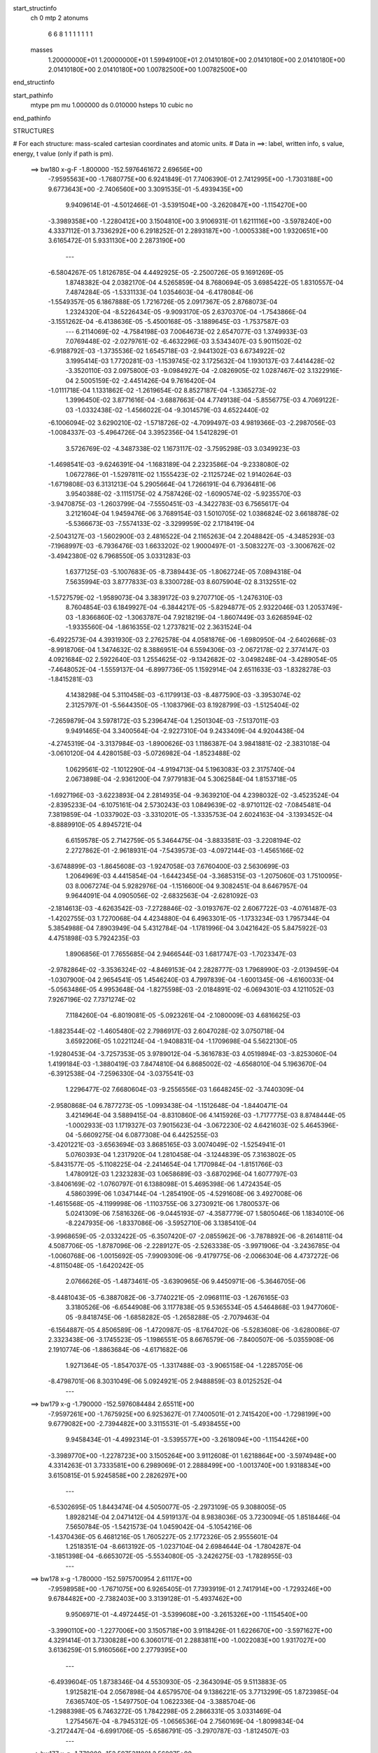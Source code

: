 start_structinfo
   ch         0
   mtp        2
   atonums
      6   6   8   1   1   1   1   1   1   1
   masses
     1.20000000E+01  1.20000000E+01  1.59949100E+01  2.01410180E+00  2.01410180E+00
     2.01410180E+00  2.01410180E+00  2.01410180E+00  1.00782500E+00  1.00782500E+00
end_structinfo

start_pathinfo
   mtype      pm
   mu         1.000000
   ds         0.010000
   hsteps     10
   cubic      no
end_pathinfo

STRUCTURES

# For each structure: mass-scaled cartesian coordinates and atomic units.
# Data in ==>: label, written info, s value, energy, t value (only if path is pm).

 ==>   bw180         x-g-F     -1.800000   -152.5976461672  2.69656E+00
   -7.9595563E+00   -1.7680775E+00    6.9241849E-01    7.7406390E-01    2.7412995E+00
   -1.7303188E+00    9.6773643E+00   -2.7406560E+00    3.3091535E-01   -5.4939435E+00
    9.9409614E-01   -4.5012466E-01   -3.5391504E+00   -3.2620847E+00   -1.1154270E+00
   -3.3989358E+00   -1.2280412E+00    3.1504810E+00    3.9106931E-01    1.6211116E+00
   -3.5978240E+00    4.3337112E-01    3.7336292E+00    6.2918252E-01    2.2893187E+00
   -1.0005338E+00    1.9320651E+00    3.6165472E-01    5.9331130E+00    2.2873190E+00
    ---
   -6.5804267E-05    1.8126785E-04    4.4492925E-05   -2.2500726E-05    9.1691269E-05
    1.8748382E-04    2.0382170E-04    4.5265859E-04    8.7680694E-05    3.6985422E-05
    1.8310557E-04    7.4874284E-05   -1.5331133E-04    1.0354603E-04   -6.4178084E-06
   -1.5549357E-05    6.1867888E-05    1.7216726E-05    2.0917367E-05    2.8768073E-04
    1.2324320E-04   -8.5226434E-05   -9.9093170E-05    2.6370370E-04   -1.7543866E-04
   -3.1551262E-04   -6.4138636E-05   -5.4500168E-05   -3.1889645E-03   -1.7537587E-03
    ---
    6.2114069E-02   -4.7584198E-03    7.0064673E-02    2.6547077E-03    1.3749933E-03
    7.0769448E-02   -2.0279761E-02   -6.4632296E-03    3.5343407E-03    5.9011502E-02
   -6.9188792E-03   -1.3735536E-02    1.6545718E-03   -2.9441302E-03    6.6734922E-02
    3.1995414E-03    1.7720281E-03   -1.1539745E-02    3.1725632E-04    1.1930137E-03
    7.4414428E-02   -3.3520110E-03    2.0975800E-03   -9.0984927E-04   -2.0826905E-02
    1.0287467E-02    3.1322916E-04    2.5005159E-02   -2.4451426E-04    9.7616420E-04
   -1.0111718E-04    1.1331862E-02   -1.2619654E-02    8.8527187E-04   -1.3365273E-02
    1.3996450E-02    3.8771616E-04   -3.6887663E-04    4.7749138E-04   -5.8556775E-03
    4.7069122E-03   -1.0332438E-02   -1.4566022E-04   -9.3014579E-03    4.6522440E-02
   -6.1006094E-02    3.6290210E-02   -1.5718726E-02   -4.7099497E-03    4.9819366E-03
   -2.2987056E-03   -1.0084337E-03   -5.4964726E-04    3.3952356E-04    1.5412829E-01
    3.5726769E-02   -4.3487338E-02    1.1673117E-02   -3.7595298E-03    3.0349923E-03
   -1.4698541E-03   -9.6246391E-04   -1.1683189E-04    2.2323586E-04   -9.2338080E-02
    1.0672786E-01   -1.5297811E-02    1.1555423E-02   -2.1125724E-02    1.9140264E-03
   -1.6719808E-03    6.3131213E-04    5.2905664E-04    1.7266191E-04    6.7936481E-06
    3.9540388E-02   -3.1115175E-02    4.7587426E-02   -1.6090574E-02   -5.9235570E-03
   -3.9470875E-03   -1.2603799E-04   -7.5550451E-03   -4.3422783E-03    6.7565617E-04
    3.2121604E-04    1.9459476E-06    3.7689154E-03    1.5010705E-02    1.0386824E-02
    3.6618878E-02   -5.5366673E-03   -7.5574133E-02   -3.3299959E-02    2.1718419E-04
   -2.5043127E-03   -1.5602900E-03    2.4816522E-04    2.1165263E-04    2.2048842E-05
   -4.3485293E-03   -7.1968997E-03   -6.7936476E-03    1.6633202E-02    1.9000497E-01
   -3.5083227E-03   -3.3006762E-02   -3.4942380E-02    6.7968550E-05    3.0331283E-03
    1.6377125E-03   -5.1007683E-05   -8.7389443E-05   -1.8062724E-05    7.0894318E-04
    7.5635994E-03    3.8777833E-03    8.3300728E-03    8.6075904E-02    8.3132551E-02
   -1.5727579E-02   -1.9589073E-04    3.3839172E-03    9.2707710E-05   -1.2476310E-03
    8.7604854E-03    6.1849927E-04   -6.3844217E-05   -5.8294877E-05    2.9322046E-03
    1.2053749E-03   -1.8366860E-02   -1.3063787E-04    7.9218219E-04   -1.8607449E-03
    3.6268594E-02   -1.9335560E-04   -1.8616355E-02    1.2737821E-02    2.3631524E-04
   -6.4922573E-04    4.3931930E-03    2.2762578E-04    4.0581876E-06   -1.6980950E-04
   -2.6402668E-03   -8.9918706E-04    1.3474632E-02    8.3886951E-04    6.5594306E-03
   -2.0672178E-02    2.3774147E-03    4.0921684E-02    2.5922640E-03    1.2554625E-02
   -9.1342682E-02   -3.0498248E-04   -3.4289054E-05   -7.4648052E-04   -1.5559137E-04
   -6.8997736E-05    1.1592914E-04    2.6511633E-03   -1.8328278E-03   -1.8415281E-03
    4.1438298E-04    5.3110458E-03   -6.1179913E-03   -8.4877590E-03   -3.3953074E-02
    2.3125797E-01   -5.5644350E-05   -1.1083796E-03    8.1928799E-03   -1.5125404E-02
   -7.2659879E-04    3.5978172E-03    5.2396474E-04    1.2501304E-03   -7.5137011E-03
    9.9491465E-04    3.3400564E-04   -2.9227310E-04    9.2433409E-04    4.9204438E-04
   -4.2745319E-04   -3.3137984E-03   -1.8900626E-03    1.1186387E-04    3.9841881E-02
   -2.3831018E-04   -3.0610120E-04    4.4280158E-03   -5.0726982E-04   -1.8523488E-02
    1.0629561E-02   -1.1012290E-04   -4.9194713E-04    5.1963083E-03    2.3175740E-04
    2.0673898E-04   -2.9361200E-04    7.9779183E-04    5.3062584E-04    1.8153718E-05
   -1.6927196E-03   -3.6223893E-04    2.2814935E-04   -9.3639210E-04    4.2398032E-02
   -3.4523524E-04   -2.8395233E-04   -6.1075161E-04    2.5730243E-03    1.0849639E-02
   -8.9710112E-02   -7.0845481E-04    7.3819859E-04   -1.0337902E-03   -3.3310201E-05
   -1.3335753E-04    2.6024163E-04   -3.1393452E-04   -8.8889910E-05    4.8945721E-04
    6.6159578E-05    2.7142759E-05    5.3464475E-04   -3.8833581E-03   -3.2208194E-02
    2.2727862E-01   -2.9618931E-04   -7.5439573E-03   -4.0972144E-03   -1.4565166E-02
   -3.6748899E-03   -1.8645608E-03   -1.9247058E-03    7.6760400E-03    2.5630699E-03
    1.2064969E-03    4.4415854E-04   -1.6442345E-04   -3.3685315E-03   -1.2075060E-03
    1.7510095E-03    8.0067274E-04    5.9282976E-04   -1.1516600E-04    9.3082451E-04
    8.6467957E-04    9.9644091E-04    4.0905056E-02   -2.6832563E-04   -2.6281092E-03
   -2.1814613E-03   -4.6263542E-03   -7.2728846E-02   -3.0193767E-02    2.6067722E-03
   -4.0761487E-03   -1.4202755E-03    1.7270068E-04    4.4234880E-04    6.4963301E-05
   -1.1733234E-03    1.7957344E-04    5.3854988E-04    7.8903949E-04    5.4312784E-04
   -1.1781996E-04    3.0421642E-05    5.8475922E-03    4.4751898E-03    5.7924235E-03
    1.8906856E-01    7.7655685E-04    2.9466544E-03    1.6817747E-03   -1.7023347E-03
   -2.9782864E-02   -3.3536324E-02   -4.8469153E-04    2.2828777E-03    1.7968990E-03
   -2.0139459E-04   -1.0307900E-04    2.9654541E-05    1.4546240E-03    4.7997839E-04
   -1.6001345E-06   -4.6160033E-04   -5.0563486E-05    4.9953648E-04   -1.8275598E-03
   -2.0184891E-02   -6.0694301E-03    4.1211052E-03    7.9267196E-02    7.7371274E-02
    7.1184260E-04   -6.8019081E-05   -5.0923261E-04   -2.1080009E-03    4.6816625E-03
   -1.8823544E-02   -1.4605480E-02    2.7986917E-03    2.6047028E-02    3.0750718E-04
    3.6592206E-05    1.0221124E-04   -1.9408831E-04   -1.1709698E-04    5.5622130E-05
   -1.9280453E-04   -3.7257353E-05    3.9789012E-04   -5.3616783E-03    4.0519894E-03
   -3.8253060E-04    1.4199184E-03   -1.3880419E-03    7.8474810E-04    6.8685002E-02
   -4.6568010E-04    5.1963670E-04   -6.3912538E-04   -7.2596330E-04   -3.0375541E-03
    1.2296477E-02    7.6680604E-03   -9.2556556E-03    1.6648245E-02   -3.7440309E-04
   -2.9580868E-04    6.7877273E-05   -1.0993438E-04   -1.1512648E-04   -1.8440471E-04
    3.4214964E-04    3.5889415E-04   -8.8310860E-06    4.1415926E-03   -1.7177775E-03
    8.8748444E-05   -1.0002933E-03    1.1719327E-03    7.9015623E-04   -3.0672230E-02
    4.6421603E-02    5.4645396E-04   -5.6609275E-04    6.0877308E-04    6.4425255E-03
   -3.4201221E-03   -3.6563694E-03    3.8685165E-03    3.0074049E-02   -1.5254941E-01
    5.0760393E-04    1.2317920E-04    1.2810458E-04   -3.1244839E-05    7.3163802E-05
   -5.8431577E-05   -5.1108225E-04   -2.2414654E-04    1.7170984E-04   -1.8151766E-03
    1.4780912E-03    1.2323283E-03    1.0658689E-03   -3.6870296E-04    1.6077797E-03
   -3.8406169E-02   -1.0760797E-01    6.1388098E-01    5.4695398E-06    1.4724354E-05
    4.5860399E-06    1.0347144E-04   -1.2854190E-05   -4.5291608E-06    3.4927008E-06
   -1.4615568E-05   -4.1199998E-06   -1.1103755E-06    3.2730921E-06    1.7800537E-06
    5.0241309E-06    7.5816326E-06   -9.0445193E-07   -4.3587779E-07    1.5805046E-06
    1.1834010E-06   -8.2247935E-06   -1.8337086E-06   -3.5952710E-06    3.1385410E-04
   -3.9968659E-05   -2.0332422E-05   -6.3507420E-07   -2.0855962E-06   -3.7878892E-06
   -8.2614811E-04    4.5087706E-05   -1.8787096E-06   -2.2289127E-05   -2.5263338E-05
   -3.9971906E-04   -3.2436785E-04   -1.0060768E-06   -1.0015692E-05   -7.9909309E-06
   -9.4179775E-06   -2.0066304E-06    4.4737272E-06   -4.8115048E-05   -1.6420242E-05
    2.0766626E-05   -1.4873461E-05   -3.6390965E-06    9.4450971E-06   -5.3646705E-06
   -8.4481043E-05   -6.3887082E-06   -3.7740221E-05   -2.0968111E-03   -1.2676165E-03
    3.3180526E-06   -6.6544908E-06    3.1177838E-05    9.5365534E-05    4.5464868E-03
    1.9477060E-05   -9.8418745E-06   -1.6858282E-05   -1.2658288E-05   -2.7079463E-04
   -6.1564887E-05    4.8506589E-06   -1.4720987E-05   -8.1764702E-06   -5.5283608E-06
   -3.6280086E-07    2.3323438E-06   -3.1745523E-05   -1.1986551E-05    8.6676579E-06
   -7.8400507E-06   -5.0355908E-06    2.1910774E-06   -1.8863684E-06   -4.6171682E-06
    1.9271364E-05   -1.8547037E-05   -1.3317488E-03   -3.9065158E-04   -1.2285705E-06
   -8.4798701E-06    8.3031049E-06    5.0924921E-05    2.9488859E-03    8.0125252E-04
    ---
 ==>   bw179           x-g     -1.790000   -152.5976084484  2.65511E+00
   -7.9597261E+00   -1.7675925E+00    6.9253627E-01    7.7400501E-01    2.7415420E+00
   -1.7298199E+00    9.6779082E+00   -2.7394482E+00    3.3115531E-01   -5.4938455E+00
    9.9458434E-01   -4.4992314E-01   -3.5395577E+00   -3.2618094E+00   -1.1154426E+00
   -3.3989770E+00   -1.2278723E+00    3.1505264E+00    3.9112608E-01    1.6218864E+00
   -3.5974948E+00    4.3314263E-01    3.7333581E+00    6.2989069E-01    2.2888499E+00
   -1.0013740E+00    1.9318834E+00    3.6150815E-01    5.9245858E+00    2.2826297E+00
    ---
   -6.5302695E-05    1.8443474E-04    4.5050077E-05   -2.2973109E-05    9.3088005E-05
    1.8928214E-04    2.0471412E-04    4.5919137E-04    8.9838036E-05    3.7230094E-05
    1.8518446E-04    7.5650784E-05   -1.5421573E-04    1.0459042E-04   -5.1054216E-06
   -1.4370436E-05    6.4681216E-05    1.7605227E-05    2.1772326E-05    2.9555601E-04
    1.2518351E-04   -8.6613192E-05   -1.0237104E-04    2.6984644E-04   -1.7804287E-04
   -3.1851398E-04   -6.6653072E-05   -5.5534080E-05   -3.2426275E-03   -1.7828955E-03
    ---
 ==>   bw178           x-g     -1.780000   -152.5975700954  2.61117E+00
   -7.9598958E+00   -1.7671075E+00    6.9265405E-01    7.7393919E-01    2.7417914E+00
   -1.7293246E+00    9.6784482E+00   -2.7382403E+00    3.3139128E-01   -5.4937462E+00
    9.9506971E-01   -4.4972445E-01   -3.5399608E+00   -3.2615326E+00   -1.1154540E+00
   -3.3990110E+00   -1.2277006E+00    3.1505718E+00    3.9118426E-01    1.6226670E+00
   -3.5971627E+00    4.3291414E-01    3.7330828E+00    6.3060171E-01    2.2883811E+00
   -1.0022083E+00    1.9317027E+00    3.6136259E-01    5.9160566E+00    2.2779395E+00
    ---
   -6.4939604E-05    1.8738346E-04    4.5530930E-05   -2.3643094E-05    9.5113883E-05
    1.9125821E-04    2.0567898E-04    4.6579570E-04    9.1386221E-05    3.7713299E-05
    1.8723985E-04    7.6365740E-05   -1.5497750E-04    1.0622336E-04   -3.3885704E-06
   -1.2988398E-05    6.7463272E-05    1.7842298E-05    2.2866331E-05    3.0331469E-04
    1.2754567E-04   -8.7945312E-05   -1.0656536E-04    2.7560169E-04   -1.8099834E-04
   -3.2172447E-04   -6.6991706E-05   -5.6586791E-05   -3.2970787E-03   -1.8124507E-03
    ---
 ==>   bw177           x-g     -1.770000   -152.5975311081  2.56807E+00
   -7.9600586E+00   -1.7666191E+00    6.9277183E-01    7.7387337E-01    2.7420339E+00
   -1.7288327E+00    9.6789761E+00   -2.7370365E+00    3.3163124E-01   -5.4936469E+00
    9.9555223E-01   -4.4952860E-01   -3.5403596E+00   -3.2612587E+00   -1.1154611E+00
   -3.3990437E+00   -1.2275246E+00    3.1506200E+00    3.9124387E-01    1.6234561E+00
   -3.5968292E+00    4.3268707E-01    3.7328032E+00    6.3131698E-01    2.2879143E+00
   -1.0030375E+00    1.9315240E+00    3.6121602E-01    5.9075274E+00    2.2732502E+00
    ---
   -6.4275731E-05    1.9094947E-04    4.6009705E-05   -2.4426753E-05    9.6578930E-05
    1.9283261E-04    2.0650792E-04    4.7245530E-04    9.3156628E-05    3.8192245E-05
    1.8911935E-04    7.7084050E-05   -1.5577744E-04    1.0720375E-04   -2.0974019E-06
   -1.1654014E-05    7.0122835E-05    1.8586267E-05    2.3843068E-05    3.1137721E-04
    1.3007529E-04   -8.9295482E-05   -1.0984891E-04    2.8198605E-04   -1.8372133E-04
   -3.2493290E-04   -6.7650308E-05   -5.7657452E-05   -3.3523197E-03   -1.8424237E-03
    ---
 ==>   bw176           x-g     -1.760000   -152.5974914712  2.52578E+00
   -7.9602215E+00   -1.7661272E+00    6.9288961E-01    7.7380755E-01    2.7422764E+00
   -1.7283408E+00    9.6794960E+00   -2.7358367E+00    3.3187520E-01   -5.4935475E+00
    9.9603192E-01   -4.4933276E-01   -3.5407541E+00   -3.2609876E+00   -1.1154639E+00
   -3.3990706E+00   -1.2273444E+00    3.1506683E+00    3.9130489E-01    1.6242522E+00
   -3.5964971E+00    4.3245858E-01    3.7325194E+00    6.3203651E-01    2.2874485E+00
   -1.0038607E+00    1.9313443E+00    3.6107045E-01    5.8989963E+00    2.2685620E+00
    ---
   -6.3863003E-05    1.9457764E-04    4.6471683E-05   -2.5075085E-05    9.8194034E-05
    1.9479340E-04    2.0719157E-04    4.7915351E-04    9.5200092E-05    3.8965704E-05
    1.9086833E-04    7.7908338E-05   -1.5639974E-04    1.0826500E-04   -6.4248807E-07
   -1.0162298E-05    7.2774086E-05    1.9157195E-05    2.4920283E-05    3.1967265E-04
    1.3226224E-04   -9.0644390E-05   -1.1361121E-04    2.8813407E-04   -1.8648112E-04
   -3.2779964E-04   -6.9565805E-05   -5.8746619E-05   -3.4083591E-03   -1.8728211E-03
    ---
 ==>   bw175           x-g     -1.750000   -152.5974511803  2.48430E+00
   -7.9603808E+00   -1.7656353E+00    6.9300738E-01    7.7374174E-01    2.7425189E+00
   -1.7278558E+00    9.6800119E+00   -2.7346329E+00    3.3211516E-01   -5.4934482E+00
    9.9650735E-01   -4.4913975E-01   -3.5411430E+00   -3.2607194E+00   -1.1154639E+00
   -3.3990948E+00   -1.2271599E+00    3.1507194E+00    3.9136734E-01    1.6250569E+00
   -3.5961664E+00    4.3223293E-01    3.7322299E+00    6.3276030E-01    2.2869816E+00
   -1.0046789E+00    1.9311656E+00    3.6092388E-01    5.8904641E+00    2.2638748E+00
    ---
   -6.3308240E-05    1.9837297E-04    4.6884338E-05   -2.5704173E-05    9.9768381E-05
    1.9678179E-04    2.0771497E-04    4.8601907E-04    9.7044520E-05    3.9783829E-05
    1.9249704E-04    7.8760648E-05   -1.5701501E-04    1.0921487E-04    6.2637960E-07
   -8.7284890E-06    7.5426653E-05    2.0154976E-05    2.5973428E-05    3.2817682E-04
    1.3408177E-04   -9.1868509E-05   -1.1744645E-04    2.9451733E-04   -1.8927489E-04
   -3.3083071E-04   -7.0381492E-05   -5.9853524E-05   -3.4652033E-03   -1.9036436E-03
    ---
 ==>   bw174           x-g     -1.740000   -152.5974102231  2.44359E+00
   -7.9605298E+00   -1.7651434E+00    6.9312516E-01    7.7367592E-01    2.7427613E+00
   -1.7273777E+00    9.6805158E+00   -2.7334411E+00    3.3235912E-01   -5.4933517E+00
    9.9697852E-01   -4.4894674E-01   -3.5415261E+00   -3.2604540E+00   -1.1154611E+00
   -3.3991132E+00   -1.2269711E+00    3.1507705E+00    3.9143120E-01    1.6258687E+00
   -3.5958343E+00    4.3200870E-01    3.7319375E+00    6.3348692E-01    2.2865168E+00
   -1.0054900E+00    1.9309859E+00    3.6077631E-01    5.8819309E+00    2.2591865E+00
    ---
   -6.2444781E-05    2.0216335E-04    4.7501023E-05   -2.6415818E-05    1.0136336E-04
    1.9833186E-04    2.0814961E-04    4.9280611E-04    9.9349969E-05    4.0102975E-05
    1.9446754E-04    7.9498431E-05   -1.5756876E-04    1.0999932E-04    1.8040615E-06
   -7.2979939E-06    7.8104945E-05    2.1013189E-05    2.7071227E-05    3.3678172E-04
    1.3675451E-04   -9.3126866E-05   -1.2101608E-04    3.0107085E-04   -1.9186969E-04
   -3.3358107E-04   -7.2745969E-05   -6.0977728E-05   -3.5228730E-03   -1.9349042E-03
    ---
 ==>   bw173           x-g     -1.730000   -152.5973685905  2.40366E+00
   -7.9606822E+00   -1.7646549E+00    6.9324294E-01    7.7361010E-01    2.7430038E+00
   -1.7269032E+00    9.6810157E+00   -2.7322453E+00    3.3259908E-01   -5.4932552E+00
    9.9744827E-01   -4.4875373E-01   -3.5419051E+00   -3.2601886E+00   -1.1154568E+00
   -3.3991288E+00   -1.2267809E+00    3.1508216E+00    3.9149790E-01    1.6266904E+00
   -3.5955022E+00    4.3178305E-01    3.7316395E+00    6.3421922E-01    2.2860520E+00
   -1.0062952E+00    1.9308072E+00    3.6062873E-01    5.8733977E+00    2.2544993E+00
    ---
   -6.1792873E-05    2.0590864E-04    4.8101443E-05   -2.6973934E-05    1.0300683E-04
    2.0016078E-04    2.0846639E-04    4.9973485E-04    1.0139484E-04    4.0696506E-05
    1.9626362E-04    8.0363723E-05   -1.5791833E-04    1.1114352E-04    3.1583187E-06
   -5.8027395E-06    8.0841417E-05    2.1753702E-05    2.8276509E-05    3.4557331E-04
    1.3906702E-04   -9.4380647E-05   -1.2485508E-04    3.0760312E-04   -1.9470200E-04
   -3.3630902E-04   -7.4267833E-05   -6.2121155E-05   -3.5813688E-03   -1.9665996E-03
    ---
 ==>   bw172           x-g     -1.720000   -152.5973262771  2.36447E+00
   -7.9608242E+00   -1.7641630E+00    6.9336072E-01    7.7354428E-01    2.7432463E+00
   -1.7264286E+00    9.6815077E+00   -2.7310575E+00    3.3284304E-01   -5.4931587E+00
    9.9791518E-01   -4.4856356E-01   -3.5422797E+00   -3.2599233E+00   -1.1154483E+00
   -3.3991402E+00   -1.2265851E+00    3.1508727E+00    3.9156602E-01    1.6275164E+00
   -3.5951687E+00    4.3155739E-01    3.7313386E+00    6.3495436E-01    2.2855892E+00
   -1.0070933E+00    1.9306305E+00    3.6048016E-01    5.8648635E+00    2.2498131E+00
    ---
   -6.0923587E-05    2.0948099E-04    4.8845716E-05   -2.7571439E-05    1.0471589E-04
    2.0175462E-04    2.0870610E-04    5.0669361E-04    1.0333781E-04    4.1068564E-05
    1.9817426E-04    8.1084471E-05   -1.5827895E-04    1.1260921E-04    4.5656202E-06
   -4.2334703E-06    8.3690683E-05    2.2287036E-05    2.9422567E-05    3.5444609E-04
    1.4172284E-04   -9.5660396E-05   -1.2845536E-04    3.1438224E-04   -1.9747755E-04
   -3.3917678E-04   -7.5035070E-05   -6.3283978E-05   -3.6407021E-03   -1.9987409E-03
    ---
 ==>   bw171           x-g     -1.710000   -152.5972832625  2.32601E+00
   -7.9609628E+00   -1.7636711E+00    6.9347850E-01    7.7347847E-01    2.7434888E+00
   -1.7259575E+00    9.6819916E+00   -2.7298737E+00    3.3308301E-01   -5.4930622E+00
    9.9837926E-01   -4.4837338E-01   -3.5426473E+00   -3.2596607E+00   -1.1154369E+00
   -3.3991473E+00   -1.2263864E+00    3.1509237E+00    3.9163556E-01    1.6283523E+00
   -3.5948366E+00    4.3133458E-01    3.7310363E+00    6.3569376E-01    2.2851274E+00
   -1.0078864E+00    1.9304549E+00    3.6033258E-01    5.8563263E+00    2.2451278E+00
    ---
   -5.9888892E-05    2.1313534E-04    4.9663651E-05   -2.8216793E-05    1.0618870E-04
    2.0353603E-04    2.0875846E-04    5.1376488E-04    1.0535110E-04    4.1342909E-05
    2.0020700E-04    8.1877771E-05   -1.5849730E-04    1.1393276E-04    5.9250099E-06
   -2.7050709E-06    8.6583383E-05    2.2706829E-05    3.0662197E-05    3.6364500E-04
    1.4393703E-04   -9.6813330E-05   -1.3179277E-04    3.2131675E-04   -2.0021009E-04
   -3.4196596E-04   -7.5999432E-05   -6.4465879E-05   -3.7008957E-03   -2.0313364E-03
    ---
 ==>   bw170         x-g-F     -1.700000   -152.5972395449  2.28828E+00
   -7.9610944E+00   -1.7631758E+00    6.9359628E-01    7.7341265E-01    2.7437348E+00
   -1.7254933E+00    9.6824675E+00   -2.7286859E+00    3.3332297E-01   -5.4929685E+00
    9.9884050E-01   -4.4818463E-01   -3.5430120E+00   -3.2594010E+00   -1.1154242E+00
   -3.3991529E+00   -1.2261863E+00    3.1509748E+00    3.9170794E-01    1.6291953E+00
   -3.5945045E+00    4.3111177E-01    3.7307298E+00    6.3643742E-01    2.2846666E+00
   -1.0086734E+00    1.9302822E+00    3.6018400E-01    5.8477891E+00    2.2404416E+00
    ---
   -5.8494542E-05    2.1714466E-04    5.0756568E-05   -2.8890801E-05    1.0796625E-04
    2.0512537E-04    2.0875130E-04    5.2095368E-04    1.0686474E-04    4.1263654E-05
    2.0235507E-04    8.2517514E-05   -1.5886722E-04    1.1455312E-04    6.9669926E-06
   -1.2357601E-06    8.9330725E-05    2.3093227E-05    3.1963294E-05    3.7279324E-04
    1.4656025E-04   -9.8009347E-05   -1.3542026E-04    3.2833349E-04   -2.0305593E-04
   -3.4512545E-04   -7.4787835E-05   -6.5667827E-05   -3.7619454E-03   -2.0643849E-03
    ---
    6.2103249E-02   -4.7244259E-03    7.0099850E-02    2.6670303E-03    1.3830569E-03
    7.0756841E-02   -2.0297987E-02   -6.4654123E-03    3.5365804E-03    5.9051985E-02
   -6.9248317E-03   -1.3740163E-02    1.6576057E-03   -2.9565185E-03    6.6759893E-02
    3.1931740E-03    1.7718163E-03   -1.1536454E-02    2.8357089E-04    1.1663799E-03
    7.4432736E-02   -3.3446482E-03    2.0953766E-03   -9.0863695E-04   -2.0861132E-02
    1.0262154E-02    3.3457454E-04    2.5065398E-02   -2.5089052E-04    9.7914917E-04
   -1.0009429E-04    1.1357707E-02   -1.2614871E-02    9.1840285E-04   -1.3322009E-02
    1.4060801E-02    3.8518307E-04   -3.6905554E-04    4.7394191E-04   -5.8404833E-03
    4.7189922E-03   -1.0316274E-02   -2.8493422E-04   -9.5461579E-03    4.6404602E-02
   -6.0934770E-02    3.6316655E-02   -1.5678500E-02   -4.7184202E-03    4.9893676E-03
   -2.2984902E-03   -1.0058885E-03   -5.5117982E-04    3.3865666E-04    1.5395734E-01
    3.5755406E-02   -4.3574963E-02    1.1667834E-02   -3.7575771E-03    3.0368392E-03
   -1.4662719E-03   -9.6127827E-04   -1.1883005E-04    2.2308879E-04   -9.2401582E-02
    1.0695226E-01   -1.5256738E-02    1.1546481E-02   -2.1103890E-02    1.9149588E-03
   -1.6736740E-03    6.3038299E-04    5.2844807E-04    1.7368789E-04    6.4526207E-06
    3.9435218E-02   -3.1100452E-02    4.7537302E-02   -1.6106078E-02   -6.0018132E-03
   -3.9925637E-03   -1.2530647E-04   -7.5520109E-03   -4.3484921E-03    6.7426888E-04
    3.2307952E-04    2.6365956E-06    3.7841654E-03    1.4996682E-02    1.0384334E-02
    3.6646956E-02   -5.6107412E-03   -7.5551352E-02   -3.3307981E-02    2.1831913E-04
   -2.4973826E-03   -1.5588596E-03    2.4595973E-04    2.1237361E-04    2.2294237E-05
   -4.3634602E-03   -7.2064823E-03   -6.8064813E-03    1.6825706E-02    1.8993833E-01
   -3.5508050E-03   -3.3011121E-02   -3.4956984E-02    6.7435353E-05    3.0305677E-03
    1.6410772E-03   -5.0890876E-05   -8.7237431E-05   -1.7658635E-05    7.1617603E-04
    7.5535582E-03    3.8741609E-03    8.4503085E-03    8.6099981E-02    8.3162947E-02
   -1.5724130E-02   -1.9547323E-04    3.3717733E-03    8.7087247E-05   -1.2565773E-03
    8.7665229E-03    6.1817913E-04   -6.5453888E-05   -5.6212858E-05    2.9255598E-03
    1.2077301E-03   -1.8357903E-02   -1.3041553E-04    8.0136756E-04   -1.8822757E-03
    3.6276914E-02   -1.9225756E-04   -1.8619581E-02    1.2734779E-02    2.3282653E-04
   -6.5374925E-04    4.3894988E-03    2.2739777E-04    4.2621800E-06   -1.6935657E-04
   -2.6409608E-03   -9.0205288E-04    1.3497125E-02    8.4051063E-04    6.5603944E-03
   -2.0666677E-02    2.3807881E-03    4.0937849E-02    2.5816220E-03    1.2558913E-02
   -9.1334634E-02   -3.0561067E-04   -3.0340702E-05   -7.4886599E-04   -1.5500059E-04
   -6.9576291E-05    1.1559544E-04    2.6471672E-03   -1.8338468E-03   -1.8370787E-03
    4.1914928E-04    5.3133435E-03   -6.1175747E-03   -8.4632042E-03   -3.3968114E-02
    2.3123841E-01   -5.1063165E-05   -1.1142217E-03    8.1846281E-03   -1.5135274E-02
   -7.3873236E-04    3.6181771E-03    5.3658019E-04    1.2715618E-03   -7.5046871E-03
    9.9589034E-04    3.3228221E-04   -2.9149760E-04    9.2275148E-04    4.9049251E-04
   -4.2800079E-04   -3.3141667E-03   -1.8895143E-03    1.1192134E-04    3.9828225E-02
   -2.3266043E-04   -3.1074288E-04    4.4264316E-03   -5.1435137E-04   -1.8567377E-02
    1.0809975E-02   -1.1716943E-04   -5.0926675E-04    5.1917773E-03    2.3315600E-04
    2.0775340E-04   -2.9443300E-04    8.0010944E-04    5.2948235E-04    1.5152704E-05
   -1.6912863E-03   -3.6111571E-04    2.2656360E-04   -9.2810011E-04    4.2511919E-02
   -3.4852028E-04   -2.8877612E-04   -5.9621524E-04    2.5983606E-03    1.1022857E-02
   -8.9660677E-02   -7.0633077E-04    7.4058899E-04   -1.0215576E-03   -3.1229281E-05
   -1.3222843E-04    2.5944702E-04   -3.1083713E-04   -8.6993502E-05    4.8738166E-04
    6.1956540E-05    2.5764899E-05    5.3453658E-04   -3.9460416E-03   -3.2644201E-02
    2.2714826E-01   -3.1227230E-04   -7.5598089E-03   -4.1085032E-03   -1.4529231E-02
   -3.6338183E-03   -1.8442231E-03   -1.9497573E-03    7.6901862E-03    2.5721236E-03
    1.2071574E-03    4.4196765E-04   -1.6554076E-04   -3.3710257E-03   -1.2087282E-03
    1.7505121E-03    8.0412085E-04    5.9328406E-04   -1.1533598E-04    9.3405325E-04
    8.6838746E-04    1.0004207E-03    4.0889014E-02   -2.8443918E-04   -2.6473499E-03
   -2.1919750E-03   -4.5919264E-03   -7.2649235E-02   -3.0309916E-02    2.6278820E-03
   -4.0811276E-03   -1.4269114E-03    1.7667909E-04    4.4545262E-04    6.5215019E-05
   -1.1745973E-03    1.8286591E-04    5.3870722E-04    7.9510293E-04    5.4588474E-04
   -1.2043572E-04    2.9352789E-05    5.8905438E-03    4.5084801E-03    5.6855997E-03
    1.8904233E-01    7.7945858E-04    2.9445934E-03    1.6845970E-03   -1.6951165E-03
   -2.9906602E-02   -3.3672248E-02   -4.8100326E-04    2.2800037E-03    1.8072959E-03
   -2.0007947E-04   -1.0238095E-04    2.9458199E-05    1.4590926E-03    4.8225582E-04
   -4.1129018E-07   -4.5829406E-04   -4.6314793E-05    5.0109245E-04   -1.8188752E-03
   -2.0172025E-02   -6.1277435E-03    4.0786455E-03    7.9669068E-02    7.7743541E-02
    7.1413565E-04   -6.8772819E-05   -5.1307098E-04   -2.0886860E-03    4.8060470E-03
   -1.8826895E-02   -1.4737194E-02    2.5136625E-03    2.6530941E-02    3.0790082E-04
    3.7570309E-05    9.9339093E-05   -1.9457568E-04   -1.1835547E-04    5.5513580E-05
   -1.9099186E-04   -3.5925393E-05    3.9859910E-04   -5.3758939E-03    4.0609620E-03
   -3.8473514E-04    1.4065607E-03   -1.3896090E-03    7.7277717E-04    6.9171955E-02
   -4.6662458E-04    5.2905997E-04   -6.4010700E-04   -8.1264777E-04   -3.0657734E-03
    1.2242428E-02    7.5755980E-03   -9.5098739E-03    1.7597426E-02   -3.7958923E-04
   -2.9708960E-04    6.6134862E-05   -1.0849012E-04   -1.1514661E-04   -1.8688386E-04
    3.4853248E-04    3.5972681E-04   -1.1016800E-05    4.1115426E-03   -1.6995237E-03
    6.4442787E-05   -9.9012731E-04    1.1606674E-03    7.8200391E-04   -2.9976496E-02
    4.7493002E-02    5.5082562E-04   -5.6985253E-04    6.1043608E-04    6.4459723E-03
   -3.3812640E-03   -3.6556809E-03    4.3382491E-03    3.0931295E-02   -1.5215388E-01
    5.1151156E-04    1.2175267E-04    1.2815839E-04   -3.5597034E-05    7.1528195E-05
   -5.8977489E-05   -5.1271741E-04   -2.2417116E-04    1.7200367E-04   -1.8172855E-03
    1.4784713E-03    1.2287469E-03    1.0573285E-03   -3.7063371E-04    1.5952164E-03
   -4.0285918E-02   -1.1114224E-01    6.1231956E-01    6.5681720E-06    1.7776663E-05
    5.5703431E-06    1.2584150E-04   -1.6122236E-05   -5.6783321E-06    4.2239219E-06
   -1.7739558E-05   -5.0398324E-06   -1.3452501E-06    3.8661547E-06    2.1233051E-06
    6.1799695E-06    9.1819029E-06   -1.1291269E-06   -5.3108453E-07    1.8722108E-06
    1.4018769E-06   -9.9330805E-06   -1.9997173E-06   -4.2949368E-06    3.7433702E-04
   -4.5497205E-05   -2.3043341E-05   -7.2966035E-07   -2.3033242E-06   -4.4606364E-06
   -9.9419858E-04    5.2321436E-05    1.2685505E-06   -2.3493949E-05   -2.9044004E-05
   -5.1649923E-04   -4.0227238E-04   -4.3028926E-06   -6.5042897E-06   -8.5830026E-06
   -1.0919648E-05   -2.0405915E-06    5.0658217E-06   -5.3519645E-05   -1.8648071E-05
    2.2785293E-05   -1.7159988E-05   -4.2315494E-06    1.1158535E-05   -4.9994553E-06
   -8.9505088E-05   -5.7035320E-06   -4.1567958E-05   -2.3100274E-03   -1.4102286E-03
    4.3954118E-06   -9.9438684E-06    3.6087546E-05    1.1330616E-04    5.2401926E-03
    2.2187315E-05   -9.8517266E-06   -1.8370931E-05   -1.4296086E-05   -3.4624917E-04
   -7.9143679E-05    4.0811638E-06   -1.4710664E-05   -9.3214242E-06   -6.3790833E-06
   -2.4060543E-07    2.6238860E-06   -3.5652470E-05   -1.3736939E-05    9.1630618E-06
   -8.9601688E-06   -5.9009870E-06    2.4890617E-06   -1.4524210E-06    1.5773545E-06
    2.4478444E-05   -2.0148706E-05   -1.4785658E-03   -4.0776485E-04   -1.2029227E-06
   -1.0814614E-05    9.1394459E-06    6.0176384E-05    3.4137564E-03    8.8610127E-04
    ---
 ==>   bw169           x-g     -1.690000   -152.5971951102  2.25383E+00
   -7.9612226E+00   -1.7626769E+00    6.9371406E-01    7.7335029E-01    2.7439842E+00
   -1.7250291E+00    9.6829354E+00   -2.7275061E+00    3.3356693E-01   -5.4928720E+00
    9.9929606E-01   -4.4799730E-01   -3.5433711E+00   -3.2591399E+00   -1.1154057E+00
   -3.3991558E+00   -1.2259819E+00    3.1510288E+00    3.9178032E-01    1.6300454E+00
   -3.5941710E+00    4.3089038E-01    3.7304161E+00    6.3718249E-01    2.2842058E+00
   -1.0094535E+00    1.9301075E+00    3.6003442E-01    5.8392499E+00    2.2357554E+00
    ---
   -5.7575710E-05    2.2126471E-04    5.1398532E-05   -2.9468094E-05    1.1020481E-04
    2.0717137E-04    2.0870293E-04    5.2805930E-04    1.0879754E-04    4.2128969E-05
    2.0380709E-04    8.3478346E-05   -1.5904428E-04    1.1578226E-04    8.3749649E-06
    2.8576149E-07    9.1989779E-05    2.3976159E-05    3.3267558E-05    3.8216777E-04
    1.4882552E-04   -9.9285484E-05   -1.4000228E-04    3.3488964E-04   -2.0598518E-04
   -3.4778514E-04   -7.5326902E-05   -6.6888051E-05   -3.8238586E-03   -2.0978884E-03
    ---
 ==>   bw168           x-g     -1.680000   -152.5971499447  2.21740E+00
   -7.9613542E+00   -1.7621781E+00    6.9383184E-01    7.7328448E-01    2.7442336E+00
   -1.7245718E+00    9.6833954E+00   -2.7263262E+00    3.3381489E-01   -5.4927769E+00
    9.9974878E-01   -4.4781280E-01   -3.5437230E+00   -3.2588830E+00   -1.1153844E+00
   -3.3991529E+00   -1.2257747E+00    3.1510799E+00    3.9185554E-01    1.6309026E+00
   -3.5938361E+00    4.3066756E-01    3.7300997E+00    6.3793325E-01    2.2837471E+00
   -1.0102275E+00    1.9299328E+00    3.5988484E-01    5.8307096E+00    2.2310702E+00
    ---
   -5.6760661E-05    2.2534057E-04    5.2525510E-05   -2.9950770E-05    1.1236786E-04
    2.0859081E-04    2.0849128E-04    5.3518255E-04    1.1119838E-04    4.2791988E-05
    2.0549495E-04    8.4332111E-05   -1.5897844E-04    1.1693695E-04    9.7435500E-06
    1.9755311E-06    9.4731438E-05    2.4090516E-05    3.4563223E-05    3.9162898E-04
    1.5191836E-04   -1.0051069E-04   -1.4415065E-04    3.4185273E-04   -2.0856651E-04
   -3.5029579E-04   -7.7225514E-05   -6.8129191E-05   -3.8866586E-03   -2.1318601E-03
    ---
 ==>   bw167           x-g     -1.670000   -152.5971040568  2.18165E+00
   -7.9614789E+00   -1.7616827E+00    6.9394962E-01    7.7321866E-01    2.7444761E+00
   -1.7241146E+00    9.6838513E+00   -2.7251544E+00    3.3405885E-01   -5.4926832E+00
    1.0002001E+00   -4.4762689E-01   -3.5440693E+00   -3.2586261E+00   -1.1153617E+00
   -3.3991473E+00   -1.2255661E+00    3.1511324E+00    3.9193218E-01    1.6317697E+00
   -3.5935040E+00    4.3044759E-01    3.7297803E+00    6.3868684E-01    2.2832893E+00
   -1.0109945E+00    1.9297602E+00    3.5973526E-01    5.8221684E+00    2.2263859E+00
    ---
   -5.5692072E-05    2.2951245E-04    5.3467103E-05   -3.0494695E-05    1.1402305E-04
    2.1058805E-04    2.0815250E-04    5.4249830E-04    1.1309979E-04    4.3310744E-05
    2.0719838E-04    8.5207280E-05   -1.5880356E-04    1.1821037E-04    1.1012871E-05
    3.6238559E-06    9.7503143E-05    2.4737771E-05    3.6026418E-05    4.0152935E-04
    1.5399136E-04   -1.0167795E-04   -1.4776749E-04    3.4899512E-04   -2.1149590E-04
   -3.5288267E-04   -7.7482140E-05   -6.9389705E-05   -3.9503327E-03   -2.1662933E-03
    ---
 ==>   bw166           x-g     -1.660000   -152.5970574184  2.14656E+00
   -7.9615967E+00   -1.7611839E+00    6.9406740E-01    7.7315284E-01    2.7447255E+00
   -1.7236608E+00    9.6842952E+00   -2.7239866E+00    3.3430681E-01   -5.4925896E+00
    1.0006471E+00   -4.4744239E-01   -3.5444099E+00   -3.2583707E+00   -1.1153362E+00
   -3.3991373E+00   -1.2253547E+00    3.1511863E+00    3.9201023E-01    1.6326411E+00
   -3.5931691E+00    4.3022761E-01    3.7294568E+00    6.3944326E-01    2.2828325E+00
   -1.0117524E+00    1.9295875E+00    3.5958467E-01    5.8136262E+00    2.2217017E+00
    ---
   -5.4532862E-05    2.3361279E-04    5.4462414E-05   -3.1043098E-05    1.1635100E-04
    2.1219310E-04    2.0772712E-04    5.4972345E-04    1.1549738E-04    4.3774393E-05
    2.0903217E-04    8.6076827E-05   -1.5858220E-04    1.1952233E-04    1.2435071E-05
    5.2741114E-06    1.0023778E-04    2.5235234E-05    3.7392517E-05    4.1130667E-04
    1.5706695E-04   -1.0283928E-04   -1.5215701E-04    3.5598534E-04   -2.1421783E-04
   -3.5520483E-04   -7.9271256E-05   -7.0671576E-05   -4.0149053E-03   -2.2012013E-03
    ---
 ==>   bw165           x-g     -1.650000   -152.5970100295  2.11213E+00
   -7.9617076E+00   -1.7606851E+00    6.9418518E-01    7.7308702E-01    2.7449680E+00
   -1.7232104E+00    9.6847352E+00   -2.7228148E+00    3.3455077E-01   -5.4924987E+00
    1.0010899E+00   -4.4726074E-01   -3.5447449E+00   -3.2581152E+00   -1.1153064E+00
   -3.3991231E+00   -1.2251404E+00    3.1512402E+00    3.9209113E-01    1.6335210E+00
   -3.5928356E+00    4.3000764E-01    3.7291289E+00    6.4020253E-01    2.2823767E+00
   -1.0125043E+00    1.9294168E+00    3.5943509E-01    5.8050830E+00    2.2170175E+00
    ---
   -5.3029687E-05    2.3770296E-04    5.5500836E-05   -3.1509642E-05    1.1808474E-04
    2.1440739E-04    2.0708361E-04    5.5722741E-04    1.1732001E-04    4.3811181E-05
    2.1094848E-04    8.6835305E-05   -1.5829667E-04    1.2122433E-04    1.3959754E-05
    6.9361475E-06    1.0300997E-04    2.5631531E-05    3.8928822E-05    4.2151607E-04
    1.5912220E-04   -1.0399307E-04   -1.5606119E-04    3.6315926E-04   -2.1727406E-04
   -3.5767094E-04   -7.9210425E-05   -7.1974722E-05   -4.0803772E-03   -2.2365819E-03
    ---
 ==>   bw164           x-g     -1.640000   -152.5969618719  2.07833E+00
   -7.9618184E+00   -1.7601897E+00    6.9430296E-01    7.7302120E-01    2.7452174E+00
   -1.7227636E+00    9.6851631E+00   -2.7216510E+00    3.3479873E-01   -5.4924051E+00
    1.0015299E+00   -4.4707766E-01   -3.5450741E+00   -3.2578640E+00   -1.1152766E+00
   -3.3991075E+00   -1.2249232E+00    3.1512942E+00    3.9217202E-01    1.6344080E+00
   -3.5925006E+00    4.2979050E-01    3.7287997E+00    6.4096464E-01    2.2819240E+00
   -1.0132492E+00    1.9292462E+00    3.5928350E-01    5.7965387E+00    2.2123343E+00
    ---
   -5.1942881E-05    2.4199030E-04    5.6707592E-05   -3.2002325E-05    1.2040125E-04
    2.1605170E-04    2.0643059E-04    5.6456455E-04    1.1974902E-04    4.4602875E-05
    2.1247341E-04    8.7819848E-05   -1.5790679E-04    1.2252367E-04    1.5229119E-05
    8.6230190E-06    1.0584509E-04    2.5925013E-05    4.0354320E-05    4.3175531E-04
    1.6209717E-04   -1.0507434E-04   -1.6017941E-04    3.7032791E-04   -2.1994238E-04
   -3.5994442E-04   -8.0796351E-05   -7.3296651E-05   -4.1467745E-03   -2.2724516E-03
    ---
 ==>   bw163           x-g     -1.630000   -152.5969129376  2.04515E+00
   -7.9619258E+00   -1.7596909E+00    6.9442074E-01    7.7295539E-01    2.7454633E+00
   -1.7223201E+00    9.6855870E+00   -2.7204872E+00    3.3504669E-01   -5.4923142E+00
    1.0019670E+00   -4.4689601E-01   -3.5453963E+00   -3.2576114E+00   -1.1152439E+00
   -3.3990891E+00   -1.2247047E+00    3.1513495E+00    3.9225433E-01    1.6353020E+00
   -3.5921657E+00    4.2957337E-01    3.7284648E+00    6.4172816E-01    2.2814702E+00
   -1.0139881E+00    1.9290775E+00    3.5913291E-01    5.7879925E+00    2.2076521E+00
    ---
   -5.0536556E-05    2.4616313E-04    5.7649870E-05   -3.2458699E-05    1.2285495E-04
    2.1806022E-04    2.0564297E-04    5.7203446E-04    1.2192740E-04    4.4883757E-05
    2.1434124E-04    8.8714417E-05   -1.5733618E-04    1.2420005E-04    1.6713136E-05
    1.0240671E-05    1.0854703E-04    2.6820890E-05    4.1898032E-05    4.4212163E-04
    1.6480076E-04   -1.0617899E-04   -1.6481175E-04    3.7732425E-04   -2.2284789E-04
   -3.6218784E-04   -8.1642721E-05   -7.4642619E-05   -4.2140914E-03   -2.3088071E-03
    ---
 ==>   bw162           x-g     -1.620000   -152.5968632159  2.01258E+00
   -7.9620228E+00   -1.7591886E+00    6.9453852E-01    7.7288957E-01    2.7457128E+00
   -1.7218802E+00    9.6860030E+00   -2.7193274E+00    3.3529865E-01   -5.4922248E+00
    1.0024012E+00   -4.4671577E-01   -3.5457128E+00   -3.2573616E+00   -1.1152099E+00
   -3.3990678E+00   -1.2244847E+00    3.1514063E+00    3.9234090E-01    1.6362004E+00
   -3.5918308E+00    4.2935907E-01    3.7281270E+00    6.4249594E-01    2.2810184E+00
   -1.0147179E+00    1.9289089E+00    3.5898133E-01    5.7794442E+00    2.2029699E+00
    ---
   -4.8770211E-05    2.5073901E-04    5.8829523E-05   -3.3080758E-05    1.2528971E-04
    2.1986543E-04    2.0479467E-04    5.7948302E-04    1.2433768E-04    4.4796396E-05
    2.1634391E-04    8.9493094E-05   -1.5678132E-04    1.2523161E-04    1.7888911E-05
    1.1812363E-05    1.1111342E-04    2.7684867E-05    4.3506450E-05    4.5256380E-04
    1.6782167E-04   -1.0726435E-04   -1.6922040E-04    3.8458772E-04   -2.2567421E-04
   -3.6424217E-04   -8.3215667E-05   -7.6007518E-05   -4.2823487E-03   -2.3456589E-03
    ---
 ==>   bw161           x-g     -1.610000   -152.5968126993  1.98061E+00
   -7.9621198E+00   -1.7586828E+00    6.9465630E-01    7.7282375E-01    2.7459622E+00
   -1.7214437E+00    9.6864109E+00   -2.7181715E+00    3.3554661E-01   -5.4921340E+00
    1.0028313E+00   -4.4653837E-01   -3.5460236E+00   -3.2571133E+00   -1.1151744E+00
   -3.3990437E+00   -1.2242633E+00    3.1514630E+00    3.9242889E-01    1.6371058E+00
   -3.5914958E+00    4.2914619E-01    3.7277878E+00    6.4326514E-01    2.2805687E+00
   -1.0154407E+00    1.9287412E+00    3.5882974E-01    5.7708960E+00    2.1982877E+00
    ---
   -4.7429146E-05    2.5549734E-04    6.0039781E-05   -3.3621657E-05    1.2750918E-04
    2.2185479E-04    2.0380921E-04    5.8706307E-04    1.2656501E-04    4.5544087E-05
    2.1770137E-04    9.0451020E-05   -1.5612160E-04    1.2641789E-04    1.8999156E-05
    1.3515509E-05    1.1375754E-04    2.8462845E-05    4.5221607E-05    4.6328780E-04
    1.7050630E-04   -1.0821514E-04   -1.7310204E-04    3.9204975E-04   -2.2860073E-04
   -3.6631761E-04   -8.4146280E-05   -7.7394052E-05   -4.3515552E-03   -2.3830098E-03
    ---
 ==>   bw160         x-g-F     -1.600000   -152.5967613741  1.94923E+00
   -7.9622133E+00   -1.7581805E+00    6.9477408E-01    7.7276140E-01    2.7462116E+00
   -1.7210107E+00    9.6868108E+00   -2.7170237E+00    3.3579457E-01   -5.4920432E+00
    1.0032570E+00   -4.4636097E-01   -3.5463273E+00   -3.2568635E+00   -1.1151375E+00
   -3.3990167E+00   -1.2240377E+00    3.1515198E+00    3.9251972E-01    1.6380184E+00
   -3.5911595E+00    4.2893473E-01    3.7274472E+00    6.4403718E-01    2.2801200E+00
   -1.0161575E+00    1.9285786E+00    3.5867815E-01    5.7623457E+00    2.1936054E+00
    ---
   -4.5957598E-05    2.6012616E-04    6.1294861E-05   -3.4224178E-05    1.2978401E-04
    2.2361739E-04    2.0278770E-04    5.9472807E-04    1.2836450E-04    4.6201589E-05
    2.1916811E-04    9.1460762E-05   -1.5524660E-04    1.2798322E-04    2.0279066E-05
    1.5130058E-05    1.1643400E-04    2.9144499E-05    4.7007102E-05    4.7409127E-04
    1.7350959E-04   -1.0921234E-04   -1.7676515E-04    3.9975400E-04   -2.3168390E-04
   -3.6867270E-04   -8.3208281E-05   -7.8803351E-05   -4.4217220E-03   -2.4208669E-03
    ---
    6.2100408E-02   -4.6911656E-03    7.0134565E-02    2.6806922E-03    1.3914749E-03
    7.0742497E-02   -2.0318763E-02   -6.4703547E-03    3.5400534E-03    5.9095956E-02
   -6.9327678E-03   -1.3745239E-02    1.6620894E-03   -2.9686038E-03    6.6787566E-02
    3.1877119E-03    1.7724821E-03   -1.1533361E-02    2.4971524E-04    1.1376409E-03
    7.4454769E-02   -3.3386561E-03    2.0937344E-03   -9.0733083E-04   -2.0897400E-02
    1.0241587E-02    3.5413752E-04    2.5127507E-02   -2.5711530E-04    9.8227999E-04
   -9.9073258E-05    1.1385747E-02   -1.2611995E-02    9.5059214E-04   -1.3283475E-02
    1.4125645E-02    3.8226830E-04   -3.6900405E-04    4.7051340E-04   -5.8273572E-03
    4.7319113E-03   -1.0300145E-02   -4.1563355E-04   -9.7748629E-03    4.6289318E-02
   -6.0874492E-02    3.6340339E-02   -1.5642935E-02   -4.7259473E-03    4.9961497E-03
   -2.2987246E-03   -1.0035409E-03   -5.5273949E-04    3.3772596E-04    1.5381332E-01
    3.5781249E-02   -4.3651978E-02    1.1662405E-02   -3.7556507E-03    3.0388129E-03
   -1.4632307E-03   -9.6024853E-04   -1.2081242E-04    2.2281835E-04   -9.2459003E-02
    1.0714725E-01   -1.5220308E-02    1.1537438E-02   -2.1083655E-02    1.9163072E-03
   -1.6756172E-03    6.2969716E-04    5.2807162E-04    1.7471132E-04    6.2209129E-06
    3.9342111E-02   -3.1085593E-02    4.7491117E-02   -1.6119673E-02   -6.0713913E-03
   -4.0326879E-03   -1.2524137E-04   -7.5503268E-03   -4.3542808E-03    6.7339533E-04
    3.2493004E-04    3.3607577E-06    3.7984825E-03    1.4985061E-02    1.0380719E-02
    3.6672481E-02   -5.6769706E-03   -7.5537962E-02   -3.3312312E-02    2.1879088E-04
   -2.4919250E-03   -1.5581916E-03    2.4403750E-04    2.1322181E-04    2.2604843E-05
   -4.3775404E-03   -7.2140774E-03   -6.8161417E-03    1.6999940E-02    1.8989701E-01
   -3.5883881E-03   -3.3011342E-02   -3.4964167E-02    6.6792591E-05    3.0283519E-03
    1.6446887E-03   -5.0903156E-05   -8.7139682E-05   -1.7277415E-05    7.2323333E-04
    7.5449257E-03    3.8702207E-03    8.5576555E-03    8.6114003E-02    8.3173766E-02
   -1.5720586E-02   -1.9344027E-04    3.3543480E-03    8.1266756E-05   -1.2653753E-03
    8.7727845E-03    6.1779218E-04   -6.7036136E-05   -5.4137652E-05    2.9184958E-03
    1.2084537E-03   -1.8350417E-02   -1.3055263E-04    8.0968920E-04   -1.9019150E-03
    3.6285884E-02   -1.8973455E-04   -1.8620273E-02    1.2725193E-02    2.2900746E-04
   -6.5852886E-04    4.3870422E-03    2.2722077E-04    4.4245987E-06   -1.6888142E-04
   -2.6404939E-03   -9.0386691E-04    1.3517117E-02    8.4059453E-04    6.5600173E-03
   -2.0663193E-02    2.3817210E-03    4.0948319E-02    2.5664368E-03    1.2556717E-02
   -9.1329229E-02   -3.0613908E-04   -2.6232012E-05   -7.5201051E-04   -1.5450715E-04
   -7.0151260E-05    1.1527246E-04    2.6436037E-03   -1.8347329E-03   -1.8331352E-03
    4.2312308E-04    5.3143779E-03   -6.1158501E-03   -8.4269606E-03   -3.3966150E-02
    2.3122607E-01   -4.5296877E-05   -1.1198822E-03    8.1752753E-03   -1.5146418E-02
   -7.5163414E-04    3.6430862E-03    5.4989997E-04    1.2917709E-03   -7.4949572E-03
    9.9702108E-04    3.3067069E-04   -2.9080968E-04    9.2079491E-04    4.8897896E-04
   -4.2858893E-04   -3.3142523E-03   -1.8893718E-03    1.1207747E-04    3.9811150E-02
   -2.2626926E-04   -3.1557010E-04    4.4239289E-03   -5.2274636E-04   -1.8616407E-02
    1.1008227E-02   -1.2459817E-04   -5.2610946E-04    5.1866574E-03    2.3468348E-04
    2.0892905E-04   -2.9527381E-04    8.0231763E-04    5.2843608E-04    1.1895813E-05
   -1.6892739E-03   -3.5993369E-04    2.2479511E-04   -9.1684026E-04    4.2635809E-02
   -3.5242349E-04   -2.9427869E-04   -5.8010741E-04    2.6278769E-03    1.1213076E-02
   -8.9605777E-02   -7.0434342E-04    7.4214360E-04   -1.0086326E-03   -2.8931760E-05
   -1.3101660E-04    2.5861704E-04   -3.0728272E-04   -8.4893946E-05    4.8498762E-04
    5.7363027E-05    2.4374497E-05    5.3432238E-04   -4.0190419E-03   -3.3122460E-02
    2.2700394E-01   -3.2952057E-04   -7.5770291E-03   -4.1207844E-03   -1.4490795E-02
   -3.5948378E-03   -1.8255469E-03   -1.9758969E-03    7.7060818E-03    2.5820583E-03
    1.2074066E-03    4.4015367E-04   -1.6656802E-04   -3.3739890E-03   -1.2102990E-03
    1.7499048E-03    8.0813756E-04    5.9405398E-04   -1.1575834E-04    9.3769049E-04
    8.7265273E-04    1.0050278E-03    4.0865504E-02   -3.0239074E-04   -2.6690343E-03
   -2.2036625E-03   -4.5594271E-03   -7.2539836E-02   -3.0427300E-02    2.6512500E-03
   -4.0902344E-03   -1.4344644E-03    1.8072582E-04    4.4840600E-04    6.5436477E-05
   -1.1761020E-03    1.8644330E-04    5.3904010E-04    8.0175130E-04    5.4918331E-04
   -1.2351844E-04    2.8182078E-05    5.9346214E-03    4.5445631E-03    5.5816011E-03
    1.8894693E-01    7.8278522E-04    2.9415410E-03    1.6871068E-03   -1.6892648E-03
   -3.0033172E-02   -3.3816959E-02   -4.7769077E-04    2.2765383E-03    1.8175557E-03
   -1.9841843E-04   -1.0150523E-04    2.9127247E-05    1.4636763E-03    4.8523398E-04
    1.1830822E-06   -4.5449023E-04   -4.1506523E-05    5.0287757E-04   -1.8102851E-03
   -2.0157669E-02   -6.1919093E-03    4.0388426E-03    8.0074621E-02    7.8134733E-02
    7.1570075E-04   -6.9249598E-05   -5.1689319E-04   -2.0709290E-03    4.9248183E-03
   -1.8829764E-02   -1.4864563E-02    2.2392366E-03    2.6987147E-02    3.0814920E-04
    3.8427942E-05    9.6674884E-05   -1.9501978E-04   -1.1955485E-04    5.5444081E-05
   -1.8956625E-04   -3.4500488E-05    3.9919856E-04   -5.3881224E-03    4.0675779E-03
   -3.8525164E-04    1.3944248E-03   -1.3915429E-03    7.6058212E-04    6.9645700E-02
   -4.6740217E-04    5.3793655E-04   -6.4067330E-04   -8.9322861E-04   -3.0937974E-03
    1.2192261E-02    7.4822299E-03   -9.7569721E-03    1.8481250E-02   -3.8444133E-04
   -2.9822922E-04    6.4451558E-05   -1.0710631E-04   -1.1521264E-04   -1.8931739E-04
    3.5434743E-04    3.6055938E-04   -1.3187761E-05    4.0842970E-03   -1.6828412E-03
    4.1851234E-05   -9.8064543E-04    1.1520583E-03    7.7601811E-04   -2.9301187E-02
    4.8536260E-02    5.5502803E-04   -5.7345569E-04    6.1184890E-04    6.4494628E-03
   -3.3436495E-03   -3.6566690E-03    4.7809918E-03    3.1729512E-02   -1.5176960E-01
    5.1518871E-04    1.2037009E-04    1.2827573E-04   -3.9704717E-05    6.9984320E-05
   -5.9542748E-05   -5.1399863E-04   -2.2426324E-04    1.7245221E-04   -1.8196577E-03
    1.4783278E-03    1.2254296E-03    1.0499357E-03   -3.7367497E-04    1.5838782E-03
   -4.2059418E-02   -1.1443616E-01    6.1080713E-01    7.8737858E-06    2.1398737E-05
    6.7387433E-06    1.5282926E-04   -2.0247595E-05   -7.1337998E-06    5.1069432E-06
   -2.1466144E-05   -6.1382494E-06   -1.6068747E-06    4.5623051E-06    2.5303114E-06
    7.5851212E-06    1.1095598E-05   -1.4016920E-06   -6.3995431E-07    2.2260252E-06
    1.6552358E-06   -1.1969962E-05   -2.1283781E-06   -5.1161060E-06    4.4375230E-04
   -5.1083910E-05   -2.5740966E-05   -8.4118198E-07   -2.5634520E-06   -5.2476597E-06
   -1.1919419E-03    6.0576713E-05    5.9014124E-06   -2.4144482E-05   -3.3130099E-05
   -6.6618773E-04   -4.9943806E-04   -9.0965137E-06   -1.0160353E-06   -9.0825702E-06
   -1.2602020E-05   -1.9979236E-06    5.7232159E-06   -5.9002487E-05   -2.1122969E-05
    2.4690967E-05   -1.9740682E-05   -4.8828612E-06    1.3169436E-05   -4.2118783E-06
   -9.2615533E-05   -4.3026606E-06   -4.5042702E-05   -2.5084355E-03   -1.5486829E-03
    5.8297892E-06   -1.4063020E-05    4.1731850E-05    1.3403288E-04    6.0118703E-03
    2.5149393E-05   -9.4701965E-06   -1.9747003E-05   -1.6179432E-05   -4.4250403E-04
   -1.0212825E-04    2.7027452E-06   -1.3966015E-05   -9.6684803E-06   -7.1653592E-06
   -2.0610110E-07    3.0492112E-06   -3.9931416E-05   -1.5500492E-05    9.7646390E-06
   -1.0292250E-05   -6.8913512E-06    2.6322703E-06   -7.9780295E-07    1.0682919E-05
    2.9252454E-05   -2.1168934E-05   -1.6195859E-03   -4.1257195E-04   -5.2015362E-07
   -1.3815251E-05    7.9531142E-06    7.0757537E-05    3.9347478E-03    9.7109111E-04
    ---
 ==>   bw159           x-g     -1.590000   -152.5967092385  1.92051E+00
   -7.9622965E+00   -1.7576748E+00    6.9489186E-01    7.7269558E-01    2.7464610E+00
   -1.7205777E+00    9.6871988E+00   -2.7158759E+00    3.3604653E-01   -5.4919538E+00
    1.0036785E+00   -4.4618499E-01   -3.5466253E+00   -3.2566165E+00   -1.1150963E+00
   -3.3989869E+00   -1.2238120E+00    3.1515752E+00    3.9261339E-01    1.6389380E+00
   -3.5908246E+00    4.2872327E-01    3.7271023E+00    6.4481064E-01    2.2796722E+00
   -1.0168673E+00    1.9284129E+00    3.5852656E-01    5.7537955E+00    2.1889252E+00
    ---
   -4.4189717E-05    2.6491944E-04    6.2609387E-05   -3.4647989E-05    1.3220616E-04
    2.2587082E-04    2.0139703E-04    6.0249985E-04    1.3056240E-04    4.6599172E-05
    2.2068135E-04    9.2454432E-05   -1.5438310E-04    1.2937480E-04    2.1517381E-05
    1.6686752E-05    1.1904927E-04    2.9798417E-05    4.8900136E-05    4.8518754E-04
    1.7616397E-04   -1.1021720E-04   -1.8117470E-04    4.0700564E-04   -2.3458844E-04
   -3.7067799E-04   -8.4005483E-05   -8.0235498E-05   -4.4928322E-03   -2.4592210E-03
    ---
 ==>   bw158           x-g     -1.580000   -152.5966562664  1.89019E+00
   -7.9623761E+00   -1.7571725E+00    6.9500964E-01    7.7262976E-01    2.7467139E+00
   -1.7201516E+00    9.6875747E+00   -2.7147281E+00    3.3629450E-01   -5.4918658E+00
    1.0040958E+00   -4.4600759E-01   -3.5469148E+00   -3.2563696E+00   -1.1150538E+00
   -3.3989543E+00   -1.2235849E+00    3.1516319E+00    3.9270847E-01    1.6398662E+00
   -3.5904896E+00    4.2851323E-01    3.7267532E+00    6.4558552E-01    2.2792255E+00
   -1.0175690E+00    1.9282483E+00    3.5837296E-01    5.7452432E+00    2.1842450E+00
    ---
   -4.2342021E-05    2.6948512E-04    6.3952866E-05   -3.5097057E-05    1.3499342E-04
    2.2793365E-04    1.9989743E-04    6.1026038E-04    1.3299780E-04    4.6934694E-05
    2.2232236E-04    9.3489758E-05   -1.5336094E-04    1.3112747E-04    2.2950703E-05
    1.8154922E-05    1.2169985E-04    3.0355330E-05    5.0765724E-05    4.9635478E-04
    1.7913262E-04   -1.1112832E-04   -1.8584488E-04    4.1427485E-04   -2.3733231E-04
   -3.7260088E-04   -8.5338183E-05   -8.1687804E-05   -4.5649273E-03   -2.4980944E-03
    ---
 ==>   bw157           x-g     -1.570000   -152.5966024514  1.86044E+00
   -7.9624558E+00   -1.7566667E+00    6.9512741E-01    7.7256394E-01    2.7469633E+00
   -1.7197255E+00    9.6879466E+00   -2.7135843E+00    3.3654646E-01   -5.4917778E+00
    1.0045116E+00   -4.4583303E-01   -3.5471986E+00   -3.2561227E+00   -1.1150083E+00
   -3.3989202E+00   -1.2233564E+00    3.1516901E+00    3.9280498E-01    1.6408014E+00
   -3.5901547E+00    4.2830745E-01    3.7264041E+00    6.4636324E-01    2.2787817E+00
   -1.0182637E+00    1.9280846E+00    3.5821936E-01    5.7366889E+00    2.1795648E+00
    ---
   -4.0616067E-05    2.7409550E-04    6.5016502E-05   -3.5530589E-05    1.3724786E-04
    2.3017055E-04    1.9829289E-04    6.1812642E-04    1.3530467E-04    4.7433115E-05
    2.2385133E-04    9.4494382E-05   -1.5213465E-04    1.3327080E-04    2.4580353E-05
    1.9724940E-05    1.2418087E-04    3.1509678E-05    5.2734969E-05    5.0793084E-04
    1.8168212E-04   -1.1193896E-04   -1.8948850E-04    4.2192001E-04   -2.4022048E-04
   -3.7444705E-04   -8.6288196E-05   -8.3162678E-05   -4.6380185E-03   -2.5374912E-03
    ---
 ==>   bw156           x-g     -1.560000   -152.5965477855  1.83122E+00
   -7.9625285E+00   -1.7561575E+00    6.9524519E-01    7.7249812E-01    2.7472196E+00
   -1.7193064E+00    9.6883106E+00   -2.7124444E+00    3.3679442E-01   -5.4916912E+00
    1.0049246E+00   -4.4565847E-01   -3.5474768E+00   -3.2558786E+00   -1.1149629E+00
   -3.3988819E+00   -1.2231280E+00    3.1517497E+00    3.9290148E-01    1.6417437E+00
   -3.5898169E+00    4.2810025E-01    3.7260507E+00    6.4714095E-01    2.2783400E+00
   -1.0189504E+00    1.9279220E+00    3.5806576E-01    5.7281347E+00    2.1748856E+00
    ---
   -3.8609972E-05    2.7921663E-04    6.6318623E-05   -3.5956032E-05    1.4015800E-04
    2.3214635E-04    1.9659056E-04    6.2597376E-04    1.3782692E-04    4.7698157E-05
    2.2542820E-04    9.5456313E-05   -1.5096380E-04    1.3448935E-04    2.5760834E-05
    2.1195892E-05    1.2650624E-04    3.2734346E-05    5.4662632E-05    5.1940356E-04
    1.8524042E-04   -1.1283696E-04   -1.9416237E-04    4.2919204E-04   -2.4295935E-04
   -3.7620011E-04   -8.7804935E-05   -8.4661206E-05   -4.7120911E-03   -2.5774040E-03
    ---
 ==>   bw155           x-g     -1.550000   -152.5964922563  1.80253E+00
   -7.9625978E+00   -1.7556517E+00    6.9536990E-01    7.7243231E-01    2.7474760E+00
   -1.7188907E+00    9.6886625E+00   -2.7113086E+00    3.3704238E-01   -5.4916061E+00
    1.0053333E+00   -4.4548675E-01   -3.5477479E+00   -3.2556345E+00   -1.1149147E+00
   -3.3988421E+00   -1.2228980E+00    3.1518093E+00    3.9300225E-01    1.6426903E+00
   -3.5894777E+00    4.2789730E-01    3.7256959E+00    6.4792151E-01    2.2779003E+00
   -1.0196300E+00    1.9277624E+00    3.5791217E-01    5.7195794E+00    2.1702054E+00
    ---
   -3.6868186E-05    2.8385588E-04    6.8053435E-05   -3.6335872E-05    1.4309524E-04
    2.3420137E-04    1.9484730E-04    6.3390271E-04    1.3994004E-04    4.8066059E-05
    2.2703043E-04    9.6315826E-05   -1.4956527E-04    1.3642774E-04    2.7107517E-05
    2.2803701E-05    1.2906398E-04    3.3171136E-05    5.6851360E-05    5.3107933E-04
    1.8852760E-04   -1.1364161E-04   -1.9830734E-04    4.3668568E-04   -2.4591883E-04
   -3.7810445E-04   -8.7827687E-05   -8.6183155E-05   -4.7871849E-03   -2.6178536E-03
    ---
 ==>   bw154           x-g     -1.540000   -152.5964358439  1.77437E+00
   -7.9626636E+00   -1.7551425E+00    6.9549461E-01    7.7236649E-01    2.7477289E+00
   -1.7184750E+00    9.6890105E+00   -2.7101768E+00    3.3729834E-01   -5.4915195E+00
    1.0057378E+00   -4.4531503E-01   -3.5480133E+00   -3.2553918E+00   -1.1148664E+00
   -3.3987996E+00   -1.2226667E+00    3.1518675E+00    3.9310443E-01    1.6436426E+00
   -3.5891400E+00    4.2769578E-01    3.7253397E+00    6.4870206E-01    2.2774616E+00
   -1.0203027E+00    1.9276028E+00    3.5775757E-01    5.7110211E+00    2.1655252E+00
    ---
   -3.4976737E-05    2.8895980E-04    6.9873539E-05   -3.6800699E-05    1.4607704E-04
    2.3603718E-04    1.9292308E-04    6.4184482E-04    1.4256303E-04    4.8576098E-05
    2.2839784E-04    9.7229806E-05   -1.4812795E-04    1.3795362E-04    2.8223465E-05
    2.4333950E-05    1.3148199E-04    3.3698511E-05    5.8956126E-05    5.4292477E-04
    1.9214573E-04   -1.1436705E-04   -2.0251336E-04    4.4425696E-04   -2.4849678E-04
   -3.7984326E-04   -8.9340458E-05   -8.7728355E-05   -4.8632948E-03   -2.6588388E-03
    ---
 ==>   bw153           x-g     -1.530000   -152.5963785605  1.74672E+00
   -7.9627225E+00   -1.7546298E+00    6.9561932E-01    7.7230067E-01    2.7479852E+00
   -1.7180628E+00    9.6893464E+00   -2.7090490E+00    3.3755030E-01   -5.4914343E+00
    1.0061380E+00   -4.4514614E-01   -3.5482716E+00   -3.2551477E+00   -1.1148153E+00
   -3.3987542E+00   -1.2224340E+00    3.1519271E+00    3.9320945E-01    1.6446020E+00
   -3.5888022E+00    4.2749425E-01    3.7249835E+00    6.4948262E-01    2.2770249E+00
   -1.0209672E+00    1.9274462E+00    3.5760397E-01    5.7024628E+00    2.1608470E+00
    ---
   -3.2972728E-05    2.9400456E-04    7.1686894E-05   -3.7148264E-05    1.4887760E-04
    2.3828559E-04    1.9077866E-04    6.4993622E-04    1.4477964E-04    4.9129876E-05
    2.2966567E-04    9.8151589E-05   -1.4658244E-04    1.3988581E-04    2.9491994E-05
    2.5875833E-05    1.3392928E-04    3.4133984E-05    6.1217138E-05    5.5506458E-04
    1.9543555E-04   -1.1515319E-04   -2.0643274E-04    4.5177284E-04   -2.5133218E-04
   -3.8162735E-04   -8.9653457E-05   -8.9298139E-05   -4.9404210E-03   -2.7003597E-03
    ---
 ==>   bw152           x-g     -1.520000   -152.5963203717  1.71956E+00
   -7.9627745E+00   -1.7541206E+00    6.9574402E-01    7.7223485E-01    2.7482416E+00
   -1.7176505E+00    9.6896704E+00   -2.7079252E+00    3.3779826E-01   -5.4913506E+00
    1.0065339E+00   -4.4497726E-01   -3.5485213E+00   -3.2549036E+00   -1.1147642E+00
   -3.3987087E+00   -1.2222026E+00    3.1519881E+00    3.9331731E-01    1.6455670E+00
   -3.5884644E+00    4.2729557E-01    3.7246244E+00    6.5026459E-01    2.2765912E+00
   -1.0216238E+00    1.9272885E+00    3.5745037E-01    5.6939035E+00    2.1561678E+00
    ---
   -3.0600266E-05    2.9904483E-04    7.3265227E-05   -3.7529368E-05    1.5167789E-04
    2.4077368E-04    1.8846153E-04    6.5810691E-04    1.4711801E-04    4.9176408E-05
    2.3125556E-04    9.8986411E-05   -1.4489309E-04    1.4194459E-04    3.0820914E-05
    2.7255578E-05    1.3618631E-04    3.5301358E-05    6.3605383E-05    5.6735723E-04
    1.9844963E-04   -1.1584698E-04   -2.1038323E-04    4.5932008E-04   -2.5417868E-04
   -3.8320408E-04   -9.0571691E-05   -9.0891963E-05   -5.0185913E-03   -2.7424282E-03
    ---
 ==>   bw151           x-g     -1.510000   -152.5962612696  1.69289E+00
   -7.9628230E+00   -1.7536114E+00    6.9586873E-01    7.7216903E-01    2.7485014E+00
   -1.7172452E+00    9.6899863E+00   -2.7068053E+00    3.3805422E-01   -5.4912655E+00
    1.0069256E+00   -4.4480838E-01   -3.5487654E+00   -3.2546623E+00   -1.1147103E+00
   -3.3986619E+00   -1.2219699E+00    3.1520506E+00    3.9342658E-01    1.6465378E+00
   -3.5881238E+00    4.2709830E-01    3.7242640E+00    6.5104799E-01    2.2761585E+00
   -1.0222743E+00    1.9271329E+00    3.5729476E-01    5.6853422E+00    2.1514896E+00
    ---
   -2.8303244E-05    3.0427998E-04    7.4905056E-05   -3.8056672E-05    1.5502141E-04
    2.4272048E-04    1.8613625E-04    6.6612498E-04    1.4976104E-04    4.9824670E-05
    2.3241576E-04    1.0009163E-04   -1.4321950E-04    1.4381781E-04    3.2076447E-05
    2.8447983E-05    1.3844145E-04    3.6392212E-05    6.5994601E-05    5.7962847E-04
    2.0247267E-04   -1.1657291E-04   -2.1433097E-04    4.6688911E-04   -2.5672412E-04
   -3.8476209E-04   -9.2116629E-05   -9.2509045E-05   -5.0978205E-03   -2.7850554E-03
    ---
 ==>   bw150         x-g-F     -1.500000   -152.5962012566  1.66671E+00
   -7.9628680E+00   -1.7530987E+00    6.9599344E-01    7.7211014E-01    2.7487646E+00
   -1.7168399E+00    9.6902983E+00   -2.7056895E+00    3.3830618E-01   -5.4911817E+00
    1.0073145E+00   -4.4464233E-01   -3.5490010E+00   -3.2544196E+00   -1.1146550E+00
   -3.3986137E+00   -1.2217386E+00    3.1521116E+00    3.9353728E-01    1.6475142E+00
   -3.5877832E+00    4.2690387E-01    3.7239049E+00    6.5183138E-01    2.2757279E+00
   -1.0229168E+00    1.9269793E+00    3.5713916E-01    5.6767799E+00    2.1468134E+00
    ---
   -2.6201197E-05    3.0931385E-04    7.6485745E-05   -3.8050970E-05    1.5824602E-04
    2.4498607E-04    1.8353880E-04    6.7443330E-04    1.5187137E-04    5.0230633E-05
    2.3375080E-04    1.0106141E-04   -1.4132240E-04    1.4608880E-04    3.3648148E-05
    2.9759452E-05    1.4052388E-04    3.7539269E-05    6.8355935E-05    5.9208345E-04
    2.0628938E-04   -1.1719817E-04   -2.1803610E-04    4.7447095E-04   -2.5957472E-04
   -3.8649217E-04   -9.1945095E-05   -9.4147744E-05   -5.1780971E-03   -2.8282343E-03
    ---
    6.2105740E-02   -4.6587864E-03    7.0167773E-02    2.6943161E-03    1.3999539E-03
    7.0726287E-02   -2.0342044E-02   -6.4783596E-03    3.5444579E-03    5.9143887E-02
   -6.9426047E-03   -1.3750591E-02    1.6680123E-03   -2.9803887E-03    6.6816575E-02
    3.1832889E-03    1.7743210E-03   -1.1530347E-02    2.1626560E-04    1.1052169E-03
    7.4478179E-02   -3.3342237E-03    2.0927146E-03   -9.0591442E-04   -2.0936277E-02
    1.0226511E-02    3.7140312E-04    2.5191505E-02   -2.6315118E-04    9.8550295E-04
   -9.8073072E-05    1.1416644E-02   -1.2611128E-02    9.8199902E-04   -1.3251051E-02
    1.4190145E-02    3.7903427E-04   -3.6874024E-04    4.6728270E-04   -5.8166227E-03
    4.7458391E-03   -1.0284214E-02   -5.3602540E-04   -9.9865161E-03    4.6178841E-02
   -6.0825663E-02    3.6360404E-02   -1.5611816E-02   -4.7324099E-03    5.0022608E-03
   -2.2993391E-03   -1.0014293E-03   -5.5432180E-04    3.3675482E-04    1.5369721E-01
    3.5803268E-02   -4.3716808E-02    1.1656463E-02   -3.7538503E-03    3.0410242E-03
   -1.4607966E-03   -9.5941998E-04   -1.2277113E-04    2.2244219E-04   -9.2508355E-02
    1.0730926E-01   -1.5188432E-02    1.1528122E-02   -2.1065204E-02    1.9178382E-03
   -1.6776154E-03    6.2918216E-04    5.2788883E-04    1.7571281E-04    6.1047923E-06
    3.9260654E-02   -3.1069818E-02    4.7449305E-02   -1.6130626E-02   -6.1305449E-03
   -4.0668029E-03   -1.2619622E-04   -7.5502219E-03   -4.3596936E-03    6.7306900E-04
    3.2674979E-04    4.1306578E-06    3.8114194E-03    1.4975919E-02    1.0376731E-02
    3.6694535E-02   -5.7336431E-03   -7.5532320E-02   -3.3315281E-02    2.1837964E-04
   -2.4883263E-03   -1.5584266E-03    2.4243486E-04    2.1420342E-04    2.2980916E-05
   -4.3904069E-03   -7.2198421E-03   -6.8229894E-03    1.7151834E-02    1.8987732E-01
   -3.6204483E-03   -3.3009950E-02   -3.4966829E-02    6.6238994E-05    3.0262945E-03
    1.6484709E-03   -5.1022355E-05   -8.7071549E-05   -1.6933756E-05    7.2982850E-04
    7.5378186E-03    3.8662795E-03    8.6500343E-03    8.6123825E-02    8.3172912E-02
   -1.5717550E-02   -1.9052971E-04    3.3344634E-03    7.5576911E-05   -1.2739196E-03
    8.7787081E-03    6.1733599E-04   -6.8558437E-05   -5.2107128E-05    2.9113710E-03
    1.2082786E-03   -1.8344392E-02   -1.3097043E-04    8.1704825E-04   -1.9193194E-03
    3.6295722E-02   -1.8649030E-04   -1.8619688E-02    1.2712495E-02    2.2513044E-04
   -6.6357996E-04    4.3856329E-03    2.2711380E-04    4.5528587E-06   -1.6839678E-04
   -2.6390505E-03   -9.0498609E-04    1.3534144E-02    8.3934235E-04    6.5589613E-03
   -2.0661335E-02    2.3811187E-03    4.0955934E-02    2.5490782E-03    1.2550990E-02
   -9.1323359E-02   -3.0657602E-04   -2.2110164E-05   -7.5530761E-04   -1.5407950E-04
   -7.0714757E-05    1.1495139E-04    2.6404622E-03   -1.8353529E-03   -1.8298263E-03
    4.2629997E-04    5.3147251E-03   -6.1138310E-03   -8.3847717E-03   -3.3954814E-02
    2.3121329E-01   -3.8432967E-05   -1.1252425E-03    8.1648513E-03   -1.5158731E-02
   -7.6541972E-04    3.6734386E-03    5.6369581E-04    1.3106306E-03   -7.4849452E-03
    9.9823781E-04    3.2921013E-04   -2.9019852E-04    9.1857686E-04    4.8757105E-04
   -4.2917689E-04   -3.3139156E-03   -1.8895111E-03    1.1216148E-04    3.9790821E-02
   -2.1927278E-04   -3.2061318E-04    4.4204349E-03   -5.3258671E-04   -1.8669424E-02
    1.1222099E-02   -1.3213577E-04   -5.4243978E-04    5.1812964E-03    2.3629037E-04
    2.1024979E-04   -2.9610263E-04    8.0438853E-04    5.2754920E-04    8.5143239E-06
   -1.6866224E-03   -3.5869482E-04    2.2275710E-04   -9.0266121E-04    4.2768660E-02
   -3.5698291E-04   -3.0049711E-04   -5.6246079E-04    2.6620386E-03    1.1418509E-02
   -8.9546202E-02   -7.0256471E-04    7.4288116E-04   -9.9531453E-04   -2.6399255E-05
   -1.2972237E-04    2.5772922E-04   -3.0331724E-04   -8.2635121E-05    4.8233190E-04
    5.2342861E-05    2.2908981E-05    5.3397060E-04   -4.1029783E-03   -3.3637691E-02
    2.2684860E-01   -3.4768290E-04   -7.5950219E-03   -4.1337473E-03   -1.4450191E-02
   -3.5590793E-03   -1.8089721E-03   -2.0027787E-03    7.7235062E-03    2.5926842E-03
    1.2072203E-03    4.3875338E-04   -1.6743561E-04   -3.3772892E-03   -1.2122746E-03
    1.7491038E-03    8.1257086E-04    5.9508101E-04   -1.1635438E-04    9.4201606E-04
    8.7732309E-04    1.0101928E-03    4.0833089E-02   -3.2249030E-04   -2.6928502E-03
   -2.2166443E-03   -4.5314333E-03   -7.2393039E-02   -3.0537819E-02    2.6788535E-03
   -4.1032868E-03   -1.4427704E-03    1.8598789E-04    4.4998774E-04    6.6115639E-05
   -1.1783279E-03    1.9149369E-04    5.4082902E-04    8.0936218E-04    5.5342734E-04
   -1.2853141E-04    2.6828398E-05    5.9786886E-03    4.5822350E-03    5.4825355E-03
    1.8875014E-01    7.8637081E-04    2.9371487E-03    1.6890111E-03   -1.6851467E-03
   -3.0153003E-02   -3.3963269E-02   -4.7440994E-04    2.2720400E-03    1.8275226E-03
   -1.9645441E-04   -1.0049176E-04    2.8675218E-05    1.4681466E-03    4.8891630E-04
    3.2819745E-06   -4.5017110E-04   -3.6232560E-05    5.0470218E-04   -1.8021165E-03
   -2.0143120E-02   -6.2623206E-03    4.0023897E-03    8.0458134E-02    7.8525249E-02
    7.1658852E-04   -6.9459985E-05   -5.2070200E-04   -2.0549997E-03    5.0369251E-03
   -1.8832346E-02   -1.4985245E-02    1.9790662E-03    2.7410563E-02    3.0828247E-04
    3.9160619E-05    9.4245982E-05   -1.9543851E-04   -1.2068739E-04    5.5414992E-05
   -1.8848315E-04   -3.3009192E-05    3.9968290E-04   -5.3983500E-03    4.0719554E-03
   -3.8418106E-04    1.3836210E-03   -1.3963922E-03    7.4829746E-04    7.0097426E-02
   -4.6800313E-04    5.4618418E-04   -6.4088749E-04   -9.6723539E-04   -3.1215744E-03
    1.2146535E-02    7.3902048E-03   -9.9928744E-03    1.9294317E-02   -3.8890920E-04
   -2.9922757E-04    6.2836129E-05   -1.0582978E-04   -1.1533849E-04   -1.9167370E-04
    3.5954001E-04    3.6138839E-04   -1.5275271E-05    4.0602508E-03   -1.6678058E-03
    2.1153348E-05   -9.7194468E-04    1.1465054E-03    7.7236530E-04   -2.8657216E-02
    4.9534990E-02    5.5902596E-04   -5.7687127E-04    6.1302073E-04    6.4532211E-03
   -3.3078321E-03   -3.6589388E-03    5.1913697E-03    3.2464292E-02   -1.5140458E-01
    5.1860706E-04    1.1904040E-04    1.2846277E-04   -4.3525670E-05    6.8553995E-05
   -6.0121870E-05   -5.1491733E-04   -2.2441930E-04    1.7301133E-04   -1.8223326E-03
    1.4776401E-03    1.2224494E-03    1.0436975E-03   -3.7688993E-04    1.5736735E-03
   -4.3705881E-02   -1.1747049E-01    6.0937425E-01    9.4216707E-06    2.5682890E-05
    8.1199363E-06    1.8536317E-04   -2.5462253E-05   -8.9808363E-06    6.1727005E-06
   -2.5896770E-05   -7.4434147E-06   -1.8910965E-06    5.3795528E-06    3.0123570E-06
    9.2906778E-06    1.3380187E-05   -1.7307856E-06   -7.6237266E-07    2.6559549E-06
    1.9466914E-06   -1.4393823E-05   -2.1904142E-06   -6.0766348E-06    5.2258848E-04
   -5.6411785E-05   -2.8244178E-05   -9.7444178E-07   -2.8842527E-06   -6.1693142E-06
   -1.4235080E-03    6.9970144E-05    1.2513270E-05   -2.3941732E-05   -3.7481497E-05
   -8.5808776E-04   -6.2102231E-04   -1.5881281E-05    7.1188162E-06   -9.4243807E-06
   -1.4470722E-05   -1.8438477E-06    6.4504441E-06   -6.4359290E-05   -2.3856246E-05
    2.6346339E-05   -2.2642856E-05   -5.5901329E-06    1.5522981E-05   -2.8406211E-06
   -9.2784161E-05   -1.9039772E-06   -4.7756117E-05   -2.6757817E-03   -1.6739711E-03
    7.7328215E-06   -1.9171449E-05    4.8223204E-05    1.5780330E-04    6.8641858E-03
    2.8444047E-05   -8.2558895E-06   -2.0796512E-05   -1.7906130E-05   -5.6405785E-04
   -1.3214068E-04    5.1732314E-07   -1.2253672E-05   -1.0933541E-05   -8.2087358E-06
    8.6439920E-08    3.4010460E-06   -4.4170158E-05   -1.7716931E-05    9.8264589E-06
   -1.1701016E-05   -8.0469572E-06    3.0324355E-06    2.5024663E-07    2.3159777E-05
    3.7370569E-05   -2.1965232E-05   -1.7487223E-03   -4.0116949E-04   -2.0694054E-07
   -1.7267429E-05    8.7562004E-06    8.2753614E-05    4.5152175E-03    1.0536284E-03
    ---
 ==>   bw149           x-g     -1.490000   -152.5961402993  1.64268E+00
   -7.9629061E+00   -1.7525895E+00    6.9612161E-01    7.7205126E-01    2.7490244E+00
   -1.7164346E+00    9.6905982E+00   -2.7045697E+00    3.3855414E-01   -5.4911008E+00
    1.0077005E+00   -4.4447629E-01   -3.5492309E+00   -3.2541784E+00   -1.1145982E+00
   -3.3985654E+00   -1.2215058E+00    3.1521741E+00    3.9365223E-01    1.6484991E+00
   -3.5874426E+00    4.2671086E-01    3.7235430E+00    6.5261477E-01    2.2752992E+00
   -1.0235523E+00    1.9268268E+00    3.5698355E-01    5.6682166E+00    2.1421372E+00
    ---
   -2.3679016E-05    3.1424196E-04    7.8659277E-05   -3.8040021E-05    1.6154769E-04
    2.4759168E-04    1.8078021E-04    6.8285429E-04    1.5380735E-04    4.9997911E-05
    2.3544446E-04    1.0185520E-04   -1.3939349E-04    1.4824883E-04    3.4928313E-05
    3.0951054E-05    1.4279985E-04    3.8017066E-05    7.0987600E-05    6.0488097E-04
    2.0973768E-04   -1.1785923E-04   -2.2201047E-04    4.8180347E-04   -2.6252926E-04
   -3.8822850E-04   -9.1255670E-05   -9.5812581E-05   -5.2594447E-03   -2.8719753E-03
    ---
 ==>   bw148           x-g     -1.480000   -152.5960783917  1.61737E+00
   -7.9629408E+00   -1.7520733E+00    6.9625325E-01    7.7199237E-01    2.7492877E+00
   -1.7160293E+00    9.6908862E+00   -2.7034579E+00    3.3881010E-01   -5.4910214E+00
    1.0080823E+00   -4.4431024E-01   -3.5494566E+00   -3.2539371E+00   -1.1145414E+00
   -3.3985157E+00   -1.2212745E+00    3.1522351E+00    3.9377003E-01    1.6494883E+00
   -3.5871020E+00    4.2652069E-01    3.7231811E+00    6.5339958E-01    2.2748735E+00
   -1.0241807E+00    1.9266752E+00    3.5682795E-01    5.6596513E+00    2.1374611E+00
    ---
   -2.1053856E-05    3.1978749E-04    8.0801953E-05   -3.8094668E-05    1.6467441E-04
    2.5029110E-04    1.7774690E-04    6.9126562E-04    1.5634933E-04    5.0163015E-05
    2.3661656E-04    1.0274928E-04   -1.3750186E-04    1.4998854E-04    3.6025711E-05
    3.2101563E-05    1.4485269E-04    3.8679953E-05    7.3647574E-05    6.1788851E-04
    2.1290672E-04   -1.1847078E-04   -2.2554590E-04    4.8938503E-04   -2.6505487E-04
   -3.8963066E-04   -9.2726715E-05   -9.7502470E-05   -5.3418852E-03   -2.9162894E-03
    ---
 ==>   bw147           x-g     -1.470000   -152.5960155256  1.59252E+00
   -7.9629720E+00   -1.7515606E+00    6.9638488E-01    7.7193001E-01    2.7495544E+00
   -1.7156275E+00    9.6911661E+00   -2.7023541E+00    3.3906206E-01   -5.4909405E+00
    1.0084598E+00   -4.4414703E-01   -3.5496737E+00   -3.2536958E+00   -1.1144847E+00
   -3.3984618E+00   -1.2210417E+00    3.1522989E+00    3.9389066E-01    1.6504831E+00
   -3.5867614E+00    4.2633335E-01    3.7228164E+00    6.5418582E-01    2.2744509E+00
   -1.0248012E+00    1.9265236E+00    3.5667134E-01    5.6510839E+00    2.1327849E+00
    ---
   -1.8538849E-05    3.2479263E-04    8.2829330E-05   -3.8470506E-05    1.6856760E-04
    2.5293313E-04    1.7485461E-04    6.9954357E-04    1.5888394E-04    5.0363514E-05
    2.3804891E-04    1.0355291E-04   -1.3536062E-04    1.5242145E-04    3.7309179E-05
    3.3297343E-05    1.4698796E-04    3.9788172E-05    7.6547453E-05    6.3087190E-04
    2.1645987E-04   -1.1893606E-04   -2.2953144E-04    4.9675012E-04   -2.6764291E-04
   -3.9098102E-04   -9.3998408E-05   -9.9216215E-05   -5.4254201E-03   -2.9611794E-03
    ---
 ==>   bw146           x-g     -1.460000   -152.5959516904  1.56811E+00
   -7.9629997E+00   -1.7510445E+00    6.9651652E-01    7.7186766E-01    2.7498246E+00
   -1.7152291E+00    9.6914381E+00   -2.7012502E+00    3.3931002E-01   -5.4908624E+00
    1.0088330E+00   -4.4398241E-01   -3.5498852E+00   -3.2534574E+00   -1.1144265E+00
   -3.3984079E+00   -1.2208090E+00    3.1523642E+00    3.9401413E-01    1.6514837E+00
   -3.5864208E+00    4.2614602E-01    3.7224516E+00    6.5496921E-01    2.2740293E+00
   -1.0254155E+00    1.9263740E+00    3.5651373E-01    5.6425166E+00    2.1281087E+00
    ---
   -1.5876544E-05    3.3036802E-04    8.4905455E-05   -3.8474546E-05    1.7238810E-04
    2.5595993E-04    1.7167813E-04    7.0801293E-04    1.6116859E-04    5.0502605E-05
    2.3920694E-04    1.0448384E-04   -1.3327901E-04    1.5418931E-04    3.8345081E-05
    3.4349951E-05    1.4893970E-04    4.0967755E-05    7.9451615E-05    6.4412189E-04
    2.1979220E-04   -1.1954870E-04   -2.3357200E-04    5.0391060E-04   -2.7028876E-04
   -3.9243129E-04   -9.4526969E-05   -1.0095538E-04   -5.5100463E-03   -3.0066422E-03
    ---
 ==>   bw145           x-g     -1.450000   -152.5958868748  1.54414E+00
   -7.9630239E+00   -1.7505283E+00    6.9664816E-01    7.7180877E-01    2.7500914E+00
   -1.7148308E+00    9.6917020E+00   -2.7001544E+00    3.3956198E-01   -5.4907844E+00
    1.0092034E+00   -4.4381920E-01   -3.5500895E+00   -3.2532190E+00   -1.1143669E+00
   -3.3983539E+00   -1.2205777E+00    3.1524281E+00    3.9413760E-01    1.6524899E+00
   -3.5860774E+00    4.2596011E-01    3.7220869E+00    6.5575260E-01    2.2736106E+00
   -1.0260229E+00    1.9262244E+00    3.5635611E-01    5.6339473E+00    2.1234335E+00
    ---
   -1.3425262E-05    3.3601080E-04    8.6897310E-05   -3.8437611E-05    1.7632469E-04
    2.5897667E-04    1.6845335E-04    7.1642991E-04    1.6367505E-04    5.0941450E-05
    2.4020950E-04    1.0553785E-04   -1.3095196E-04    1.5609326E-04    3.9489322E-05
    3.5386947E-05    1.5079315E-04    4.2249163E-05    8.2361363E-05    6.5750914E-04
    2.2348382E-04   -1.2011829E-04   -2.3735029E-04    5.1104710E-04   -2.7294719E-04
   -3.9359278E-04   -9.5972674E-05   -1.0272022E-04   -5.5957842E-03   -3.0526910E-03
    ---
 ==>   bw144           x-g     -1.440000   -152.5958213493  1.52059E+00
   -7.9630447E+00   -1.7500087E+00    6.9678326E-01    7.7174988E-01    2.7503616E+00
   -1.7144359E+00    9.6919580E+00   -2.6990586E+00    3.3980994E-01   -5.4907077E+00
    1.0095696E+00   -4.4365883E-01   -3.5502882E+00   -3.2529806E+00   -1.1143058E+00
   -3.3983000E+00   -1.2203478E+00    3.1524920E+00    3.9426391E-01    1.6535003E+00
   -3.5857339E+00    4.2577845E-01    3.7217222E+00    6.5653600E-01    2.2731930E+00
   -1.0266222E+00    1.9260758E+00    3.5619850E-01    5.6253760E+00    2.1187593E+00
    ---
   -1.0704676E-05    3.4154092E-04    8.9391786E-05   -3.8425948E-05    1.8023142E-04
    2.6171857E-04    1.6506046E-04    7.2495788E-04    1.6609327E-04    5.1072892E-05
    2.4143791E-04    1.0636570E-04   -1.2857939E-04    1.5811298E-04    4.0610263E-05
    3.6308806E-05    1.5261184E-04    4.2950342E-05    8.5422711E-05    6.7106930E-04
    2.2751168E-04   -1.2058629E-04   -2.4068995E-04    5.1844278E-04   -2.7557533E-04
   -3.9484787E-04   -9.6912360E-05   -1.0451262E-04   -5.6826772E-03   -3.0993491E-03
    ---
 ==>   bw143           x-g     -1.430000   -152.5957545249  1.49746E+00
   -7.9630586E+00   -1.7494926E+00    6.9692182E-01    7.7169099E-01    2.7506352E+00
   -1.7140444E+00    9.6922020E+00   -2.6979708E+00    3.4005790E-01   -5.4906297E+00
    1.0099329E+00   -4.4349704E-01   -3.5504784E+00   -3.2527407E+00   -1.1142434E+00
   -3.3982447E+00   -1.2201164E+00    3.1525572E+00    3.9439447E-01    1.6545165E+00
   -3.5853919E+00    4.2559821E-01    3.7213574E+00    6.5731797E-01    2.2727794E+00
   -1.0272145E+00    1.9259303E+00    3.5604089E-01    5.6168036E+00    2.1140851E+00
    ---
   -7.9481003E-06    3.4706011E-04    9.1894656E-05   -3.8435453E-05    1.8454806E-04
    2.6474277E-04    1.6146552E-04    7.3351503E-04    1.6850796E-04    5.1403811E-05
    2.4248756E-04    1.0727064E-04   -1.2615329E-04    1.6025448E-04    4.1751042E-05
    3.7181746E-05    1.5443308E-04    4.3663298E-05    8.8674640E-05    6.8473494E-04
    2.3133836E-04   -1.2101260E-04   -2.4432056E-04    5.2561023E-04   -2.7804116E-04
   -3.9613718E-04   -9.7800808E-05   -1.0633042E-04   -5.7706898E-03   -3.1465941E-03
    ---
 ==>   bw142           x-g     -1.420000   -152.5956866833  1.47474E+00
   -7.9630689E+00   -1.7489764E+00    6.9706038E-01    7.7163903E-01    2.7509124E+00
   -1.7136530E+00    9.6924339E+00   -2.6968829E+00    3.4030986E-01   -5.4905544E+00
    1.0102891E+00   -4.4333951E-01   -3.5506629E+00   -3.2525023E+00   -1.1141824E+00
   -3.3981879E+00   -1.2198879E+00    3.1526211E+00    3.9452646E-01    1.6555383E+00
   -3.5850456E+00    4.2541940E-01    3.7209956E+00    6.5809852E-01    2.2723678E+00
   -1.0277988E+00    1.9257857E+00    3.5588227E-01    5.6082303E+00    2.1094099E+00
    ---
   -5.3883489E-06    3.5262020E-04    9.4414758E-05   -3.7869444E-05    1.8878068E-04
    2.6780331E-04    1.5761123E-04    7.4222463E-04    1.7073381E-04    5.1719263E-05
    2.4335956E-04    1.0813646E-04   -1.2365504E-04    1.6254168E-04    4.2941339E-05
    3.8077872E-05    1.5612802E-04    4.4475954E-05    9.1835730E-05    6.9859578E-04
    2.3557322E-04   -1.2153199E-04   -2.4749836E-04    5.3273887E-04   -2.8060959E-04
   -3.9743625E-04   -9.8200697E-05   -1.0817204E-04   -5.8598435E-03   -3.1944381E-03
    ---
 ==>   bw141           x-g     -1.410000   -152.5956178007  1.45243E+00
   -7.9630759E+00   -1.7484568E+00    6.9719548E-01    7.7158707E-01    2.7511860E+00
   -1.7132581E+00    9.6926619E+00   -2.6957951E+00    3.4055782E-01   -5.4904792E+00
    1.0106425E+00   -4.4318057E-01   -3.5508403E+00   -3.2522667E+00   -1.1141199E+00
   -3.3981311E+00   -1.2196609E+00    3.1526864E+00    3.9466270E-01    1.6565629E+00
   -3.5846993E+00    4.2524200E-01    3.7206337E+00    6.5887624E-01    2.2719582E+00
   -1.0283771E+00    1.9256431E+00    3.5572265E-01    5.5996549E+00    2.1047358E+00
    ---
   -2.6196284E-06    3.5836158E-04    9.7021264E-05   -3.7377846E-05    1.9311984E-04
    2.7120458E-04    1.5358997E-04    7.5106603E-04    1.7273627E-04    5.1944681E-05
    2.4432854E-04    1.0908064E-04   -1.2105886E-04    1.6443875E-04    4.3926522E-05
    3.8845532E-05    1.5780554E-04    4.5298561E-05    9.5225377E-05    7.1261454E-04
    2.3964619E-04   -1.2195494E-04   -2.5072136E-04    5.3969923E-04   -2.8323910E-04
   -3.9881651E-04   -9.7943951E-05   -1.1004073E-04   -5.9501546E-03   -3.2428906E-03
    ---
 ==>   bw140         x-g-F     -1.400000   -152.5955478666  1.43051E+00
   -7.9630759E+00   -1.7479406E+00    6.9733405E-01    7.7153510E-01    2.7514666E+00
   -1.7128666E+00    9.6928819E+00   -2.6947153E+00    3.4080578E-01   -5.4904040E+00
    1.0109916E+00   -4.4302304E-01   -3.5510120E+00   -3.2520311E+00   -1.1140561E+00
   -3.3980758E+00   -1.2194352E+00    3.1527531E+00    3.9480178E-01    1.6575933E+00
   -3.5843531E+00    4.2506744E-01    3.7202732E+00    6.5965396E-01    2.2715516E+00
   -1.0289483E+00    1.9255026E+00    3.5556303E-01    5.5910785E+00    2.1000616E+00
    ---
    2.4486551E-07    3.6411643E-04    9.9229579E-05   -3.7040301E-05    1.9780241E-04
    2.7478651E-04    1.4955841E-04    7.5982187E-04    1.7475120E-04    5.2357246E-05
    2.4508542E-04    1.1009767E-04   -1.1848684E-04    1.6663943E-04    4.5179053E-05
    3.9448013E-05    1.5922888E-04    4.6846191E-05    9.8714046E-05    7.2675676E-04
    2.4354479E-04   -1.2233016E-04   -2.5370034E-04    5.4665206E-04   -2.8580322E-04
   -4.0018940E-04   -9.7610558E-05   -1.1193700E-04   -6.0416533E-03   -3.2919677E-03
    ---
    6.2117903E-02   -4.6281767E-03    7.0196897E-02    2.7070602E-03    1.4071371E-03
    7.0708976E-02   -2.0366481E-02   -6.4888911E-03    3.5490301E-03    5.9194599E-02
   -6.9534641E-03   -1.3755619E-02    1.6751679E-03   -2.9930997E-03    6.6844859E-02
    3.1795750E-03    1.7774261E-03   -1.1527140E-02    1.8399691E-04    1.0678040E-03
    7.4498355E-02   -3.3313935E-03    2.0923356E-03   -9.0434636E-04   -2.0978156E-02
    1.0217387E-02    3.8586296E-04    2.5257248E-02   -2.6895157E-04    9.8872666E-04
   -9.7132572E-05    1.1451034E-02   -1.2612292E-02    1.0129166E-03   -1.3225757E-02
    1.4253911E-02    3.7555847E-04   -3.6829489E-04    4.6432475E-04   -5.8082995E-03
    4.7608751E-03   -1.0268538E-02   -6.4464723E-04   -1.0180983E-02    4.6073829E-02
   -6.0788303E-02    3.6376483E-02   -1.5585483E-02   -4.7376015E-03    5.0076458E-03
   -2.3002300E-03   -9.9958364E-04   -5.5591457E-04    3.3576022E-04    1.5360866E-01
    3.5820771E-02   -4.3768454E-02    1.1650264E-02   -3.7521757E-03    3.0435391E-03
   -1.4590065E-03   -9.5881353E-04   -1.2470308E-04    2.2198181E-04   -9.2548596E-02
    1.0743671E-01   -1.5161480E-02    1.1518970E-02   -2.1049014E-02    1.9192553E-03
   -1.6794616E-03    6.2876381E-04    5.2787048E-04    1.7666902E-04    6.0995167E-06
    3.9191694E-02   -3.1053746E-02    4.7412892E-02   -1.6138825E-02   -6.1782961E-03
   -4.0947077E-03   -1.2839471E-04   -7.5515373E-03   -4.3646306E-03    6.7327627E-04
    3.2850519E-04    4.9539273E-06    3.8225179E-03    1.4969260E-02    1.0373040E-02
    3.6713350E-02   -5.7794630E-03   -7.5529806E-02   -3.3317440E-02    2.1694766E-04
   -2.4867134E-03   -1.5595266E-03    2.4116686E-04    2.1530867E-04    2.3416705E-05
   -4.4016504E-03   -7.2243354E-03   -6.8277027E-03    1.7278095E-02    1.8986824E-01
   -3.6466015E-03   -3.3007544E-02   -3.4967385E-02    6.5925259E-05    3.0240900E-03
    1.6522623E-03   -5.1230127E-05   -8.6998087E-05   -1.6639205E-05    7.3564947E-04
    7.5322668E-03    3.8627112E-03    8.7262527E-03    8.6130998E-02    8.3167312E-02
   -1.5715256E-02   -1.8757056E-04    3.3156114E-03    7.0322513E-05   -1.2821024E-03
    8.7836792E-03    6.1679167E-04   -6.9986559E-05   -5.0174246E-05    2.9047050E-03
    1.2078565E-03   -1.8339744E-02   -1.3151109E-04    8.2335888E-04   -1.9342540E-03
    3.6305624E-02   -1.8329428E-04   -1.8618788E-02    1.2700816E-02    2.2143063E-04
   -6.6887885E-04    4.3849392E-03    2.2707700E-04    4.6584380E-06   -1.6791298E-04
   -2.6370446E-03   -9.0575704E-04    1.3547951E-02    8.3719454E-04    6.5577601E-03
   -2.0660771E-02    2.3801684E-03    4.0962867E-02    2.5324164E-03    1.2545371E-02
   -9.1316502E-02   -3.0692081E-04   -1.8126148E-05   -7.5805648E-04   -1.5367432E-04
   -7.1258807E-05    1.1462017E-04    2.6377992E-03   -1.8356950E-03   -1.8271790E-03
    4.2875053E-04    5.3148931E-03   -6.1125514E-03   -8.3437860E-03   -3.3943226E-02
    2.3119851E-01   -3.0611327E-05   -1.1301492E-03    8.1532974E-03   -1.5172328E-02
   -7.8014707E-04    3.7099710E-03    5.7763301E-04    1.3281734E-03   -7.4751390E-03
    9.9945280E-04    3.2793020E-04   -2.8963913E-04    9.1621178E-04    4.8630133E-04
   -4.2971834E-04   -3.3130403E-03   -1.8897621E-03    1.1198472E-04    3.9768376E-02
   -2.1184792E-04   -3.2589000E-04    4.4158774E-03   -5.4389778E-04   -1.8724922E-02
    1.1447823E-02   -1.3936258E-04   -5.5833742E-04    5.1761348E-03    2.3793174E-04
    2.1168983E-04   -2.9688245E-04    8.0628521E-04    5.2684740E-04    5.1334198E-06
   -1.6833207E-03   -3.5742535E-04    2.2035459E-04   -8.8611948E-04    4.2909424E-02
   -3.6220225E-04   -3.0744760E-04   -5.4334715E-04    2.7010404E-03    1.1635964E-02
   -8.9480235E-02   -7.0105204E-04    7.4289423E-04   -9.8198716E-04   -2.3619629E-05
   -1.2834445E-04    2.5675755E-04   -2.9899851E-04   -8.0257472E-05    4.7945825E-04
    4.6875467E-05    2.1297379E-05    5.3343688E-04   -4.1977621E-03   -3.4181044E-02
    2.2667937E-01   -3.6645181E-04   -7.6129712E-03   -4.1469205E-03   -1.4407569E-02
   -3.5265024E-03   -1.7944841E-03   -2.0297528E-03    7.7417199E-03    2.6037784E-03
    1.2065649E-03    4.3777484E-04   -1.6807604E-04   -3.3806982E-03   -1.2146427E-03
    1.7479861E-03    8.1723635E-04    5.9628894E-04   -1.1703643E-04    9.4736726E-04
    8.8212527E-04    1.0157846E-03    4.0789052E-02   -3.4377399E-04   -2.7192301E-03
   -2.2308008E-03   -4.5059101E-03   -7.2195774E-02   -3.0629983E-02    2.7079681E-03
   -4.1222454E-03   -1.4517817E-03    1.9014857E-04    4.5227802E-04    6.6330393E-05
   -1.1802382E-03    1.9591830E-04    5.4203736E-04    8.1693839E-04    5.5765425E-04
   -1.3242698E-04    2.4635460E-05    6.0165918E-03    4.6201226E-03    5.3881167E-03
    1.8841945E-01    7.9001003E-04    2.9308855E-03    1.6898808E-03   -1.6828122E-03
   -3.0253968E-02   -3.4101408E-02   -4.7055798E-04    2.2658592E-03    1.8369891E-03
   -1.9423540E-04   -9.9384837E-05    2.8116921E-05    1.4721550E-03    4.9324546E-04
    5.9829450E-06   -4.4533849E-04   -3.0629071E-05    5.0632908E-04   -1.7946866E-03
   -2.0129881E-02   -6.3393633E-03    3.9686609E-03    8.0784758E-02    7.8888732E-02
    7.1686107E-04   -6.9427655E-05   -5.2448125E-04   -2.0410739E-03    5.1417499E-03
   -1.8834537E-02   -1.5097548E-02    1.7359423E-03    2.7796243E-02    3.0832578E-04
    3.9761883E-05    9.2061394E-05   -1.9584523E-04   -1.2174339E-04    5.5419125E-05
   -1.8764834E-04   -3.1475182E-05    4.0004125E-04   -5.4065830E-03    4.0743579E-03
   -3.8177381E-04    1.3741550E-03   -1.3996137E-03    7.3605218E-04    7.0520649E-02
   -4.6842246E-04    5.5374966E-04   -6.4083439E-04   -1.0345046E-03   -3.1491373E-03
    1.2105663E-02    7.3016151E-03   -1.0215761E-02    2.0034934E-02   -3.9296032E-04
   -3.0008581E-04    6.1291202E-05   -1.0469117E-04   -1.1553069E-04   -1.9392312E-04
    3.6411200E-04    3.6220321E-04   -1.7209351E-05    4.0396827E-03   -1.6544070E-03
    2.4345263E-06   -9.6405694E-04    1.1442600E-03    7.7112245E-04   -2.8053792E-02
    5.0482011E-02    5.6276834E-04   -5.8004508E-04    6.1395376E-04    6.4572303E-03
   -3.2742728E-03   -3.6618500E-03    5.5646272E-03    3.3134600E-02   -1.5106064E-01
    5.2172723E-04    1.1775478E-04    1.2871523E-04   -4.7037267E-05    6.7250785E-05
   -6.0704959E-05   -5.1549363E-04   -2.2462009E-04    1.7361248E-04   -1.8253246E-03
    1.4763952E-03    1.2198838E-03    1.0385302E-03   -3.8206889E-04    1.5643592E-03
   -4.5205919E-02   -1.2023987E-01    6.0802628E-01    1.1252990E-05    3.0733659E-05
    9.7454718E-06    2.2457906E-04   -3.2055006E-05   -1.1323939E-05    7.4582578E-06
   -3.1149775E-05   -8.9880482E-06   -2.1904083E-06    6.3393197E-06    3.5827870E-06
    1.1357711E-05    1.6103798E-05   -2.1257062E-06   -8.9763799E-07    3.1787913E-06
    2.2788283E-06   -1.7274154E-05   -2.1463260E-06   -7.1967966E-06    6.1106567E-04
   -6.0954760E-05   -3.0297300E-05   -1.1363529E-06   -3.2901697E-06   -7.2499594E-06
   -1.6934093E-03    8.0625105E-05    2.1738101E-05   -2.2481500E-05   -4.2037776E-05
   -1.1042565E-03   -7.7370440E-04   -2.5291989E-05    1.8759331E-05   -9.5198562E-06
   -1.6526834E-05   -1.5333454E-06    7.2520472E-06   -6.9299848E-05   -2.6851767E-05
    2.7561827E-05   -2.5895957E-05   -6.3484533E-06    1.8267181E-05   -6.7196046E-07
   -8.8633885E-05    1.8540734E-06   -4.9117354E-05   -2.7882182E-03   -1.7736035E-03
    1.0246635E-05   -2.5461286E-05    5.5687569E-05    1.8485024E-04    7.7988637E-03
    3.2032565E-05   -6.0340069E-06   -2.1345548E-05   -1.9563011E-05   -7.1833140E-04
   -1.7157148E-04   -2.7794730E-06   -9.1869852E-06   -1.2284451E-05   -9.3498526E-06
    5.0800122E-07    3.7779060E-06   -4.8389829E-05   -2.0204366E-05    9.4855278E-06
   -1.3273297E-05   -9.3795667E-06    3.4966605E-06    1.7600800E-06    4.0173827E-05
    4.7632733E-05   -2.1956423E-05   -1.8521073E-03   -3.6605808E-04    3.1916290E-07
   -2.1443165E-05    9.6273143E-06    9.6229542E-05    5.1583165E-03    1.1310271E-03
    ---
 ==>   bw139           x-g     -1.390000   -152.5954768704  1.41032E+00
   -7.9630759E+00   -1.7474245E+00    6.9747261E-01    7.7148314E-01    2.7517438E+00
   -1.7124786E+00    9.6930858E+00   -2.6936394E+00    3.4105774E-01   -5.4903288E+00
    1.0113379E+00   -4.4286692E-01   -3.5511781E+00   -3.2517941E+00   -1.1139922E+00
   -3.3980190E+00   -1.2192096E+00    3.1528198E+00    3.9494512E-01    1.6586279E+00
   -3.5840068E+00    4.2489571E-01    3.7199141E+00    6.6043167E-01    2.2711481E+00
   -1.0295135E+00    1.9253631E+00    3.5540341E-01    5.5825002E+00    2.0953874E+00
    ---
    3.0323149E-06    3.6993149E-04    1.0154956E-04   -3.6535355E-05    2.0212148E-04
    2.7813345E-04    1.4520532E-04    7.6871524E-04    1.7698818E-04    5.2941321E-05
    2.4572529E-04    1.1112039E-04   -1.1571718E-04    1.6899374E-04    4.6419660E-05
    4.0027704E-05    1.6059342E-04    4.8413142E-05    1.0228670E-04    7.4117082E-04
    2.4769121E-04   -1.2260062E-04   -2.5581950E-04    5.5398594E-04   -2.8812737E-04
   -4.0146000E-04   -9.8029074E-05   -1.1386060E-04   -6.1343240E-03   -3.3416595E-03
    ---
 ==>   bw138           x-g     -1.380000   -152.5954048089  1.38913E+00
   -7.9630689E+00   -1.7469083E+00    6.9761464E-01    7.7143118E-01    2.7520244E+00
   -1.7120941E+00    9.6932818E+00   -2.6925676E+00    3.4130570E-01   -5.4902564E+00
    1.0116785E+00   -4.4271223E-01   -3.5513370E+00   -3.2515585E+00   -1.1139269E+00
   -3.3979622E+00   -1.2189853E+00    3.1528865E+00    3.9508987E-01    1.6596667E+00
   -3.5836591E+00    4.2472399E-01    3.7195579E+00    6.6120655E-01    2.2707475E+00
   -1.0300727E+00    1.9252225E+00    3.5524479E-01    5.5739208E+00    2.0907142E+00
    ---
    6.0516048E-06    3.7567946E-04    1.0432977E-04   -3.6019714E-05    2.0685318E-04
    2.8141317E-04    1.4072240E-04    7.7756398E-04    1.7938690E-04    5.3185143E-05
    2.4649721E-04    1.1203467E-04   -1.1292799E-04    1.7126639E-04    4.7454917E-05
    4.0493157E-05    1.6205180E-04    4.9405591E-05    1.0600598E-04    7.5557653E-04
    2.5237144E-04   -1.2292754E-04   -2.5800749E-04    5.6113965E-04   -2.9025439E-04
   -4.0266082E-04   -9.9069545E-05   -1.1581356E-04   -6.2281738E-03   -3.3919739E-03
    ---
 ==>   bw137           x-g     -1.370000   -152.5953316562  1.36831E+00
   -7.9630586E+00   -1.7463887E+00    6.9776013E-01    7.7137922E-01    2.7523119E+00
   -1.7117061E+00    9.6934698E+00   -2.6914998E+00    3.4155366E-01   -5.4901840E+00
    1.0120163E+00   -4.4255896E-01   -3.5514903E+00   -3.2513230E+00   -1.1138631E+00
   -3.3979083E+00   -1.2187625E+00    3.1529546E+00    3.9523747E-01    1.6607098E+00
   -3.5833099E+00    4.2455511E-01    3.7192031E+00    6.6198001E-01    2.2703489E+00
   -1.0306248E+00    1.9250840E+00    3.5508517E-01    5.5653404E+00    2.0860421E+00
    ---
    9.3445065E-06    3.8133914E-04    1.0712495E-04   -3.5664765E-05    2.1203267E-04
    2.8498188E-04    1.3625417E-04    7.8631457E-04    1.8174818E-04    5.3246444E-05
    2.4740970E-04    1.1285491E-04   -1.1017861E-04    1.7359358E-04    4.8566299E-05
    4.0777768E-05    1.6335743E-04    5.0539400E-05    1.0984992E-04    7.7015510E-04
    2.5688819E-04   -1.2322575E-04   -2.6019638E-04    5.6805657E-04   -2.9244796E-04
   -4.0379891E-04   -9.9978235E-05   -1.1779498E-04   -6.3232388E-03   -3.4429284E-03
    ---
 ==>   bw136           x-g     -1.360000   -152.5952573927  1.34785E+00
   -7.9630447E+00   -1.7458726E+00    6.9790909E-01    7.7133419E-01    2.7525994E+00
   -1.7113216E+00    9.6936537E+00   -2.6904360E+00    3.4180562E-01   -5.4901117E+00
    1.0123512E+00   -4.4240569E-01   -3.5516365E+00   -3.2510888E+00   -1.1137963E+00
   -3.3978530E+00   -1.2185425E+00    3.1530213E+00    3.9538649E-01    1.6617586E+00
   -3.5829594E+00    4.2438906E-01    3.7188526E+00    6.6274921E-01    2.2699544E+00
   -1.0311699E+00    1.9249454E+00    3.5492555E-01    5.5567581E+00    2.0813689E+00
    ---
    1.2312146E-05    3.8714864E-04    1.1034476E-04   -3.4823841E-05    2.1722351E-04
    2.8853854E-04    1.3147499E-04    7.9517386E-04    1.8426485E-04    5.3487207E-05
    2.4822127E-04    1.1362551E-04   -1.0733623E-04    1.7552193E-04    4.9522483E-05
    4.1153332E-05    1.6457704E-04    5.1119364E-05    1.1374853E-04    7.8495252E-04
    2.6179329E-04   -1.2351766E-04   -2.6198152E-04    5.7491871E-04   -2.9453006E-04
   -4.0475897E-04   -1.0168746E-04   -1.1980365E-04   -6.4195231E-03   -3.4945242E-03
    ---
 ==>   bw135           x-g     -1.350000   -152.5951820095  1.32775E+00
   -7.9630239E+00   -1.7453564E+00    6.9806151E-01    7.7128569E-01    2.7528938E+00
   -1.7109336E+00    9.6938257E+00   -2.6893761E+00    3.4205358E-01   -5.4900421E+00
    1.0126804E+00   -4.4225525E-01   -3.5517770E+00   -3.2508560E+00   -1.1137296E+00
   -3.3977990E+00   -1.2183226E+00    3.1530880E+00    3.9553976E-01    1.6628116E+00
   -3.5826074E+00    4.2422586E-01    3.7185035E+00    6.6351557E-01    2.2695619E+00
   -1.0317080E+00    1.9248089E+00    3.5476593E-01    5.5481737E+00    2.0766967E+00
    ---
    1.5577027E-05    3.9282124E-04    1.1361378E-04   -3.4118725E-05    2.2284242E-04
    2.9238060E-04    1.2670461E-04    8.0395529E-04    1.8670840E-04    5.3386074E-05
    2.4917144E-04    1.1434439E-04   -1.0448337E-04    1.7760062E-04    5.0501403E-05
    4.1342446E-05    1.6576482E-04    5.1748540E-05    1.1775741E-04    7.9992444E-04
    2.6653261E-04   -1.2379148E-04   -2.6379458E-04    5.8153527E-04   -2.9662463E-04
   -4.0574690E-04   -1.0305530E-04   -1.2184133E-04   -6.5170447E-03   -3.5467717E-03
    ---
 ==>   bw134           x-g     -1.340000   -152.5951055102  1.30800E+00
   -7.9630031E+00   -1.7448368E+00    6.9821047E-01    7.7124066E-01    2.7531883E+00
   -1.7105491E+00    9.6939857E+00   -2.6883203E+00    3.4229754E-01   -5.4899726E+00
    1.0130083E+00   -4.4210482E-01   -3.5519104E+00   -3.2506205E+00   -1.1136615E+00
   -3.3977451E+00   -1.2181054E+00    3.1531576E+00    3.9569587E-01    1.6638689E+00
   -3.5822555E+00    4.2406407E-01    3.7181558E+00    6.6428052E-01    2.2691734E+00
   -1.0322401E+00    1.9246724E+00    3.5460530E-01    5.5395893E+00    2.0720255E+00
    ---
    1.8684533E-05    3.9838956E-04    1.1648089E-04   -3.3130321E-05    2.2857654E-04
    2.9661970E-04    1.2157516E-04    8.1295865E-04    1.8899745E-04    5.3575213E-05
    2.4990572E-04    1.1513202E-04   -1.0144260E-04    1.8029316E-04    5.1779595E-05
    4.1488255E-05    1.6677411E-04    5.3109439E-05    1.2194513E-04    8.1501903E-04
    2.7112848E-04   -1.2397701E-04   -2.6573701E-04    5.8792942E-04   -2.9869056E-04
   -4.0675086E-04   -1.0419355E-04   -1.2390402E-04   -6.6157729E-03   -3.5996540E-03
    ---
 ==>   bw133           x-g     -1.330000   -152.5950278656  1.28860E+00
   -7.9629789E+00   -1.7443207E+00    6.9836289E-01    7.7119562E-01    2.7534897E+00
   -1.7101646E+00    9.6941377E+00   -2.6872685E+00    3.4253750E-01   -5.4899030E+00
    1.0133304E+00   -4.4195580E-01   -3.5520395E+00   -3.2503863E+00   -1.1135948E+00
   -3.3976912E+00   -1.2178883E+00    3.1532271E+00    3.9585624E-01    1.6649276E+00
   -3.5819049E+00    4.2390370E-01    3.7178123E+00    6.6504262E-01    2.2687879E+00
   -1.0327651E+00    1.9245389E+00    3.5444368E-01    5.5310029E+00    2.0673554E+00
    ---
    2.1904957E-05    4.0417694E-04    1.1942299E-04   -3.2289828E-05    2.3465769E-04
    3.0104737E-04    1.1644985E-04    8.2191974E-04    1.9094088E-04    5.3949891E-05
    2.5042994E-04    1.1604248E-04   -9.8493068E-05    1.8255638E-04    5.2829142E-05
    4.1496163E-05    1.6776271E-04    5.4484580E-05    1.2632460E-04    8.3018519E-04
    2.7565117E-04   -1.2421805E-04   -2.6725429E-04    5.9431806E-04   -3.0075157E-04
   -4.0804312E-04   -1.0395573E-04   -1.2599835E-04   -6.7157669E-03   -3.6532042E-03
    ---
 ==>   bw132           x-g     -1.320000   -152.5949490493  1.26953E+00
   -7.9629512E+00   -1.7438045E+00    6.9851877E-01    7.7115752E-01    2.7537910E+00
   -1.7097766E+00    9.6942776E+00   -2.6862206E+00    3.4278146E-01   -5.4898335E+00
    1.0136469E+00   -4.4180821E-01   -3.5521630E+00   -3.2501535E+00   -1.1135281E+00
   -3.3976401E+00   -1.2176740E+00    3.1532952E+00    3.9601944E-01    1.6659906E+00
   -3.5815530E+00    4.2374475E-01    3.7174717E+00    6.6580189E-01    2.2684044E+00
   -1.0332831E+00    1.9244063E+00    3.5428205E-01    5.5224145E+00    2.0626832E+00
    ---
    2.4815728E-05    4.1005405E-04    1.2303588E-04   -3.0959499E-05    2.4078676E-04
    3.0567551E-04    1.1104414E-04    8.3098355E-04    1.9298376E-04    5.4610233E-05
    2.5060617E-04    1.1693397E-04   -9.5497353E-05    1.8471779E-04    5.3727081E-05
    4.1480876E-05    1.6878358E-04    5.4767959E-05    1.3080141E-04    8.4554637E-04
    2.8004056E-04   -1.2447438E-04   -2.6844382E-04    6.0069895E-04   -3.0284125E-04
   -4.0909523E-04   -1.0447050E-04   -1.2812105E-04   -6.8170340E-03   -3.7074205E-03
    ---
 ==>   bw131           x-g     -1.310000   -152.5948690630  1.25080E+00
   -7.9629200E+00   -1.7432884E+00    6.9867465E-01    7.7111595E-01    2.7540993E+00
   -1.7093921E+00    9.6944176E+00   -2.6851768E+00    3.4302143E-01   -5.4897654E+00
    1.0139606E+00   -4.4166061E-01   -3.5522808E+00   -3.2499194E+00   -1.1134586E+00
   -3.3975876E+00   -1.2174611E+00    3.1533648E+00    3.9618691E-01    1.6670578E+00
   -3.5811996E+00    4.2359006E-01    3.7171339E+00    6.6655548E-01    2.2680249E+00
   -1.0337951E+00    1.9242758E+00    3.5412142E-01    5.5138251E+00    2.0580120E+00
    ---
    2.8033157E-05    4.1570770E-04    1.2632063E-04   -2.9762774E-05    2.4753032E-04
    3.1047147E-04    1.0561789E-04    8.3996348E-04    1.9500921E-04    5.4808515E-05
    2.5110956E-04    1.1766139E-04   -9.2505623E-05    1.8717632E-04    5.4908557E-05
    4.1395558E-05    1.6956082E-04    5.5740094E-05    1.3535456E-04    8.6103808E-04
    2.8488916E-04   -1.2470227E-04   -2.6991218E-04    6.0657357E-04   -3.0480669E-04
   -4.1022566E-04   -1.0476748E-04   -1.3027360E-04   -6.9195663E-03   -3.7623080E-03
    ---
 ==>   bw130         x-g-F     -1.300000   -152.5947878828  1.23239E+00
   -7.9628819E+00   -1.7427687E+00    6.9883400E-01    7.7107784E-01    2.7544077E+00
   -1.7090041E+00    9.6945456E+00   -2.6841330E+00    3.4326139E-01   -5.4896987E+00
    1.0142714E+00   -4.4151585E-01   -3.5523929E+00   -3.2496866E+00   -1.1133905E+00
   -3.3975365E+00   -1.2172525E+00    3.1534343E+00    3.9635579E-01    1.6681279E+00
   -3.5808448E+00    4.2343679E-01    3.7168004E+00    6.6730623E-01    2.2676494E+00
   -1.0343021E+00    1.9241463E+00    3.5395979E-01    5.5052326E+00    2.0533419E+00
    ---
    3.1578010E-05    4.2144828E-04    1.2968273E-04   -2.8633367E-05    2.5412043E-04
    3.1541476E-04    1.0000636E-04    8.4904286E-04    1.9690062E-04    5.4787551E-05
    2.5171294E-04    1.1829789E-04   -8.9531664E-05    1.8947648E-04    5.5925884E-05
    4.1148518E-05    1.7024687E-04    5.6868791E-05    1.4003142E-04    8.7672742E-04
    2.8959989E-04   -1.2481064E-04   -2.7054363E-04    6.1265153E-04   -3.0668105E-04
   -4.1148369E-04   -1.0457936E-04   -1.3245679E-04   -7.0233888E-03   -3.8178752E-03
    ---
    6.2135071E-02   -4.6004907E-03    7.0221030E-02    2.7185067E-03    1.4122687E-03
    7.0690631E-02   -2.0390341E-02   -6.5012100E-03    3.5528768E-03    5.9245895E-02
   -6.9642557E-03   -1.3759561E-02    1.6833175E-03   -3.0079371E-03    6.6866603E-02
    3.1761796E-03    1.7816834E-03   -1.1523749E-02    1.5378550E-04    1.0224597E-03
    7.4510958E-02   -3.3301864E-03    2.0926028E-03   -9.0260096E-04   -2.1022942E-02
    1.0213895E-02    3.9698830E-04    2.5323917E-02   -2.7448138E-04    9.9181774E-04
   -9.6297400E-05    1.1489208E-02   -1.2615018E-02    1.0433632E-03   -1.3207871E-02
    1.4316319E-02    3.7191596E-04   -3.6787005E-04    4.6183948E-04   -5.8018748E-03
    4.7772439E-03   -1.0253019E-02   -7.4115153E-04   -1.0360397E-02    4.5976266E-02
   -6.0762348E-02    3.6389448E-02   -1.5564580E-02   -4.7415834E-03    5.0123019E-03
   -2.3010075E-03   -9.9806027E-04   -5.5750834E-04    3.3525101E-04    1.5354765E-01
    3.5834422E-02   -4.3807630E-02    1.1644582E-02   -3.7506503E-03    3.0463730E-03
   -1.4580684E-03   -9.5843865E-04   -1.2659945E-04    2.2108843E-04   -9.2581580E-02
    1.0753211E-01   -1.5140130E-02    1.1510878E-02   -2.1035398E-02    1.9203416E-03
   -1.6809546E-03    6.2867244E-04    5.2799215E-04    1.7755819E-04    6.4203900E-06
    3.9136819E-02   -3.1039384E-02    4.7382624E-02   -1.6144091E-02   -6.2151995E-03
   -4.1169094E-03   -1.3191975E-04   -7.5538049E-03   -4.3689372E-03    6.7397174E-04
    3.3014918E-04    5.8334814E-06    3.8315349E-03    1.4965060E-02    1.0370272E-02
    3.6728229E-02   -5.8143882E-03   -7.5528715E-02   -3.3319963E-02    2.1445515E-04
   -2.4869131E-03   -1.5609177E-03    2.4023691E-04    2.1650786E-04    2.4496555E-05
   -4.4110776E-03   -7.2280547E-03   -6.8310023E-03    1.7378332E-02    1.8986535E-01
   -3.6669865E-03   -3.3005180E-02   -3.4967365E-02    6.5949888E-05    3.0214449E-03
    1.6562391E-03   -5.1520611E-05   -8.6881325E-05   -1.6087012E-05    7.4049877E-04
    7.5283525E-03    3.8598441E-03    8.7866745E-03    8.6138373E-02    8.3161863E-02
   -1.5714006E-02   -1.8533033E-04    3.3012806E-03    6.5757637E-05   -1.2897471E-03
    8.7871142E-03    6.1614425E-04   -7.1294497E-05   -4.8410730E-05    2.8989859E-03
    1.2075940E-03   -1.8336513E-02   -1.3193075E-04    8.2856998E-04   -1.9466380E-03
    3.6315103E-02   -1.8085377E-04   -1.8618344E-02    1.2692891E-02    2.1809509E-04
   -6.7435417E-04    4.3846204E-03    2.2710871E-04    4.7471835E-06   -1.6732648E-04
   -2.6349138E-03   -9.0639602E-04    1.3558617E-02    8.3467786E-04    6.5566756E-03
   -2.0661423E-02    2.3800193E-03    4.0970905E-02    2.5192436E-03    1.2542148E-02
   -9.1307451E-02   -3.0716703E-04   -1.4396033E-05   -7.5967417E-04   -1.5325263E-04
   -7.1772555E-05    1.1365561E-04    2.6356869E-03   -1.8357722E-03   -1.8254144E-03
    4.3057730E-04    5.3152237E-03   -6.1129974E-03   -8.3110439E-03   -3.3937102E-02
    2.3117880E-01   -2.2046601E-05   -1.1343936E-03    8.1406693E-03   -1.5186739E-02
   -7.9584096E-04    3.7534876E-03    5.9141993E-04    1.3444748E-03   -7.4664306E-03
    1.0006135E-03    3.2683967E-04   -2.8911526E-04    9.1383906E-04    4.8518745E-04
   -4.3020101E-04   -3.3115669E-03   -1.8899844E-03    1.1138237E-04    3.9743600E-02
   -2.0423511E-04   -3.3137344E-04    4.4102869E-03   -5.5668800E-04   -1.8780236E-02
    1.1681854E-02   -1.4583873E-04   -5.7394277E-04    5.1718480E-03    2.3956650E-04
    2.1320356E-04   -2.9758404E-04    8.0800059E-04    5.2634300E-04    1.8356126E-06
   -1.6794119E-03   -3.5617189E-04    2.1750630E-04   -8.6776516E-04    4.3055120E-02
   -3.6808431E-04   -3.1515459E-04   -5.2284459E-04    2.7453096E-03    1.1862500E-02
   -8.9410817E-02   -6.9981696E-04    7.4228327E-04   -9.6917098E-04   -2.0586413E-05
   -1.2688261E-04    2.5568430E-04   -2.9439923E-04   -7.7782920E-05    4.7640793E-04
    4.0945741E-05    1.9467138E-05    5.3267058E-04   -4.3039351E-03   -3.4743673E-02
    2.2650415E-01   -3.8538000E-04   -7.6296943E-03   -4.1596179E-03   -1.4363681E-02
   -3.4959828E-03   -1.7816484E-03   -2.0559695E-03    7.7594479E-03    2.6148875E-03
    1.2053861E-03    4.3713421E-04   -1.6843956E-04   -3.3837990E-03   -1.2172494E-03
    1.7463875E-03    8.2192869E-04    5.9757458E-04   -1.1771094E-04    9.5416509E-04
    8.8679748E-04    1.0216172E-03    4.0731387E-02   -3.6639180E-04   -2.7480586E-03
   -2.2463426E-03   -4.4834368E-03   -7.1929767E-02   -3.0687029E-02    2.7403077E-03
   -4.1468898E-03   -1.4611128E-03    1.9432340E-04    4.5411400E-04    6.6515801E-05
   -1.1823560E-03    2.0090003E-04    5.4399769E-04    8.2483408E-04    5.6220837E-04
   -1.3657733E-04    2.1205891E-05    6.0452405E-03    4.6561021E-03    5.2960059E-03
    1.8788867E-01    7.9340217E-04    2.9220143E-03    1.6890892E-03   -1.6818875E-03
   -3.0317473E-02   -3.4217608E-02   -4.6531919E-04    2.2570963E-03    1.8457619E-03
   -1.9182240E-04   -9.8247832E-05    2.7475914E-05    1.4752277E-03    4.9809711E-04
    9.3817963E-06   -4.4000482E-04   -2.4835000E-05    5.0749644E-04   -1.7881892E-03
   -2.0119827E-02   -6.4232495E-03    3.9356253E-03    8.1004062E-02    7.9189139E-02
    7.1663937E-04   -6.9188649E-05   -5.2819421E-04   -2.0290689E-03    5.2388597E-03
   -1.8837465E-02   -1.5199143E-02    1.5117007E-03    2.8142096E-02    3.0831876E-04
    4.0228296E-05    9.0127623E-05   -1.9626121E-04   -1.2271763E-04    5.5445448E-05
   -1.8696832E-04   -2.9922301E-05    4.0026917E-04   -5.4129557E-03    4.0751192E-03
   -3.7827576E-04    1.3659570E-03   -1.4036087E-03    7.2393674E-04    7.0905525E-02
   -4.6869963E-04    5.6061823E-04   -6.4060942E-04   -1.0955381E-03   -3.1766712E-03
    1.2069572E-02    7.2183899E-03   -1.0424602E-02    2.0709454E-02   -3.9659500E-04
   -3.0081577E-04    5.9817959E-05   -1.0370905E-04   -1.1578216E-04   -1.9604577E-04
    3.6809356E-04    3.6299667E-04   -1.8938990E-05    4.0227073E-03   -1.6425153E-03
   -1.4370184E-05   -9.5688396E-04    1.1455786E-03    7.7226669E-04   -2.7497013E-02
    5.1373677E-02    5.6621043E-04   -5.8292918E-04    6.1465786E-04    6.4616040E-03
   -3.2435930E-03   -3.6644719E-03    5.8975911E-03    3.3745198E-02   -1.5074438E-01
    5.2453425E-04    1.1650837E-04    1.2901622E-04   -5.0238215E-05    6.6082896E-05
   -6.1283636E-05   -5.1574148E-04   -2.2483392E-04    1.7418923E-04   -1.8286418E-03
    1.4745987E-03    1.2176718E-03    1.0342984E-03   -3.8835630E-04    1.5555151E-03
   -4.6546867E-02   -1.2276158E-01    6.0678204E-01    1.3416987E-05    3.6668540E-05
    1.1648676E-05    2.7186050E-04   -4.0401173E-05   -1.4301462E-05    9.0090965E-06
   -3.7361767E-05   -1.0809405E-05   -2.4924757E-06    7.4679367E-06    4.2576937E-06
    1.3856861E-05    1.9345132E-05   -2.5963493E-06   -1.0443724E-06    3.8150299E-06
    2.6536758E-06   -2.0694351E-05   -1.9445674E-06   -8.4992175E-06    7.0892041E-04
   -6.4074456E-05   -3.1565811E-05   -1.3360819E-06   -3.8151902E-06   -8.5170321E-06
   -2.0063900E-03    9.2675113E-05    3.4390404E-05   -1.9226594E-05   -4.6730024E-05
   -1.4204198E-03   -9.6622360E-04   -3.8152432E-05    3.5023164E-05   -9.2248499E-06
   -1.8764967E-05   -1.0078083E-06    8.1311491E-06   -7.3424742E-05   -3.0103561E-05
    2.8081698E-05   -2.9529560E-05   -7.1487170E-06    2.1455034E-05    2.5765639E-06
   -7.8318402E-05    7.4502348E-06   -4.8305143E-05   -2.8146812E-03   -1.8302650E-03
    1.3555141E-05   -3.3173577E-05    6.4254489E-05    2.1546423E-04    8.8158900E-03
    3.5918477E-05   -2.4329766E-06   -2.1136116E-05   -2.1071349E-05   -9.1436994E-04
   -2.2360007E-04   -7.5587939E-06   -4.2835066E-06   -1.3687375E-05   -1.0584732E-05
    1.0974462E-06    4.1775425E-06   -5.2416623E-05   -2.2986445E-05    8.5823439E-06
   -1.5028829E-05   -1.0914733E-05    4.0375291E-06    3.8735435E-06    6.2995809E-05
    6.0584243E-05   -2.0720551E-05   -1.9131447E-03   -2.9841558E-04    1.1400638E-06
   -2.6492085E-05    1.0576084E-05    1.1126898E-04    5.8665992E-03    1.2000904E-03
    ---
 ==>   bw129           x-g     -1.290000   -152.5947059937  1.21536E+00
   -7.9628403E+00   -1.7422526E+00    6.9898989E-01    7.7104320E-01    2.7547160E+00
   -1.7086231E+00    9.6946656E+00   -2.6830971E+00    3.4350535E-01   -5.4896320E+00
    1.0145779E+00   -4.4137110E-01   -3.5525007E+00   -3.2494539E+00   -1.1133209E+00
   -3.3974854E+00   -1.2170453E+00    3.1535038E+00    3.9652893E-01    1.6692037E+00
   -3.5804886E+00    4.2328635E-01    3.7164712E+00    6.6805415E-01    2.2672760E+00
   -1.0348031E+00    1.9240158E+00    3.5379716E-01    5.4966402E+00    2.0486707E+00
    ---
    3.4686774E-05    4.2722519E-04    1.3297667E-04   -2.7190962E-05    2.6078544E-04
    3.1994342E-04    9.4213052E-05    8.5807697E-04    1.9926972E-04    5.5309011E-05
    2.5182944E-04    1.1913391E-04   -8.6400904E-05    1.9214453E-04    5.7227786E-05
    4.0810380E-05    1.7074724E-04    5.8071540E-05    1.4480321E-04    8.9253344E-04
    2.9526226E-04   -1.2493155E-04   -2.7037703E-04    6.1894880E-04   -3.0835201E-04
   -4.1234322E-04   -1.0629729E-04   -1.3467061E-04   -7.1286757E-03   -3.8742177E-03
    ---
 ==>   bw128           x-g     -1.280000   -152.5946224205  1.19755E+00
   -7.9627953E+00   -1.7417364E+00    6.9914924E-01    7.7101202E-01    2.7550277E+00
   -1.7082386E+00    9.6947776E+00   -2.6820613E+00    3.4374131E-01   -5.4895667E+00
    1.0148802E+00   -4.4122634E-01   -3.5526029E+00   -3.2492226E+00   -1.1132514E+00
   -3.3974371E+00   -1.2168424E+00    3.1535734E+00    3.9670633E-01    1.6702808E+00
   -3.5801324E+00    4.2313592E-01    3.7161490E+00    6.6879922E-01    2.2669066E+00
   -1.0352980E+00    1.9238883E+00    3.5363352E-01    5.4880468E+00    2.0440015E+00
    ---
    3.8226096E-05    4.3306606E-04    1.3626389E-04   -2.5710174E-05    2.6759957E-04
    3.2515473E-04    8.8319636E-05    8.6723537E-04    2.0083532E-04    5.5321517E-05
    2.5226864E-04    1.1991974E-04   -8.3368040E-05    1.9433615E-04    5.8389287E-05
    4.0291813E-05    1.7114804E-04    5.9398013E-05    1.4975369E-04    9.0845355E-04
    3.0029854E-04   -1.2508810E-04   -2.6981654E-04    6.2507104E-04   -3.1030431E-04
   -4.1365994E-04   -1.0532487E-04   -1.3691170E-04   -7.2350958E-03   -3.9311550E-03
    ---
 ==>   bw127           x-g     -1.270000   -152.5945376080  1.18004E+00
   -7.9627502E+00   -1.7412237E+00    6.9931205E-01    7.7098431E-01    2.7553499E+00
   -1.7078506E+00    9.6948775E+00   -2.6810334E+00    3.4398127E-01   -5.4895028E+00
    1.0151782E+00   -4.4108300E-01   -3.5526994E+00   -3.2489926E+00   -1.1131818E+00
   -3.3973889E+00   -1.2166408E+00    3.1536458E+00    3.9688657E-01    1.6713623E+00
   -3.5797733E+00    4.2298832E-01    3.7158297E+00    6.6954004E-01    2.2665401E+00
   -1.0357869E+00    1.9237618E+00    3.5347089E-01    5.4794514E+00    2.0393314E+00
    ---
    4.1439644E-05    4.3847501E-04    1.3974639E-04   -2.3679648E-05    2.7522259E-04
    3.3031260E-04    8.2060082E-05    8.7633326E-04    2.0298227E-04    5.5452932E-05
    2.5266971E-04    1.2053673E-04   -8.0308953E-05    1.9693080E-04    5.9600639E-05
    3.9791626E-05    1.7151924E-04    6.0771284E-05    1.5469808E-04    9.2445533E-04
    3.0589670E-04   -1.2525981E-04   -2.6966071E-04    6.3070160E-04   -3.1174202E-04
   -4.1472171E-04   -1.0645567E-04   -1.3918270E-04   -7.3428480E-03   -3.9887917E-03
    ---
 ==>   bw126           x-g     -1.260000   -152.5944515677  1.16284E+00
   -7.9626983E+00   -1.7407145E+00    6.9947486E-01    7.7096006E-01    2.7556755E+00
   -1.7074661E+00    9.6949655E+00   -2.6800136E+00    3.4422123E-01   -5.4894390E+00
    1.0154734E+00   -4.4094392E-01   -3.5527903E+00   -3.2487613E+00   -1.1131123E+00
   -3.3973435E+00   -1.2164421E+00    3.1537181E+00    3.9706823E-01    1.6724451E+00
   -3.5794128E+00    4.2284356E-01    3.7155161E+00    6.7027660E-01    2.2661777E+00
   -1.0362708E+00    1.9236343E+00    3.5330725E-01    5.4708549E+00    2.0346622E+00
    ---
    4.4925585E-05    4.4378384E-04    1.4322161E-04   -2.1835266E-05    2.8327912E-04
    3.3564732E-04    7.5771201E-05    8.8527099E-04    2.0539842E-04    5.5403561E-05
    2.5321119E-04    1.2106066E-04   -7.7296764E-05    1.9958050E-04    6.0892268E-05
    3.9117717E-05    1.7173978E-04    6.2284525E-05    1.5975186E-04    9.4052906E-04
    3.1142547E-04   -1.2539271E-04   -2.6917467E-04    6.3628084E-04   -3.1297144E-04
   -4.1561322E-04   -1.0855852E-04   -1.4148481E-04   -7.4519147E-03   -4.0471230E-03
    ---
 ==>   bw125           x-g     -1.250000   -152.5943642595  1.14593E+00
   -7.9626463E+00   -1.7402018E+00    6.9964460E-01    7.7093235E-01    2.7560046E+00
   -1.7070781E+00    9.6950495E+00   -2.6789938E+00    3.4445720E-01   -5.4893737E+00
    1.0157629E+00   -4.4080484E-01   -3.5528782E+00   -3.2485328E+00   -1.1130428E+00
   -3.3972981E+00   -1.2162463E+00    3.1537905E+00    3.9725414E-01    1.6735336E+00
   -3.5790538E+00    4.2270165E-01    3.7152081E+00    6.7100890E-01    2.2658173E+00
   -1.0367476E+00    1.9235109E+00    3.5314462E-01    5.4622575E+00    2.0299940E+00
    ---
    4.8212524E-05    4.4948895E-04    1.4714994E-04   -1.9825257E-05    2.9128648E-04
    3.4136301E-04    6.9378003E-05    8.9441625E-04    2.0705190E-04    5.5794251E-05
    2.5332349E-04    1.2161634E-04   -7.4360577E-05    2.0157091E-04    6.1768687E-05
    3.8441825E-05    1.7192403E-04    6.3283610E-05    1.6503912E-04    9.5693844E-04
    3.1674860E-04   -1.2544588E-04   -2.6812276E-04    6.4174459E-04   -3.1459276E-04
   -4.1687474E-04   -1.0807142E-04   -1.4381891E-04   -7.5623202E-03   -4.1061612E-03
    ---
 ==>   bw124           x-g     -1.240000   -152.5942756724  1.12931E+00
   -7.9625874E+00   -1.7396926E+00    6.9981434E-01    7.7091503E-01    2.7563372E+00
   -1.7066936E+00    9.6951255E+00   -2.6779819E+00    3.4469316E-01   -5.4893127E+00
    1.0160496E+00   -4.4066860E-01   -3.5529620E+00   -3.2483058E+00   -1.1129732E+00
   -3.3972541E+00   -1.2160533E+00    3.1538629E+00    3.9744431E-01    1.6746236E+00
   -3.5786919E+00    4.2255973E-01    3.7149072E+00    6.7173836E-01    2.2654609E+00
   -1.0372195E+00    1.9233874E+00    3.5298099E-01    5.4536580E+00    2.0253249E+00
    ---
    5.1800999E-05    4.5496145E-04    1.5115025E-04   -1.7603906E-05    2.9962632E-04
    3.4691519E-04    6.2820729E-05    9.0347124E-04    2.0885244E-04    5.5561710E-05
    2.5380035E-04    1.2198786E-04   -7.1477036E-05    2.0363364E-04    6.2721416E-05
    3.7580091E-05    1.7196128E-04    6.4414518E-05    1.7041999E-04    9.7321827E-04
    3.2271830E-04   -1.2564862E-04   -2.6631272E-04    6.4736966E-04   -3.1600025E-04
   -4.1804763E-04   -1.0830518E-04   -1.4618567E-04   -7.6740979E-03   -4.1659244E-03
    ---
 ==>   bw123           x-g     -1.230000   -152.5941857936  1.11298E+00
   -7.9625285E+00   -1.7391834E+00    6.9998409E-01    7.7089425E-01    2.7566732E+00
   -1.7063056E+00    9.6951935E+00   -2.6769741E+00    3.4492512E-01   -5.4892502E+00
    1.0163334E+00   -4.4053094E-01   -3.5530400E+00   -3.2480773E+00   -1.1129008E+00
   -3.3972143E+00   -1.2158631E+00    3.1539353E+00    3.9763732E-01    1.6757149E+00
   -3.5783300E+00    4.2242065E-01    3.7146120E+00    6.7246357E-01    2.2651076E+00
   -1.0376843E+00    1.9232649E+00    3.5281635E-01    5.4450566E+00    2.0206557E+00
    ---
    5.5246296E-05    4.6038755E-04    1.5495739E-04   -1.5408353E-05    3.0812797E-04
    3.5275813E-04    5.6206274E-05    9.1242129E-04    2.1092938E-04    5.5620307E-05
    2.5409943E-04    1.2251376E-04   -6.8438355E-05    2.0601741E-04    6.3992237E-05
    3.6603670E-05    1.7183521E-04    6.5646043E-05    1.7592514E-04    9.8974108E-04
    3.2855975E-04   -1.2579825E-04   -2.6395730E-04    6.5290199E-04   -3.1728832E-04
   -4.1892567E-04   -1.0975587E-04   -1.4858048E-04   -7.7872366E-03   -4.2264064E-03
    ---
 ==>   bw122           x-g     -1.220000   -152.5940945959  1.09692E+00
   -7.9624627E+00   -1.7386707E+00    7.0015729E-01    7.7088039E-01    2.7570127E+00
   -1.7059142E+00    9.6952535E+00   -2.6759703E+00    3.4516108E-01   -5.4891892E+00
    1.0166130E+00   -4.4039753E-01   -3.5531124E+00   -3.2478516E+00   -1.1128285E+00
   -3.3971746E+00   -1.2156758E+00    3.1540076E+00    3.9783317E-01    1.6768091E+00
   -3.5779653E+00    4.2228157E-01    3.7143254E+00    6.7318168E-01    2.2647582E+00
   -1.0381451E+00    1.9231434E+00    3.5265271E-01    5.4364531E+00    2.0159876E+00
    ---
    5.8724258E-05    4.6600948E-04    1.5877154E-04   -1.2860040E-05    3.1693439E-04
    3.5907773E-04    4.9342872E-05    9.2144552E-04    2.1275407E-04    5.5715749E-05
    2.5423837E-04    1.2301837E-04   -6.5560098E-05    2.0796466E-04    6.5096546E-05
    3.5602760E-05    1.7157878E-04    6.6978447E-05    1.8144223E-04    1.0063736E-03
    3.3440535E-04   -1.2605107E-04   -2.6131465E-04    6.5810682E-04   -3.1853841E-04
   -4.1996422E-04   -1.1055307E-04   -1.5101315E-04   -7.9017711E-03   -4.2876259E-03
    ---
 ==>   bw121           x-g     -1.210000   -152.5940020808  1.08113E+00
   -7.9623969E+00   -1.7381615E+00    7.0032703E-01    7.7086653E-01    2.7573591E+00
   -1.7055227E+00    9.6953055E+00   -2.6749664E+00    3.4539305E-01   -5.4891296E+00
    1.0168869E+00   -4.4026271E-01   -3.5531820E+00   -3.2476274E+00   -1.1127561E+00
   -3.3971363E+00   -1.2154899E+00    3.1540800E+00    3.9803186E-01    1.6779061E+00
   -3.5776005E+00    4.2214390E-01    3.7140444E+00    6.7389553E-01    2.2644129E+00
   -1.0386008E+00    1.9230240E+00    3.5248807E-01    5.4278496E+00    2.0113184E+00
    ---
    6.2132950E-05    4.7162424E-04    1.6251975E-04   -1.0233012E-05    3.2625833E-04
    3.6570078E-04    4.2391601E-05    9.3047457E-04    2.1448362E-04    5.5957178E-05
    2.5411859E-04    1.2360802E-04   -6.2746723E-05    2.0997229E-04    6.6269932E-05
    3.4471096E-05    1.7121615E-04    6.8424199E-05    1.8707202E-04    1.0231214E-03
    3.4020823E-04   -1.2621219E-04   -2.5867397E-04    6.6301161E-04   -3.1966100E-04
   -4.2113796E-04   -1.1095955E-04   -1.5347465E-04   -8.0176804E-03   -4.3495703E-03
    ---
 ==>   bw120         x-g-F     -1.200000   -152.5939082253  1.06562E+00
   -7.9623311E+00   -1.7376557E+00    7.0050370E-01    7.7085614E-01    2.7577124E+00
   -1.7051278E+00    9.6953455E+00   -2.6739666E+00    3.4562101E-01   -5.4890714E+00
    1.0171566E+00   -4.4013214E-01   -3.5532458E+00   -3.2474017E+00   -1.1126837E+00
   -3.3970994E+00   -1.2153082E+00    3.1541524E+00    3.9823480E-01    1.6790046E+00
   -3.5772330E+00    4.2201050E-01    3.7137705E+00    6.7460513E-01    2.2640715E+00
   -1.0390506E+00    1.9229045E+00    3.5232242E-01    5.4192442E+00    2.0066502E+00
    ---
    6.5431589E-05    4.7668960E-04    1.6672048E-04   -7.4349144E-06    3.3596495E-04
    3.7221852E-04    3.5238536E-05    9.3950444E-04    2.1612931E-04    5.6092087E-05
    2.5427770E-04    1.2393756E-04   -5.9868782E-05    2.1235210E-04    6.7532863E-05
    3.3378321E-05    1.7091143E-04    6.9292633E-05    1.9300761E-04    1.0398433E-03
    3.4655980E-04   -1.2629495E-04   -2.5529171E-04    6.6798059E-04   -3.2069493E-04
   -4.2233692E-04   -1.1129071E-04   -1.5597017E-04   -8.1350062E-03   -4.4122631E-03
    ---
    6.2153663E-02   -4.5764523E-03    7.0238658E-02    2.7288050E-03    1.4148552E-03
    7.0670115E-02   -2.0410802E-02   -6.5139460E-03    3.5548014E-03    5.9293963E-02
   -6.9732612E-03   -1.3761292E-02    1.6921134E-03   -3.0272670E-03    6.6874004E-02
    3.1724665E-03    1.7874652E-03   -1.1519050E-02    1.2520746E-04    9.6447420E-04
    7.4510809E-02   -3.3305280E-03    2.0934953E-03   -9.0062799E-04   -2.1070339E-02
    1.0215413E-02    4.0442892E-04    2.5390615E-02   -2.7970084E-04    9.9461975E-04
   -9.5617197E-05    1.1531354E-02   -1.2618693E-02    1.0749061E-03   -1.3197198E-02
    1.4377030E-02    3.6819015E-04   -3.6713316E-04    4.5964963E-04   -5.7975771E-03
    4.7946472E-03   -1.0238040E-02   -8.2382873E-04   -1.0524966E-02    4.5885505E-02
   -6.0745893E-02    3.6398761E-02   -1.5548737E-02   -4.7442257E-03    5.0161293E-03
   -2.3021915E-03   -9.9690249E-04   -5.5908297E-04    3.3428007E-04    1.5350932E-01
    3.5843346E-02   -4.3834582E-02    1.1639445E-02   -3.7491395E-03    3.0494702E-03
   -1.4574688E-03   -9.5827822E-04   -1.2845291E-04    2.2051566E-04   -9.2605597E-02
    1.0759715E-01   -1.5124004E-02    1.1503981E-02   -2.1024534E-02    1.9208487E-03
   -1.6819316E-03    6.2836910E-04    5.2824039E-04    1.7835664E-04    6.6218497E-06
    3.9095084E-02   -3.1026769E-02    4.7358786E-02   -1.6146713E-02   -6.2433478E-03
   -4.1346430E-03   -1.3665888E-04   -7.5560411E-03   -4.3720664E-03    6.7506282E-04
    3.3162438E-04    6.7764284E-06    3.8383076E-03    1.4963229E-02    1.0368798E-02
    3.6738948E-02   -5.8396090E-03   -7.5527061E-02   -3.3323020E-02    2.1099082E-04
   -2.4883931E-03   -1.5628130E-03    2.3962337E-04    2.1775456E-04    2.5034079E-05
   -4.4184614E-03   -7.2316188E-03   -6.8336215E-03    1.7454763E-02    1.8986310E-01
   -3.6822586E-03   -3.3002623E-02   -3.4967124E-02    6.6326751E-05    3.0180473E-03
    1.6593879E-03   -5.1904677E-05   -8.6683932E-05   -1.5897845E-05    7.4414235E-04
    7.5258741E-03    3.8578616E-03    8.8333921E-03    8.6146139E-02    8.3158934E-02
   -1.5714140E-02   -1.8436104E-04    3.2938659E-03    6.2042679E-05   -1.2967486E-03
    8.7885743E-03    6.1537129E-04   -7.2467630E-05   -4.6829011E-05    2.8945516E-03
    1.2077388E-03   -1.8334460E-02   -1.3188331E-04    8.3266721E-04   -1.9565197E-03
    3.6324117E-02   -1.7967269E-04   -1.8619141E-02    1.2690826E-02    2.1520251E-04
   -6.7992011E-04    4.3842452E-03    2.2719320E-04    4.8244608E-06   -1.6687267E-04
   -2.6330512E-03   -9.0709911E-04    1.3566228E-02    8.3229327E-04    6.5557197E-03
   -2.0663363E-02    2.3816322E-03    4.0982095E-02    2.5113494E-03    1.2542927E-02
   -9.1293519E-02   -3.0729154E-04   -1.0962283E-05   -7.5962206E-04   -1.5277439E-04
   -7.2252456E-05    1.1327044E-04    2.6341169E-03   -1.8356545E-03   -1.8244373E-03
    4.3190314E-04    5.3158848E-03   -6.1162299E-03   -8.2912066E-03   -3.3940437E-02
    2.3114783E-01   -1.2979021E-05   -1.1378261E-03    8.1269995E-03   -1.5201605E-02
   -8.1228225E-04    3.8042886E-03    6.0478518E-04    1.3596640E-03   -7.4585767E-03
    1.0016354E-03    3.2593341E-04   -2.8861654E-04    9.1157159E-04    4.8420937E-04
   -4.3062955E-04   -3.3094932E-03   -1.8900527E-03    1.1026726E-04    3.9716692E-02
   -1.9671941E-04   -3.3702624E-04    4.4037477E-03   -5.7072881E-04   -1.8832381E-02
    1.1919618E-02   -1.5111407E-04   -5.8944757E-04    5.1683175E-03    2.4114460E-04
    2.1473212E-04   -2.9817425E-04    8.0953149E-04    5.2601341E-04   -1.3472211E-06
   -1.6749853E-03   -3.5500552E-04    2.1417185E-04   -8.4852182E-04    4.3202641E-02
   -3.7459492E-04   -3.2360565E-04   -5.0111457E-04    2.7946455E-03    1.2094983E-02
   -8.9338975E-02   -6.9881932E-04    7.4114821E-04   -9.5682959E-04   -1.7305844E-05
   -1.2533595E-04    2.5449016E-04   -2.8959633E-04   -7.5222499E-05    4.7320680E-04
    3.4582783E-05    1.7361359E-05    5.3162918E-04   -4.4206749E-03   -3.5316080E-02
    2.2632712E-01   -4.0397357E-04   -7.6437550E-03   -4.1710292E-03   -1.4319002E-02
   -3.4650422E-03   -1.7689612E-03   -2.0803584E-03    7.7749356E-03    2.6256856E-03
    1.2035707E-03    4.3670731E-04   -1.6849839E-04   -3.3860244E-03   -1.2198276E-03
    1.7441121E-03    8.2642386E-04    5.9882145E-04   -1.1828747E-04    9.6281156E-04
    8.9097548E-04    1.0274446E-03    4.0657168E-02   -3.9010880E-04   -2.7796690E-03
   -2.2635524E-03   -4.4623833E-03   -7.1569453E-02   -3.0690404E-02    2.7762275E-03
   -4.1776776E-03   -1.4705851E-03    1.9850744E-04    4.5535914E-04    6.6659439E-05
   -1.1848132E-03    2.0659130E-04    5.4707904E-04    8.3297571E-04    5.6700377E-04
   -1.4094064E-04    1.5790454E-05    6.0592059E-03    4.6877210E-03    5.2010494E-03
    1.8707338E-01    7.9619986E-04    2.9095363E-03    1.6858121E-03   -1.6816158E-03
   -3.0321429E-02   -3.4296561E-02   -4.5764205E-04    2.2445538E-03    1.8532608E-03
   -1.8926883E-04   -9.7149657E-05    2.6779642E-05    1.4767435E-03    5.0328722E-04
    1.3584110E-05   -4.3416978E-04   -1.8991310E-05    5.0793054E-04   -1.7827084E-03
   -2.0114765E-02   -6.5141394E-03    3.8997470E-03    8.1053880E-02    7.9383421E-02
    7.1601054E-04   -6.8766173E-05   -5.3181775E-04   -2.0188509E-03    5.3282243E-03
   -1.8837888E-02   -1.5288693E-02    1.3072480E-03    2.8443321E-02    3.0828545E-04
    4.0552310E-05    8.8434649E-05   -1.9669417E-04   -1.2360503E-04    5.5483119E-05
   -1.8633960E-04   -2.8371040E-05    4.0037863E-04   -5.4175882E-03    4.0745984E-03
   -3.7397699E-04    1.3588456E-03   -1.4084707E-03    7.1198030E-04    7.1246228E-02
   -4.6886647E-04    5.6678356E-04   -6.4030817E-04   -1.1507939E-03   -3.2044169E-03
    1.2038399E-02    7.1418803E-03   -1.0620085E-02    2.1319347E-02   -3.9981186E-04
   -3.0142426E-04    5.8415735E-05   -1.0288951E-04   -1.1608144E-04   -1.9802598E-04
    3.7154361E-04    3.6376063E-04   -2.0426691E-05    4.0093849E-03   -1.6319647E-03
   -2.9372375E-05   -9.5029432E-04    1.1506902E-03    7.7576302E-04   -2.6990851E-02
    5.2213337E-02    5.6931401E-04   -5.8547106E-04    6.1512979E-04    6.4661591E-03
   -3.2161550E-03   -3.6656790E-03    6.1887159E-03    3.4301377E-02   -1.5045312E-01
    5.2700852E-04    1.1528619E-04    1.2934983E-04   -5.3138284E-05    6.5054919E-05
   -6.1841327E-05   -5.1568702E-04   -2.2502928E-04    1.7468752E-04   -1.8322667E-03
    1.4722797E-03    1.2157812E-03    1.0308242E-03   -3.9577822E-04    1.5466294E-03
   -4.7721474E-02   -1.2505588E-01    6.0563745E-01    1.5556489E-05    4.3587655E-05
    1.4025385E-05    3.2925322E-04   -5.2288539E-05   -1.8132725E-05    1.0856616E-05
   -4.4369482E-05   -1.3693712E-05   -1.7718780E-06    7.8425538E-06    5.4415067E-06
    1.7108729E-05    2.4389800E-05   -2.5458288E-06   -1.1839912E-06    4.8210971E-06
    1.6777331E-06   -2.4846860E-05   -1.0497599E-06   -1.0788421E-05    8.1484048E-04
   -6.2723720E-05   -3.0207422E-05   -2.2670883E-06   -4.7194033E-06   -7.2662097E-06
   -2.3675681E-03    1.0576720E-04    5.1615743E-05   -1.3133229E-05   -5.0211720E-05
   -1.8282632E-03   -1.2093968E-03   -5.6052716E-05    5.7893962E-05   -9.4659071E-06
   -2.0883588E-05   -4.1824458E-07    9.1473738E-06   -7.5742742E-05   -3.3245266E-05
    2.7408557E-05   -3.3500465E-05   -7.8740972E-06    2.4713644E-05    7.3794794E-06
   -5.8784752E-05    1.5833958E-05   -4.4924877E-05   -2.7133148E-03   -1.8211677E-03
    1.7166164E-05   -4.2511451E-05    7.6758373E-05    2.4916053E-04    9.9150487E-03
    4.0102215E-05    3.0267752E-06   -1.9826197E-05   -2.2328395E-05   -1.1637964E-03
   -2.9228669E-04   -1.4292197E-05    3.0688701E-06   -1.5122773E-05   -1.1905802E-05
    1.9042555E-06    4.5962971E-06   -5.6014686E-05   -2.6087398E-05    6.9122537E-06
   -1.6991551E-05   -1.2682947E-05    4.6717746E-06    6.7752719E-06    9.3231569E-05
    7.6914102E-05   -1.7692723E-05   -1.9093652E-03   -1.8708493E-04    2.3597305E-06
   -3.2594574E-05    1.1617445E-05    1.2747341E-04    6.6425795E-03    1.2572905E-03
    ---
 ==>   bw119           x-g     -1.190000   -152.5938130138  1.05125E+00
   -7.9622583E+00   -1.7371534E+00    7.0068037E-01    7.7084921E-01    2.7580657E+00
   -1.7047364E+00    9.6953775E+00   -2.6729787E+00    3.4584898E-01   -5.4890118E+00
    1.0174248E+00   -4.4000016E-01   -3.5533083E+00   -3.2471761E+00   -1.1126127E+00
   -3.3970639E+00   -1.2151280E+00    3.1542276E+00    3.9844200E-01    1.6801073E+00
   -3.5768654E+00    4.2187852E-01    3.7135051E+00    6.7531047E-01    2.2637342E+00
   -1.0394943E+00    1.9227860E+00    3.5215778E-01    5.4106377E+00    2.0019811E+00
    ---
    6.8930106E-05    4.8185112E-04    1.7071760E-04   -4.4059273E-06    3.4563360E-04
    3.7896359E-04    2.7873637E-05    9.4857133E-04    2.1769411E-04    5.6084793E-05
    2.5438534E-04    1.2428194E-04   -5.7090933E-05    2.1452289E-04    6.8606687E-05
    3.2057801E-05    1.7046159E-04    7.0927377E-05    1.9895556E-04    1.0568184E-03
    3.5281079E-04   -1.2640474E-04   -2.5097757E-04    6.7302474E-04   -3.2165475E-04
   -4.2357655E-04   -1.1143665E-04   -1.5849709E-04   -8.2537418E-03   -4.4757018E-03
    ---
 ==>   bw118           x-g     -1.180000   -152.5937164268  1.03622E+00
   -7.9621856E+00   -1.7366477E+00    7.0085704E-01    7.7084228E-01    2.7584260E+00
   -1.7043380E+00    9.6953975E+00   -2.6719869E+00    3.4607294E-01   -5.4889536E+00
    1.0176902E+00   -4.3987101E-01   -3.5533664E+00   -3.2469533E+00   -1.1125404E+00
   -3.3970327E+00   -1.2149534E+00    3.1543028E+00    3.9865062E-01    1.6812129E+00
   -3.5764978E+00    4.2174795E-01    3.7132468E+00    6.7601155E-01    2.2633999E+00
   -1.0399340E+00    1.9226686E+00    3.5199314E-01    5.4020282E+00    1.9973139E+00
    ---
    7.2359189E-05    4.8714137E-04    1.7458472E-04   -1.3093034E-06    3.5574122E-04
    3.8641363E-04    2.0404574E-05    9.5756634E-04    2.1933765E-04    5.6285124E-05
    2.5439031E-04    1.2460267E-04   -5.4403778E-05    2.1643942E-04    6.9817578E-05
    3.0710856E-05    1.6970510E-04    7.2737284E-05    2.0504030E-04    1.0739991E-03
    3.5844058E-04   -1.2651870E-04   -2.4644089E-04    6.7771435E-04   -3.2247200E-04
   -4.2472838E-04   -1.1214993E-04   -1.6106086E-04   -8.3739048E-03   -4.5398994E-03
    ---
 ==>   bw117           x-g     -1.170000   -152.5936184578  1.02145E+00
   -7.9621129E+00   -1.7361454E+00    7.0103371E-01    7.7084228E-01    2.7587932E+00
   -1.7039362E+00    9.6954135E+00   -2.6710070E+00    3.4630090E-01   -5.4888940E+00
    1.0179513E+00   -4.3974329E-01   -3.5534204E+00   -3.2467333E+00   -1.1124680E+00
   -3.3970000E+00   -1.2147803E+00    3.1543781E+00    3.9886350E-01    1.6823198E+00
   -3.5761303E+00    4.2161880E-01    3.7129998E+00    6.7670553E-01    2.2630706E+00
   -1.0403687E+00    1.9225531E+00    3.5182750E-01    5.3934187E+00    1.9926458E+00
    ---
    7.5351190E-05    4.9258960E-04    1.7847548E-04    2.1308214E-06    3.6611150E-04
    3.9404474E-04    1.2826885E-05    9.6650448E-04    2.2092710E-04    5.7040533E-05
    2.5392700E-04    1.2515818E-04   -5.1728265E-05    2.1796323E-04    7.0836433E-05
    2.9347834E-05    1.6894073E-04    7.4538739E-05    2.1111644E-04    1.0913187E-03
    3.6406279E-04   -1.2666529E-04   -2.4098300E-04    6.8246638E-04   -3.2318841E-04
   -4.2593077E-04   -1.1271994E-04   -1.6365701E-04   -8.4955125E-03   -4.6048572E-03
    ---
 ==>   bw116           x-g     -1.160000   -152.5935190933  1.00693E+00
   -7.9620366E+00   -1.7356465E+00    7.0121731E-01    7.7084228E-01    2.7591673E+00
   -1.7035378E+00    9.6954215E+00   -2.6700312E+00    3.4652887E-01   -5.4888358E+00
    1.0182054E+00   -4.3961698E-01   -3.5534715E+00   -3.2465119E+00   -1.1123956E+00
   -3.3969702E+00   -1.2146086E+00    3.1544533E+00    3.9907780E-01    1.6834282E+00
   -3.5757613E+00    4.2148966E-01    3.7127614E+00    6.7739526E-01    2.2627444E+00
   -1.0407974E+00    1.9224377E+00    3.5166085E-01    5.3848082E+00    1.9879786E+00
    ---
    7.8589831E-05    4.9741744E-04    1.8268609E-04    5.5005370E-06    3.7714114E-04
    4.0158694E-04    5.2182458E-06    9.7522840E-04    2.2277644E-04    5.7499507E-05
    2.5361760E-04    1.2544684E-04   -4.9180814E-05    2.2030198E-04    7.2109970E-05
    2.7839569E-05    1.6824936E-04    7.5817095E-05    2.1734972E-04    1.1085840E-03
    3.7033937E-04   -1.2685839E-04   -2.3511720E-04    6.8708517E-04   -3.2370832E-04
   -4.2694578E-04   -1.1433328E-04   -1.6628547E-04   -8.6185614E-03   -4.6705840E-03
    ---
 ==>   bw115           x-g     -1.150000   -152.5934183036  9.92656E-01
   -7.9619570E+00   -1.7351546E+00    7.0140090E-01    7.7084921E-01    2.7595449E+00
   -1.7031394E+00    9.6954215E+00   -2.6690554E+00    3.4674883E-01   -5.4887790E+00
    1.0184580E+00   -4.3949351E-01   -3.5535197E+00   -3.2462919E+00   -1.1123232E+00
   -3.3969433E+00   -1.2144411E+00    3.1545285E+00    3.9929494E-01    1.6845380E+00
   -3.5753880E+00    4.2136335E-01    3.7125315E+00    6.7807931E-01    2.2624231E+00
   -1.0412210E+00    1.9223232E+00    3.5149521E-01    5.3761957E+00    1.9833115E+00
    ---
    8.1803158E-05    5.0182974E-04    1.8697317E-04    9.4004734E-06    3.8868523E-04
    4.0917284E-04   -2.6493362E-06    9.8409053E-04    2.2420740E-04    5.7499905E-05
    2.5370436E-04    1.2553054E-04   -4.6700692E-05    2.2266963E-04    7.3507494E-05
    2.6248656E-05    1.6741152E-04    7.7201921E-05    2.2364079E-04    1.1258448E-03
    3.7721586E-04   -1.2700131E-04   -2.2887189E-04    6.9149196E-04   -3.2419283E-04
   -4.2831261E-04   -1.1450254E-04   -1.6895231E-04   -8.7430743E-03   -4.7370871E-03
    ---
 ==>   bw114           x-g     -1.140000   -152.5933160693  9.78617E-01
   -7.9618738E+00   -1.7346662E+00    7.0158796E-01    7.7085614E-01    2.7599329E+00
   -1.7027341E+00    9.6954135E+00   -2.6680875E+00    3.4696480E-01   -5.4887223E+00
    1.0187049E+00   -4.3937004E-01   -3.5535651E+00   -3.2460720E+00   -1.1122509E+00
   -3.3969191E+00   -1.2142779E+00    3.1546037E+00    3.9951775E-01    1.6856478E+00
   -3.5750148E+00    4.2123846E-01    3.7123115E+00    6.7875768E-01    2.2621049E+00
   -1.0416397E+00    1.9222098E+00    3.5132856E-01    5.3675802E+00    1.9786443E+00
    ---
    8.5227956E-05    5.0631443E-04    1.9156525E-04    1.3138358E-05    4.0061076E-04
    4.1737133E-04   -1.0503006E-05    9.9275776E-04    2.2571562E-04    5.7547409E-05
    2.5358746E-04    1.2557059E-04   -4.4437102E-05    2.2482273E-04    7.4733604E-05
    2.4510480E-05    1.6656808E-04    7.8119299E-05    2.3022483E-04    1.1432264E-03
    3.8355484E-04   -1.2723806E-04   -2.2199591E-04    6.9575984E-04   -3.2470390E-04
   -4.2944136E-04   -1.1543437E-04   -1.7165236E-04   -8.8690781E-03   -4.8043806E-03
    ---
 ==>   bw113           x-g     -1.130000   -152.5932123799  9.64812E-01
   -7.9617872E+00   -1.7341743E+00    7.0177849E-01    7.7086653E-01    2.7603243E+00
   -1.7023288E+00    9.6953975E+00   -2.6671277E+00    3.4718476E-01   -5.4886683E+00
    1.0189490E+00   -4.3924941E-01   -3.5536077E+00   -3.2458548E+00   -1.1121785E+00
   -3.3968978E+00   -1.2141175E+00    3.1546789E+00    3.9974198E-01    1.6867591E+00
   -3.5746430E+00    4.2111499E-01    3.7121001E+00    6.7943038E-01    2.2617917E+00
   -1.0420553E+00    1.9220974E+00    3.5116191E-01    5.3589637E+00    1.9739782E+00
    ---
    8.8603840E-05    5.1078217E-04    1.9627094E-04    1.7228739E-05    4.1314731E-04
    4.2575144E-04   -1.8518143E-05    1.0013984E-03    2.2718009E-04    5.7374693E-05
    2.5358005E-04    1.2551610E-04   -4.2283892E-05    2.2652556E-04    7.5812387E-05
    2.2698854E-05    1.6556512E-04    7.9133553E-05    2.3679334E-04    1.1606229E-03
    3.8996734E-04   -1.2751849E-04   -2.1481915E-04    6.9987473E-04   -3.2493090E-04
   -4.3076673E-04   -1.1610410E-04   -1.7438590E-04   -8.9965682E-03   -4.8724633E-03
    ---
 ==>   bw112           x-g     -1.120000   -152.5931072275  9.51238E-01
   -7.9617006E+00   -1.7336893E+00    7.0196902E-01    7.7088732E-01    2.7607227E+00
   -1.7019201E+00    9.6953775E+00   -2.6661678E+00    3.4740473E-01   -5.4886130E+00
    1.0191903E+00   -4.3912878E-01   -3.5536460E+00   -3.2456391E+00   -1.1121061E+00
   -3.3968766E+00   -1.2139614E+00    3.1547541E+00    3.9997047E-01    1.6878717E+00
   -3.5742669E+00    4.2099436E-01    3.7118985E+00    6.8009882E-01    2.2614825E+00
   -1.0424649E+00    1.9219859E+00    3.5099526E-01    5.3503472E+00    1.9693110E+00
    ---
    9.1501204E-05    5.1503168E-04    2.0090669E-04    2.1763972E-05    4.2608377E-04
    4.3408073E-04   -2.6773114E-05    1.0100125E-03    2.2880582E-04    5.7691169E-05
    2.5343457E-04    1.2557169E-04   -4.0055197E-05    2.2826538E-04    7.7050158E-05
    2.0871319E-05    1.6444727E-04    8.0241685E-05    2.4337401E-04    1.1780522E-03
    3.9698262E-04   -1.2772437E-04   -2.0685414E-04    7.0396147E-04   -3.2495060E-04
   -4.3198535E-04   -1.1753923E-04   -1.7715348E-04   -9.1255419E-03   -4.9413319E-03
    ---
 ==>   bw111           x-g     -1.110000   -152.5930005828  9.37888E-01
   -7.9616175E+00   -1.7332044E+00    7.0215954E-01    7.7090810E-01    2.7611280E+00
   -1.7015078E+00    9.6953455E+00   -2.6652160E+00    3.4761669E-01   -5.4885591E+00
    1.0194287E+00   -4.3901098E-01   -3.5536829E+00   -3.2454248E+00   -1.1120337E+00
   -3.3968581E+00   -1.2138067E+00    3.1548308E+00    4.0020322E-01    1.6889843E+00
   -3.5738908E+00    4.2087515E-01    3.7117084E+00    6.8076016E-01    2.2611783E+00
   -1.0428714E+00    1.9218755E+00    3.5082761E-01    5.3417287E+00    1.9646439E+00
    ---
    9.4533494E-05    5.1910710E-04    2.0527951E-04    2.6255843E-05    4.3947376E-04
    4.4311765E-04   -3.5032682E-05    1.0186013E-03    2.2999155E-04    5.7782037E-05
    2.5334699E-04    1.2550898E-04   -3.8014297E-05    2.3003925E-04    7.8287441E-05
    1.9008072E-05    1.6322912E-04    8.1984517E-05    2.5021995E-04    1.1955496E-03
    4.0347771E-04   -1.2788997E-04   -1.9829999E-04    7.0784932E-04   -3.2502825E-04
   -4.3346167E-04   -1.1766122E-04   -1.7995776E-04   -9.2560383E-03   -5.0110079E-03
    ---
 ==>   bw110         x-g-F     -1.100000   -152.5928924396  9.24761E-01
   -7.9615309E+00   -1.7327228E+00    7.0235353E-01    7.7093235E-01    2.7615437E+00
   -1.7010956E+00    9.6953055E+00   -2.6642721E+00    3.4782866E-01   -5.4885051E+00
    1.0196614E+00   -4.3889319E-01   -3.5537184E+00   -3.2452133E+00   -1.1119613E+00
   -3.3968411E+00   -1.2136563E+00    3.1549088E+00    4.0043738E-01    1.6900970E+00
   -3.5735161E+00    4.2075735E-01    3.7115281E+00    6.8141724E-01    2.2608791E+00
   -1.0432730E+00    1.9217661E+00    3.5066096E-01    5.3331081E+00    1.9599787E+00
    ---
    9.7232553E-05    5.2348552E-04    2.1004664E-04    3.1184066E-05    4.5335450E-04
    4.5222745E-04   -4.3428625E-05    1.0270543E-03    2.3138144E-04    5.8316007E-05
    2.5282593E-04    1.2549369E-04   -3.6112412E-05    2.3111915E-04    7.9194851E-05
    1.7052247E-05    1.6186179E-04    8.3323205E-05    2.5701303E-04    1.2130911E-03
    4.1006429E-04   -1.2823127E-04   -1.8906175E-04    7.1175754E-04   -3.2485795E-04
   -4.3485065E-04   -1.1858722E-04   -1.8279843E-04   -9.3880447E-03   -5.0814929E-03
    ---
    6.2169331E-02   -4.5576283E-03    7.0247950E-02    2.7388439E-03    1.4144091E-03
    7.0647651E-02   -2.0424600E-02   -6.5255667E-03    3.5535080E-03    5.9334190E-02
   -6.9785605E-03   -1.3759423E-02    1.7012767E-03   -3.0533940E-03    6.6853977E-02
    3.1676441E-03    1.7945620E-03   -1.1512784E-02    9.9323664E-05    8.8880008E-04
    7.4489129E-02   -3.3323180E-03    2.0950069E-03   -8.9835726E-04   -2.1119439E-02
    1.0220674E-02    4.0770846E-04    2.5455641E-02   -2.8457058E-04    9.9694474E-04
   -9.5151144E-05    1.1577235E-02   -1.2622238E-02    1.1076410E-03   -1.3193008E-02
    1.4435340E-02    3.6444619E-04   -3.6627176E-04    4.5794719E-04   -5.7944103E-03
    4.8130817E-03   -1.0223379E-02   -8.9271151E-04   -1.0676860E-02    4.5802383E-02
   -6.0736755E-02    3.6405141E-02   -1.5538142E-02   -4.7456989E-03    5.0191304E-03
   -2.3033939E-03   -9.9619030E-04   -5.6063078E-04    3.3334336E-04    1.5348883E-01
    3.5848143E-02   -4.3851271E-02    1.1635626E-02   -3.7475404E-03    3.0527526E-03
   -1.4572705E-03   -9.5830839E-04   -1.3025027E-04    2.1991114E-04   -9.2621947E-02
    1.0763771E-01   -1.5113274E-02    1.1499067E-02   -2.1016742E-02    1.9206172E-03
   -1.6822759E-03    6.2810311E-04    5.2862396E-04    1.7904206E-04    6.9147536E-06
    3.9066889E-02   -3.1017662E-02    4.7341919E-02   -1.6147186E-02   -6.2652956E-03
   -4.1494287E-03   -1.4242462E-04   -7.5569436E-03   -4.3735329E-03    6.7644255E-04
    3.3285867E-04    7.7790927E-06    3.8428110E-03    1.4963522E-02    1.0368804E-02
    3.6745494E-02   -5.8565792E-03   -7.5521690E-02   -3.3325942E-02    2.0668618E-04
   -2.4904929E-03   -1.5643750E-03    2.3930878E-04    2.1899083E-04    2.5598680E-05
   -4.4237277E-03   -7.2357143E-03   -6.8363370E-03    1.7510188E-02    1.8985293E-01
   -3.6932567E-03   -3.2998889E-02   -3.4966803E-02    6.6991236E-05    3.0135182E-03
    1.6617653E-03   -5.2399265E-05   -8.6366784E-05   -1.5761407E-05    7.4642025E-04
    7.5244949E-03    3.8568919E-03    8.8691275E-03    8.6152405E-02    8.3159480E-02
   -1.5715433E-02   -1.8487063E-04    3.2947292E-03    5.9219352E-05   -1.3030786E-03
    8.7877686E-03    6.1445283E-04   -7.3492801E-05   -4.5503709E-05    2.8917238E-03
    1.2082786E-03   -1.8333433E-02   -1.3120298E-04    8.3565292E-04   -1.9639467E-03
    3.6331860E-02   -1.7992091E-04   -1.8621139E-02    1.2694996E-02    2.1273026E-04
   -6.8546673E-04    4.3835751E-03    2.2730465E-04    4.8900220E-06   -1.6644722E-04
   -2.6319656E-03   -9.0792230E-04    1.3571156E-02    8.3056793E-04    6.5548188E-03
   -2.0666203E-02    2.3856311E-03    4.0996379E-02    2.5096658E-03    1.2548036E-02
   -9.1275246E-02   -3.0722389E-04   -7.7755494E-06   -7.5774974E-04   -1.5222746E-04
   -7.2694309E-05    1.1286514E-04    2.6331633E-03   -1.8354684E-03   -1.8241346E-03
    4.3286604E-04    5.3169119E-03   -6.1222687E-03   -8.2870146E-03   -3.3954140E-02
    2.3110663E-01   -3.6644298E-06   -1.1403163E-03    8.1123110E-03   -1.5217029E-02
   -8.2896488E-04    3.8616378E-03    6.1746695E-04    1.3738179E-03   -7.4522338E-03
    1.0024784E-03    3.2517347E-04   -2.8811674E-04    9.0946852E-04    4.8332110E-04
   -4.3098463E-04   -3.3068826E-03   -1.8899284E-03    1.0863520E-04    3.9689124E-02
   -1.8961482E-04   -3.4276539E-04    4.3963888E-03   -5.8559175E-04   -1.8877809E-02
    1.2155471E-02   -1.5473381E-04   -6.0502986E-04    5.1660394E-03    2.4261477E-04
    2.1619717E-04   -2.9863264E-04    8.1084841E-04    5.2581958E-04   -4.3838280E-06
   -1.6701975E-03   -3.5401245E-04    2.1036394E-04   -8.2950403E-04    4.3348412E-02
   -3.8168701E-04   -3.3273933E-04   -4.7848434E-04    2.8482175E-03    1.2329185E-02
   -8.9262343E-02   -6.9796075E-04    7.3954966E-04   -9.4540149E-04   -1.3812900E-05
   -1.2370759E-04    2.5317186E-04   -2.8467045E-04   -7.2585985E-05    4.6987286E-04
    2.7905369E-05    1.4986741E-05    5.3028560E-04   -4.5458057E-03   -3.5885625E-02
    2.2614262E-01   -4.2163601E-04   -7.6532101E-03   -4.1801127E-03   -1.4274406E-02
   -3.4303563E-03   -1.7550492E-03   -2.1015826E-03    7.7858149E-03    2.6355296E-03
    1.2009720E-03    4.3628503E-04   -1.6823865E-04   -3.3865674E-03   -1.2220181E-03
    1.7408929E-03    8.3046159E-04    5.9987790E-04   -1.1871296E-04    9.7359032E-04
    8.9417711E-04    1.0329210E-03    4.0564262E-02   -4.1463006E-04   -2.8147091E-03
   -2.2829383E-03   -4.4406108E-03   -7.1074234E-02   -3.0611951E-02    2.8162794E-03
   -4.2153939E-03   -1.4797510E-03    2.0269277E-04    4.5584062E-04    6.6752793E-05
   -1.1879120E-03    2.1314528E-04    5.5181098E-04    8.4128105E-04    5.7194294E-04
   -1.4551938E-04    7.4239719E-06    6.0514013E-03    4.7118048E-03    5.0963143E-03
    1.8584493E-01    7.9766716E-04    2.8916531E-03    1.6796243E-03   -1.6809424E-03
   -3.0233937E-02   -3.4316984E-02   -4.4622168E-04    2.2251502E-03    1.8578670E-03
   -1.8579405E-04   -9.6818510E-05    2.6019580E-05    1.4764208E-03    5.0997500E-04
    1.8657750E-05   -4.2854867E-04   -1.3399219E-05    5.0572537E-04   -1.7782647E-03
   -2.0115785E-02   -6.6111700E-03    3.8558042E-03    8.0847845E-02    7.9415185E-02
    7.1507499E-04   -6.8201068E-05   -5.3528242E-04   -2.0101940E-03    5.4095547E-03
   -1.8836334E-02   -1.5364183E-02    1.1238577E-03    2.8697684E-02    3.0825712E-04
    4.0724200E-05    8.6980706E-05   -1.9715131E-04   -1.2439985E-04    5.5519631E-05
   -1.8569401E-04   -2.6837547E-05    4.0037566E-04   -5.4205024E-03    4.0730894E-03
   -3.6912273E-04    1.3525961E-03   -1.4142934E-03    7.0102167E-04    7.1533822E-02
   -4.6897437E-04    5.7222100E-04   -6.4001404E-04   -1.2006921E-03   -3.2326726E-03
    1.2012088E-02    7.0735101E-03   -1.0802920E-02    2.1871934E-02   -4.0261194E-04
   -3.0191683E-04    5.7087284E-05   -1.0223627E-04   -1.1640528E-04   -1.9983823E-04
    3.7452997E-04    3.6448828E-04   -2.1660974E-05    3.9997195E-03   -1.6225665E-03
   -4.2669694E-05   -9.4406638E-04    1.1598892E-03    7.8246601E-04   -2.6539747E-02
    5.3004640E-02    5.7201716E-04   -5.8760968E-04    6.1535045E-04    6.4706539E-03
   -3.1924665E-03   -3.6643481E-03    6.4354587E-03    3.4808730E-02   -1.5018916E-01
    5.2913267E-04    1.1407874E-04    1.2969339E-04   -5.5741950E-05    6.4172663E-05
   -6.2351605E-05   -5.1535858E-04   -2.2517205E-04    1.7506585E-04   -1.8360592E-03
    1.4694429E-03    1.2141607E-03    1.0278942E-03   -4.0439150E-04    1.5398196E-03
   -4.8718367E-02   -1.2714372E-01    6.0459423E-01    1.8491147E-05    5.1684421E-05
    1.6622887E-05    3.9827121E-04   -6.6033333E-05   -2.2966612E-05    1.3096021E-05
   -5.2936916E-05   -1.6378182E-05   -1.8011736E-06    9.2241282E-06    6.4654787E-06
    2.0774300E-05    2.9197721E-05   -3.0691746E-06   -1.3388603E-06    5.8187104E-06
    1.8555751E-06   -2.9666588E-05   -1.8088110E-07   -1.2745438E-05    9.2741004E-04
   -5.9210453E-05   -2.7972866E-05   -2.7431276E-06   -5.6963579E-06   -8.3438492E-06
   -2.7815338E-03    1.2099850E-04    7.4577875E-05   -3.9414360E-06   -5.4667548E-05
   -2.3522254E-03   -1.5182445E-03   -7.9224727E-05    8.8171490E-05   -8.3905151E-06
   -2.3505945E-05    7.7821825E-07    1.0196529E-05   -7.6398095E-05   -3.6975293E-05
    2.5344132E-05   -3.7977628E-05   -8.7189127E-06    2.9016394E-05    1.4016229E-05
   -2.7781925E-05    2.7068685E-05   -3.6148051E-05   -2.4274477E-03   -1.7148308E-03
    2.2406641E-05   -5.4158318E-05    8.9596508E-05    2.8736551E-04    1.1090328E-02
    4.4579358E-05    1.0981317E-05   -1.6956059E-05   -2.3202717E-05   -1.4820298E-03
   -3.8331538E-04   -2.3602550E-05    1.3683960E-05   -1.6533032E-05   -1.3300514E-05
    2.9908938E-06    5.0283072E-06   -5.8861563E-05   -2.9530973E-05    4.2076385E-06
   -1.9192208E-05   -1.4721662E-05    5.4219856E-06    1.0707957E-05    1.3297412E-04
    9.7511269E-05   -1.2113766E-05   -1.8094978E-03   -1.7905729E-05    4.1147434E-06
   -3.9986321E-05    1.2774146E-05    1.4558398E-04    7.4864652E-03    1.2987277E-03
    ---
 ==>   bw109           x-g     -1.090000   -152.5927827663  9.12565E-01
   -7.9614408E+00   -1.7322448E+00    7.0255098E-01    7.7096699E-01    2.7619594E+00
   -1.7006834E+00    9.6952615E+00   -2.6633283E+00    3.4804063E-01   -5.4884512E+00
    1.0198928E+00   -4.3877682E-01   -3.5537510E+00   -3.2450019E+00   -1.1118890E+00
   -3.3968283E+00   -1.2135087E+00    3.1549869E+00    4.0067581E-01    1.6912139E+00
   -3.5731372E+00    4.2063956E-01    3.7113621E+00    6.8207149E-01    2.2605830E+00
   -1.0436716E+00    1.9216576E+00    3.5049231E-01    5.3244876E+00    1.9553126E+00
    ---
    1.0013592E-04    5.2726485E-04    2.1483877E-04    3.6427349E-05    4.6738821E-04
    4.6114509E-04   -5.2072915E-05    1.0355397E-03    2.3258549E-04    5.8389672E-05
    2.5266905E-04    1.2529725E-04   -3.4316448E-05    2.3271253E-04    8.0378606E-05
    1.4919152E-05    1.6046164E-04    8.4716032E-05    2.6390562E-04    1.2306243E-03
    4.1723218E-04   -1.2858110E-04   -1.7842288E-04    7.1601153E-04   -3.2453561E-04
   -4.3645442E-04   -1.1890852E-04   -1.8567149E-04   -9.5215887E-03   -5.1527871E-03
    ---
 ==>   bw108           x-g     -1.080000   -152.5926715501  8.99847E-01
   -7.9613473E+00   -1.7317668E+00    7.0274844E-01    7.7099817E-01    2.7623855E+00
   -1.7002642E+00    9.6952095E+00   -2.6623884E+00    3.4825259E-01   -5.4883987E+00
    1.0201184E+00   -4.3866470E-01   -3.5537794E+00   -3.2447918E+00   -1.1118166E+00
   -3.3968170E+00   -1.2133639E+00    3.1550649E+00    4.0091707E-01    1.6923294E+00
   -3.5727597E+00    4.2052461E-01    3.7112088E+00    6.8271864E-01    2.2602908E+00
   -1.0440641E+00    1.9215492E+00    3.5032365E-01    5.3158651E+00    1.9506454E+00
    ---
    1.0287670E-04    5.3127194E-04    2.1955204E-04    4.1602584E-05    4.8184384E-04
    4.7076508E-04   -6.0688038E-05    1.0438047E-03    2.3398349E-04    5.8918658E-05
    2.5210104E-04    1.2518573E-04   -3.2700238E-05    2.3385162E-04    8.1411184E-05
    1.2782249E-05    1.5892888E-04    8.6211176E-05    2.7093334E-04    1.2483190E-03
    4.2391134E-04   -1.2888421E-04   -1.6701802E-04    7.2003912E-04   -3.2413720E-04
   -4.3776640E-04   -1.2036440E-04   -1.8858222E-04   -9.6566885E-03   -5.2249108E-03
    ---
 ==>   bw107           x-g     -1.070000   -152.5925587829  8.87339E-01
   -7.9612572E+00   -1.7312887E+00    7.0294589E-01    7.7103974E-01    2.7628185E+00
   -1.6998451E+00    9.6951495E+00   -2.6614606E+00    3.4845656E-01   -5.4883448E+00
    1.0203412E+00   -4.3855259E-01   -3.5538092E+00   -3.2445832E+00   -1.1117442E+00
   -3.3968070E+00   -1.2132220E+00    3.1551402E+00    4.0116117E-01    1.6934449E+00
   -3.5723808E+00    4.2040965E-01    3.7110697E+00    6.8336012E-01    2.2600027E+00
   -1.0444536E+00    1.9214428E+00    3.5015399E-01    5.3072415E+00    1.9459803E+00
    ---
    1.0533708E-04    5.3517355E-04    2.2444926E-04    4.7186587E-05    4.9661818E-04
    4.8060010E-04   -6.9404331E-05    1.0520689E-03    2.3493151E-04    5.9717417E-05
    2.5125864E-04    1.2512157E-04   -3.1208696E-05    2.3496524E-04    8.2527125E-05
    1.0656048E-05    1.5738144E-04    8.7174027E-05    2.7799847E-04    1.2659944E-03
    4.3069342E-04   -1.2932911E-04   -1.5449412E-04    7.2422128E-04   -3.2381415E-04
   -4.3937560E-04   -1.2037081E-04   -1.9153024E-04   -9.7933335E-03   -5.2978645E-03
    ---
 ==>   bw106           x-g     -1.060000   -152.5924444398  8.75036E-01
   -7.9611602E+00   -1.7308211E+00    7.0313988E-01    7.7108477E-01    2.7632584E+00
   -1.6994259E+00    9.6950815E+00   -2.6605367E+00    3.4866053E-01   -5.4882908E+00
    1.0205598E+00   -4.3844189E-01   -3.5538362E+00   -3.2443760E+00   -1.1116718E+00
   -3.3967985E+00   -1.2130843E+00    3.1552168E+00    4.0140811E-01    1.6945603E+00
   -3.5720004E+00    4.2029612E-01    3.7109434E+00    6.8399733E-01    2.2597196E+00
   -1.0448381E+00    1.9213384E+00    3.4998533E-01    5.2986150E+00    1.9413151E+00
    ---
    1.0805641E-04    5.3827513E-04    2.2912587E-04    5.3040041E-05    5.1185533E-04
    4.9016019E-04   -7.8318224E-05    1.0602654E-03    2.3584945E-04    5.9848415E-05
    2.5108499E-04    1.2477796E-04   -2.9847685E-05    2.3656656E-04    8.3950761E-05
    8.3389331E-06    1.5571201E-04    8.8805332E-05    2.8505078E-04    1.2835577E-03
    4.3816490E-04   -1.2968494E-04   -1.4062872E-04    7.2873442E-04   -3.2320046E-04
   -4.4117883E-04   -1.2013746E-04   -1.9451436E-04   -9.9315522E-03   -5.3716555E-03
    ---
 ==>   bw105           x-g     -1.050000   -152.5923284874  8.62934E-01
   -7.9610667E+00   -1.7303569E+00    7.0333734E-01    7.7112980E-01    2.7637018E+00
   -1.6990033E+00    9.6950055E+00   -2.6596169E+00    3.4886450E-01   -5.4882397E+00
    1.0207755E+00   -4.3833545E-01   -3.5538603E+00   -3.2441702E+00   -1.1115994E+00
   -3.3967928E+00   -1.2129509E+00    3.1552949E+00    4.0165789E-01    1.6956758E+00
   -3.5716201E+00    4.2018400E-01    3.7108313E+00    6.8463029E-01    2.2594405E+00
   -1.0452196E+00    1.9212350E+00    3.4981668E-01    5.2899874E+00    1.9366500E+00
    ---
    1.1035444E-04    5.4136584E-04    2.3367224E-04    5.9095952E-05    5.2744049E-04
    5.0033120E-04   -8.7284069E-05    1.0683557E-03    2.3683736E-04    6.0401795E-05
    2.5049246E-04    1.2449686E-04   -2.8509489E-05    2.3827971E-04    8.5472494E-05
    6.1109201E-06    1.5393346E-04    9.0530678E-05    2.9223096E-04    1.3012205E-03
    4.4513479E-04   -1.3003866E-04   -1.2593141E-04    7.3318126E-04   -3.2245748E-04
   -4.4286096E-04   -1.2055256E-04   -1.9754021E-04   -1.0071360E-02   -5.4462927E-03
    ---
 ==>   bw104           x-g     -1.040000   -152.5922109325  8.51032E-01
   -7.9609697E+00   -1.7298927E+00    7.0353479E-01    7.7118177E-01    2.7641556E+00
   -1.6985703E+00    9.6949295E+00   -2.6587010E+00    3.4906846E-01   -5.4881887E+00
    1.0209870E+00   -4.3822759E-01   -3.5538845E+00   -3.2439659E+00   -1.1115271E+00
   -3.3967886E+00   -1.2128218E+00    3.1553729E+00    4.0190909E-01    1.6967913E+00
   -3.5712369E+00    4.2007331E-01    3.7107320E+00    6.8525757E-01    2.2591675E+00
   -1.0455970E+00    1.9211306E+00    3.4964802E-01    5.2813588E+00    1.9319858E+00
    ---
    1.1279764E-04    5.4460887E-04    2.3813582E-04    6.5175217E-05    5.4352831E-04
    5.1089633E-04   -9.6232924E-05    1.0762233E-03    2.3799825E-04    6.0836147E-05
    2.4986248E-04    1.2414953E-04   -2.7484516E-05    2.3940463E-04    8.6878790E-05
    3.8247429E-06    1.5195160E-04    9.2432873E-05    2.9940850E-04    1.3188840E-03
    4.5221558E-04   -1.3043429E-04   -1.1039614E-04    7.3750535E-04   -3.2157213E-04
   -4.4435278E-04   -1.2187154E-04   -2.0060141E-04   -1.0212745E-02   -5.5217658E-03
    ---
 ==>   bw103           x-g     -1.030000   -152.5920917466  8.39323E-01
   -7.9608762E+00   -1.7294354E+00    7.0373571E-01    7.7124066E-01    2.7646129E+00
   -1.6981373E+00    9.6948455E+00   -2.6577931E+00    3.4926443E-01   -5.4881376E+00
    1.0211956E+00   -4.3812257E-01   -3.5539057E+00   -3.2437658E+00   -1.1114547E+00
   -3.3967857E+00   -1.2126955E+00    3.1554510E+00    4.0216454E-01    1.6979068E+00
   -3.5708551E+00    4.1996403E-01    3.7106482E+00    6.8588060E-01    2.2588984E+00
   -1.0459705E+00    1.9210282E+00    3.4947736E-01    5.2727293E+00    1.9273207E+00
    ---
    1.1466162E-04    5.4750357E-04    2.4309187E-04    7.1835319E-05    5.5994194E-04
    5.2173242E-04   -1.0526993E-04    1.0840656E-03    2.3871644E-04    6.1515358E-05
    2.4922248E-04    1.2369857E-04   -2.6443457E-05    2.4038784E-04    8.8152514E-05
    1.6043646E-06    1.5001356E-04    9.3738461E-05    3.0670547E-04    1.3366708E-03
    4.5880675E-04   -1.3094961E-04   -9.3404538E-05    7.4213307E-04   -3.2076945E-04
   -4.4614215E-04   -1.2176180E-04   -2.0369587E-04   -1.0355734E-02   -5.5980980E-03
    ---
 ==>   bw102           x-g     -1.020000   -152.5919708995  8.27803E-01
   -7.9607792E+00   -1.7289781E+00    7.0394009E-01    7.7130647E-01    2.7650840E+00
   -1.6977042E+00    9.6947576E+00   -2.6568933E+00    3.4946040E-01   -5.4880865E+00
    1.0214028E+00   -4.3802039E-01   -3.5539270E+00   -3.2435671E+00   -1.1113823E+00
   -3.3967857E+00   -1.2125720E+00    3.1555290E+00    4.0242141E-01    1.6990223E+00
   -3.5704719E+00    4.1985617E-01    3.7105787E+00    6.8649795E-01    2.2586344E+00
   -1.0463409E+00    1.9209258E+00    3.4930669E-01    5.2640977E+00    1.9226555E+00
    ---
    1.1671097E-04    5.5035027E-04    2.4813852E-04    7.8653078E-05    5.7726957E-04
    5.3248854E-04   -1.1441883E-04    1.0916910E-03    2.3971531E-04    6.2011609E-05
    2.4865913E-04    1.2312088E-04   -2.5767589E-05    2.4080879E-04    8.9260117E-05
   -7.8653498E-07    1.4790448E-04    9.5162838E-05    3.1396752E-04    1.3542545E-03
    4.6617893E-04   -1.3150426E-04   -7.5935538E-05    7.4663164E-04   -3.1954709E-04
   -4.4789178E-04   -1.2261267E-04   -2.0682691E-04   -1.0500347E-02   -5.6753000E-03
    ---
 ==>   bw101           x-g     -1.010000   -152.5918484005  8.16472E-01
   -7.9606822E+00   -1.7285244E+00    7.0414101E-01    7.7137229E-01    2.7655621E+00
   -1.6972678E+00    9.6946576E+00   -2.6560014E+00    3.4965637E-01   -5.4880354E+00
    1.0216057E+00   -4.3792105E-01   -3.5539483E+00   -3.2433712E+00   -1.1113099E+00
   -3.3967857E+00   -1.2124514E+00    3.1556085E+00    4.0268112E-01    1.7001363E+00
   -3.5700888E+00    4.1974973E-01    3.7105248E+00    6.8710820E-01    2.2583734E+00
   -1.0467074E+00    1.9208244E+00    3.4913603E-01    5.2554651E+00    1.9179904E+00
    ---
    1.1873301E-04    5.5290961E-04    2.5289997E-04    8.5476345E-05    5.9505997E-04
    5.4383642E-04   -1.2350876E-04    1.0991373E-03    2.4051924E-04    6.2478604E-05
    2.4821798E-04    1.2238927E-04   -2.5283034E-05    2.4122464E-04    9.0406454E-05
   -3.0988200E-06    1.4569504E-04    9.7198685E-05    3.2135287E-04    1.3718224E-03
    4.7315865E-04   -1.3204406E-04   -5.7262466E-05    7.5121401E-04   -3.1843682E-04
   -4.4962651E-04   -1.2315339E-04   -2.1000027E-04   -1.0646570E-02   -5.7533585E-03
    ---
 ==>   bw100         x-g-F     -1.000000   -152.5917242087  8.05324E-01
   -7.9605817E+00   -1.7280809E+00    7.0434539E-01    7.7144504E-01    2.7660470E+00
   -1.6968278E+00    9.6945536E+00   -2.6551176E+00    3.4985234E-01   -5.4879843E+00
    1.0218073E+00   -4.3782454E-01   -3.5539696E+00   -3.2431754E+00   -1.1112375E+00
   -3.3967900E+00   -1.2123364E+00    3.1556894E+00    4.0294226E-01    1.7012490E+00
   -3.5697056E+00    4.1964187E-01    3.7104879E+00    6.8771703E-01    2.2581164E+00
   -1.0470708E+00    1.9207260E+00    3.4896537E-01    5.2468315E+00    1.9133252E+00
    ---
    1.2064032E-04    5.5494892E-04    2.5757127E-04    9.2723180E-05    6.1321791E-04
    5.5507965E-04   -1.3275755E-04    1.1064975E-03    2.4126478E-04    6.2872486E-05
    2.4786560E-04    1.2156093E-04   -2.4914955E-05    2.4212110E-04    9.1896671E-05
   -5.5644551E-06    1.4334712E-04    9.9382145E-05    3.2861798E-04    1.3893809E-03
    4.8024267E-04   -1.3264429E-04   -3.7036840E-05    7.5624031E-04   -3.1697921E-04
   -4.5164953E-04   -1.2324969E-04   -2.1321352E-04   -1.0794426E-02   -5.8322898E-03
    ---
    6.2176885E-02   -4.5460325E-03    7.0247520E-02    2.7500630E-03    1.4107956E-03
    7.0622594E-02   -2.0427805E-02   -6.5348604E-03    3.5474693E-03    5.9360514E-02
   -6.9777402E-03   -1.3751278E-02    1.7106127E-03   -3.0891865E-03    6.6782827E-02
    3.1608763E-03    1.8033928E-03   -1.1504271E-02    7.6650083E-05    7.8523724E-04
    7.4438055E-02   -3.3353617E-03    2.0975456E-03   -8.9570938E-04   -2.1168654E-02
    1.0227572E-02    4.0639303E-04    2.5516787E-02   -2.8905939E-04    9.9856503E-04
   -9.4964208E-05    1.1626190E-02   -1.2623947E-02    1.1423760E-03   -1.3193642E-02
    1.4490322E-02    3.6072260E-04   -3.6544485E-04    4.5678573E-04   -5.7914180E-03
    4.8323056E-03   -1.0208994E-02   -9.4801285E-04   -1.0817621E-02    4.5726334E-02
   -6.0732632E-02    3.6409629E-02   -1.5532585E-02   -4.7460197E-03    5.0212027E-03
   -2.3045200E-03   -9.9597884E-04   -5.6212669E-04    3.3245658E-04    1.5348075E-01
    3.5849402E-02   -4.3860420E-02    1.1633570E-02   -3.7456418E-03    3.0561136E-03
   -1.4572975E-03   -9.5849126E-04   -1.3197964E-04    2.1928588E-04   -9.2631889E-02
    1.0765986E-01   -1.5107672E-02    1.1496775E-02   -2.1012017E-02    1.9194870E-03
   -1.6819261E-03    6.2788130E-04    5.2915711E-04    1.7959307E-04    7.2881485E-06
    3.9051617E-02   -3.1012969E-02    4.7331655E-02   -1.6145975E-02   -6.2838919E-03
   -4.1630385E-03   -1.4905149E-04   -7.5549201E-03   -4.3726122E-03    6.7798010E-04
    3.3377757E-04    8.8420122E-06    3.8451562E-03    1.4965620E-02    1.0370295E-02
    3.6747481E-02   -5.8672126E-03   -7.5510609E-02   -3.3327970E-02    2.0165843E-04
   -2.4924224E-03   -1.5650083E-03    2.3926155E-04    2.2015607E-04    2.6175476E-05
   -4.4268868E-03   -7.2408083E-03   -6.8397460E-03    1.7548585E-02    1.8982978E-01
   -3.7009778E-03   -3.2992516E-02   -3.4965524E-02    6.7872554E-05    3.0074045E-03
    1.6630097E-03   -5.3034233E-05   -8.5885525E-05   -1.5671247E-05    7.4720518E-04
    7.5237893E-03    3.8569291E-03    8.8972149E-03    8.6154868E-02    8.3162199E-02
   -1.5717659E-02   -1.8670961E-04    3.3038840E-03    5.7308050E-05   -1.3087360E-03
    8.7844654E-03    6.1336549E-04   -7.4370910E-05   -4.4476609E-05    2.8906608E-03
    1.2090212E-03   -1.8333145E-02   -1.2965669E-04    8.3754092E-04   -1.9690458E-03
    3.6337851E-02   -1.8146468E-04   -1.8624252E-02    1.2705175E-02    2.1059424E-04
   -6.9088925E-04    4.3823418E-03    2.2741685E-04    4.9377906E-06   -1.6605402E-04
   -2.6320613E-03   -9.0885573E-04    1.3573736E-02    8.2987604E-04    6.5537007E-03
   -2.0669839E-02    2.3921948E-03    4.1013833E-02    2.5139118E-03    1.2556638E-02
   -9.1252234E-02   -3.0689420E-04   -4.7265481E-06   -7.5403953E-04   -1.5160364E-04
   -7.3102069E-05    1.1244918E-04    2.6328552E-03   -1.8353862E-03   -1.8241413E-03
    4.3358112E-04    5.3181959E-03   -6.1312099E-03   -8.2982356E-03   -3.3977437E-02
    2.3105419E-01    5.6336389E-06   -1.1418328E-03    8.0967380E-03   -1.5232429E-02
   -8.4496088E-04    3.9239031E-03    6.2937076E-04    1.3869720E-03   -7.4475237E-03
    1.0031228E-03    3.2452306E-04   -2.8761157E-04    9.0754722E-04    4.8246615E-04
   -4.3124491E-04   -3.3039016E-03   -1.8896188E-03    1.0655961E-04    3.9660727E-02
   -1.8327047E-04   -3.4886622E-04    4.3884109E-03   -6.0051031E-04   -1.8911426E-02
    1.2384130E-02   -1.5639311E-04   -6.2084913E-04    5.1651050E-03    2.4390132E-04
    2.1749824E-04   -2.9893686E-04    8.1192832E-04    5.2573614E-04   -7.2777443E-06
   -1.6652499E-03   -3.5327492E-04    2.0614946E-04   -8.1202749E-04    4.3486024E-02
   -3.8932224E-04   -3.4217257E-04   -4.5538304E-04    2.9045943E-03    1.2562416E-02
   -8.9183332E-02   -6.9702891E-04    7.3745887E-04   -9.3502035E-04   -1.0170917E-05
   -1.2201935E-04    2.5173795E-04   -2.7971530E-04   -6.9869439E-05    4.6641602E-04
    2.1087618E-05    1.2389086E-05    5.2860454E-04   -4.6759313E-03   -3.6442651E-02
    2.2595517E-01   -4.3776725E-04   -7.6555659E-03   -4.1855233E-03   -1.4232132E-02
   -3.3866126E-03   -1.7374313E-03   -2.1181127E-03    7.7889603E-03    2.6435908E-03
    1.1973231E-03    4.3558210E-04   -1.6766268E-04   -3.3843814E-03   -1.2233627E-03
    1.7363297E-03    8.3371466E-04    6.0052928E-04   -1.1895244E-04    9.8644728E-04
    8.9583975E-04    1.0375891E-03    4.0454820E-02   -4.3977859E-04   -2.8557788E-03
   -2.3054475E-03   -4.4145035E-03   -7.0376127E-02   -3.0410825E-02    2.8614308E-03
   -4.2613504E-03   -1.4881960E-03    2.0688614E-04    4.5533930E-04    6.6790250E-05
   -1.1923269E-03    2.2071511E-04    5.5896085E-04    8.4966361E-04    5.7692266E-04
   -1.5038658E-04   -5.1665629E-06    6.0128705E-03    4.7243427E-03    4.9706417E-03
    1.8399972E-01    7.9781225E-04    2.8664138E-03    1.6676327E-03   -1.6786328E-03
   -3.0014572E-02   -3.4255583E-02   -4.2919377E-04    2.1990398E-03    1.8610333E-03
   -1.8300306E-04   -9.6043466E-05    2.5288818E-05    1.4720281E-03    5.1524800E-04
    2.5207819E-05   -4.2155766E-04   -7.6990818E-06    5.0379331E-04   -1.7747010E-03
   -2.0122152E-02   -6.7129634E-03    3.7984688E-03    8.0260759E-02    7.9216996E-02
    7.1391140E-04   -6.7744662E-05   -5.3854048E-04   -2.0025802E-03    5.4826884E-03
   -1.8831724E-02   -1.5424772E-02    9.6174545E-04    2.8904041E-02    3.0824387E-04
    4.0739108E-05    8.5750307E-05   -1.9763715E-04   -1.2510499E-04    5.5542884E-05
   -1.8498134E-04   -2.5329946E-05    4.0027999E-04   -5.4217172E-03    4.0708964E-03
   -3.6389332E-04    1.3467848E-03   -1.4210846E-03    6.8900079E-04    7.1763446E-02
   -4.6906690E-04    5.7609147E-04   -6.3980390E-04   -1.2458063E-03   -3.2618310E-03
    1.1990387E-02    7.0139256E-03   -1.0974788E-02    2.2373281E-02   -4.0500196E-04
   -3.0229699E-04    5.5836435E-05   -1.0175373E-04   -1.1673126E-04   -2.0146356E-04
    3.7712948E-04    3.6517779E-04   -2.2646519E-05    3.9936026E-03   -1.6140337E-03
   -5.4379802E-05   -9.3780720E-04    1.1734421E-03    7.9075947E-04   -2.6144588E-02
    5.3755379E-02    5.7427130E-04   -5.8941287E-04    6.1529686E-04    6.4747357E-03
   -3.1728233E-03   -3.6593840E-03    6.6379384E-03    3.5273112E-02   -1.4994947E-01
    5.3090283E-04    1.1288008E-04    1.3002402E-04   -5.8064795E-05    6.3438066E-05
   -6.2783829E-05   -5.1478053E-04   -2.2522986E-04    1.7530146E-04   -1.8398002E-03
    1.4661695E-03    1.2127208E-03    1.0252027E-03   -4.1437658E-04    1.5291483E-03
   -4.9536427E-02   -1.2904774E-01    6.0363770E-01    2.1961046E-05    6.1108402E-05
    1.9607676E-05    4.8180902E-04   -8.3511744E-05   -2.9121590E-05    1.5793371E-05
   -6.3004811E-05   -1.9517973E-05   -1.7076078E-06    1.0873897E-05    7.6805069E-06
    2.5167975E-05    3.4885556E-05   -3.6759664E-06   -1.4904583E-06    7.0367684E-06
    2.0318720E-06   -3.5389052E-05    1.1649797E-06   -1.5024678E-05    1.0427039E-03
   -5.0129480E-05   -2.2909348E-05   -3.3417505E-06   -7.0112835E-06   -9.5973872E-06
   -3.2529305E-03    1.3810788E-04    1.0567567E-04    9.8877049E-06   -5.8882729E-05
   -3.0290561E-03   -1.9119030E-03   -1.0991301E-04    1.2870231E-04   -6.4501725E-06
   -2.6298757E-05    2.5141279E-06    1.1325837E-05   -7.4046334E-05   -4.0903876E-05
    2.1176272E-05   -4.2926706E-05   -9.5549021E-06    3.4026843E-05    2.3266847E-05
    1.9625992E-05    4.2733374E-05   -2.0550405E-05   -1.8809972E-03   -1.4674303E-03
    2.9163129E-05   -6.8409434E-05    1.0463881E-04    3.2972025E-04    1.2336469E-02
    4.9342822E-05    2.2581977E-05   -1.1910874E-05   -2.3508033E-05   -1.8893210E-03
   -5.0424708E-04   -3.6292845E-05    2.8612288E-05   -1.7844969E-05   -1.4751714E-05
    4.4377002E-06    5.4653298E-06   -6.0526011E-05   -3.3344257E-05    1.2078576E-07
   -2.1673773E-05   -1.7080426E-05    6.3218123E-06    1.5992784E-05    1.8491165E-04
    1.2353206E-04   -2.9935809E-06   -1.5714264E-03    2.2870266E-04    6.5857641E-06
   -4.8966327E-05    1.4092154E-05    1.6523181E-04    8.3982710E-03    1.3203043E-03
    ---
 ==>    bw99           x-g     -0.990000   -152.5915983159  7.94929E-01
   -7.9604847E+00   -1.7276410E+00    7.0454977E-01    7.7152125E-01    2.7665355E+00
   -1.6963844E+00    9.6944456E+00   -2.6542337E+00    3.5004831E-01   -5.4879360E+00
    1.0220059E+00   -4.3772804E-01   -3.5539895E+00   -3.2429824E+00   -1.1111652E+00
   -3.3967957E+00   -1.2122243E+00    3.1557703E+00    4.0320481E-01    1.7023616E+00
   -3.5693210E+00    4.1953543E-01    3.7104694E+00    6.8832161E-01    2.2578664E+00
   -1.0474312E+00    1.9206276E+00    3.4879370E-01    5.2381980E+00    1.9086601E+00
    ---
    1.2243085E-04    5.5655406E-04    2.6219282E-04    1.0027681E-04    6.3159922E-04
    5.6683540E-04   -1.4204820E-04    1.1136878E-03    2.4209345E-04    6.2892090E-05
    2.4781458E-04    1.2065094E-04   -2.4619236E-05    2.4304509E-04    9.3476182E-05
   -7.9838272E-06    1.4103971E-04    1.0154404E-04    3.3590038E-04    1.4070541E-03
    4.8686336E-04   -1.3327623E-04   -1.5235801E-05    7.6147025E-04   -3.1538393E-04
   -4.5354866E-04   -1.2401769E-04   -2.1646699E-04   -1.0943913E-02   -5.9120906E-03
    ---
 ==>    bw98           x-g     -0.980000   -152.5914706920  7.84122E-01
   -7.9603877E+00   -1.7272011E+00    7.0475762E-01    7.7160092E-01    2.7670343E+00
   -1.6959375E+00    9.6943336E+00   -2.6533578E+00    3.5024028E-01   -5.4878878E+00
    1.0221990E+00   -4.3763437E-01   -3.5540079E+00   -3.2427922E+00   -1.1110928E+00
   -3.3968042E+00   -1.2121136E+00    3.1558498E+00    4.0347019E-01    1.7034714E+00
   -3.5689378E+00    4.1943041E-01    3.7104694E+00    6.8892192E-01    2.2576194E+00
   -1.0477886E+00    1.9205293E+00    3.4862303E-01    5.2295624E+00    1.9039959E+00
    ---
    1.2409706E-04    5.5839301E-04    2.6725967E-04    1.0779968E-04    6.5013867E-04
    5.7852420E-04   -1.5130366E-04    1.1207247E-03    2.4279877E-04    6.3268323E-05
    2.4739736E-04    1.1965752E-04   -2.4605556E-05    2.4326306E-04    9.4647859E-05
   -1.0435470E-05    1.3865646E-04    1.0321461E-04    3.4337941E-04    1.4245823E-03
    4.9367040E-04   -1.3385425E-04    8.5253091E-06    7.6739074E-04   -3.1376731E-04
   -4.5548013E-04   -1.2456466E-04   -2.1976086E-04   -1.1095052E-02   -5.9927771E-03
    ---
 ==>    bw97           x-g     -0.970000   -152.5913413366  7.73490E-01
   -7.9602873E+00   -1.7267715E+00    7.0496546E-01    7.7168752E-01    2.7675401E+00
   -1.6954872E+00    9.6942096E+00   -2.6524900E+00    3.5042825E-01   -5.4878381E+00
    1.0223891E+00   -4.3754354E-01   -3.5540264E+00   -3.2426035E+00   -1.1110204E+00
   -3.3968141E+00   -1.2120072E+00    3.1559306E+00    4.0373842E-01    1.7045798E+00
   -3.5685546E+00    4.1932539E-01    3.7104879E+00    6.8951940E-01    2.2573785E+00
   -1.0481409E+00    1.9204319E+00    3.4845237E-01    5.2209268E+00    1.8993308E+00
    ---
    1.2547722E-04    5.5996114E-04    2.7225175E-04    1.1568036E-04    6.6899313E-04
    5.9058105E-04   -1.6069020E-04    1.1276485E-03    2.4338698E-04    6.3982430E-05
    2.4683184E-04    1.1868209E-04   -2.4776691E-05    2.4345059E-04    9.5885702E-05
   -1.2874809E-05    1.3625333E-04    1.0490644E-04    3.5086590E-04    1.4420619E-03
    5.0009585E-04   -1.3448660E-04    3.3971173E-05    7.7371517E-04   -3.1200313E-04
   -4.5749696E-04   -1.2496063E-04   -2.2309524E-04   -1.1247840E-02   -6.0743408E-03
    ---
 ==>    bw96           x-g     -0.960000   -152.5912102016  7.63028E-01
   -7.9601903E+00   -1.7263454E+00    7.0517677E-01    7.7177759E-01    2.7680562E+00
   -1.6950334E+00    9.6940817E+00   -2.6516261E+00    3.5061622E-01   -5.4877870E+00
    1.0225779E+00   -4.3745271E-01   -3.5540448E+00   -3.2424190E+00   -1.1109480E+00
   -3.3968255E+00   -1.2119022E+00    3.1560115E+00    4.0400949E-01    1.7056868E+00
   -3.5681686E+00    4.1922321E-01    3.7105276E+00    6.9011546E-01    2.2571416E+00
   -1.0484903E+00    1.9203355E+00    3.4828171E-01    5.2122892E+00    1.8946657E+00
    ---
    1.2657824E-04    5.6105892E-04    2.7724179E-04    1.2386395E-04    6.8838944E-04
    6.0232325E-04   -1.7012009E-04    1.1343094E-03    2.4420063E-04    6.4786125E-05
    2.4631831E-04    1.1768176E-04   -2.5147073E-05    2.4359619E-04    9.7209324E-05
   -1.5325760E-05    1.3384974E-04    1.0659020E-04    3.5831710E-04    1.4593048E-03
    5.0732823E-04   -1.3506476E-04    6.1329690E-05    7.8059463E-04   -3.0996462E-04
   -4.5940388E-04   -1.2625158E-04   -2.2646855E-04   -1.1402320E-02   -6.1568148E-03
    ---
 ==>    bw95           x-g     -0.950000   -152.5910773038  7.52734E-01
   -7.9600933E+00   -1.7259193E+00    7.0538462E-01    7.7187459E-01    2.7685793E+00
   -1.6945762E+00    9.6939537E+00   -2.6507743E+00    3.5080419E-01   -5.4877388E+00
    1.0227624E+00   -4.3736330E-01   -3.5540647E+00   -3.2422359E+00   -1.1108757E+00
   -3.3968382E+00   -1.2118028E+00    3.1560924E+00    4.0428055E-01    1.7067923E+00
   -3.5677826E+00    4.1912245E-01    3.7105872E+00    6.9070727E-01    2.2569087E+00
   -1.0488377E+00    1.9202401E+00    3.4811104E-01    5.2036516E+00    1.8900025E+00
    ---
    1.2766347E-04    5.6221569E-04    2.8218746E-04    1.3227419E-04    7.0811478E-04
    6.1447721E-04   -1.7945295E-04    1.1407786E-03    2.4481048E-04    6.5339884E-05
    2.4586090E-04    1.1653334E-04   -2.5764269E-05    2.4322431E-04    9.8436437E-05
   -1.7774330E-05    1.3121456E-04    1.0845219E-04    3.6566794E-04    1.4764865E-03
    5.1418528E-04   -1.3577821E-04    9.0262037E-05    7.8784121E-04   -3.0796839E-04
   -4.6139992E-04   -1.2701066E-04   -2.2988171E-04   -1.1558445E-02   -6.2401711E-03
    ---
 ==>    bw94           x-g     -0.940000   -152.5909426081  7.42611E-01
   -7.9599998E+00   -1.7255002E+00    7.0559593E-01    7.7197504E-01    2.7691093E+00
   -1.6941189E+00    9.6938177E+00   -2.6499264E+00    3.5098816E-01   -5.4876905E+00
    1.0229440E+00   -4.3727815E-01   -3.5540831E+00   -3.2420571E+00   -1.1108033E+00
   -3.3968524E+00   -1.2117063E+00    3.1561719E+00    4.0455446E-01    1.7078951E+00
   -3.5673980E+00    4.1902027E-01    3.7106667E+00    6.9129765E-01    2.2566808E+00
   -1.0491810E+00    1.9201458E+00    3.4793837E-01    5.1950120E+00    1.8853394E+00
    ---
    1.2827933E-04    5.6305314E-04    2.8712956E-04    1.4081905E-04    7.2806498E-04
    6.2682462E-04   -1.8874756E-04    1.1470481E-03    2.4534309E-04    6.6267904E-05
    2.4530658E-04    1.1533005E-04   -2.6445232E-05    2.4288424E-04    9.9736927E-05
   -2.0071662E-05    1.2854754E-04    1.1029480E-04    3.7315694E-04    1.4935964E-03
    5.2063235E-04   -1.3646320E-04    1.2133859E-04    7.9579637E-04   -3.0582071E-04
   -4.6346506E-04   -1.2767605E-04   -2.3333194E-04   -1.1716171E-02   -6.3243893E-03
    ---
 ==>    bw93           x-g     -0.930000   -152.5908060840  7.32643E-01
   -7.9599028E+00   -1.7250880E+00    7.0581070E-01    7.7207897E-01    2.7696462E+00
   -1.6936547E+00    9.6936737E+00   -2.6490865E+00    3.5116813E-01   -5.4876423E+00
    1.0231243E+00   -4.3719442E-01   -3.5541016E+00   -3.2418797E+00   -1.1107309E+00
   -3.3968680E+00   -1.2116126E+00    3.1562528E+00    4.0482978E-01    1.7089963E+00
   -3.5670148E+00    4.1892092E-01    3.7107689E+00    6.9188519E-01    2.2564569E+00
   -1.0495203E+00    1.9200524E+00    3.4776570E-01    5.1863724E+00    1.8806762E+00
    ---
    1.2919626E-04    5.6347049E-04    2.9251126E-04    1.4956755E-04    7.4812122E-04
    6.3951474E-04   -1.9816144E-04    1.1532029E-03    2.4573147E-04    6.6627609E-05
    2.4516486E-04    1.1380267E-04   -2.7466804E-05    2.4226816E-04    1.0085635E-04
   -2.2445159E-05    1.2595186E-04    1.1156806E-04    3.8071425E-04    1.5108032E-03
    5.2661651E-04   -1.3711745E-04    1.5446994E-04    8.0427851E-04   -3.0364777E-04
   -4.6557056E-04   -1.2810125E-04   -2.3682123E-04   -1.1875653E-02   -6.4095443E-03
    ---
 ==>    bw92           x-g     -0.920000   -152.5906677072  7.22833E-01
   -7.9598092E+00   -1.7246827E+00    7.0602201E-01    7.7218982E-01    2.7701901E+00
   -1.6931836E+00    9.6935298E+00   -2.6482547E+00    3.5134810E-01   -5.4875940E+00
    1.0233017E+00   -4.3711211E-01   -3.5541229E+00   -3.2417051E+00   -1.1106585E+00
   -3.3968865E+00   -1.2115232E+00    3.1563337E+00    4.0510652E-01    1.7100962E+00
   -3.5666316E+00    4.1882158E-01    3.7108952E+00    6.9246990E-01    2.2562391E+00
   -1.0498566E+00    1.9199600E+00    3.4759303E-01    5.1777318E+00    1.8760131E+00
    ---
    1.2953757E-04    5.6363487E-04    2.9725345E-04    1.5864654E-04    7.6840108E-04
    6.5254815E-04   -2.0747630E-04    1.1590437E-03    2.4629111E-04    6.7504384E-05
    2.4468521E-04    1.1249253E-04   -2.8629900E-05    2.4180912E-04    1.0234099E-04
   -2.4768579E-05    1.2319587E-04    1.1351834E-04    3.8812408E-04    1.5279447E-03
    5.3225606E-04   -1.3779561E-04    1.9001628E-04    8.1342306E-04   -3.0134069E-04
   -4.6745222E-04   -1.2949780E-04   -2.4035271E-04   -1.2036846E-02   -6.4956179E-03
    ---
 ==>    bw91           x-g     -0.910000   -152.5905274577  7.13178E-01
   -7.9597192E+00   -1.7242774E+00    7.0623679E-01    7.7230760E-01    2.7707444E+00
   -1.6927090E+00    9.6933818E+00   -2.6474268E+00    3.5152407E-01   -5.4875458E+00
    1.0234762E+00   -4.3703121E-01   -3.5541442E+00   -3.2415334E+00   -1.1105861E+00
   -3.3969064E+00   -1.2114381E+00    3.1564160E+00    4.0538468E-01    1.7111933E+00
   -3.5662513E+00    4.1872224E-01    3.7110456E+00    6.9305461E-01    2.2560242E+00
   -1.0501899E+00    1.9198687E+00    3.4742036E-01    5.1690901E+00    1.8713500E+00
    ---
    1.2963586E-04    5.6382496E-04    3.0226996E-04    1.6815652E-04    7.8889413E-04
    6.6560327E-04   -2.1689817E-04    1.1648686E-03    2.4631186E-04    6.8501172E-05
    2.4412237E-04    1.1096496E-04   -3.0079036E-05    2.4063468E-04    1.0343631E-04
   -2.7054532E-05    1.2027414E-04    1.1556647E-04    3.9561782E-04    1.5448614E-03
    5.3759177E-04   -1.3855741E-04    2.2775284E-04    8.2350172E-04   -2.9903286E-04
   -4.6981210E-04   -1.2902799E-04   -2.4392588E-04   -1.2199736E-02   -6.5826040E-03
    ---
 ==>    bw90         x-g-F     -0.900000   -152.5903853372  7.03676E-01
   -7.9596256E+00   -1.7238825E+00    7.0645156E-01    7.7243231E-01    2.7713090E+00
   -1.6922379E+00    9.6932218E+00   -2.6466029E+00    3.5169604E-01   -5.4874975E+00
    1.0236479E+00   -4.3695316E-01   -3.5541654E+00   -3.2413645E+00   -1.1105138E+00
   -3.3969248E+00   -1.2113543E+00    3.1564969E+00    4.0566710E-01    1.7122875E+00
   -3.5658695E+00    4.1862573E-01    3.7112202E+00    6.9363647E-01    2.2558154E+00
   -1.0505222E+00    1.9197773E+00    3.4724768E-01    5.1604485E+00    1.8666868E+00
    ---
    1.2956513E-04    5.6309451E-04    3.0754234E-04    1.7800835E-04    8.0962154E-04
    6.7848119E-04   -2.2646974E-04    1.1705045E-03    2.4653042E-04    6.9205971E-05
    2.4396777E-04    1.0922656E-04   -3.1674433E-05    2.3993262E-04    1.0482336E-04
   -2.9264662E-05    1.1753502E-04    1.1690760E-04    4.0308283E-04    1.5616542E-03
    5.4315565E-04   -1.3919234E-04    2.6794991E-04    8.3439805E-04   -2.9631269E-04
   -4.7218170E-04   -1.2930992E-04   -2.4753774E-04   -1.2364303E-02   -6.6704912E-03
    ---
    6.2170183E-02   -4.5431889E-03    7.0235133E-02    2.7638234E-03    1.4037677E-03
    7.0595046E-02   -2.0417238E-02   -6.5391009E-03    3.5351373E-03    5.9367953E-02
   -6.9687660E-03   -1.3736148E-02    1.7204322E-03   -3.1362163E-03    6.6619371E-02
    3.1517258E-03    1.8140317E-03   -1.1492649E-02    5.7676410E-05    6.3519581E-04
    7.4342461E-02   -3.3392979E-03    2.1003396E-03   -8.9255455E-04   -2.1215371E-02
    1.0232923E-02    4.0006742E-04    2.5570804E-02   -2.9320439E-04    9.9940572E-04
   -9.5147158E-05    1.1676354E-02   -1.2620755E-02    1.1800862E-03   -1.3196143E-02
    1.4539963E-02    3.5705115E-04   -3.6436010E-04    4.5621576E-04   -5.7876136E-03
    4.8519425E-03   -1.0194693E-02   -9.9063888E-04   -1.0948342E-02    4.5658009E-02
   -6.0728460E-02    3.6411203E-02   -1.5531093E-02   -4.7454960E-03    5.0227918E-03
   -2.3055434E-03   -9.9627719E-04   -5.6355897E-04    3.3164485E-04    1.5347359E-01
    3.5846724E-02   -4.3863265E-02    1.1633479E-02   -3.7430203E-03    3.0587479E-03
   -1.4573342E-03   -9.5874923E-04   -1.3363218E-04    2.1865018E-04   -9.2633440E-02
    1.0766992E-01   -1.5106260E-02    1.1496838E-02   -2.1010625E-02    1.9172914E-03
   -1.6806329E-03    6.2773671E-04    5.2984893E-04    1.7999636E-04    7.7356836E-06
    3.9046826E-02   -3.1012884E-02    4.7327959E-02   -1.6143459E-02   -6.3023061E-03
   -4.1769795E-03   -1.5641703E-04   -7.5479323E-03   -4.3684146E-03    6.7952337E-04
    3.3430688E-04    9.9723575E-06    3.8455058E-03    1.4968662E-02    1.0372935E-02
    3.6744541E-02   -5.8729991E-03   -7.5491983E-02   -3.3327613E-02    1.9551208E-04
   -2.4928368E-03   -1.5641477E-03    2.3944882E-04    2.2119925E-04    2.6750642E-05
   -4.4280097E-03   -7.2469183E-03   -6.8441030E-03    1.7573202E-02    1.8978604E-01
   -3.7062494E-03   -3.2981611E-02   -3.4962080E-02    6.8829002E-05    2.9994036E-03
    1.6626916E-03   -5.3838857E-05   -8.5183380E-05   -1.5621967E-05    7.4646794E-04
    7.5231335E-03    3.8578217E-03    8.9205678E-03    8.6149299E-02    8.3164451E-02
   -1.5720166E-02   -1.8939715E-04    3.3195256E-03    5.6461710E-05   -1.3137570E-03
    8.7786932E-03    6.1207208E-04   -7.5101601E-05   -4.3788216E-05    2.8913792E-03
    1.2095118E-03   -1.8332920E-02   -1.2712279E-04    8.3833244E-04   -1.9719569E-03
    3.6341180E-02   -1.8376414E-04   -1.8627988E-02    1.2720051E-02    2.0849632E-04
   -6.9606064E-04    4.3804293E-03    2.2749231E-04    4.9572338E-06   -1.6569548E-04
   -2.6337632E-03   -9.0977812E-04    1.3574058E-02    8.3048599E-04    6.5519984E-03
   -2.0673785E-02    2.4010580E-03    4.1033367E-02    2.5224717E-03    1.2568521E-02
   -9.1225739E-02   -3.0574360E-04   -2.4318021E-06   -7.4879316E-04   -1.5091342E-04
   -7.3489433E-05    1.1204249E-04    2.6331916E-03   -1.8356132E-03   -1.8237106E-03
    4.3416364E-04    5.3194862E-03   -6.1424774E-03   -8.3214503E-03   -3.4007583E-02
    2.3099316E-01    1.4730755E-05   -1.1426659E-03    8.0803102E-03   -1.5248451E-02
   -8.5891020E-04    3.9881394E-03    6.4051987E-04    1.3990345E-03   -7.4442067E-03
    1.0035822E-03    3.2390015E-04   -2.8706626E-04    9.0572138E-04    4.8157554E-04
   -4.3133583E-04   -3.3007525E-03   -1.8891947E-03    1.0421999E-04    3.9634322E-02
   -1.7801770E-04   -3.5443802E-04    4.3799579E-03   -6.1456597E-04   -1.8927270E-02
    1.2598226E-02   -1.5589130E-04   -6.3697488E-04    5.1652785E-03    2.4488684E-04
    2.1849902E-04   -2.9907430E-04    8.1270740E-04    5.2576981E-04   -1.0013702E-05
   -1.6603581E-03   -3.5282773E-04    2.0164853E-04   -7.9747651E-04    4.3609291E-02
   -3.9700865E-04   -3.5212189E-04   -4.3236553E-04    2.9618712E-03    1.2792512E-02
   -8.9093516E-02   -6.9639424E-04    7.3465808E-04   -9.2572038E-04   -6.8393086E-06
   -1.1989753E-04    2.4965823E-04   -2.7459197E-04   -6.7708597E-05    4.6208441E-04
    1.4302627E-05    9.3738218E-06    5.2683531E-04   -4.8056372E-03   -3.6973452E-02
    2.2574250E-01   -4.5160413E-04   -7.6474449E-03   -4.1853421E-03   -1.4197758E-02
   -3.3270031E-03   -1.7129589E-03   -2.1281054E-03    7.7801516E-03    2.6486090E-03
    1.1921701E-03    4.3414486E-04   -1.6676550E-04   -3.3779354E-03   -1.2232856E-03
    1.7297815E-03    8.3571164E-04    6.0045308E-04   -1.1900833E-04    1.0010091E-03
    8.9513019E-04    1.0405170E-03    4.0339788E-02   -4.6539214E-04   -2.9029800E-03
   -2.3325688E-03   -4.3797902E-03   -6.9360996E-02   -3.0020732E-02    2.9133418E-03
   -4.3178188E-03   -1.4954373E-03    2.1107655E-04    4.5352620E-04    6.6798270E-05
   -1.1991933E-03    2.2948558E-04    5.6965390E-04    8.5795672E-04    5.8180109E-04
   -1.5572239E-04   -2.3658887E-05    5.9308928E-03    4.7155539E-03    4.8099885E-03
    1.8120628E-01    7.9551776E-04    2.8314915E-03    1.6484179E-03   -1.6728775E-03
   -2.9593083E-02   -3.4076562E-02   -4.0423639E-04    2.1615544E-03    1.8606996E-03
   -1.8009478E-04   -9.5567887E-05    2.4601363E-05    1.4625863E-03    5.2019180E-04
    3.3721269E-05   -4.1366249E-04   -2.0235039E-06    5.0029450E-04   -1.7718893E-03
   -2.0131087E-02   -6.8165360E-03    3.7189531E-03    7.9096040E-02    7.8688879E-02
    7.1258049E-04   -6.7065019E-05   -5.4151412E-04   -1.9955543E-03    5.5471889E-03
   -1.8822976E-02   -1.5469346E-02    8.2065144E-04    2.9062979E-02    3.0825981E-04
    4.0604800E-05    8.4731648E-05   -1.9815319E-04   -1.2572859E-04    5.5544494E-05
   -1.8420785E-04   -2.3865018E-05    4.0011623E-04   -5.4212072E-03    4.0682203E-03
   -3.5798086E-04    1.3407304E-03   -1.4287193E-03    6.7629698E-04    7.1929429E-02
   -4.6914988E-04    5.7998194E-04   -6.3973938E-04   -1.2870717E-03   -3.2929324E-03
    1.1972997E-02    6.9629179E-03   -1.1136192E-02    2.2828924E-02   -4.0696854E-04
   -3.0255531E-04    5.4665655E-05   -1.0148287E-04   -1.1704295E-04   -2.0286463E-04
    3.7940550E-04    3.6582923E-04   -2.3410946E-05    3.9908650E-03   -1.6059364E-03
   -6.5549337E-05   -9.3090815E-04    1.1916727E-03    8.0155554E-04   -2.5804885E-02
    5.4468606E-02    5.7605514E-04   -5.9074427E-04    6.1496455E-04    6.4784296E-03
   -3.1573613E-03   -3.6500321E-03    6.7980161E-03    3.5699597E-02   -1.4973594E-01
    5.3235518E-04    1.1171631E-04    1.3031127E-04   -6.0119815E-05    6.2847951E-05
   -6.3100205E-05   -5.1399109E-04   -2.2518458E-04    1.7540006E-04   -1.8432063E-03
    1.4625732E-03    1.2087207E-03    1.0223763E-03   -4.2614178E-04    1.5160368E-03
   -5.0181221E-02   -1.3078863E-01    6.0277416E-01    2.6075992E-05    7.2032325E-05
    2.3009020E-05    5.8315541E-04   -1.0585423E-04   -3.7003213E-05    1.9046352E-05
   -7.4812953E-05   -2.3176225E-05   -1.4198035E-06    1.2866368E-05    9.1285344E-06
    3.0421350E-05    4.1605708E-05   -4.3710216E-06   -1.6275571E-06    8.5317168E-06
    2.2014185E-06   -4.2185229E-05    3.1742579E-06   -1.7633434E-05    1.1542944E-03
   -3.2904939E-05   -1.3822705E-05   -4.1010976E-06   -8.8070669E-06   -1.1065938E-05
   -3.7848040E-03    1.5732532E-04    1.4625427E-04    2.9997689E-05   -6.2734944E-05
   -3.9067925E-03   -2.4163388E-03   -1.5037778E-04    1.8263148E-04   -3.2938404E-06
   -2.9241226E-05    4.9691916E-06    1.2535043E-05   -6.7434890E-05   -4.4988743E-05
    1.4093377E-05   -4.8392513E-05   -1.0352244E-05    3.9871094E-05    3.6050596E-05
    8.9590611E-05    6.6819717E-05    4.6691664E-06   -9.6781410E-04   -1.0197957E-03
    3.7869715E-05   -8.5877061E-05    1.2226462E-04    3.7636306E-04    1.3642140E-02
    5.4197537E-05    3.8662453E-05   -3.6718066E-06   -2.1885839E-05   -2.4142308E-03
   -6.6531728E-04   -5.3656261E-05    4.9946978E-05   -2.0674581E-05   -1.6465266E-05
    6.3809068E-06    5.8866149E-06   -6.0227393E-05   -3.7683892E-05   -6.1319715E-06
   -2.4454858E-05   -1.9812692E-05    7.5335311E-06    2.3058512E-05    2.5335691E-04
    1.5772334E-04    1.0358415E-05   -1.1357398E-03    5.7733687E-04    8.5596344E-06
   -6.0440350E-05    2.1124966E-05    1.8634611E-04    9.3755536E-03    1.3188166E-03
    ---
 ==>    bw89           x-g     -0.890000   -152.5902413053  6.94762E-01
   -7.9595356E+00   -1.7234910E+00    7.0666980E-01    7.7255701E-01    2.7718737E+00
   -1.6917668E+00    9.6930618E+00   -2.6457871E+00    3.5187202E-01   -5.4874493E+00
    1.0238168E+00   -4.3687794E-01   -3.5541882E+00   -3.2411985E+00   -1.1104414E+00
   -3.3969461E+00   -1.2112749E+00    3.1565778E+00    4.0594810E-01    1.7133788E+00
   -3.5654892E+00    4.1852923E-01    3.7114260E+00    6.9422402E-01    2.2556106E+00
   -1.0508505E+00    1.9196880E+00    3.4707401E-01    5.1518059E+00    1.8620257E+00
    ---
    1.2947094E-04    5.6256695E-04    3.1277798E-04    1.8762992E-04    8.2930250E-04
    6.9072990E-04   -2.3581903E-04    1.1758714E-03    2.4666170E-04    7.0079533E-05
    2.4363656E-04    1.0747664E-04   -3.3433520E-05    2.3875157E-04    1.0603996E-04
   -3.1497916E-05    1.1465034E-04    1.1835114E-04    4.1051370E-04    1.5783234E-03
    5.4883166E-04   -1.3975400E-04    3.1307760E-04    8.4758309E-04   -2.9359506E-04
   -4.7455832E-04   -1.2932220E-04   -2.5118690E-04   -1.2530543E-02   -6.7592839E-03
    ---
 ==>    bw88           x-g     -0.880000   -152.5900953507  6.85542E-01
   -7.9594490E+00   -1.7231030E+00    7.0688458E-01    7.7268865E-01    2.7724418E+00
   -1.6912957E+00    9.6928979E+00   -2.6449752E+00    3.5204399E-01   -5.4874010E+00
    1.0239829E+00   -4.3680556E-01   -3.5542123E+00   -3.2410352E+00   -1.1103690E+00
   -3.3969674E+00   -1.2111968E+00    3.1566601E+00    4.0623194E-01    1.7144673E+00
   -3.5651102E+00    4.1843272E-01    3.7116630E+00    6.9481156E-01    2.2554098E+00
   -1.0511767E+00    1.9195976E+00    3.4689933E-01    5.1431623E+00    1.8573646E+00
    ---
    1.2882659E-04    5.6170381E-04    3.1778415E-04    1.9767666E-04    8.4879205E-04
    7.0287190E-04   -2.4524317E-04    1.1809416E-03    2.4720920E-04    7.1296755E-05
    2.4314261E-04    1.0565221E-04   -3.5364396E-05    2.3757494E-04    1.0729820E-04
   -3.3595158E-05    1.1164494E-04    1.2038931E-04    4.1792393E-04    1.5949216E-03
    5.5413556E-04   -1.4031291E-04    3.6164790E-04    8.6215247E-04   -2.9051630E-04
   -4.7662569E-04   -1.3115232E-04   -2.5487765E-04   -1.2698463E-02   -6.8489820E-03
    ---
 ==>    bw87           x-g     -0.870000   -152.5899474522  6.76467E-01
   -7.9593658E+00   -1.7227254E+00    7.0710281E-01    7.7282375E-01    2.7730168E+00
   -1.6908176E+00    9.6927299E+00   -2.6441753E+00    3.5221196E-01   -5.4873527E+00
    1.0241461E+00   -4.3673602E-01   -3.5542364E+00   -3.2408735E+00   -1.1102966E+00
   -3.3969915E+00   -1.2111216E+00    3.1567410E+00    4.0651720E-01    1.7155516E+00
   -3.5647356E+00    4.1833622E-01    3.7119283E+00    6.9540337E-01    2.2552141E+00
   -1.0514990E+00    1.9195083E+00    3.4672465E-01    5.1345197E+00    1.8527034E+00
    ---
    1.2802407E-04    5.6043808E-04    3.2293692E-04    2.0795159E-04    8.6800160E-04
    7.1522896E-04   -2.5455156E-04    1.1858284E-03    2.4730298E-04    7.2420956E-05
    2.4274676E-04    1.0375163E-04   -3.7498090E-05    2.3637194E-04    1.0864803E-04
   -3.5640394E-05    1.0873330E-04    1.2181942E-04    4.2528752E-04    1.6112786E-03
    5.5855895E-04   -1.4091356E-04    4.1380696E-04    8.7831715E-04   -2.8762942E-04
   -4.7887340E-04   -1.3168920E-04   -2.5860968E-04   -1.2868084E-02   -6.9395865E-03
    ---
 ==>    bw86           x-g     -0.860000   -152.5897975746  6.67531E-01
   -7.9592792E+00   -1.7223513E+00    7.0731759E-01    7.7296924E-01    2.7735988E+00
   -1.6903361E+00    9.6925579E+00   -2.6433834E+00    3.5237594E-01   -5.4873045E+00
    1.0243093E+00   -4.3666648E-01   -3.5542620E+00   -3.2407159E+00   -1.1102242E+00
   -3.3970156E+00   -1.2110492E+00    3.1568219E+00    4.0680387E-01    1.7166316E+00
   -3.5643623E+00    4.1824255E-01    3.7122278E+00    6.9599943E-01    2.2550223E+00
   -1.0518192E+00    1.9194209E+00    3.4654997E-01    5.1258761E+00    1.8480423E+00
    ---
    1.2714769E-04    5.5866377E-04    3.2800291E-04    2.1847292E-04    8.8659799E-04
    7.2775715E-04   -2.6391634E-04    1.1905586E-03    2.4718643E-04    7.3331349E-05
    2.4262732E-04    1.0173085E-04   -3.9884464E-05    2.3507237E-04    1.1008188E-04
   -3.7614585E-05    1.0585753E-04    1.2322710E-04    4.3264593E-04    1.6276219E-03
    5.6203714E-04   -1.4138342E-04    4.7021721E-04    8.9620116E-04   -2.8469325E-04
   -4.8122626E-04   -1.3178037E-04   -2.6238024E-04   -1.3039400E-02   -7.0311014E-03
    ---
 ==>    bw85           x-g     -0.850000   -152.5896457101  6.58733E-01
   -7.9591961E+00   -1.7219841E+00    7.0753236E-01    7.7311820E-01    2.7741842E+00
   -1.6898511E+00    9.6923819E+00   -2.6425956E+00    3.5254391E-01   -5.4872548E+00
    1.0244682E+00   -4.3659978E-01   -3.5542889E+00   -3.2405627E+00   -1.1101519E+00
   -3.3970426E+00   -1.2109797E+00    3.1569042E+00    4.0709055E-01    1.7177102E+00
   -3.5639919E+00    4.1815030E-01    3.7125627E+00    6.9659691E-01    2.2548366E+00
   -1.0521365E+00    1.9193336E+00    3.4637529E-01    5.1172324E+00    1.8433812E+00
    ---
    1.2606572E-04    5.5690198E-04    3.3283135E-04    2.2913604E-04    9.0425781E-04
    7.3994848E-04   -2.7323980E-04    1.1950133E-03    2.4728943E-04    7.4412410E-05
    2.4232193E-04    9.9731407E-05   -4.2499383E-05    2.3331033E-04    1.1130157E-04
   -3.9631345E-05    1.0285690E-04    1.2525945E-04    4.3988646E-04    1.6439960E-03
    5.6507350E-04   -1.4172362E-04    5.3143391E-04    9.1617278E-04   -2.8153901E-04
   -4.8339306E-04   -1.3281570E-04   -2.6618795E-04   -1.3212361E-02   -7.1235017E-03
    ---
 ==>    bw84           x-g     -0.840000   -152.5894918340  6.50071E-01
   -7.9591164E+00   -1.7216204E+00    7.0775060E-01    7.7327062E-01    2.7747731E+00
   -1.6893661E+00    9.6922020E+00   -2.6418157E+00    3.5270388E-01   -5.4872066E+00
    1.0246258E+00   -4.3653592E-01   -3.5543187E+00   -3.2404122E+00   -1.1100795E+00
   -3.3970696E+00   -1.2109144E+00    3.1569879E+00    4.0738006E-01    1.7187831E+00
   -3.5636229E+00    4.1805947E-01    3.7129331E+00    6.9720290E-01    2.2546549E+00
   -1.0524517E+00    1.9192463E+00    3.4620061E-01    5.1085898E+00    1.8387221E+00
    ---
    1.2462760E-04    5.5520636E-04    3.3763792E-04    2.3981212E-04    9.2128250E-04
    7.5148103E-04   -2.8244890E-04    1.1992385E-03    2.4720921E-04    7.5855760E-05
    2.4188612E-04    9.7607675E-05   -4.5290987E-05    2.3101021E-04    1.1244594E-04
   -4.1488916E-05    9.9595968E-05    1.2744051E-04    4.4722862E-04    1.6598992E-03
    5.6839627E-04   -1.4199468E-04    5.9730799E-04    9.3843037E-04   -2.7834047E-04
   -4.8564019E-04   -1.3344582E-04   -2.7004022E-04   -1.3386970E-02   -7.2167933E-03
    ---
 ==>    bw83           x-g     -0.830000   -152.5893359092  6.41539E-01
   -7.9590367E+00   -1.7212601E+00    7.0796538E-01    7.7342650E-01    2.7753689E+00
   -1.6888812E+00    9.6920140E+00   -2.6410478E+00    3.5285986E-01   -5.4871583E+00
    1.0247819E+00   -4.3647347E-01   -3.5543485E+00   -3.2402646E+00   -1.1100071E+00
   -3.3970965E+00   -1.2108534E+00    3.1570703E+00    4.0766958E-01    1.7198532E+00
   -3.5632582E+00    4.1796865E-01    3.7133404E+00    6.9781457E-01    2.2544762E+00
   -1.0527629E+00    1.9191609E+00    3.4602593E-01    5.0999462E+00    1.8340629E+00
    ---
    1.2299713E-04    5.5307883E-04    3.4242986E-04    2.5079144E-04    9.3752441E-04
    7.6284548E-04   -2.9168188E-04    1.2032371E-03    2.4704680E-04    7.7247989E-05
    2.4156905E-04    9.5344574E-05   -4.8271064E-05    2.2871307E-04    1.1365557E-04
   -4.3278330E-05    9.6316344E-05    1.2961402E-04    4.5444589E-04    1.6757506E-03
    5.7075248E-04   -1.4223809E-04    6.6796021E-04    9.6289786E-04   -2.7500867E-04
   -4.8796542E-04   -1.3386655E-04   -2.7393336E-04   -1.3563234E-02   -7.3109784E-03
    ---
 ==>    bw82           x-g     -0.820000   -152.5891779229  6.33136E-01
   -7.9589605E+00   -1.7209068E+00    7.0818708E-01    7.7358932E-01    2.7759648E+00
   -1.6883962E+00    9.6918220E+00   -2.6402839E+00    3.5301983E-01   -5.4871086E+00
    1.0249352E+00   -4.3641386E-01   -3.5543812E+00   -3.2401227E+00   -1.1099347E+00
   -3.3971235E+00   -1.2107923E+00    3.1571540E+00    4.0795909E-01    1.7209204E+00
   -3.5628963E+00    4.1787782E-01    3.7137889E+00    6.9843476E-01    2.2543035E+00
   -1.0530721E+00    1.9190756E+00    3.4585226E-01    5.0913036E+00    1.8294048E+00
    ---
    1.2110902E-04    5.5089749E-04    3.4773847E-04    2.6192355E-04    9.5252269E-04
    7.7355308E-04   -3.0087104E-04    1.2069356E-03    2.4706036E-04    7.8853532E-05
    2.4114898E-04    9.2951950E-05   -5.1546973E-05    2.2567036E-04    1.1437753E-04
   -4.4950931E-05    9.3192223E-05    1.3108476E-04    4.6156237E-04    1.6915620E-03
    5.7264583E-04   -1.4243582E-04    7.4441739E-04    9.9010060E-04   -2.7142102E-04
   -4.9019436E-04   -1.3498630E-04   -2.7786577E-04   -1.3741091E-02   -7.4060283E-03
    ---
 ==>    bw81           x-g     -0.810000   -152.5890178703  6.24859E-01
   -7.9588808E+00   -1.7205638E+00    7.0840532E-01    7.7375559E-01    2.7765640E+00
   -1.6879112E+00    9.6916341E+00   -2.6395280E+00    3.5317181E-01   -5.4870576E+00
    1.0250842E+00   -4.3635852E-01   -3.5544152E+00   -3.2399836E+00   -1.1098624E+00
   -3.3971505E+00   -1.2107356E+00    3.1572349E+00    4.0825003E-01    1.7219819E+00
   -3.5625387E+00    4.1778841E-01    3.7142799E+00    6.9906204E-01    2.2541349E+00
   -1.0533793E+00    1.9189923E+00    3.4567758E-01    5.0826620E+00    1.8247477E+00
    ---
    1.1918184E-04    5.4787657E-04    3.5271646E-04    2.7281251E-04    9.6661086E-04
    7.8397704E-04   -3.0975291E-04    1.2103278E-03    2.4662415E-04    8.0285968E-05
    2.4104445E-04    9.0414980E-05   -5.5054178E-05    2.2326259E-04    1.1566653E-04
   -4.6545321E-05    9.0073715E-05    1.3253279E-04    4.6866259E-04    1.7071114E-03
    5.7366695E-04   -1.4233137E-04    8.2664743E-04    1.0200243E-03   -2.6798563E-04
   -4.9270731E-04   -1.3451260E-04   -2.8183931E-04   -1.3920549E-02   -7.5019392E-03
    ---
 ==>    bw80         x-g-F     -0.800000   -152.5888557254  6.16704E-01
   -7.9588081E+00   -1.7202313E+00    7.0862009E-01    7.7392533E-01    2.7771668E+00
   -1.6874263E+00    9.6914381E+00   -2.6387802E+00    3.5332379E-01   -5.4870065E+00
    1.0252346E+00   -4.3630459E-01   -3.5544507E+00   -3.2398474E+00   -1.1097900E+00
   -3.3971788E+00   -1.2106817E+00    3.1573172E+00    4.0853954E-01    1.7230392E+00
   -3.5621853E+00    4.1770042E-01    3.7148164E+00    6.9970068E-01    2.2539712E+00
   -1.0536845E+00    1.9189090E+00    3.4550290E-01    5.0740224E+00    1.8200926E+00
    ---
    1.1684603E-04    5.4444392E-04    3.5739870E-04    2.8410104E-04    9.7910813E-04
    7.9351650E-04   -3.1873682E-04    1.2135021E-03    2.4635090E-04    8.1783263E-05
    2.4108676E-04    8.7811578E-05   -5.8561557E-05    2.2090838E-04    1.1704376E-04
   -4.8067033E-05    8.6847667E-05    1.3459572E-04    4.7561544E-04    1.7224513E-03
    5.7434052E-04   -1.4213150E-04    9.1553068E-04    1.0532070E-03   -2.6419520E-04
   -4.9515599E-04   -1.3480516E-04   -2.8585089E-04   -1.4101533E-02   -7.5986763E-03
    ---
    6.2145909E-02   -4.5521176E-03    7.0208692E-02    2.7816420E-03    1.3921765E-03
    7.0565068E-02   -2.0391477E-02   -6.5391549E-03    3.5156736E-03    5.9362521E-02
   -6.9490247E-03   -1.3709748E-02    1.7319194E-03   -3.1982655E-03    6.6271990E-02
    3.1407814E-03    1.8289249E-03   -1.1476730E-02    4.1398796E-05    3.9001451E-04
    7.4175138E-02   -3.3436648E-03    2.1037343E-03   -8.8872124E-04   -2.1259241E-02
    1.0232366E-02    3.8720121E-04    2.5615686E-02   -2.9740674E-04    9.9907969E-04
   -9.5775373E-05    1.1728358E-02   -1.2609356E-02    1.2232392E-03   -1.3197888E-02
    1.4581636E-02    3.5345054E-04   -3.6320813E-04    4.5633671E-04   -5.7815911E-03
    4.8715246E-03   -1.0180183E-02   -1.0211949E-03   -1.1069496E-02    4.5597148E-02
   -6.0722432E-02    3.6412628E-02   -1.5533836E-02   -4.7441929E-03    5.0230523E-03
   -2.3066731E-03   -9.9699615E-04   -5.6466051E-04    3.3097557E-04    1.5346342E-01
    3.5842900E-02   -4.3864270E-02    1.1636516E-02   -3.7397894E-03    3.0619544E-03
   -1.4572807E-03   -9.5900870E-04   -1.3522992E-04    2.1804783E-04   -9.2632007E-02
    1.0767776E-01   -1.5109301E-02    1.1500582E-02   -2.1012411E-02    1.9140398E-03
   -1.6790366E-03    6.2773105E-04    5.3073178E-04    1.8027050E-04    8.2469181E-06
    3.9052960E-02   -3.1019831E-02    4.7329676E-02   -1.6139787E-02   -6.3225204E-03
   -4.1926624E-03   -1.6565405E-04   -7.5349458E-03   -4.3596768E-03    6.8091034E-04
    3.3443963E-04    1.1208692E-05    3.8442855E-03    1.4971883E-02    1.0376252E-02
    3.6736493E-02   -5.8750620E-03   -7.5463368E-02   -3.3323136E-02    1.8843677E-04
   -2.4929319E-03   -1.5613480E-03    2.3983866E-04    2.2239651E-04    2.7319722E-05
   -4.4274342E-03   -7.2540284E-03   -6.8495509E-03    1.7587540E-02    1.8971630E-01
   -3.7098118E-03   -3.2963664E-02   -3.4954603E-02    7.0308192E-05    2.9879089E-03
    1.6602510E-03   -5.4842512E-05   -8.4074281E-05   -1.5614168E-05    7.4430507E-04
    7.5219931E-03    3.8593156E-03    8.9418651E-03    8.6131039E-02    8.3161833E-02
   -1.5722221E-02   -1.9199298E-04    3.3386685E-03    5.6540252E-05   -1.3184558E-03
    8.7705698E-03    6.1051165E-04   -7.5654069E-05   -4.3483121E-05    2.8938395E-03
    1.2090639E-03   -1.8332035E-02   -1.2353376E-04    8.3810666E-04   -1.9730196E-03
    3.6340845E-02   -1.8591491E-04   -1.8631457E-02    1.2738081E-02    2.0651308E-04
   -7.0114246E-04    4.3776853E-03    2.2749578E-04    5.0096321E-06   -1.6537708E-04
   -2.6374804E-03   -9.1045997E-04    1.3572245E-02    8.3245658E-04    6.5492365E-03
   -2.0677703E-02    2.4114834E-03    4.1053411E-02    2.5327459E-03    1.2581921E-02
   -9.1197824E-02   -3.0455364E-04    1.1070607E-06   -7.4245962E-04   -1.5018010E-04
   -7.4200764E-05    1.1168625E-04    2.6342027E-03   -1.8364152E-03   -1.8219572E-03
    4.3466728E-04    5.3204359E-03   -6.1553785E-03   -8.3507588E-03   -3.4041389E-02
    2.3092833E-01    2.3718314E-05   -1.1431296E-03    8.0627691E-03   -1.5267159E-02
   -8.6896291E-04    4.0515748E-03    6.5122982E-04    1.4100877E-03   -7.4418265E-03
    1.0039543E-03    3.2321846E-04   -2.8646083E-04    9.0376032E-04    4.8057452E-04
   -4.3109568E-04   -3.2976468E-03   -1.8886968E-03    1.0183151E-04    3.9615024E-02
   -1.7434934E-04   -3.5980414E-04    4.3711736E-03   -6.2585877E-04   -1.8918714E-02
    1.2789882E-02   -1.5369068E-04   -6.5242651E-04    5.1682343E-03    2.4558647E-04
    2.1929866E-04   -2.9913034E-04    8.1292113E-04    5.2621600E-04   -1.2383058E-05
   -1.6552568E-03   -3.5204993E-04    1.9687685E-04   -7.8771676E-04    4.3711608E-02
   -4.0592686E-04   -3.6255175E-04   -4.1041301E-04    3.0171564E-03    1.3018841E-02
   -8.8982043E-02   -6.9404539E-04    7.3054181E-04   -9.1779733E-04   -3.2171479E-06
   -1.1809573E-04    2.4800416E-04   -2.6967362E-04   -6.4839624E-05    4.5824336E-04
    8.2838936E-06    6.8834039E-06    5.2453090E-04   -4.9301666E-03   -3.7474044E-02
    2.2546959E-01   -4.6211732E-04   -7.6226118E-03   -4.1761823E-03   -1.4189296E-02
   -3.2408550E-03   -1.6759877E-03   -2.1290102E-03    7.7531581E-03    2.6483594E-03
    1.1845596E-03    4.3116229E-04   -1.6552293E-04   -3.3645941E-03   -1.2209980E-03
    1.7199855E-03    8.3556927E-04    5.9899180E-04   -1.1889981E-04    1.0163014E-03
    8.9161070E-04    1.0410884E-03    4.0263733E-02   -4.9173391E-04   -2.9615391E-03
   -2.3669816E-03   -4.3291258E-03   -6.7779716E-02   -2.9300879E-02    2.9755704E-03
   -4.3901035E-03   -1.5007756E-03    2.1522213E-04    4.4977667E-04    6.6874558E-05
   -1.2106713E-03    2.3979973E-04    5.8584548E-04    8.6576373E-04    5.8630484E-04
   -1.6194517E-04   -5.0680024E-05    5.7827019E-03    4.6809783E-03    4.5886862E-03
    1.7678716E-01    7.8934044E-04    2.7805618E-03    1.6183857E-03   -1.6602919E-03
   -2.8824496E-02   -3.3718633E-02   -3.6753759E-04    2.1061340E-03    1.8551053E-03
   -1.7687334E-04   -9.5536609E-05    2.4020349E-05    1.4454471E-03    5.2466984E-04
    4.5539299E-05   -4.0430438E-04    3.9620659E-06    4.9478199E-04   -1.7695140E-03
   -2.0135243E-02   -6.9127884E-03    3.6027751E-03    7.6956356E-02    7.7659854E-02
    7.1115453E-04   -6.6457901E-05   -5.4414556E-04   -1.9883467E-03    5.6042291E-03
   -1.8809220E-02   -1.5498296E-02    7.0066025E-04    2.9176357E-02    3.0830118E-04
    4.0370755E-05    8.3901949E-05   -1.9869947E-04   -1.2628753E-04    5.5509893E-05
   -1.8341302E-04   -2.2446492E-05    3.9993356E-04   -5.4187897E-03    4.0659406E-03
   -3.5263294E-04    1.3331359E-03   -1.4366538E-03    6.6196336E-04    7.2032298E-02
   -4.6912709E-04    5.8294395E-04   -6.3991479E-04   -1.3225675E-03   -3.3251619E-03
    1.1959271E-02    6.9188098E-03   -1.1287443E-02    2.3242775E-02   -4.0847018E-04
   -3.0266168E-04    5.3584915E-05   -1.0155192E-04   -1.1735860E-04   -2.0398401E-04
    3.8141007E-04    3.6644926E-04   -2.3991853E-05    3.9913546E-03   -1.5954606E-03
   -7.3324898E-05   -9.2220423E-04    1.2149171E-03    8.1554194E-04   -2.5517027E-02
    5.5148004E-02    5.7743092E-04   -5.9182720E-04    6.1442779E-04    6.4806376E-03
   -3.1444773E-03   -3.6361673E-03    6.9183252E-03    3.6089544E-02   -1.4954635E-01
    5.3359893E-04    1.1066572E-04    1.3050606E-04   -6.1932794E-05    6.2388273E-05
   -6.3258722E-05   -5.1306461E-04   -2.2504292E-04    1.7538086E-04   -1.8460605E-03
    1.4538624E-03    1.2069094E-03    1.0187492E-03   -4.4071767E-04    1.4991064E-03
   -5.0662127E-02   -1.3238035E-01    6.0199553E-01    3.0987533E-05    8.4669930E-05
    2.6845437E-05    7.0652888E-04   -1.3477602E-04   -4.7200571E-05    2.2989258E-05
   -8.8606876E-05   -2.7414875E-05   -8.1302022E-07    1.5323861E-05    1.0871743E-05
    3.6702537E-05    4.9553761E-05   -5.1565578E-06   -1.7274620E-06    1.0391966E-05
    2.3585185E-06   -5.0257246E-05    6.1200213E-06   -2.0676778E-05    1.2501973E-03
   -3.3730255E-06    1.2180108E-06   -5.0781617E-06   -1.1324325E-05   -1.2806921E-05
   -4.3759424E-03    1.7907643E-04    2.0025786E-04    5.8829535E-05   -6.5927881E-05
   -5.0592936E-03   -3.0700231E-03   -2.0398011E-04    2.5521835E-04    1.5994716E-06
   -3.2339253E-05    8.3936987E-06    1.3833030E-05   -5.4784657E-05   -4.9217690E-05
    2.8966668E-06   -5.4485902E-05   -1.1087882E-05    4.6759264E-05    5.3759886E-05
    1.9255482E-04    9.8100398E-05    4.4045833E-05    4.7985572E-04   -2.7637790E-04
    4.9172534E-05   -1.0750573E-04    1.4310527E-04    4.2683895E-04    1.4978246E-02
    5.9652837E-05    6.0892700E-05    8.6775688E-06   -2.0109811E-05   -3.0961933E-03
   -8.8339799E-04   -7.6794265E-05    7.9044856E-05   -2.1960875E-05   -1.8135540E-05
    8.9686399E-06    6.2902828E-06   -5.7518107E-05   -4.2511753E-05   -1.4688614E-05
   -2.7763209E-05   -2.3097301E-05    9.1000160E-06    3.2563293E-05    3.4291389E-04
    2.0025359E-04    3.1311539E-05   -4.0517949E-04    1.0677031E-03    1.2773160E-05
   -7.4344307E-05    2.5275106E-05    2.0841107E-04    1.0400156E-02    1.2855719E-03
    ---
 ==>    bw79           x-g     -0.790000   -152.5886914377  6.08935E-01
   -7.9587354E+00   -1.7199022E+00    7.0884179E-01    7.7410200E-01    2.7777626E+00
   -1.6869447E+00    9.6912421E+00   -2.6380403E+00    3.5347176E-01   -5.4869554E+00
    1.0253822E+00   -4.3625066E-01   -3.5544876E+00   -3.2397126E+00   -1.1097176E+00
   -3.3972087E+00   -1.2106306E+00    3.1574009E+00    4.0883190E-01    1.7240937E+00
   -3.5618333E+00    4.1761385E-01    3.7154110E+00    7.0035776E-01    2.2538126E+00
   -1.0539877E+00    1.9188256E+00    3.4532822E-01    5.0653848E+00    1.8154385E+00
    ---
    1.1440075E-04    5.4077096E-04    3.6242685E-04    2.9540785E-04    9.8848669E-04
    8.0160742E-04   -3.2765490E-04    1.2164140E-03    2.4614605E-04    8.3156814E-05
    2.4116315E-04    8.5057197E-05   -6.2270088E-05    2.1831840E-04    1.1822614E-04
   -4.9518208E-05    8.3740547E-05    1.3605046E-04    4.8257229E-04    1.7377413E-03
    5.7446591E-04   -1.4165680E-04    1.0143674E-03    1.0913613E-03   -2.6035404E-04
   -4.9739400E-04   -1.3568421E-04   -2.8989531E-04   -1.4283975E-02   -7.6961993E-03
    ---
 ==>    bw78           x-g     -0.780000   -152.5885249731  6.00993E-01
   -7.9586695E+00   -1.7195766E+00    7.0906003E-01    7.7428560E-01    2.7783515E+00
   -1.6864598E+00    9.6910382E+00   -2.6373044E+00    3.5362374E-01   -5.4869043E+00
    1.0255270E+00   -4.3619957E-01   -3.5545259E+00   -3.2395834E+00   -1.1096452E+00
   -3.3972385E+00   -1.2105823E+00    3.1574832E+00    4.0912425E-01    1.7251439E+00
   -3.5614899E+00    4.1752870E-01    3.7160610E+00    7.0103046E-01    2.2536570E+00
   -1.0542878E+00    1.9187433E+00    3.4515354E-01    5.0567492E+00    1.8107854E+00
    ---
    1.1141456E-04    5.3749791E-04    3.6700690E-04    3.0703328E-04    9.9504965E-04
    8.0915500E-04   -3.3663150E-04    1.2192048E-03    2.4578830E-04    8.5164643E-05
    2.4074537E-04    8.2516173E-05   -6.6033180E-05    2.1502821E-04    1.1925431E-04
   -5.0795858E-05    8.0412075E-05    1.3814648E-04    4.8934229E-04    1.7531408E-03
    5.7284647E-04   -1.4104657E-04    1.1217589E-03    1.1337955E-03   -2.5646942E-04
   -4.9961958E-04   -1.3633737E-04   -2.9397541E-04   -1.4467858E-02   -7.7944919E-03
    ---
 ==>    bw77           x-g     -0.770000   -152.5883563281  5.93161E-01
   -7.9586072E+00   -1.7192613E+00    7.0927481E-01    7.7446920E-01    2.7789370E+00
   -1.6859817E+00    9.6908342E+00   -2.6365805E+00    3.5376772E-01   -5.4868532E+00
    1.0256689E+00   -4.3615131E-01   -3.5545657E+00   -3.2394585E+00   -1.1095743E+00
   -3.3972683E+00   -1.2105369E+00    3.1575670E+00    4.0941660E-01    1.7261898E+00
   -3.5611521E+00    4.1744496E-01    3.7167664E+00    7.0172018E-01    2.2535054E+00
   -1.0545840E+00    1.9186620E+00    3.4497886E-01    5.0481156E+00    1.8061333E+00
    ---
    1.0848969E-04    5.3360673E-04    3.7162448E-04    3.1839607E-04    9.9898757E-04
    8.1536915E-04   -3.4539401E-04    1.2216975E-03    2.4531082E-04    8.6844885E-05
    2.4066487E-04    7.9733197E-05   -6.9958389E-05    2.1200619E-04    1.2028778E-04
   -5.2013269E-05    7.7236754E-05    1.4017259E-04    4.9612168E-04    1.7683509E-03
    5.7076125E-04   -1.4005161E-04    1.2382549E-03    1.1808424E-03   -2.5265717E-04
   -5.0178259E-04   -1.3673002E-04   -2.9809132E-04   -1.4653101E-02   -7.8935254E-03
    ---
 ==>    bw76           x-g     -0.760000   -152.5881854736  5.85432E-01
   -7.9585414E+00   -1.7189530E+00    7.0949651E-01    7.7465972E-01    2.7795189E+00
   -1.6855037E+00    9.6906302E+00   -2.6358606E+00    3.5391169E-01   -5.4868021E+00
    1.0258094E+00   -4.3610590E-01   -3.5546082E+00   -3.2393351E+00   -1.1095047E+00
   -3.3972995E+00   -1.2104915E+00    3.1576493E+00    4.0970896E-01    1.7272315E+00
   -3.5608200E+00    4.1736549E-01    3.7175327E+00    7.0242978E-01    2.2533589E+00
   -1.0548781E+00    1.9185807E+00    3.4480318E-01    5.0394860E+00    1.8014852E+00
    ---
    1.0549410E-04    5.2929931E-04    3.7663841E-04    3.2976712E-04    1.0002605E-03
    8.2023265E-04   -3.5403867E-04    1.2238228E-03    2.4499917E-04    8.8312120E-05
    2.4071513E-04    7.6748167E-05   -7.4167667E-05    2.0876545E-04    1.2109068E-04
   -5.3195695E-05    7.4250879E-05    1.4152523E-04    5.0279432E-04    1.7833222E-03
    5.6770811E-04   -1.3881301E-04    1.3642711E-03    1.2328357E-03   -2.4861865E-04
   -5.0380048E-04   -1.3783536E-04   -3.0222774E-04   -1.4839657E-02   -7.9932745E-03
    ---
 ==>    bw75           x-g     -0.750000   -152.5880123671  5.77802E-01
   -7.9584825E+00   -1.7186517E+00    7.0971475E-01    7.7485371E-01    2.7800940E+00
   -1.6850326E+00    9.6904182E+00   -2.6351527E+00    3.5405567E-01   -5.4867510E+00
    1.0259485E+00   -4.3606332E-01   -3.5546537E+00   -3.2392144E+00   -1.1094352E+00
   -3.3973321E+00   -1.2104489E+00    3.1577330E+00    4.1000131E-01    1.7282661E+00
   -3.5604922E+00    4.1728460E-01    3.7183644E+00    7.0316208E-01    2.2532163E+00
   -1.0551703E+00    1.9185004E+00    3.4462649E-01    5.0308595E+00    1.7968391E+00
    ---
    1.0208807E-04    5.2458838E-04    3.8118745E-04    3.4145032E-04    9.9830349E-04
    8.2339989E-04   -3.6273642E-04    1.2257867E-03    2.4453848E-04    8.9921341E-05
    2.4080031E-04    7.3769924E-05   -7.8385691E-05    2.0577530E-04    1.2218339E-04
   -5.4243320E-05    7.1156747E-05    1.4345074E-04    5.0922795E-04    1.7980341E-03
    5.6420573E-04   -1.3732706E-04    1.5006590E-03    1.2902192E-03   -2.4438915E-04
   -5.0596730E-04   -1.3844331E-04   -3.0639520E-04   -1.5027431E-02   -8.0936839E-03
    ---
 ==>    bw74           x-g     -0.740000   -152.5878369540  5.70265E-01
   -7.9584236E+00   -1.7183537E+00    7.0992952E-01    7.7505117E-01    2.7806621E+00
   -1.6845614E+00    9.6902063E+00   -2.6344489E+00    3.5419165E-01   -5.4866999E+00
    1.0260847E+00   -4.3602075E-01   -3.5547005E+00   -3.2390966E+00   -1.1093656E+00
   -3.3973648E+00   -1.2104077E+00    3.1578139E+00    4.1029366E-01    1.7292965E+00
   -3.5601729E+00    4.1720654E-01    3.7192656E+00    7.0391851E-01    2.2530778E+00
   -1.0554584E+00    1.9184211E+00    3.4444980E-01    5.0222369E+00    1.7921951E+00
    ---
    9.8602374E-05    5.2005371E-04    3.8577445E-04    3.5271523E-04    9.9265376E-04
    8.2546202E-04   -3.7113643E-04    1.2274154E-03    2.4388455E-04    9.1776226E-05
    2.4062575E-04    7.0874851E-05   -8.2737211E-05    2.0230904E-04    1.2314579E-04
   -5.5198937E-05    6.8083314E-05    1.4482633E-04    5.1567695E-04    1.8126243E-03
    5.5904409E-04   -1.3551338E-04    1.6481129E-03    1.3532980E-03   -2.4037128E-04
   -5.0795770E-04   -1.3883121E-04   -3.1059257E-04   -1.5216371E-02   -8.1947227E-03
    ---
 ==>    bw73           x-g     -0.730000   -152.5876592426  5.62817E-01
   -7.9583647E+00   -1.7180628E+00    7.1014430E-01    7.7525209E-01    2.7812198E+00
   -1.6840972E+00    9.6899943E+00   -2.6337610E+00    3.5432763E-01   -5.4866488E+00
    1.0262195E+00   -4.3598243E-01   -3.5547487E+00   -3.2389831E+00   -1.1092961E+00
   -3.3973946E+00   -1.2103708E+00    3.1578962E+00    4.1058602E-01    1.7303211E+00
   -3.5598592E+00    4.1713132E-01    3.7202420E+00    7.0470190E-01    2.2529432E+00
   -1.0557445E+00    1.9183438E+00    3.4427311E-01    5.0136204E+00    1.7875550E+00
    ---
    9.5104514E-05    5.1500944E-04    3.9019516E-04    3.6390974E-04    9.8290668E-04
    8.2539507E-04   -3.7937030E-04    1.2287184E-03    2.4313451E-04    9.3174405E-05
    2.4087485E-04    6.7609425E-05   -8.7269947E-05    1.9889536E-04    1.2407230E-04
   -5.5957041E-05    6.4983936E-05    1.4670370E-04    5.2192674E-04    1.8270424E-03
    5.5334342E-04   -1.3332929E-04    1.8081276E-03    1.4228552E-03   -2.3632849E-04
   -5.0992791E-04   -1.3891462E-04   -3.1481131E-04   -1.5406288E-02   -8.2962942E-03
    ---
 ==>    bw72           x-g     -0.720000   -152.5874791953  5.55451E-01
   -7.9583127E+00   -1.7177822E+00    7.1036253E-01    7.7545647E-01    2.7817637E+00
   -1.6836365E+00    9.6897824E+00   -2.6330811E+00    3.5446360E-01   -5.4865963E+00
    1.0263529E+00   -4.3594553E-01   -3.5547984E+00   -3.2388738E+00   -1.1092266E+00
   -3.3974258E+00   -1.2103354E+00    3.1579800E+00    4.1087695E-01    1.7313401E+00
   -3.5595541E+00    4.1705894E-01    3.7212950E+00    7.0551510E-01    2.2528127E+00
   -1.0560276E+00    1.9182655E+00    3.4409743E-01    5.0050119E+00    1.7829190E+00
    ---
    9.1202262E-05    5.0979986E-04    3.9442407E-04    3.7477600E-04    9.6878878E-04
    8.2330510E-04   -3.8735425E-04    1.2296328E-03    2.4257041E-04    9.5114993E-05
    2.4090239E-04    6.4496446E-05   -9.1764310E-05    1.9550320E-04    1.2507328E-04
   -5.6671244E-05    6.1898606E-05    1.4858111E-04    5.2811899E-04    1.8413410E-03
    5.4647190E-04   -1.3067196E-04    1.9809949E-03    1.4991756E-03   -2.3220028E-04
   -5.1158578E-04   -1.3986272E-04   -3.1905369E-04   -1.5597054E-02   -8.3983256E-03
    ---
 ==>    bw71           x-g     -0.710000   -152.5872967640  5.48161E-01
   -7.9582642E+00   -1.7175016E+00    7.1057731E-01    7.7566778E-01    2.7822867E+00
   -1.6831862E+00    9.6895704E+00   -2.6324092E+00    3.5459958E-01   -5.4865424E+00
    1.0264849E+00   -4.3591005E-01   -3.5548495E+00   -3.2387660E+00   -1.1091584E+00
   -3.3974584E+00   -1.2103013E+00    3.1580609E+00    4.1116788E-01    1.7323534E+00
   -3.5592561E+00    4.1698940E-01    3.7224332E+00    7.0635952E-01    2.2526872E+00
   -1.0563087E+00    1.9181882E+00    3.4392074E-01    4.9964095E+00    1.7782880E+00
    ---
    8.6802731E-05    5.0489499E-04    3.9888500E-04    3.8571420E-04    9.4943583E-04
    8.1899324E-04   -3.9529645E-04    1.2303207E-03    2.4214543E-04    9.7505904E-05
    2.4044681E-04    6.1497098E-05   -9.6224619E-05    1.9152950E-04    1.2564522E-04
   -5.7152514E-05    5.8957811E-05    1.4982695E-04    5.3400734E-04    1.8556098E-03
    5.3837158E-04   -1.2765668E-04    2.1678333E-03    1.5828606E-03   -2.2784774E-04
   -5.1306291E-04   -1.4146156E-04   -3.2330955E-04   -1.5788493E-02   -8.5007297E-03
    ---
 ==>    bw70         x-g-F     -0.700000   -152.5871118901  5.40939E-01
   -7.9582192E+00   -1.7172279E+00    7.1079208E-01    7.7587562E-01    2.7827960E+00
   -1.6827462E+00    9.6893584E+00   -2.6317413E+00    3.5472756E-01   -5.4864885E+00
    1.0266155E+00   -4.3587883E-01   -3.5549034E+00   -3.2386638E+00   -1.1090917E+00
   -3.3974882E+00   -1.2102687E+00    3.1581432E+00    4.1145740E-01    1.7333596E+00
   -3.5589666E+00    4.1692270E-01    3.7236608E+00    7.0723942E-01    2.2525658E+00
   -1.0565868E+00    1.9181119E+00    3.4374406E-01    4.9878181E+00    1.7736610E+00
    ---
    8.2521661E-05    4.9985389E-04    4.0316438E-04    3.9619599E-04    9.2493275E-04
    8.1185002E-04   -4.0295216E-04    1.2307234E-03    2.4127776E-04    9.9575809E-05
    2.4036972E-04    5.8232571E-05   -1.0082452E-04    1.8709504E-04    1.2599888E-04
   -5.7525194E-05    5.5885380E-05    1.5165064E-04    5.3982354E-04    1.8694534E-03
    5.2980546E-04   -1.2412745E-04    2.3695965E-03    1.6745489E-03   -2.2358049E-04
   -5.1481276E-04   -1.4138764E-04   -3.2758222E-04   -1.5980477E-02   -8.6034353E-03
    ---
    6.2104669E-02   -4.5742963E-03    7.0163830E-02    2.8024296E-03    1.3742377E-03
    7.0532973E-02   -2.0354829E-02   -6.5384898E-03    3.4890967E-03    5.9370295E-02
   -6.9173046E-03   -1.3666019E-02    1.7491575E-03   -3.2794474E-03    6.5534121E-02
    3.1313516E-03    1.8539917E-03   -1.1454056E-02    2.5568842E-05   -6.9766227E-05
    7.3878626E-02   -3.3476590E-03    2.1078109E-03   -8.8431064E-04   -2.1302088E-02
    1.0220100E-02    3.6392447E-04    2.5650755E-02   -3.0181393E-04    9.9735523E-04
   -9.7453122E-05    1.1782437E-02   -1.2581217E-02    1.2778551E-03   -1.3192329E-02
    1.4609461E-02    3.4994609E-04   -3.6208240E-04    4.5745317E-04   -5.7733821E-03
    4.8916385E-03   -1.0164915E-02   -1.0395336E-03   -1.1183317E-02    4.5544789E-02
   -6.0712017E-02    3.6415092E-02   -1.5540140E-02   -4.7419559E-03    5.0226396E-03
   -2.3086242E-03   -9.9775284E-04   -5.6592611E-04    3.3061046E-04    1.5344400E-01
    3.5839572E-02   -4.3866214E-02    1.1643487E-02   -3.7354416E-03    3.0655524E-03
   -1.4573024E-03   -9.5914795E-04   -1.3688362E-04    2.1759265E-04   -9.2629832E-02
    1.0769065E-01   -1.5116040E-02    1.1508499E-02   -2.1017317E-02    1.9094861E-03
   -1.6774769E-03    6.2790275E-04    5.3181294E-04    1.8048138E-04    8.8176081E-06
    3.9068298E-02   -3.1034487E-02    4.7335835E-02   -1.6134269E-02   -6.3461373E-03
   -4.2111891E-03   -1.7932669E-04   -7.5143396E-03   -4.3442685E-03    6.8193221E-04
    3.3412524E-04    1.2664817E-05    3.8420771E-03    1.4974311E-02    1.0379315E-02
    3.6723475E-02   -5.8736405E-03   -7.5421541E-02   -3.3314092E-02    1.7772487E-04
   -2.4917520E-03   -1.5561293E-03    2.4071626E-04    2.2276396E-04    2.8260001E-05
   -4.4250798E-03   -7.2620193E-03   -6.8552060E-03    1.7595299E-02    1.8961561E-01
   -3.7122818E-03   -3.2937146E-02   -3.4941942E-02    7.3090336E-05    2.9711938E-03
    1.6548020E-03   -5.6054166E-05   -8.2486738E-05   -1.5665137E-05    7.4096740E-04
    7.5199644E-03    3.8610214E-03    8.9633466E-03    8.6096750E-02    8.3150165E-02
   -1.5723248E-02   -1.9359469E-04    3.3582358E-03    5.8478015E-05   -1.3230962E-03
    8.7602118E-03    6.0854226E-04   -7.6056921E-05   -4.3653548E-05    2.8977823E-03
    1.2072724E-03   -1.8329424E-02   -1.1903989E-04    8.3739216E-04   -1.9729946E-03
    3.6336429E-02   -1.8697959E-04   -1.8633274E-02    1.2757011E-02    2.0455863E-04
   -7.0640914E-04    4.3738597E-03    2.2738253E-04    4.8903995E-06   -1.6511479E-04
   -2.6433403E-03   -9.1074624E-04    1.3568460E-02    8.3579655E-04    6.5438293E-03
   -2.0680862E-02    2.4227546E-03    4.1071704E-02    2.5427234E-03    1.2595149E-02
   -9.1170348E-02   -3.0290053E-04    5.8265143E-06   -7.3544871E-04   -1.4942142E-04
   -7.4798737E-05    1.1145761E-04    2.6357013E-03   -1.8377591E-03   -1.8183557E-03
    4.3509300E-04    5.3202872E-03   -6.1687191E-03   -8.3813222E-03   -3.4075208E-02
    2.3086466E-01    3.3205907E-05   -1.1440670E-03    8.0433198E-03   -1.5293505E-02
   -8.7231153E-04    4.1106901E-03    6.6249357E-04    1.4195484E-03   -7.4393796E-03
    1.0044734E-03    3.2238269E-04   -2.8576180E-04    9.0114749E-04    4.7967512E-04
   -4.3017788E-04   -3.2947518E-03   -1.8881939E-03    9.9613820E-05    3.9612742E-02
   -1.7199275E-04   -3.6437865E-04    4.3602833E-03   -6.3370096E-04   -1.8869383E-02
    1.2956836E-02   -1.4893160E-04   -6.6914815E-04    5.1680543E-03    2.4508737E-04
    2.1885995E-04   -2.9881167E-04    8.1276777E-04    5.2675091E-04   -1.4766795E-05
   -1.6500265E-03   -3.5123738E-04    1.9189091E-04   -7.8216976E-04    4.3787092E-02
   -4.1642989E-04   -3.7338275E-04   -3.9074991E-04    3.0690451E-03    1.3255265E-02
   -8.8817605E-02   -6.8977787E-04    7.2465679E-04   -9.1129851E-04    2.5581801E-07
   -1.1621769E-04    2.4623709E-04   -2.6443352E-04   -6.0539287E-05    4.5389487E-04
    3.5468291E-06    5.1066353E-06    5.2193328E-04   -5.0443788E-03   -3.7954110E-02
    2.2504622E-01   -4.6736925E-04   -7.5684378E-03   -4.1512907E-03   -1.4253446E-02
   -3.1063968E-03   -1.6152404E-03   -2.1163253E-03    7.6940597E-03    2.6382702E-03
    1.1722662E-03    4.2494284E-04   -1.6383958E-04   -3.3390311E-03   -1.2154011E-03
    1.7042401E-03    8.3139237E-04    5.9470788E-04   -1.1861408E-04    1.0305795E-03
    8.8186375E-04    1.0369451E-03    4.0344450E-02   -5.1993686E-04   -3.0403083E-03
   -2.4147269E-03   -4.2476776E-03   -6.5087213E-02   -2.7938829E-02    3.0557569E-03
   -4.4870708E-03   -1.5028076E-03    2.1922457E-04    4.4277320E-04    6.7266156E-05
   -1.2310513E-03    2.5114399E-04    6.1139318E-04    8.7217181E-04    5.8986323E-04
   -1.6997262E-04   -9.1216921E-05    5.5293874E-03    4.5947172E-03    4.2558573E-03
    1.6927303E-01    7.7622345E-04    2.7014683E-03    1.5697976E-03   -1.6337633E-03
   -2.7391109E-02   -3.3055014E-02   -3.1180977E-04    2.0201264E-03    1.8406589E-03
   -1.7281013E-04   -9.6233112E-05    2.3693202E-05    1.4153308E-03    5.2806627E-04
    6.3630345E-05   -3.9221115E-04    1.1171715E-05    4.8635027E-04   -1.7669307E-03
   -2.0109584E-02   -6.9887321E-03    3.4211978E-03    7.2975917E-02    7.5781794E-02
    7.0978273E-04   -6.6146002E-05   -5.4629815E-04   -1.9799976E-03    5.6541138E-03
   -1.8790214E-02   -1.5512725E-02    5.9571001E-04    2.9247652E-02    3.0836441E-04
    4.0158933E-05    8.3257614E-05   -1.9928142E-04   -1.2718994E-04    5.5409158E-05
   -1.8268525E-04   -2.1080100E-05    3.9981890E-04   -5.4140851E-03    4.0616046E-03
   -3.4727433E-04    1.3214236E-03   -1.4434741E-03    6.4411686E-04    7.2076091E-02
   -4.6867868E-04    5.8464599E-04   -6.4004876E-04   -1.3512420E-03   -3.3609386E-03
    1.1947625E-02    6.8771776E-03   -1.1426599E-02    2.3617735E-02   -4.0936730E-04
   -3.0254041E-04    5.2621081E-05   -1.0229984E-04   -1.1900156E-04   -2.0469520E-04
    3.8313582E-04    3.6703995E-04   -2.4427683E-05    3.9949947E-03   -1.5837104E-03
   -7.7712590E-05   -9.0928659E-04    1.2436406E-03    8.3457160E-04   -2.5272868E-02
    5.5789499E-02    5.7896806E-04   -5.9272737E-04    6.1367860E-04    6.4832759E-03
   -3.1306863E-03   -3.6186898E-03    7.0029425E-03    3.6447226E-02   -1.4938375E-01
    5.3312487E-04    1.1151211E-04    1.2976575E-04   -6.3723747E-05    5.7147044E-05
   -6.4315413E-05   -5.1210064E-04   -2.2545796E-04    1.7794867E-04   -1.8479453E-03
    1.4492607E-03    1.2066022E-03    1.0122805E-03   -4.6101121E-04    1.4751949E-03
   -5.0997670E-02   -1.3383580E-01    6.0132163E-01    3.6924647E-05    9.9244710E-05
    3.1110592E-05    8.5740467E-04   -1.7313350E-04   -6.0751323E-05    2.7815636E-05
   -1.0469943E-04   -3.2264191E-05    3.6957631E-07    1.8482765E-05    1.3015502E-05
    4.4239672E-05    5.9044252E-05   -6.0268793E-06   -1.7384692E-06    1.2778288E-05
    2.4980223E-06   -5.9824364E-05    1.0495202E-05   -2.4169754E-05    1.3032772E-03
    4.6418374E-05    2.5896554E-05   -6.3689245E-06   -1.5037382E-05   -1.4936679E-05
   -5.0087848E-03    2.0437593E-04    2.7407902E-04    1.0155007E-04   -6.8140655E-05
   -6.6133111E-03   -3.9388940E-03   -2.7670786E-04    3.5402786E-04    9.1486368E-06
   -3.5714794E-05    1.3188969E-05    1.5257295E-05   -3.3154167E-05   -5.3403489E-05
   -1.4518682E-05   -6.1529781E-05   -1.1792363E-05    5.5123420E-05    7.8907924E-05
    3.4271615E-04    1.4314921E-04    1.0668431E-04    2.7861620E-03    9.4998596E-04
    6.4226343E-05   -1.3510507E-04    1.6886634E-04    4.7894785E-04    1.6247647E-02
    6.5830922E-05    9.2777265E-05    2.8102954E-05   -1.6668724E-05   -4.0070477E-03
   -1.1881943E-03   -1.0894705E-04    1.2007491E-04   -2.2598013E-05   -1.9902551E-05
    1.2448470E-05    6.6543777E-06   -5.0736114E-05   -4.7866666E-05   -2.6997896E-05
   -3.1890067E-05   -2.7184807E-05    1.1271984E-05    4.5736574E-05    4.6189817E-04
    2.5587868E-04    6.3691079E-05    8.0900135E-04    1.7730316E-03    1.8907105E-05
   -9.2340525E-05    3.1298071E-05    2.3000459E-04    1.1411671E-02    1.2065840E-03
    ---
 ==>    bw69           x-g     -0.690000   -152.5869245417  5.33709E-01
   -7.9581742E+00   -1.7169577E+00    7.1101032E-01    7.7609040E-01    2.7832740E+00
   -1.6823202E+00    9.6891385E+00   -2.6310854E+00    3.5485554E-01   -5.4864345E+00
    1.0267446E+00   -4.3584903E-01   -3.5549574E+00   -3.2385644E+00   -1.1090250E+00
   -3.3975180E+00   -1.2102389E+00    3.1582241E+00    4.1174691E-01    1.7343615E+00
   -3.5586856E+00    4.1685884E-01    3.7250019E+00    7.0816757E-01    2.2524483E+00
   -1.0568619E+00    1.9180356E+00    3.4356737E-01    4.9792397E+00    1.7690430E+00
    ---
    7.8259064E-05    4.9468084E-04    4.0759537E-04    4.0667490E-04    8.9217091E-04
    8.0089462E-04   -4.1079429E-04    1.2310127E-03    2.4053280E-04    1.0143182E-04
    2.4034216E-04    5.4896023E-05   -1.0532572E-04    1.8280767E-04    1.2636565E-04
   -5.7815265E-05    5.2904174E-05    1.5285982E-04    5.4541376E-04    1.8833506E-03
    5.2032219E-04   -1.1997512E-04    2.5916583E-03    1.7770113E-03   -2.1913931E-04
   -5.1626206E-04   -1.4209941E-04   -3.3185534E-04   -1.6172535E-02   -8.7061953E-03
    ---
 ==>    bw68           x-g     -0.680000   -152.5867346557  5.26563E-01
   -7.9581326E+00   -1.7167014E+00    7.1122509E-01    7.7630864E-01    2.7837278E+00
   -1.6819045E+00    9.6889225E+00   -2.6304375E+00    3.5498352E-01   -5.4863806E+00
    1.0268709E+00   -4.3581922E-01   -3.5550141E+00   -3.2384708E+00   -1.1089583E+00
   -3.3975493E+00   -1.2102119E+00    3.1583050E+00    4.1203643E-01    1.7353592E+00
   -3.5584145E+00    4.1679639E-01    3.7264452E+00    7.0913971E-01    2.2523349E+00
   -1.0571349E+00    1.9179603E+00    3.4339269E-01    4.9706734E+00    1.7644331E+00
    ---
    7.3793290E-05    4.8923114E-04    4.1185572E-04    4.1681178E-04    8.5284691E-04
    7.8724987E-04   -4.1845099E-04    1.2309863E-03    2.3986098E-04    1.0337831E-04
    2.4032760E-04    5.1656772E-05   -1.0976347E-04    1.7860715E-04    1.2675396E-04
   -5.8040639E-05    5.0074724E-05    1.5397074E-04    5.5092725E-04    1.8972337E-03
    5.0886931E-04   -1.1516863E-04    2.8308762E-03    1.8886163E-03   -2.1466536E-04
   -5.1740826E-04   -1.4338453E-04   -3.3614395E-04   -1.6364629E-02   -8.8089741E-03
    ---
 ==>    bw67           x-g     -0.670000   -152.5865421749  5.19459E-01
   -7.9580945E+00   -1.7164485E+00    7.1143987E-01    7.7652341E-01    2.7841539E+00
   -1.6815026E+00    9.6887025E+00   -2.6297936E+00    3.5510750E-01   -5.4863281E+00
    1.0269944E+00   -4.3579226E-01   -3.5550723E+00   -3.2383799E+00   -1.1088916E+00
   -3.3975791E+00   -1.2101878E+00    3.1583844E+00    4.1232311E-01    1.7363498E+00
   -3.5581520E+00    4.1673821E-01    3.7279950E+00    7.1016011E-01    2.2522244E+00
   -1.0574050E+00    1.9178860E+00    3.4321701E-01    4.9621231E+00    1.7598312E+00
    ---
    6.9362932E-05    4.8411643E-04    4.1606086E-04    4.2646532E-04    8.0663027E-04
    7.6980056E-04   -4.2586498E-04    1.2307373E-03    2.3880556E-04    1.0541942E-04
    2.4007363E-04    4.8317549E-05   -1.1426690E-04    1.7401772E-04    1.2690469E-04
   -5.8156669E-05    4.7099682E-05    1.5514733E-04    5.5621936E-04    1.9106753E-03
    4.9734544E-04   -1.0981365E-04    3.0878930E-03    2.0099357E-03   -2.1028232E-04
   -5.1872613E-04   -1.4318969E-04   -3.4042090E-04   -1.6556480E-02   -8.9116342E-03
    ---
 ==>    bw66           x-g     -0.660000   -152.5863470550  5.12388E-01
   -7.9580633E+00   -1.7161991E+00    7.1165811E-01    7.7674511E-01    2.7845453E+00
   -1.6811181E+00    9.6884826E+00   -2.6291657E+00    3.5522748E-01   -5.4862742E+00
    1.0271179E+00   -4.3576813E-01   -3.5551319E+00   -3.2382920E+00   -1.1088263E+00
   -3.3976089E+00   -1.2101636E+00    3.1584653E+00    4.1260978E-01    1.7373333E+00
   -3.5578993E+00    4.1668428E-01    3.7296597E+00    7.1123018E-01    2.2521180E+00
   -1.0576700E+00    1.9178117E+00    3.4304032E-01    4.9535919E+00    1.7552383E+00
    ---
    6.4630914E-05    4.7882056E-04    4.2026865E-04    4.3594047E-04    7.5277630E-04
    7.4887668E-04   -4.3312829E-04    1.2301515E-03    2.3794376E-04    1.0739324E-04
    2.3988978E-04    4.4945898E-05   -1.1856433E-04    1.6939415E-04    1.2683158E-04
   -5.8080077E-05    4.4295545E-05    1.5622837E-04    5.6128199E-04    1.9240689E-03
    4.8436559E-04   -1.0385368E-04    3.3640504E-03    2.1414983E-03   -2.0586202E-04
   -5.1958394E-04   -1.4402191E-04   -3.4467807E-04   -1.6747754E-02   -9.0139831E-03
    ---
 ==>    bw65           x-g     -0.650000   -152.5861492230  5.05343E-01
   -7.9580287E+00   -1.7159566E+00    7.1187288E-01    7.7697028E-01    2.7849056E+00
   -1.6807509E+00    9.6882626E+00   -2.6285458E+00    3.5534746E-01   -5.4862202E+00
    1.0272385E+00   -4.3574685E-01   -3.5551929E+00   -3.2382082E+00   -1.1087625E+00
   -3.3976387E+00   -1.2101424E+00    3.1585434E+00    4.1289504E-01    1.7383097E+00
   -3.5576581E+00    4.1663319E-01    3.7314465E+00    7.1235276E-01    2.2520156E+00
   -1.0579340E+00    1.9177384E+00    3.4286564E-01    4.9450818E+00    1.7506565E+00
    ---
    6.0061022E-05    4.7362185E-04    4.2469932E-04    4.4487838E-04    6.9109796E-04
    7.2386978E-04   -4.4021105E-04    1.2292193E-03    2.3724709E-04    1.0919135E-04
    2.3976120E-04    4.1482666E-05   -1.2289686E-04    1.6437571E-04    1.2652202E-04
   -5.7952115E-05    4.1546845E-05    1.5668126E-04    5.6607536E-04    1.9371639E-03
    4.7060369E-04   -9.7220636E-05    3.6598369E-03    2.2837821E-03   -2.0121894E-04
   -5.2023853E-04   -1.4537007E-04   -3.4892847E-04   -1.6938112E-02   -9.1158529E-03
    ---
 ==>    bw64           x-g     -0.640000   -152.5859485973  4.98320E-01
   -7.9579975E+00   -1.7157210E+00    7.1208419E-01    7.7719198E-01    2.7852312E+00
   -1.6803976E+00    9.6880426E+00   -2.6279339E+00    3.5546744E-01   -5.4861663E+00
    1.0273591E+00   -4.3572556E-01   -3.5552554E+00   -3.2381273E+00   -1.1087000E+00
   -3.3976671E+00   -1.2101239E+00    3.1586214E+00    4.1317888E-01    1.7392776E+00
   -3.5574267E+00    4.1658777E-01    3.7333567E+00    7.1353353E-01    2.2519173E+00
   -1.0581940E+00    1.9176661E+00    3.4269096E-01    4.9365938E+00    1.7460877E+00
    ---
    5.5666594E-05    4.6830580E-04    4.2854162E-04    4.5316885E-04    6.2155592E-04
    6.9531496E-04   -4.4706616E-04    1.2280054E-03    2.3639636E-04    1.1076658E-04
    2.3980508E-04    3.8106910E-05   -1.2708537E-04    1.5947169E-04    1.2626947E-04
   -5.7803791E-05    3.8815037E-05    1.5773958E-04    5.7068410E-04    1.9499601E-03
    4.5545591E-04   -8.9813890E-05    3.9749335E-03    2.4365417E-03   -1.9663108E-04
   -5.2073976E-04   -1.4637918E-04   -3.5315200E-04   -1.7127268E-02   -9.2170856E-03
    ---
 ==>    bw63           x-g     -0.630000   -152.5857451070  4.91308E-01
   -7.9579698E+00   -1.7154924E+00    7.1229204E-01    7.7741368E-01    2.7855153E+00
   -1.6800650E+00    9.6878267E+00   -2.6273300E+00    3.5558343E-01   -5.4861110E+00
    1.0274769E+00   -4.3570853E-01   -3.5553193E+00   -3.2380521E+00   -1.1086390E+00
   -3.3976969E+00   -1.2101055E+00    3.1586981E+00    4.1345988E-01    1.7402384E+00
   -3.5572068E+00    4.1654662E-01    3.7353975E+00    7.1477532E-01    2.2518219E+00
   -1.0584500E+00    1.9175938E+00    3.4251628E-01    4.9281329E+00    1.7415350E+00
    ---
    5.0994692E-05    4.6329878E-04    4.3232752E-04    4.6103513E-04    5.4301773E-04
    6.6249721E-04   -4.5379391E-04    1.2266368E-03    2.3535057E-04    1.1280535E-04
    2.3945838E-04    3.4770523E-05   -1.3114011E-04    1.5428625E-04    1.2570423E-04
   -5.7432461E-05    3.6134942E-05    1.5869191E-04    5.7507793E-04    1.9625182E-03
    4.3933478E-04   -8.1592722E-05    4.3111513E-03    2.6008080E-03   -1.9217603E-04
   -5.2103980E-04   -1.4699231E-04   -3.5733606E-04   -1.7314677E-02   -9.3173873E-03
    ---
 ==>    bw62           x-g     -0.620000   -152.5855386604  4.84300E-01
   -7.9579455E+00   -1.7152672E+00    7.1250335E-01    7.7764232E-01    2.7857508E+00
   -1.6797498E+00    9.6876067E+00   -2.6267381E+00    3.5569541E-01   -5.4860542E+00
    1.0275919E+00   -4.3569292E-01   -3.5553831E+00   -3.2379783E+00   -1.1085794E+00
   -3.3977238E+00   -1.2100884E+00    3.1587761E+00    4.1373946E-01    1.7411907E+00
   -3.5569982E+00    4.1650972E-01    3.7375774E+00    7.1608097E-01    2.2517295E+00
   -1.0587020E+00    1.9175236E+00    3.4234261E-01    4.9197021E+00    1.7369994E+00
    ---
    4.6295786E-05    4.5818859E-04    4.3590030E-04    4.6864650E-04    4.5522221E-04
    6.2524575E-04   -4.6037267E-04    1.2250014E-03    2.3414941E-04    1.1468237E-04
    2.3900401E-04    3.1431241E-05   -1.3496133E-04    1.4958076E-04    1.2513915E-04
   -5.6942438E-05    3.3577529E-05    1.5965168E-04    5.7908238E-04    1.9748328E-03
    4.2224945E-04   -7.2819387E-05    4.6689753E-03    2.7767987E-03   -1.8789543E-04
   -5.2107207E-04   -1.4734058E-04   -3.6146583E-04   -1.7499891E-02   -9.4165184E-03
    ---
 ==>    bw61           x-g     -0.610000   -152.5853291919  4.77299E-01
   -7.9579248E+00   -1.7150525E+00    7.1271119E-01    7.7787095E-01    2.7859414E+00
   -1.6794623E+00    9.6873867E+00   -2.6261582E+00    3.5580739E-01   -5.4859974E+00
    1.0277054E+00   -4.3568014E-01   -3.5554484E+00   -3.2379074E+00   -1.1085212E+00
   -3.3977508E+00   -1.2100728E+00    3.1588513E+00    4.1401762E-01    1.7421344E+00
   -3.5567995E+00    4.1647708E-01    3.7398978E+00    7.1745191E-01    2.2516402E+00
   -1.0589510E+00    1.9174533E+00    3.4216793E-01    4.9113054E+00    1.7324818E+00
    ---
    4.1368054E-05    4.5321172E-04    4.3970465E-04    4.7574340E-04    3.5852434E-04
    5.8322714E-04   -4.6678337E-04    1.2230659E-03    2.3313404E-04    1.1674129E-04
    2.3838299E-04    2.8182250E-05   -1.3852047E-04    1.4463616E-04    1.2431184E-04
   -5.6323583E-05    3.1179562E-05    1.5987968E-04    5.8287985E-04    1.9867977E-03
    4.0473992E-04   -6.3242945E-05    5.0475236E-03    2.9641763E-03   -1.8343261E-04
   -5.2076948E-04   -1.4841436E-04   -3.6553494E-04   -1.7682440E-02   -9.5142336E-03
    ---
 ==>    bw60         x-g-F     -0.600000   -152.5851165564  4.70300E-01
   -7.9579040E+00   -1.7148377E+00    7.1291558E-01    7.7809611E-01    2.7860834E+00
   -1.6791990E+00    9.6871668E+00   -2.6255823E+00    3.5591537E-01   -5.4859435E+00
    1.0278175E+00   -4.3566595E-01   -3.5555151E+00   -3.2378407E+00   -1.1084616E+00
   -3.3977777E+00   -1.2100600E+00    3.1589266E+00    4.1429436E-01    1.7430725E+00
   -3.5566121E+00    4.1645011E-01    3.7423643E+00    7.1889239E-01    2.2515548E+00
   -1.0591959E+00    1.9173850E+00    3.4199525E-01    4.9029469E+00    1.7279843E+00
    ---
    3.6950848E-05    4.4852536E-04    4.4291149E-04    4.8180884E-04    2.5247128E-04
    5.3645812E-04   -4.7283557E-04    1.2208659E-03    2.3174300E-04    1.1839046E-04
    2.3788314E-04    2.4977449E-05   -1.4193957E-04    1.3957495E-04    1.2349618E-04
   -5.5773407E-05    2.8597816E-05    1.6078043E-04    5.8644160E-04    1.9983723E-03
    3.8668724E-04   -5.2800822E-05    5.4473249E-03    3.1632117E-03   -1.7906886E-04
   -5.2055167E-04   -1.4798424E-04   -3.6954789E-04   -1.7861811E-02   -9.6102449E-03
    ---
    6.2057069E-02   -4.6104977E-03    7.0089701E-02    2.8207293E-03    1.3422015E-03
    7.0499919E-02   -2.0321828E-02   -6.5472228E-03    3.4547399E-03    5.9448190E-02
   -6.8732240E-03   -1.3593263E-02    1.7813788E-03   -3.3854839E-03    6.4000392E-02
    3.1319686E-03    1.9026528E-03   -1.1421894E-02    4.2839280E-06   -9.8620766E-04
    7.3356185E-02   -3.3498006E-03    2.1127582E-03   -8.7806004E-04   -2.1352006E-02
    1.0186494E-02    3.2129399E-04    2.5678875E-02   -3.0789863E-04    9.9369889E-04
   -1.0064642E-04    1.1843282E-02   -1.2520911E-02    1.3570253E-03   -1.3172663E-02
    1.4612344E-02    3.4658917E-04   -3.6122928E-04    4.5989459E-04   -5.7642793E-03
    4.9143163E-03   -1.0148150E-02   -1.0431463E-03   -1.1291274E-02    4.5503215E-02
   -6.0698462E-02    3.6421002E-02   -1.5548946E-02   -4.7378483E-03    5.0218522E-03
   -2.3131195E-03   -9.9756505E-04   -5.6712549E-04    3.3091091E-04    1.5341633E-01
    3.5839955E-02   -4.3870587E-02    1.1654776E-02   -3.7295434E-03    3.0705149E-03
   -1.4580892E-03   -9.5893964E-04   -1.3872234E-04    2.1753915E-04   -9.2632104E-02
    1.0771299E-01   -1.5126443E-02    1.1521955E-02   -2.1024367E-02    1.9032847E-03
   -1.6771552E-03    6.2833359E-04    5.3308587E-04    1.8075746E-04    9.4318467E-06
    3.9093319E-02   -3.1058725E-02    4.7345135E-02   -1.6124304E-02   -6.3726076E-03
   -4.2326095E-03   -2.0436373E-04   -7.4829249E-03   -4.3176874E-03    6.8135884E-04
    3.3236533E-04    1.5966583E-05    3.8386916E-03    1.4974934E-02    1.0379818E-02
    3.6709595E-02   -5.8675922E-03   -7.5359327E-02   -3.3295081E-02    1.6067201E-04
   -2.4958003E-03   -1.5494188E-03    2.4135729E-04    2.2407771E-04    2.9054619E-05
   -4.4225654E-03   -7.2714096E-03   -6.8618903E-03    1.7600973E-02    1.8947196E-01
   -3.7134027E-03   -3.2896249E-02   -3.4919579E-02    7.9388578E-05    2.9453705E-03
    1.6447663E-03   -5.7464699E-05   -7.9928062E-05   -1.5821836E-05    7.3697208E-04
    7.5168818E-03    3.8622324E-03    8.9848148E-03    8.6037378E-02    8.3120045E-02
   -1.5722630E-02   -1.9317210E-04    3.3761193E-03    6.4278102E-05   -1.3283390E-03
    8.7478032E-03    6.0588435E-04   -7.6198339E-05   -4.4479956E-05    2.9028083E-03
    1.2037176E-03   -1.8323353E-02   -1.1482181E-04    8.3628923E-04   -1.9735324E-03
    3.6326841E-02   -1.8592233E-04   -1.8631048E-02    1.2777526E-02    2.0303390E-04
   -7.1277399E-04    4.3683632E-03    2.2710694E-04    4.5934817E-06   -1.6495426E-04
   -2.6512043E-03   -9.1044572E-04    1.3562608E-02    8.4019963E-04    6.5369778E-03
   -2.0683005E-02    2.4342436E-03    4.1084979E-02    2.5512022E-03    1.2608846E-02
   -9.1150238E-02   -3.0094070E-04    1.2935101E-05   -7.2783396E-04   -1.4863253E-04
   -7.5742749E-05    1.1149741E-04    2.6372558E-03   -1.8394730E-03   -1.8123034E-03
    4.3527917E-04    5.3193849E-03   -6.1817218E-03   -8.4094847E-03   -3.4110905E-02
    2.3081780E-01    4.4701024E-05   -1.1472715E-03    8.0215270E-03   -1.5332256E-02
   -8.6454679E-04    4.1636149E-03    6.7643816E-04    1.4272401E-03   -7.4357426E-03
    1.0057047E-03    3.2133802E-04   -2.8500942E-04    8.9668595E-04    4.7821165E-04
   -4.2798650E-04   -3.2924071E-03   -1.8877339E-03    9.7685735E-05    3.9633399E-02
   -1.7139685E-04   -3.6806495E-04    4.3449973E-03   -6.3551139E-04   -1.8752097E-02
    1.3110537E-02   -1.4252110E-04   -6.8635477E-04    5.1638848E-03    2.4271466E-04
    2.1681041E-04   -2.9810933E-04    8.1086909E-04    5.2892587E-04   -1.6956381E-05
   -1.6428912E-03   -3.4838330E-04    1.8617687E-04   -7.8058314E-04    4.3822166E-02
   -4.3049113E-04   -3.8524891E-04   -3.7232183E-04    3.1183029E-03    1.3546412E-02
   -8.8581776E-02   -6.8193363E-04    7.1476056E-04   -9.0603177E-04    3.4957878E-06
   -1.1420883E-04    2.4429198E-04   -2.5772356E-04   -5.6573876E-05    4.4848306E-04
    9.8550752E-07    4.9218890E-06    5.1894859E-04   -5.1481556E-03   -3.8479827E-02
    2.2439875E-01   -4.6428471E-04   -7.4606901E-03   -4.0973413E-03   -1.4467708E-02
   -2.8859116E-03   -1.5104901E-03   -2.0823192E-03    7.5785773E-03    2.6091986E-03
    1.1507325E-03    4.1227333E-04   -1.6146135E-04   -3.2900423E-03   -1.2038017E-03
    1.6771376E-03    8.1951369E-04    5.8481598E-04   -1.1806586E-04    1.0403836E-03
    8.6270807E-04    1.0241374E-03    4.0796810E-02   -5.5331558E-04   -3.1584719E-03
   -2.4858639E-03   -4.1112539E-03   -6.0216812E-02   -2.5334058E-02    3.1709986E-03
   -4.6311970E-03   -1.4990950E-03    2.2313259E-04    4.2997813E-04    6.8378986E-05
   -1.2738955E-03    2.6727542E-04    6.5406986E-04    8.7571166E-04    5.9152561E-04
   -1.8171263E-04   -1.5529333E-04    5.0844705E-03    4.4104169E-03    3.7195957E-03
    1.5575933E-01    7.5009162E-04    2.5696058E-03    1.4893855E-03   -1.5811787E-03
   -2.4680645E-02   -3.1832803E-02   -2.2250209E-04    1.8770412E-03    1.8101566E-03
   -1.6673947E-04   -9.8200846E-05    2.3896954E-05    1.3584517E-03    5.3142335E-04
    9.4110480E-05   -3.7460000E-04    2.1609624E-05    4.7309823E-04   -1.7635178E-03
   -2.0017359E-02   -7.0203669E-03    3.1219810E-03    6.5459611E-02    7.2361293E-02
    7.0883012E-04   -6.6601404E-05   -5.4790525E-04   -1.9690071E-03    5.6984416E-03
   -1.8767041E-02   -1.5516000E-02    5.0147586E-04    2.9281857E-02    3.0842192E-04
    4.0240856E-05    8.2819051E-05   -1.9829117E-04   -1.2747650E-04    5.5192287E-05
   -1.8216320E-04   -1.9785345E-05    3.9994688E-04   -5.4067529E-03    4.0537907E-03
   -3.4105199E-04    1.3006680E-03   -1.4467822E-03    6.1880610E-04    7.2074680E-02
   -4.6704645E-04    5.8440223E-04   -6.4137181E-04   -1.3695975E-03   -3.4037118E-03
    1.1934225E-02    6.8288678E-03   -1.1547211E-02    2.3953882E-02   -4.0933973E-04
   -3.0201533E-04    5.1844136E-05   -1.0394278E-04   -1.1953670E-04   -2.0476072E-04
    3.8448957E-04    3.6761805E-04   -2.4711067E-05    4.0021549E-03   -1.5639120E-03
   -7.6051755E-05   -8.8738757E-04    1.2795622E-03    8.6330325E-04   -2.5056254E-02
    5.6376074E-02    5.8043951E-04   -5.9514138E-04    6.1372422E-04    6.4863494E-03
   -3.1131578E-03   -3.5993366E-03    7.0519814E-03    3.6766129E-02   -1.4925065E-01
    5.3489534E-04    1.1168987E-04    1.2923694E-04   -7.0704963E-05    5.6070286E-05
   -6.4038363E-05   -5.1137304E-04   -2.2535482E-04    1.7789670E-04   -1.8491830E-03
    1.4452189E-03    1.2064442E-03    1.0019660E-03   -4.9180701E-04    1.4403374E-03
   -5.1191404E-02   -1.3514010E-01    6.0076584E-01    4.4846144E-05    1.1598266E-04
    3.5463852E-05    1.0408299E-03   -2.2503994E-04   -8.0097331E-05    3.4112811E-05
   -1.2334444E-04   -3.6827404E-05    1.2330887E-06    2.4284114E-05    1.5110431E-05
    5.3222370E-05    6.8393699E-05   -8.0085149E-06   -1.4682442E-06    1.5694319E-05
    4.7360040E-06   -7.0590527E-05    1.6527680E-05   -2.6237514E-05    1.2429259E-03
    1.3245952E-04    6.7395709E-05   -7.3553013E-06   -2.0496159E-05   -2.0374619E-05
   -5.6068724E-03    2.3559244E-04    3.8079749E-04    1.6531707E-04   -6.8649657E-05
   -8.8123213E-03   -5.1466914E-03   -3.8058810E-04    4.9666772E-04    2.1225325E-05
   -3.9800190E-05    2.0053198E-05    1.6930201E-05    6.5294538E-06   -5.8260816E-05
   -4.2346655E-05   -7.0390835E-05   -1.2651747E-05    6.5879345E-05    1.1658914E-04
    5.7458191E-04    2.1258687E-04    2.1305903E-04    6.6517086E-03    3.0715251E-03
    8.5364686E-05   -1.7246024E-04    2.0172481E-04    5.2434415E-04    1.7142666E-02
    7.3761961E-05    1.4139068E-04    5.8668510E-05   -1.0638665E-05   -5.2802538E-03
   -1.6403177E-03   -1.5621821E-04    1.8202105E-04   -2.1643638E-05   -2.1910547E-05
    1.7266337E-05    6.9686399E-06   -3.5069828E-05   -5.4299960E-05   -4.5393103E-05
   -3.7682785E-05   -3.2706985E-05    1.4646260E-05    6.5040912E-05    6.2789086E-04
    3.3174028E-04    1.1739167E-04    2.9223199E-03    2.8441493E-03    2.8514795E-05
   -1.1737314E-04    4.0698063E-05    2.4634633E-04    1.2203571E-02    1.0478616E-03
    ---
 ==>    bw59           x-g     -0.590000   -152.5849007108  4.62434E-01
   -7.9578867E+00   -1.7146333E+00    7.1312342E-01    7.7831781E-01    2.7861561E+00
   -1.6789704E+00    9.6869468E+00   -2.6250224E+00    3.5601936E-01   -5.4858881E+00
    1.0279282E+00   -4.3565602E-01   -3.5555818E+00   -3.2377768E+00   -1.1084048E+00
   -3.3978019E+00   -1.2100459E+00    3.1590018E+00    4.1456543E-01    1.7440007E+00
   -3.5564376E+00    4.1642882E-01    3.7450168E+00    7.2042086E-01    2.2514735E+00
   -1.0594369E+00    1.9173168E+00    3.4182258E-01    4.8946416E+00    1.7235159E+00
    ---
    3.2710634E-05    4.4375087E-04    4.4643151E-04    4.8714433E-04    1.3332996E-04
    4.8300007E-04   -4.7877731E-04    1.2183654E-03    2.3057160E-04    1.1978409E-04
    2.3746896E-04    2.1617256E-05   -1.4497663E-04    1.3488853E-04    1.2232347E-04
   -5.5052670E-05    2.6389802E-05    1.6092593E-04    5.8958391E-04    2.0097245E-03
    3.6796024E-04   -4.1358644E-05    5.8759343E-03    3.3780249E-03   -1.7458437E-04
   -5.1984409E-04   -1.4843302E-04   -3.7345431E-04   -1.8036599E-02   -9.7038109E-03
    ---
 ==>    bw58           x-g     -0.580000   -152.5846814441  4.55354E-01
   -7.9578728E+00   -1.7144324E+00    7.1332780E-01    7.7853952E-01    2.7861769E+00
   -1.6787729E+00    9.6867308E+00   -2.6244664E+00    3.5612734E-01   -5.4858314E+00
    1.0280347E+00   -4.3564750E-01   -3.5556485E+00   -3.2377172E+00   -1.1083495E+00
   -3.3978260E+00   -1.2100359E+00    3.1590742E+00    4.1483365E-01    1.7449203E+00
   -3.5562744E+00    4.1641321E-01    3.7478268E+00    7.2202738E-01    2.2513952E+00
   -1.0596738E+00    1.9172505E+00    3.4165192E-01    4.8863835E+00    1.7190737E+00
    ---
    2.8209506E-05    4.3963033E-04    4.4968477E-04    4.9199542E-04    4.4834531E-06
    4.2412670E-04   -4.8459854E-04    1.2157095E-03    2.2925955E-04    1.2168559E-04
    2.3651875E-04    1.8535421E-05   -1.4771630E-04    1.2971091E-04    1.2095624E-04
   -5.4261192E-05    2.4018818E-05    1.6111440E-04    5.9230247E-04    2.0204651E-03
    3.4925816E-04   -2.9073613E-05    6.3256758E-03    3.6047169E-03   -1.6993122E-04
   -5.1915668E-04   -1.4815419E-04   -3.7726853E-04   -1.8206842E-02   -9.7949445E-03
    ---
 ==>    bw57           x-g     -0.570000   -152.5844587396  4.48284E-01
   -7.9578589E+00   -1.7142349E+00    7.1352872E-01    7.7876122E-01    2.7861354E+00
   -1.6786032E+00    9.6865109E+00   -2.6239225E+00    3.5623132E-01   -5.4857774E+00
    1.0281397E+00   -4.3563899E-01   -3.5557166E+00   -3.2376590E+00   -1.1082956E+00
   -3.3978501E+00   -1.2100246E+00    3.1591465E+00    4.1509904E-01    1.7458300E+00
   -3.5561211E+00    4.1640470E-01    3.7507957E+00    7.2371054E-01    2.2513209E+00
   -1.0599067E+00    1.9171842E+00    3.4148226E-01    4.8781786E+00    1.7146605E+00
    ---
    2.4075582E-05    4.3533902E-04    4.5271452E-04    4.9611630E-04   -1.3379287E-04
    3.6044763E-04   -4.9020769E-04    1.2126971E-03    2.2816087E-04    1.2298713E-04
    2.3570087E-04    1.5439033E-05   -1.5016153E-04    1.2508800E-04    1.1953444E-04
   -5.3466632E-05    2.1878367E-05    1.6123810E-04    5.9466779E-04    2.0306935E-03
    3.2998545E-04   -1.5989257E-05    6.7953847E-03    3.8424899E-03   -1.6518752E-04
   -5.1796073E-04   -1.4884242E-04   -3.8096864E-04   -1.8371845E-02   -9.8832762E-03
    ---
 ==>    bw56           x-g     -0.560000   -152.5842324708  4.41229E-01
   -7.9578520E+00   -1.7140444E+00    7.1373310E-01    7.7897946E-01    2.7860314E+00
   -1.6784646E+00    9.6862909E+00   -2.6233826E+00    3.5633131E-01   -5.4857221E+00
    1.0282419E+00   -4.3563189E-01   -3.5557833E+00   -3.2376051E+00   -1.1082445E+00
   -3.3978743E+00   -1.2100146E+00    3.1592189E+00    4.1536159E-01    1.7467284E+00
   -3.5559792E+00    4.1640186E-01    3.7539265E+00    7.2547601E-01    2.2512497E+00
   -1.0601346E+00    1.9171180E+00    3.4131360E-01    4.8700329E+00    1.7102784E+00
    ---
    1.9757713E-05    4.3163918E-04    4.5563105E-04    4.9941320E-04   -2.8164983E-04
    2.9173092E-04   -4.9554082E-04    1.2094468E-03    2.2690019E-04    1.2493507E-04
    2.3433193E-04    1.2670179E-05   -1.5219848E-04    1.2005116E-04    1.1759700E-04
   -5.2603306E-05    1.9897717E-05    1.6127018E-04    5.9683244E-04    2.0403141E-03
    3.1059654E-04   -2.0805282E-06    7.2846037E-03    4.0912060E-03   -1.6066636E-04
   -5.1640262E-04   -1.4925762E-04   -3.8453774E-04   -1.8530827E-02   -9.9683721E-03
    ---
 ==>    bw55           x-g     -0.550000   -152.5840024993  4.34202E-01
   -7.9578451E+00   -1.7138608E+00    7.1393402E-01    7.7919423E-01    2.7858686E+00
   -1.6783607E+00    9.6860709E+00   -2.6228627E+00    3.5642729E-01   -5.4856682E+00
    1.0283426E+00   -4.3562621E-01   -3.5558500E+00   -3.2375540E+00   -1.1081934E+00
   -3.3978955E+00   -1.2100061E+00    3.1592885E+00    4.1562130E-01    1.7476182E+00
   -3.5558472E+00    4.1640470E-01    3.7572218E+00    7.2732096E-01    2.2511814E+00
   -1.0603585E+00    1.9170537E+00    3.4114695E-01    4.8619485E+00    1.7059305E+00
    ---
    1.5874014E-05    4.2770235E-04    4.5868715E-04    5.0199942E-04   -4.3843190E-04
    2.1804805E-04   -5.0059628E-04    1.2058037E-03    2.2563379E-04    1.2596702E-04
    2.3352784E-04    9.6213416E-06   -1.5393947E-04    1.1528052E-04    1.1567613E-04
   -5.1636016E-05    1.7997925E-05    1.6065956E-04    5.9858533E-04    2.0493584E-03
    2.9108398E-04    1.2469328E-05    7.7920739E-03    4.3500804E-03   -1.5603583E-04
   -5.1465111E-04   -1.4949077E-04   -3.8796296E-04   -1.8683099E-02   -1.0049877E-02
    ---
 ==>    bw54           x-g     -0.540000   -152.5837687299  4.27221E-01
   -7.9578382E+00   -1.7136772E+00    7.1413148E-01    7.7940901E-01    2.7856400E+00
   -1.6782880E+00    9.6858590E+00   -2.6223508E+00    3.5652728E-01   -5.4856142E+00
    1.0284420E+00   -4.3562338E-01   -3.5559167E+00   -3.2375057E+00   -1.1081451E+00
   -3.3979168E+00   -1.2099976E+00    3.1593580E+00    4.1587676E-01    1.7484953E+00
   -3.5557266E+00    4.1641321E-01    3.7606818E+00    7.2924680E-01    2.2511161E+00
   -1.0605783E+00    1.9169885E+00    3.4098031E-01    4.8539313E+00    1.7016178E+00
    ---
    1.2190021E-05    4.2437446E-04    4.6116121E-04    5.0380944E-04   -6.0382885E-04
    1.3978122E-04   -5.0533581E-04    1.2017868E-03    2.2450866E-04    1.2702336E-04
    2.3232387E-04    6.7825882E-06   -1.5540425E-04    1.1032278E-04    1.1346323E-04
   -5.0662035E-05    1.6048937E-05    1.6065977E-04    5.9979061E-04    2.0576241E-03
    2.7154307E-04    2.7614999E-05    8.3159533E-03    4.6182708E-03   -1.5134986E-04
   -5.1245489E-04   -1.5034221E-04   -3.9121547E-04   -1.8827898E-02   -1.0127378E-02
    ---
 ==>    bw53           x-g     -0.530000   -152.5835310787  4.20305E-01
   -7.9578382E+00   -1.7135005E+00    7.1432893E-01    7.7962032E-01    2.7853455E+00
   -1.6782498E+00    9.6856470E+00   -2.6218429E+00    3.5661926E-01   -5.4855603E+00
    1.0285413E+00   -4.3562054E-01   -3.5559820E+00   -3.2374603E+00   -1.1080969E+00
   -3.3979381E+00   -1.2099905E+00    3.1594247E+00    4.1612937E-01    1.7493624E+00
   -3.5556173E+00    4.1642882E-01    3.7643050E+00    7.3125212E-01    2.2510539E+00
   -1.0607932E+00    1.9169262E+00    3.4081466E-01    4.8459864E+00    1.6973441E+00
    ---
    8.4939356E-06    4.2099796E-04    4.6359382E-04    5.0479749E-04   -7.7729585E-04
    5.7288077E-05   -5.0973582E-04    1.1975461E-03    2.2293632E-04    1.2806512E-04
    2.3115054E-04    4.1084596E-06   -1.5630070E-04    1.0571436E-04    1.1127266E-04
   -4.9598892E-05    1.4324446E-05    1.5993141E-04    6.0077531E-04    2.0651772E-03
    2.5183089E-04    4.3526052E-05    8.8544541E-03    4.8947270E-03   -1.4699176E-04
   -5.1013865E-04   -1.4980253E-04   -3.9429374E-04   -1.8964428E-02   -1.0200440E-02
    ---
 ==>    bw52           x-g     -0.520000   -152.5832894023  4.13470E-01
   -7.9578347E+00   -1.7133308E+00    7.1452292E-01    7.7982816E-01    2.7849783E+00
   -1.6782498E+00    9.6854390E+00   -2.6213509E+00    3.5670725E-01   -5.4855064E+00
    1.0286378E+00   -4.3562054E-01   -3.5560459E+00   -3.2374177E+00   -1.1080515E+00
   -3.3979594E+00   -1.2099848E+00    3.1594900E+00    4.1637773E-01    1.7502167E+00
   -3.5555151E+00    4.1645011E-01    3.7680914E+00    7.3334117E-01    2.2509947E+00
   -1.0610040E+00    1.9168640E+00    3.4065203E-01    4.8381158E+00    1.6931117E+00
    ---
    5.4910433E-06    4.1778061E-04    4.6620661E-04    5.0502429E-04   -9.5854846E-04
   -2.9970919E-05   -5.1399336E-04    1.1929441E-03    2.2163340E-04    1.2839161E-04
    2.3017883E-04    1.3017244E-06   -1.5695782E-04    1.0115200E-04    1.0880989E-04
   -4.8657430E-05    1.2706154E-05    1.5863044E-04    6.0131121E-04    2.0718903E-03
    2.3298686E-04    5.9930755E-05    9.4062686E-03    5.1788877E-03   -1.4238527E-04
   -5.0738885E-04   -1.5016653E-04   -3.9717173E-04   -1.9091770E-02   -1.0268584E-02
    ---
 ==>    bw51           x-g     -0.510000   -152.5830436820  4.06747E-01
   -7.9578347E+00   -1.7131611E+00    7.1471345E-01    7.8003255E-01    2.7845453E+00
   -1.6782845E+00    9.6852271E+00   -2.6208670E+00    3.5679923E-01   -5.4854553E+00
    1.0287315E+00   -4.3562054E-01   -3.5561112E+00   -3.2373766E+00   -1.1080089E+00
   -3.3979793E+00   -1.2099792E+00    3.1595538E+00    4.1662183E-01    1.7510626E+00
   -3.5554243E+00    4.1647991E-01    3.7720367E+00    7.3551111E-01    2.2509384E+00
   -1.0612088E+00    1.9168028E+00    3.4049040E-01    4.8303245E+00    1.6889204E+00
    ---
    2.5093023E-06    4.1509970E-04    4.6817471E-04    5.0442902E-04   -1.1463759E-03
   -1.2062932E-04   -5.1788081E-04    1.1880115E-03    2.2024461E-04    1.2888304E-04
    2.2876736E-04   -1.2400675E-06   -1.5724719E-04    9.6432522E-05    1.0610342E-04
   -4.7575187E-05    1.1086262E-05    1.5788812E-04    6.0137748E-04    2.0777738E-03
    2.1390305E-04    7.6955623E-05    9.9679995E-03    5.4689053E-03   -1.3786378E-04
   -5.0433084E-04   -1.5028469E-04   -3.9984027E-04   -1.9209267E-02   -1.0331439E-02
    ---
 ==>    bw50         x-g-F     -0.500000   -152.5827938281  4.00160E-01
   -7.9578347E+00   -1.7129982E+00    7.1490397E-01    7.8023693E-01    2.7840465E+00
   -1.6783468E+00    9.6850151E+00   -2.6203911E+00    3.5688322E-01   -5.4854056E+00
    1.0288237E+00   -4.3562054E-01   -3.5561722E+00   -3.2373397E+00   -1.1079663E+00
   -3.3979977E+00   -1.2099763E+00    3.1596177E+00    4.1686310E-01    1.7518956E+00
   -3.5553434E+00    4.1651539E-01    3.7761396E+00    7.3775911E-01    2.2508832E+00
   -1.0614096E+00    1.9167425E+00    3.4033078E-01    4.8226145E+00    1.6847752E+00
    ---
   -3.1037484E-07    4.1246582E-04    4.6981288E-04    5.0336876E-04   -1.3400394E-03
   -2.1429463E-04   -5.2157603E-04    1.1828069E-03    2.1860106E-04    1.2919170E-04
    2.2729835E-04   -3.6615591E-06   -1.5713327E-04    9.2043108E-05    1.0342797E-04
   -4.6541275E-05    9.4883017E-06    1.5714216E-04    6.0110438E-04    2.0828218E-03
    1.9457734E-04    9.4317625E-05    1.0537426E-02    5.7634591E-03   -1.3353613E-04
   -5.0100454E-04   -1.4987245E-04   -4.0227570E-04   -1.9316087E-02   -1.0388574E-02
    ---
    6.2019560E-02   -4.6601873E-03    6.9972642E-02    2.8276776E-03    1.2872620E-03
    7.0466701E-02   -2.0312583E-02   -6.5792108E-03    3.4144232E-03    5.9633061E-02
   -6.8158697E-03   -1.3473740E-02    1.8428398E-03   -3.5155704E-03    6.1198069E-02
    3.1548169E-03    1.9944267E-03   -1.1374757E-02   -2.8247233E-05   -2.6288860E-03
    7.2501828E-02   -3.3481107E-03    2.1186638E-03   -8.6937779E-04   -2.1420008E-02
    1.0116757E-02    2.4626398E-04    2.5704344E-02   -3.1820968E-04    9.8746239E-04
   -1.0627202E-04    1.1916558E-02   -1.2403579E-02    1.4804894E-03   -1.3128154E-02
    1.4573462E-02    3.4318382E-04   -3.6100507E-04    4.6447061E-04   -5.7561686E-03
    4.9434023E-03   -1.0128914E-02   -1.0275943E-03   -1.1395789E-02    4.5475771E-02
   -6.0685153E-02    3.6432582E-02   -1.5558909E-02   -4.7308036E-03    5.0204688E-03
   -2.3225539E-03   -9.9485910E-04   -5.6823153E-04    3.3237508E-04    1.5338626E-01
    3.5847222E-02   -4.3876959E-02    1.1671147E-02   -3.7218932E-03    3.0781482E-03
   -1.4606730E-03   -9.5845662E-04   -1.4105264E-04    2.1819909E-04   -9.2643753E-02
    1.0774464E-01   -1.5139987E-02    1.1541842E-02   -2.1032712E-02    1.8951260E-03
   -1.6794121E-03    6.2920311E-04    5.3466833E-04    1.8126242E-04    1.0056106E-05
    3.9127156E-02   -3.1092861E-02    4.7355603E-02   -1.6109667E-02   -6.4011218E-03
   -4.2576316E-03   -2.4981567E-04   -7.4441663E-03   -4.2748242E-03    6.8064951E-04
    3.3170607E-04    1.8957691E-05    3.8375264E-03    1.4972544E-02    1.0376564E-02
    3.6697293E-02   -5.8540775E-03   -7.5270896E-02   -3.3265464E-02    1.3080514E-04
   -2.5081105E-03   -1.5410282E-03    2.4248459E-04    2.2618104E-04    3.0030982E-05
   -4.4198967E-03   -7.2825751E-03   -6.8683338E-03    1.7608583E-02    1.8928077E-01
   -3.7126928E-03   -3.2838456E-02   -3.4883122E-02    9.1599919E-05    2.9037483E-03
    1.6262331E-03   -5.8797774E-05   -7.5482585E-05   -1.5298269E-05    7.3306415E-04
    7.5124664E-03    3.8607812E-03    9.0058018E-03    8.5950180E-02    8.3063778E-02
   -1.5720487E-02   -1.8965948E-04    3.3901632E-03    7.6666459E-05   -1.3356559E-03
    8.7331458E-03    6.0221914E-04   -7.5876970E-05   -4.6211872E-05    2.9083579E-03
    1.1982471E-03   -1.8311786E-02   -1.0905780E-04    8.3597499E-04   -1.9766170E-03
    3.6312180E-02   -1.8197931E-04   -1.8621710E-02    1.2799592E-02    2.0265318E-04
   -7.2172089E-04    4.3603765E-03    2.2682378E-04    4.0100745E-06   -1.6497267E-04
   -2.6602483E-03   -9.0933445E-04    1.3554621E-02    8.4519153E-04    6.5273230E-03
   -2.0682656E-02    2.4451530E-03    4.1088892E-02    2.5580447E-03    1.2623359E-02
   -9.1142676E-02   -2.9890292E-04    2.4044566E-05   -7.1905065E-04   -1.4826749E-04
   -7.7344956E-05    1.1196832E-04    2.6379303E-03   -1.8409609E-03   -1.8038238E-03
    4.3452074E-04    5.3168405E-03   -6.1943913E-03   -8.4336488E-03   -3.4150059E-02
    2.3080079E-01    5.8540857E-05   -1.1558815E-03    7.9970301E-03   -1.5379990E-02
   -8.3860727E-04    4.2122603E-03    6.9487618E-04    1.4340942E-03   -7.4303019E-03
    1.0093952E-03    3.1876880E-04   -2.8353655E-04    8.8960427E-04    4.7762913E-04
   -4.2247850E-04   -3.2898336E-03   -1.8868580E-03    9.4634956E-05    3.9665211E-02
   -1.7343252E-04   -3.7053454E-04    4.3224493E-03   -6.2874047E-04   -1.8518352E-02
    1.3288299E-02   -1.3502734E-04   -7.0436800E-04    5.1522602E-03    2.3743877E-04
    2.1241363E-04   -2.9697770E-04    8.0896986E-04    5.3372119E-04   -1.9472920E-05
   -1.6317292E-03   -3.4148980E-04    1.7891835E-04   -7.8144268E-04    4.3780387E-02
   -4.5050335E-04   -3.9927963E-04   -3.5556460E-04    3.1691326E-03    1.3969228E-02
   -8.8308379E-02   -6.6877007E-04    6.9756793E-04   -9.0118801E-04    6.3213962E-06
   -1.1212441E-04    2.4214630E-04   -2.4974536E-04   -5.1469718E-05    4.4298834E-04
    1.3296042E-06    7.3240764E-06    5.1521575E-04   -5.2478370E-03   -3.9181573E-02
    2.2357335E-01   -4.5079657E-04   -7.2677561E-03   -3.9966001E-03   -1.4840274E-02
   -2.5433814E-03   -1.3418752E-03   -2.0182091E-03    7.3740024E-03    2.5482528E-03
    1.1139183E-03    3.8934108E-04   -1.5792381E-04   -3.2046705E-03   -1.1827416E-03
    1.6320366E-03    7.9540094E-04    5.6591092E-04   -1.1710863E-04    1.0391686E-03
    8.2866144E-04    9.9731765E-04    4.1736216E-02   -5.9779917E-04   -3.3482004E-03
   -2.6007372E-03   -3.9060266E-03   -5.1891461E-02   -2.0826246E-02    3.3516648E-03
   -4.8613379E-03   -1.4874488E-03    2.2621432E-04    4.0960241E-04    6.9745747E-05
   -1.3462993E-03    2.8591929E-04    7.2973652E-04    8.7595112E-04    5.9031683E-04
   -1.9778733E-04   -2.6468586E-04    4.3167876E-03    4.0643035E-03    2.8851824E-03
    1.3256767E-01    7.0247440E-04    2.3493807E-03    1.3544958E-03   -1.4956064E-03
   -2.0010435E-02   -2.9699035E-02   -7.7103942E-05    1.6368855E-03    1.7527847E-03
   -1.5691981E-04   -1.0211813E-04    2.4788939E-05    1.2644960E-03    5.3365173E-04
    1.4839876E-04   -3.4682369E-04    3.8086095E-05    4.5200416E-04   -1.7631617E-03
   -1.9820390E-02   -6.9816794E-03    2.6511484E-03    5.2361343E-02    6.6427076E-02
    7.0874901E-04   -6.8528697E-05   -5.4891349E-04   -1.9533098E-03    5.7395561E-03
   -1.8741064E-02   -1.5512902E-02    4.1068205E-04    2.9283863E-02    3.0840620E-04
    4.0964531E-05    8.2665810E-05   -1.9890753E-04   -1.2769449E-04    5.5394399E-05
   -1.8203072E-04   -1.8568098E-05    4.0055333E-04   -5.3944485E-03    4.0401544E-03
   -3.3168845E-04    1.2643753E-03   -1.4456670E-03    5.7902456E-04    7.2048306E-02
   -4.6222299E-04    5.8119180E-04   -6.4404392E-04   -1.3728765E-03   -3.4595354E-03
    1.1912977E-02    6.7596490E-03   -1.1638648E-02    2.4247429E-02   -4.0790648E-04
   -3.0082148E-04    5.1379647E-05   -1.0855315E-04   -1.2060250E-04   -2.0391558E-04
    3.8530915E-04    3.6827740E-04   -2.4752607E-05    4.0114894E-03   -1.5290318E-03
   -6.4638399E-05   -8.5010096E-04    1.3289153E-03    9.1005959E-04   -2.4846213E-02
    5.6876658E-02    5.8348904E-04   -6.0007647E-04    6.1493827E-04    6.4931388E-03
   -3.0825129E-03   -3.5793102E-03    7.0671784E-03    3.7036389E-02   -1.4915522E-01
    5.3794766E-04    1.1331160E-04    1.2783688E-04   -7.2920404E-05    5.4607790E-05
   -6.6445241E-05   -5.1103601E-04   -2.2537998E-04    1.7765379E-04   -1.8510977E-03
    1.4410897E-03    1.2079877E-03    9.8364955E-04   -5.4303555E-04    1.3846671E-03
   -5.1260084E-02   -1.3627198E-01    6.0037471E-01    5.3887125E-05    1.3370945E-04
    3.9601428E-05    1.2590293E-03   -3.0059201E-04   -1.0759578E-04    4.1601001E-05
   -1.4284806E-04   -4.2082158E-05    5.6919273E-06    3.0677170E-05    1.8569164E-05
    6.3949341E-05    8.1341736E-05   -9.0569293E-06   -7.6850001E-07    2.0210314E-05
    4.9994965E-06   -8.2792894E-05    2.6998031E-05   -2.9585325E-05    9.0124685E-04
    2.8744208E-04    1.4160365E-04   -9.8953780E-06   -3.0425430E-05   -2.3673287E-05
   -5.9406804E-03    2.7617110E-04    5.4263723E-04    2.6614273E-04   -6.5193350E-05
   -1.2046361E-02   -6.8870088E-03   -5.3712786E-04    7.1208343E-04    4.3005864E-05
   -4.5412414E-05    3.0024042E-05    1.8940992E-05    6.9498038E-05   -6.3707147E-05
   -9.2767799E-05   -8.2761632E-05   -1.4239988E-05    8.0437510E-05    1.7933543E-04
    9.4658571E-04    3.2733491E-04    4.0086277E-04    1.3318458E-02    6.8420038E-03
    1.1948979E-04   -2.2448244E-04    2.3846695E-04    5.4389712E-04    1.6984269E-02
    8.5598687E-05    2.1927846E-04    1.0935948E-04   -6.7316711E-07   -7.1251700E-03
   -2.3435150E-03   -2.2907097E-04    2.8031162E-04   -1.7042467E-05   -2.4485241E-05
    2.4046384E-05    7.2698976E-06   -8.0452656E-06   -6.1744859E-05   -7.6102350E-05
   -4.6817585E-05   -4.0742065E-05    2.0356213E-05    9.6443145E-05    8.6813774E-04
    4.3936079E-04    2.1072073E-04    6.6942897E-03    4.5198089E-03    4.4427842E-05
   -1.5450553E-04    5.7386600E-05    2.4720954E-04    1.2287588E-02    7.7562199E-04
    ---
 ==>    bw49           x-g     -0.490000   -152.5825397910  3.91670E-01
   -7.9578347E+00   -1.7128354E+00    7.1508757E-01    7.8043092E-01    2.7834645E+00
   -1.6784646E+00    9.6848111E+00   -2.6199312E+00    3.5697121E-01   -5.4853545E+00
    1.0289117E+00   -4.3562338E-01   -3.5562332E+00   -3.2373042E+00   -1.1079252E+00
   -3.3980162E+00   -1.2099735E+00    3.1596802E+00    4.1710010E-01    1.7527145E+00
   -3.5552682E+00    4.1655797E-01    3.7804398E+00    7.4010503E-01    2.2508320E+00
   -1.0616053E+00    1.9166833E+00    3.4017216E-01    4.8150149E+00    1.6806873E+00
    ---
   -2.7492620E-06    4.1049027E-04    4.7114014E-04    5.0097362E-04   -1.5423555E-03
   -3.1420476E-04   -5.2473270E-04    1.1770082E-03    2.1739521E-04    1.2951067E-04
    2.2543427E-04   -5.8549143E-06   -1.5659492E-04    8.7544438E-05    1.0045446E-04
   -4.5593328E-05    7.8832057E-06    1.5640317E-04    6.0015846E-04    2.0864702E-03
    1.7783365E-04    1.1235984E-04    1.1120290E-02    6.0660232E-03   -1.2886366E-04
   -4.9718552E-04   -1.5053437E-04   -4.0441276E-04   -1.9409741E-02   -1.0438642E-02
    ---
 ==>    bw48           x-g     -0.480000   -152.5822815252  3.85357E-01
   -7.9578347E+00   -1.7126761E+00    7.1527117E-01    7.8062144E-01    2.7828098E+00
   -1.6786170E+00    9.6846072E+00   -2.6194752E+00    3.5705519E-01   -5.4853034E+00
    1.0289983E+00   -4.3562621E-01   -3.5562928E+00   -3.2372701E+00   -1.1078883E+00
   -3.3980346E+00   -1.2099706E+00    3.1597412E+00    4.1733001E-01    1.7535192E+00
   -3.5552015E+00    4.1660622E-01    3.7848889E+00    7.4253043E-01    2.2507828E+00
   -1.0617961E+00    1.9166261E+00    3.4001455E-01    4.8075037E+00    1.6766486E+00
    ---
   -4.8592991E-06    4.0851018E-04    4.7209959E-04    4.9786845E-04   -1.7489389E-03
   -4.1645694E-04   -5.2760015E-04    1.1709925E-03    2.1566780E-04    1.2962129E-04
    2.2346677E-04   -7.9195511E-06   -1.5559403E-04    8.3681927E-05    9.7457248E-05
   -4.4663848E-05    6.4887503E-06    1.5560031E-04    5.9884025E-04    2.0890454E-03
    1.6135937E-04    1.3068143E-04    1.1705604E-02    6.3704305E-03   -1.2449758E-04
   -4.9332858E-04   -1.4955745E-04   -4.0628220E-04   -1.9490827E-02   -1.0481965E-02
    ---
 ==>    bw47           x-g     -0.470000   -152.5820190325  3.79263E-01
   -7.9578347E+00   -1.7125202E+00    7.1544783E-01    7.8081197E-01    2.7820893E+00
   -1.6788006E+00    9.6844032E+00   -2.6190313E+00    3.5713918E-01   -5.4852552E+00
    1.0290834E+00   -4.3562905E-01   -3.5563524E+00   -3.2372375E+00   -1.1078528E+00
   -3.3980531E+00   -1.2099678E+00    3.1598008E+00    4.1755850E-01    1.7543125E+00
   -3.5551419E+00    4.1666015E-01    3.7894857E+00    7.4502962E-01    2.2507367E+00
   -1.0619828E+00    1.9165699E+00    3.3985894E-01    4.8000858E+00    1.6726591E+00
    ---
   -6.5595481E-06    4.0678802E-04    4.7271237E-04    4.9428017E-04   -1.9586086E-03
   -5.2050047E-04   -5.3026107E-04    1.1645680E-03    2.1412649E-04    1.2920574E-04
    2.2154977E-04   -9.8353354E-06   -1.5431815E-04    7.9588888E-05    9.4253649E-05
   -4.3780703E-05    5.1652740E-06    1.5476406E-04    5.9702409E-04    2.0905299E-03
    1.4511323E-04    1.4909935E-04    1.2290355E-02    6.6750137E-03   -1.2000617E-04
   -4.8894581E-04   -1.4956246E-04   -4.0785838E-04   -1.9558558E-02   -1.0518113E-02
    ---
 ==>    bw46           x-g     -0.460000   -152.5817523181  3.73413E-01
   -7.9578382E+00   -1.7123678E+00    7.1562450E-01    7.8099557E-01    2.7813064E+00
   -1.6790223E+00    9.6842032E+00   -2.6185994E+00    3.5721517E-01   -5.4852069E+00
    1.0291672E+00   -4.3563189E-01   -3.5564078E+00   -3.2372077E+00   -1.1078187E+00
   -3.3980701E+00   -1.2099678E+00    3.1598575E+00    4.1778131E-01    1.7550959E+00
   -3.5550908E+00    4.1672118E-01    3.7942244E+00    7.4760119E-01    2.2506935E+00
   -1.0621645E+00    1.9165146E+00    3.3970535E-01    4.7927613E+00    1.6687188E+00
    ---
   -8.4789923E-06    4.0507324E-04    4.7321813E-04    4.8986017E-04   -2.1699991E-03
   -6.2627993E-04   -5.3224434E-04    1.1576155E-03    2.1225692E-04    1.2904999E-04
    2.1936416E-04   -1.1589323E-05   -1.5254310E-04    7.5851497E-05    9.1131969E-05
   -4.2772438E-05    3.9342117E-06    1.5326583E-04    5.9478509E-04    2.0908087E-03
    1.2963665E-04    1.6767567E-04    1.2871733E-02    6.9783038E-03   -1.1576894E-04
   -4.8449207E-04   -1.4817170E-04   -4.0912967E-04   -1.9612124E-02   -1.0546659E-02
    ---
 ==>    bw45           x-g     -0.450000   -152.5814814153  3.67829E-01
   -7.9578451E+00   -1.7122188E+00    7.1580117E-01    7.8117223E-01    2.7804542E+00
   -1.6792787E+00    9.6840073E+00   -2.6181754E+00    3.5729115E-01   -5.4851587E+00
    1.0292467E+00   -4.3563615E-01   -3.5564645E+00   -3.2371807E+00   -1.1077861E+00
   -3.3980857E+00   -1.2099678E+00    3.1599129E+00    4.1799845E-01    1.7558651E+00
   -3.5550453E+00    4.1678788E-01    3.7990993E+00    7.5024231E-01    2.2506513E+00
   -1.0623412E+00    1.9164594E+00    3.3955376E-01    4.7855292E+00    1.6648297E+00
    ---
   -1.0050313E-05    4.0388873E-04    4.7350433E-04    4.8462216E-04   -2.3823754E-03
   -7.3309255E-04   -5.3380615E-04    1.1502031E-03    2.1056944E-04    1.2885092E-04
    2.1684849E-04   -1.3280294E-05   -1.5059613E-04    7.1695286E-05    8.7539092E-05
   -4.1747493E-05    2.7247434E-06    1.5177007E-04    5.9210149E-04    2.0897810E-03
    1.1504366E-04    1.8628417E-04    1.3446712E-02    7.2787079E-03   -1.1151892E-04
   -4.7943818E-04   -1.4767688E-04   -4.1009372E-04   -1.9650966E-02   -1.0567307E-02
    ---
 ==>    bw44           x-g     -0.440000   -152.5812063820  3.62545E-01
   -7.9578520E+00   -1.7120733E+00    7.1597091E-01    7.8134890E-01    2.7795432E+00
   -1.6795662E+00    9.6838113E+00   -2.6177595E+00    3.5736714E-01   -5.4851104E+00
    1.0293247E+00   -4.3564183E-01   -3.5565185E+00   -3.2371566E+00   -1.1077563E+00
   -3.3980999E+00   -1.2099664E+00    3.1599697E+00    4.1821275E-01    1.7566244E+00
   -3.5550056E+00    4.1686026E-01    3.8041062E+00    7.5295154E-01    2.2506122E+00
   -1.0625138E+00    1.9164062E+00    3.3940518E-01    4.7783925E+00    1.6609917E+00
    ---
   -1.1585697E-05    4.0252807E-04    4.7315472E-04    4.7913247E-04   -2.5940989E-03
   -8.4020363E-04   -5.3511590E-04    1.1423099E-03    2.0871339E-04    1.2860431E-04
    2.1419219E-04   -1.4717189E-05   -1.4832911E-04    6.7868999E-05    8.3915666E-05
   -4.0699354E-05    1.7177228E-06    1.5067072E-04    5.8887855E-04    2.0873105E-03
    1.0124370E-04    2.0472221E-04    1.4011618E-02    7.5741276E-03   -1.0728482E-04
   -4.7424299E-04   -1.4675137E-04   -4.1071617E-04   -1.9673953E-02   -1.0579441E-02
    ---
 ==>    bw43           x-g     -0.430000   -152.5809273225  3.57574E-01
   -7.9578589E+00   -1.7119313E+00    7.1614066E-01    7.8151864E-01    2.7785698E+00
   -1.6798918E+00    9.6836233E+00   -2.6173516E+00    3.5744313E-01   -5.4850650E+00
    1.0293999E+00   -4.3564750E-01   -3.5565696E+00   -3.2371325E+00   -1.1077265E+00
   -3.3981127E+00   -1.2099664E+00    3.1600236E+00    4.1842137E-01    1.7573695E+00
   -3.5549701E+00    4.1693831E-01    3.8092394E+00    7.5572464E-01    2.2505740E+00
   -1.0626825E+00    1.9163550E+00    3.3925761E-01    4.7713491E+00    1.6572050E+00
    ---
   -1.2789097E-05    4.0128388E-04    4.7265173E-04    4.7284543E-04   -2.8045357E-03
   -9.4768655E-04   -5.3584693E-04    1.1338727E-03    2.0676440E-04    1.2802342E-04
    2.1142872E-04   -1.6088261E-05   -1.4568614E-04    6.4380017E-05    8.0376415E-05
   -3.9737676E-05    6.8892581E-07    1.4903301E-04    5.8516409E-04    2.0833524E-03
    8.8800495E-05    2.2296619E-04    1.4564091E-02    7.8634845E-03   -1.0308211E-04
   -4.6888079E-04   -1.4530959E-04   -4.1097447E-04   -1.9680397E-02   -1.0582707E-02
    ---
 ==>    bw42           x-g     -0.420000   -152.5806444530  3.52943E-01
   -7.9578659E+00   -1.7117858E+00    7.1630693E-01    7.8168146E-01    2.7775340E+00
   -1.6802521E+00    9.6834354E+00   -2.6169516E+00    3.5751112E-01   -5.4850182E+00
    1.0294751E+00   -4.3565318E-01   -3.5566206E+00   -3.2371112E+00   -1.1076995E+00
   -3.3981269E+00   -1.2099664E+00    3.1600747E+00    4.1862857E-01    1.7581046E+00
   -3.5549417E+00    4.1702205E-01    3.8144904E+00    7.5855876E-01    2.2505379E+00
   -1.0628461E+00    1.9163038E+00    3.3911304E-01    4.7644000E+00    1.6534675E+00
    ---
   -1.3682725E-05    4.0029257E-04    4.7172616E-04    4.6588909E-04   -3.0123555E-03
   -1.0542823E-03   -5.3612619E-04    1.1249175E-03    2.0467809E-04    1.2738934E-04
    2.0849146E-04   -1.7230994E-05   -1.4283596E-04    6.0617767E-05    7.6668774E-05
   -3.8835264E-05   -2.9462499E-07    1.4735980E-04    5.8108845E-04    2.0778753E-03
    7.7074586E-05    2.4094475E-04    1.5100571E-02    8.1447443E-03   -9.9040352E-05
   -4.6315840E-04   -1.4373161E-04   -4.1087906E-04   -1.9669715E-02   -1.0576767E-02
    ---
 ==>    bw41           x-g     -0.410000   -152.5803579462  3.48671E-01
   -7.9578728E+00   -1.7116438E+00    7.1646974E-01    7.8184427E-01    2.7764428E+00
   -1.6806401E+00    9.6832434E+00   -2.6165597E+00    3.5757911E-01   -5.4849756E+00
    1.0295475E+00   -4.3565886E-01   -3.5566703E+00   -3.2370899E+00   -1.1076754E+00
   -3.3981396E+00   -1.2099664E+00    3.1601258E+00    4.1883009E-01    1.7588284E+00
   -3.5549148E+00    4.1711004E-01    3.8198549E+00    7.6145108E-01    2.2505038E+00
   -1.0630068E+00    1.9162546E+00    3.3897049E-01    4.7575434E+00    1.6497801E+00
    ---
   -1.4305654E-05    3.9936002E-04    4.7043952E-04    4.5875638E-04   -3.2164990E-03
   -1.1593542E-03   -5.3611335E-04    1.1155467E-03    2.0233393E-04    1.2638975E-04
    2.0535670E-04   -1.8310643E-05   -1.3985075E-04    5.6903131E-05    7.2773234E-05
   -3.7938262E-05   -1.1843913E-06    1.4567773E-04    5.7643472E-04    2.0709544E-03
    6.6099553E-05    2.5845700E-04    1.5617953E-02    8.4160338E-03   -9.5065731E-05
   -4.5731687E-04   -1.4146934E-04   -4.1039582E-04   -1.9641268E-02   -1.0561275E-02
    ---
 ==>    bw40         x-g-F     -0.400000   -152.5800679811  3.44773E-01
   -7.9578797E+00   -1.7115052E+00    7.1663256E-01    7.8200362E-01    2.7752962E+00
   -1.6810592E+00    9.6830634E+00   -2.6161798E+00    3.5764710E-01   -5.4849330E+00
    1.0296171E+00   -4.3566595E-01   -3.5567186E+00   -3.2370714E+00   -1.1076513E+00
   -3.3981524E+00   -1.2099664E+00    3.1601740E+00    4.1902736E-01    1.7595422E+00
   -3.5548935E+00    4.1720370E-01    3.8253288E+00    7.6439731E-01    2.2504716E+00
   -1.0631644E+00    1.9162054E+00    3.3882894E-01    4.7507780E+00    1.6461430E+00
    ---
   -1.4753928E-05    3.9809152E-04    4.6909635E-04    4.5075507E-04   -3.4154950E-03
   -1.2627466E-03   -5.3531087E-04    1.1052638E-03    2.0026310E-04    1.2518689E-04
    2.0227721E-04   -1.9390337E-05   -1.3665245E-04    5.3483939E-05    6.8940007E-05
   -3.7042330E-05   -1.9187290E-06    1.4327020E-04    5.7139945E-04    2.0624209E-03
    5.5859379E-05    2.7550786E-04    1.6113782E-02    8.6761984E-03   -9.1067433E-05
   -4.5093074E-04   -1.4020072E-04   -4.0950817E-04   -1.9594301E-02   -1.0535853E-02
    ---
    6.2002414E-02   -4.7226103E-03    6.9802667E-02    2.8167924E-03    1.2034371E-03
    7.0429604E-02   -2.0336808E-02   -6.6406956E-03    3.3688304E-03    5.9844038E-02
   -6.7440906E-03   -1.3292211E-02    1.9448543E-03   -3.6511521E-03    5.7038136E-02
    3.2066726E-03    2.1427428E-03   -1.1307405E-02   -7.0789141E-05   -5.0015288E-03
    7.1276404E-02   -3.3411755E-03    2.1257729E-03   -8.5787753E-04   -2.1506594E-02
    9.9969887E-03    1.3022402E-04    2.5726993E-02   -3.3374462E-04    9.7833508E-04
   -1.1455654E-04    1.2001489E-02   -1.2205410E-02    1.6630607E-03   -1.3050850E-02
    1.4478675E-02    3.4004667E-04   -3.6155020E-04    4.7171741E-04   -5.7477865E-03
    4.9827763E-03   -1.0105322E-02   -9.9270036E-04   -1.1498678E-02    4.5462684E-02
   -6.0678940E-02    3.6451509E-02   -1.5567716E-02   -4.7208374E-03    5.0166588E-03
   -2.3381715E-03   -9.8880920E-04   -5.6915219E-04    3.3463724E-04    1.5336692E-01
    3.5863278E-02   -4.3882587E-02    1.1691742E-02   -3.7130092E-03    3.0890573E-03
   -1.4656533E-03   -9.5677470E-04   -1.4426643E-04    2.2008881E-04   -9.2668500E-02
    1.0777873E-01   -1.5155661E-02    1.1567339E-02   -2.1040367E-02    1.8851188E-03
   -1.6840508E-03    6.3081606E-04    5.3613624E-04    1.8199134E-04    1.0420119E-05
    3.9167086E-02   -3.1134363E-02    4.7363331E-02   -1.6085404E-02   -6.4314736E-03
   -4.2862020E-03   -3.2233632E-04   -7.3941794E-03   -4.2101223E-03    6.7812096E-04
    3.3170816E-04    2.3069432E-05    3.8385750E-03    1.4966684E-02    1.0368243E-02
    3.6685705E-02   -5.8313505E-03   -7.5156643E-02   -3.3227313E-02    8.4249291E-05
   -2.5294661E-03   -1.5296780E-03    2.4316620E-04    2.2933678E-04    3.0637337E-05
   -4.4164249E-03   -7.2954498E-03   -6.8742117E-03    1.7617466E-02    1.8904583E-01
   -3.7091324E-03   -3.2764229E-02   -3.4832135E-02    1.1309207E-04    2.8461099E-03
    1.6002614E-03   -6.0591801E-05   -7.0165406E-05   -1.6107873E-05    7.2845604E-04
    7.5077339E-03    3.8584472E-03    9.0225001E-03    8.5838542E-02    8.2975865E-02
   -1.5717925E-02   -1.8236041E-04    3.4010353E-03    9.6538076E-05   -1.3478081E-03
    8.7153456E-03    5.9700881E-04   -7.4756572E-05   -4.9053813E-05    2.9143902E-03
    1.1912469E-03   -1.8294052E-02   -1.0205612E-04    8.3701829E-04   -1.9826522E-03
    3.6294987E-02   -1.7540644E-04   -1.8603789E-02    1.2824222E-02    2.0364261E-04
   -7.3456655E-04    4.3495369E-03    2.2620037E-04    3.1150093E-06   -1.6532198E-04
   -2.6693166E-03   -9.0737841E-04    1.3544396E-02    8.5055762E-04    6.5145264E-03
   -2.0681294E-02    2.4552819E-03    4.1081888E-02    2.5655048E-03    1.2639404E-02
   -9.1145761E-02   -2.9670105E-04    4.0293429E-05   -7.0784915E-04   -1.4718610E-04
   -7.9865214E-05    1.1354206E-04    2.6366022E-03   -1.8415346E-03   -1.7934742E-03
    4.3176653E-04    5.3122238E-03   -6.2050569E-03   -8.4562938E-03   -3.4195137E-02
    2.3080917E-01    7.7426203E-05   -1.1723280E-03    7.9699577E-03   -1.5426105E-02
   -7.9130834E-04    4.2613091E-03    7.2112851E-04    1.4383985E-03   -7.4238079E-03
    1.0146498E-03    3.1727681E-04   -2.8297935E-04    8.7919286E-04    4.7588927E-04
   -4.1538405E-04   -3.2887648E-03   -1.8864546E-03    9.2288134E-05    3.9679650E-02
   -1.7969731E-04   -3.7118839E-04    4.2923244E-03   -6.1096105E-04   -1.8118829E-02
    1.3532456E-02   -1.2700876E-04   -7.2343134E-04    5.1320117E-03    2.2902475E-04
    2.0567253E-04   -2.9565146E-04    8.0738160E-04    5.4193256E-04   -2.2456221E-05
   -1.6154990E-03   -3.2989937E-04    1.6942575E-04   -7.8248580E-04    4.3604118E-02
   -4.7919837E-04   -4.1664250E-04   -3.4060969E-04    3.2268685E-03    1.4582462E-02
   -8.8076702E-02   -6.4768956E-04    6.6988142E-04   -8.9593762E-04    9.3545366E-06
   -1.1106439E-04    2.4060910E-04   -2.4008825E-04   -4.3848315E-05    4.3545743E-04
    4.5728097E-06    1.2968256E-05    5.0921457E-04   -5.3573629E-03   -4.0171308E-02
    2.2275502E-01   -4.2979968E-04   -6.9737978E-03   -3.8391501E-03   -1.5150503E-02
   -2.0863174E-03   -1.1115527E-03   -1.9212232E-03    7.0629094E-03    2.4462404E-03
    1.0585672E-03    3.5502508E-04   -1.5245664E-04   -3.0731760E-03   -1.1481138E-03
    1.5634222E-03    7.5758717E-04    5.3698203E-04   -1.1551182E-04    1.0198522E-03
    7.7526569E-04    9.5150585E-04    4.2827994E-02   -6.6025905E-04   -3.6419414E-03
   -2.7796620E-03   -3.6601650E-03   -3.9766274E-02   -1.4385953E-02    3.6258108E-03
   -5.2212361E-03   -1.4727474E-03    2.3489293E-04    3.7827238E-04    7.0743370E-05
   -1.4642134E-03    3.0728585E-04    8.4111154E-04    8.7703797E-04    5.8794525E-04
   -2.2417347E-04   -4.2522866E-04    3.1128908E-03    3.5144382E-03    1.7479083E-03
    9.8269310E-02    6.2900440E-04    2.0148779E-03    1.1460397E-03   -1.3924221E-03
   -1.3327531E-02   -2.6419361E-02    1.4269191E-04    1.2668723E-03    1.6588405E-03
   -1.4176775E-04   -1.0808152E-04    2.5762986E-05    1.1185886E-03    5.3205218E-04
    2.2787033E-04   -3.0398574E-04    6.2137946E-05    4.2018620E-04   -1.7668017E-03
   -1.9522804E-02   -6.8741488E-03    2.0072070E-03    3.3122103E-02    5.7368672E-02
    7.0984042E-04   -7.2496243E-05   -5.4956152E-04   -1.9312178E-03    5.7810614E-03
   -1.8710550E-02   -1.5508264E-02    3.1685925E-04    2.9260800E-02    3.0816893E-04
    4.2477860E-05    8.2897497E-05   -1.9981925E-04   -1.2781974E-04    5.5199359E-05
   -1.8240670E-04   -1.7402226E-05    4.0177104E-04   -5.3806219E-03    4.0209811E-03
   -3.1750238E-04    1.2069927E-03   -1.4449101E-03    5.1643240E-04    7.2014789E-02
   -4.5500216E-04    5.7371868E-04   -6.4853597E-04   -1.3565375E-03   -3.5344742E-03
    1.1881755E-02    6.6625119E-03   -1.1696085E-02    2.4493704E-02   -4.0418121E-04
   -2.9857044E-04    5.1345427E-05   -1.1674096E-04   -1.2184801E-04   -2.0130812E-04
    3.8518482E-04    3.6941101E-04   -2.4790364E-05    4.0286503E-03   -1.4748025E-03
   -4.1841089E-05   -7.9680791E-04    1.4102120E-03    9.8440727E-04   -2.4621162E-02
    5.7272264E-02    5.8714895E-04   -6.0842010E-04    6.1739302E-04    6.5021445E-03
   -3.0310387E-03   -3.5559176E-03    7.0571106E-03    3.7250132E-02   -1.4909812E-01
    5.4259613E-04    1.1668827E-04    1.2527454E-04   -7.5577284E-05    5.2618481E-05
   -6.6056532E-05   -5.1095681E-04   -2.2545748E-04    1.7708414E-04   -1.8466798E-03
    1.4363418E-03    1.2122994E-03    9.5808441E-04   -6.2334016E-04    1.2965954E-03
   -5.1230985E-02   -1.3721618E-01    6.0015234E-01    6.4698745E-05    1.5026514E-04
    4.2147598E-05    1.5014740E-03   -4.0615812E-04   -1.4662015E-04    5.0593577E-05
   -1.6078924E-04   -4.6240238E-05    1.3853112E-05    3.9541918E-05    2.2973500E-05
    7.5812562E-05    9.5614881E-05   -9.6659348E-06    7.4878925E-07    2.6520223E-05
    5.0072417E-06   -9.4743996E-05    4.3063598E-05   -3.2137695E-05   -7.2970262E-08
    5.4380993E-04    2.6337274E-04   -1.3609335E-05   -4.6890441E-05   -2.7147007E-05
   -5.5860991E-03    3.3181511E-04    7.8296472E-04    4.1863441E-04   -5.9366619E-05
   -1.6703979E-02   -9.3485394E-03   -7.6243933E-04    1.0300264E-03    7.6167436E-05
   -5.4522167E-05    4.3708874E-05    2.2328719E-05    1.6693343E-04   -6.8122776E-05
   -1.6419496E-04   -1.0108261E-04   -1.6906166E-05    1.0038890E-04    2.7120026E-04
    1.5246853E-03    5.1344603E-04    7.1758573E-04    2.4052248E-02    1.3088723E-02
    1.6480888E-04   -3.0114701E-04    3.0029778E-04    5.1214477E-04    1.5036207E-02
    1.0418052E-04    3.4025717E-04    1.8964781E-04    1.3843535E-05   -9.7440205E-03
   -3.4097680E-03   -3.3768999E-04    4.3137096E-04   -5.4575833E-06   -2.8184332E-05
    3.3202397E-05    7.7572253E-06    3.7766141E-05   -6.9343915E-05   -1.1849369E-04
   -6.1540417E-05   -5.2413745E-05    2.9796394E-05    1.4184327E-04    1.2094287E-03
    5.9220368E-04    3.6684434E-04    1.2955774E-02    6.9654321E-03    6.9818674E-05
   -2.1008464E-04    8.6349827E-05    2.1925641E-04    1.1040838E-02    4.7816791E-04
    ---
 ==>    bw39           x-g     -0.390000   -152.5797747739  3.38355E-01
   -7.9578867E+00   -1.7113667E+00    7.1678844E-01    7.8215258E-01    2.7740768E+00
   -1.6815165E+00    9.6828834E+00   -2.6158118E+00    3.5771509E-01   -5.4848905E+00
    1.0296838E+00   -4.3567163E-01   -3.5567654E+00   -3.2370530E+00   -1.1076300E+00
   -3.3981666E+00   -1.2099664E+00    3.1602223E+00    4.1922037E-01    1.7602419E+00
   -3.5548736E+00    4.1730305E-01    3.8309388E+00    7.6741735E-01    2.2504415E+00
   -1.0633160E+00    1.9161583E+00    3.3869040E-01    4.7441352E+00    1.6425711E+00
    ---
   -1.5026284E-05    3.9709519E-04    4.6684001E-04    4.4210781E-04   -3.6118309E-03
   -1.3657620E-03   -5.3406874E-04    1.0944448E-03    1.9810312E-04    1.2424519E-04
    1.9863948E-04   -2.0004454E-05   -1.3303745E-04    5.0410621E-05    6.5157748E-05
   -3.6289732E-05   -2.6423534E-06    1.4146388E-04    5.6576233E-04    2.0520494E-03
    4.7347870E-05    2.9222587E-04    1.6590703E-02    8.9268300E-03   -8.7081507E-05
   -4.4424713E-04   -1.3873489E-04   -4.0817209E-04   -1.9526000E-02   -1.0498969E-02
    ---
 ==>    bw38           x-g     -0.380000   -152.5794787286  3.35227E-01
   -7.9578936E+00   -1.7112350E+00    7.1694779E-01    7.8229807E-01    2.7728090E+00
   -1.6820015E+00    9.6826995E+00   -2.6154479E+00    3.5778308E-01   -5.4848493E+00
    1.0297490E+00   -4.3567731E-01   -3.5568080E+00   -3.2370360E+00   -1.1076087E+00
   -3.3981794E+00   -1.2099664E+00    3.1602677E+00    4.1940912E-01    1.7609316E+00
   -3.5548580E+00    4.1740523E-01    3.8366440E+00    7.7048564E-01    2.2504124E+00
   -1.0634645E+00    1.9161121E+00    3.3855387E-01    4.7375817E+00    1.6390474E+00
    ---
   -1.4965424E-05    3.9570794E-04    4.6443443E-04    4.3305488E-04   -3.8010144E-03
   -1.4656744E-03   -5.3232459E-04    1.0829887E-03    1.9580226E-04    1.2277791E-04
    1.9520860E-04   -2.0595004E-05   -1.2922437E-04    4.7608518E-05    6.1455495E-05
   -3.5544014E-05   -3.1450252E-06    1.3891310E-04    5.5964744E-04    2.0400154E-03
    3.9543238E-05    3.0825960E-04    1.7039714E-02    9.1628136E-03   -8.3149283E-05
   -4.3736137E-04   -1.3693567E-04   -4.0641673E-04   -1.9437879E-02   -1.0451436E-02
    ---
 ==>    bw37           x-g     -0.370000   -152.5791800059  3.32524E-01
   -7.9578936E+00   -1.7111068E+00    7.1710368E-01    7.8244010E-01    2.7714926E+00
   -1.6825176E+00    9.6825275E+00   -2.6150919E+00    3.5784307E-01   -5.4848096E+00
    1.0298129E+00   -4.3568440E-01   -3.5568506E+00   -3.2370204E+00   -1.1075902E+00
   -3.3981907E+00   -1.2099664E+00    3.1603131E+00    4.1959362E-01    1.7616100E+00
   -3.5548452E+00    4.1751309E-01    3.8424414E+00    7.7360218E-01    2.2503863E+00
   -1.0636081E+00    1.9160669E+00    3.3841935E-01    4.7311166E+00    1.6355719E+00
    ---
   -1.4456318E-05    3.9406554E-04    4.6182302E-04    4.2355332E-04   -3.9820211E-03
   -1.5624757E-03   -5.2995944E-04    1.0707885E-03    1.9333826E-04    1.2068860E-04
    1.9197135E-04   -2.1402157E-05   -1.2544725E-04    4.4774197E-05    5.7587803E-05
   -3.4829837E-05   -3.6411559E-06    1.3634827E-04    5.5307280E-04    2.0259880E-03
    3.3084881E-05    3.2348968E-04    1.7458616E-02    9.3831310E-03   -7.9373693E-05
   -4.3023964E-04   -1.3472777E-04   -4.0421654E-04   -1.9329218E-02   -1.0392883E-02
    ---
 ==>    bw36           x-g     -0.360000   -152.5788789962  3.30262E-01
   -7.9578936E+00   -1.7109752E+00    7.1725610E-01    7.8257866E-01    2.7701312E+00
   -1.6830615E+00    9.6823555E+00   -2.6147400E+00    3.5790306E-01   -5.4847698E+00
    1.0298754E+00   -4.3569292E-01   -3.5568903E+00   -3.2370062E+00   -1.1075718E+00
   -3.3982007E+00   -1.2099664E+00    3.1603585E+00    4.1977669E-01    1.7622770E+00
   -3.5548339E+00    4.1762236E-01    3.8483253E+00    7.7676414E-01    2.2503612E+00
   -1.0637486E+00    1.9160227E+00    3.3828583E-01    4.7247367E+00    1.6321425E+00
    ---
   -1.3877294E-05    3.9249734E-04    4.5834096E-04    4.1363749E-04   -4.1539883E-03
   -1.6552239E-03   -5.2709034E-04    1.0579583E-03    1.9065541E-04    1.1886610E-04
    1.8833818E-04   -2.1884005E-05   -1.2153038E-04    4.1921371E-05    5.3824195E-05
   -3.4179429E-05   -4.2336232E-06    1.3433988E-04    5.4606342E-04    2.0100336E-03
    2.7342009E-05    3.3793367E-04    1.7844549E-02    9.5862145E-03   -7.5618238E-05
   -4.2300608E-04   -1.3195463E-04   -4.0157444E-04   -1.9199553E-02   -1.0323048E-02
    ---
 ==>    bw35           x-g     -0.350000   -152.5785761106  3.28460E-01
   -7.9578936E+00   -1.7108436E+00    7.1740505E-01    7.8271030E-01    2.7687248E+00
   -1.6836261E+00    9.6821796E+00   -2.6143920E+00    3.5796305E-01   -5.4847315E+00
    1.0299364E+00   -4.3570143E-01   -3.5569286E+00   -3.2369934E+00   -1.1075533E+00
   -3.3982120E+00   -1.2099664E+00    3.1604011E+00    4.1995551E-01    1.7629369E+00
   -3.5548254E+00    4.1773732E-01    3.8542902E+00    7.7996867E-01    2.2503371E+00
   -1.0638872E+00    1.9159816E+00    3.3815532E-01    4.7184403E+00    1.6287574E+00
    ---
   -1.2957051E-05    3.9053568E-04    4.5460472E-04    4.0323356E-04   -4.3160905E-03
   -1.7430451E-03   -5.2361067E-04    1.0444326E-03    1.8769548E-04    1.1652314E-04
    1.8489920E-04   -2.2380201E-05   -1.1746562E-04    3.9301035E-05    5.0218564E-05
   -3.3496419E-05   -4.6986101E-06    1.3166761E-04    5.3868868E-04    1.9923643E-03
    2.1591445E-05    3.5155887E-04    1.8195127E-02    9.7705865E-03   -7.2086334E-05
   -4.1556948E-04   -1.2856406E-04   -3.9847969E-04   -1.9048382E-02   -1.0241651E-02
    ---
 ==>    bw34           x-g     -0.340000   -152.5782717439  3.27135E-01
   -7.9578936E+00   -1.7107189E+00    7.1755054E-01    7.8284193E-01    2.7672699E+00
   -1.6842150E+00    9.6820116E+00   -2.6140521E+00    3.5802304E-01   -5.4846946E+00
    1.0299960E+00   -4.3570853E-01   -3.5569655E+00   -3.2369806E+00   -1.1075363E+00
   -3.3982234E+00   -1.2099664E+00    3.1604451E+00    4.2013007E-01    1.7635869E+00
   -3.5548183E+00    4.1785653E-01    3.8603303E+00    7.8321152E-01    2.2503140E+00
   -1.0640217E+00    1.9159394E+00    3.3802481E-01    4.7122241E+00    1.6254154E+00
    ---
   -1.2070021E-05    3.8803362E-04    4.4998756E-04    3.9269248E-04   -4.4671393E-03
   -1.8260935E-03   -5.1950445E-04    1.0300490E-03    1.8485756E-04    1.1414893E-04
    1.8123422E-04   -2.2669475E-05   -1.1330895E-04    3.7373552E-05    4.6920911E-05
   -3.2853509E-05   -5.0639366E-06    1.2949115E-04    5.3066270E-04    1.9726532E-03
    1.7129269E-05    3.6414997E-04    1.8508056E-02    9.9350067E-03   -6.8591066E-05
   -4.0765038E-04   -1.2594376E-04   -3.9490306E-04   -1.8875245E-02   -1.0148445E-02
    ---
 ==>    bw33           x-g     -0.330000   -152.5779662958  3.26304E-01
   -7.9578936E+00   -1.7105942E+00    7.1769257E-01    7.8297010E-01    2.7657768E+00
   -1.6848282E+00    9.6818476E+00   -2.6137162E+00    3.5808303E-01   -5.4846563E+00
    1.0300542E+00   -4.3571704E-01   -3.5570010E+00   -3.2369693E+00   -1.1075207E+00
   -3.3982333E+00   -1.2099678E+00    3.1604877E+00    4.2030179E-01    1.7642270E+00
   -3.5548126E+00    4.1797716E-01    3.8664441E+00    7.8649127E-01    2.2502929E+00
   -1.0641542E+00    1.9159003E+00    3.3789531E-01    4.7060862E+00    1.6221145E+00
    ---
   -1.1192005E-05    3.8535220E-04    4.4498030E-04    3.8209061E-04   -4.6064751E-03
   -1.9039567E-03   -5.1487239E-04    1.0148957E-03    1.8184703E-04    1.1171023E-04
    1.7753305E-04   -2.2894738E-05   -1.0907439E-04    3.5147553E-05    4.3604282E-05
   -3.2266148E-05   -5.5631867E-06    1.2735267E-04    5.2212386E-04    1.9509820E-03
    1.3304349E-05    3.7559973E-04    1.8781415E-02    1.0078517E-02   -6.5037651E-05
   -3.9968077E-04   -1.2278016E-04   -3.9084047E-04   -1.8679516E-02   -1.0043099E-02
    ---
 ==>    bw32           x-g     -0.320000   -152.5776602784  3.25990E-01
   -7.9578936E+00   -1.7104695E+00    7.1783806E-01    7.8309481E-01    2.7642457E+00
   -1.6854656E+00    9.6816796E+00   -2.6133922E+00    3.5814302E-01   -5.4846194E+00
    1.0301109E+00   -4.3572556E-01   -3.5570351E+00   -3.2369579E+00   -1.1075065E+00
   -3.3982447E+00   -1.2099706E+00    3.1605274E+00    4.2047068E-01    1.7648599E+00
   -3.5548069E+00    4.1810205E-01    3.8726261E+00    7.8980934E-01    2.2502719E+00
   -1.0642837E+00    1.9158601E+00    3.3776781E-01    4.7000256E+00    1.6188548E+00
    ---
   -1.0242802E-05    3.8247531E-04    4.3974607E-04    3.7103688E-04   -4.7332661E-03
   -1.9759424E-03   -5.0955831E-04    9.9884375E-04    1.7892036E-04    1.0943331E-04
    1.7343966E-04   -2.2997369E-05   -1.0490575E-04    3.2858524E-05    4.0206598E-05
   -3.1643873E-05   -5.8954543E-06    1.2457266E-04    5.1319938E-04    1.9272391E-03
    1.0056845E-05    3.8606484E-04    1.9012937E-02    1.0199903E-02   -6.1612690E-05
   -3.9116048E-04   -1.2044178E-04   -3.8630066E-04   -1.8460893E-02   -9.9254523E-03
    ---
 ==>    bw31           x-g     -0.310000   -152.5773542182  3.26218E-01
   -7.9578936E+00   -1.7103447E+00    7.1798009E-01    7.8321259E-01    2.7626799E+00
   -1.6861203E+00    9.6815157E+00   -2.6130683E+00    3.5820301E-01   -5.4845839E+00
    1.0301663E+00   -4.3573265E-01   -3.5570705E+00   -3.2369480E+00   -1.1074937E+00
   -3.3982546E+00   -1.2099735E+00    3.1605671E+00    4.2063672E-01    1.7654858E+00
   -3.5548041E+00    4.1823120E-01    3.8788720E+00    7.9315863E-01    2.2502518E+00
   -1.0644092E+00    1.9158219E+00    3.3764333E-01    4.6940383E+00    1.6156353E+00
    ---
   -9.0179335E-06    3.7905017E-04    4.3403301E-04    3.5966513E-04   -4.8466395E-03
   -2.0414221E-03   -5.0356912E-04    9.8195437E-04    1.7572831E-04    1.0669624E-04
    1.6952448E-04   -2.3171273E-05   -1.0079399E-04    3.0726761E-05    3.6965894E-05
   -3.1029505E-05   -6.2110004E-06    1.2173670E-04    5.0390305E-04    1.9014514E-03
    6.8934556E-06    3.9541976E-04    1.9200592E-02    1.0298016E-02   -5.8377022E-05
   -3.8246305E-04   -1.1754839E-04   -3.8127773E-04   -1.8219109E-02   -9.7953601E-03
    ---
 ==>    bw30         x-g-F     -0.300000   -152.5770485736  3.27015E-01
   -7.9578936E+00   -1.7102235E+00    7.1811866E-01    7.8333037E-01    2.7610760E+00
   -1.6867992E+00    9.6813477E+00   -2.6127523E+00    3.5825900E-01   -5.4845498E+00
    1.0302231E+00   -4.3574117E-01   -3.5571032E+00   -3.2369366E+00   -1.1074810E+00
   -3.3982659E+00   -1.2099763E+00    3.1606083E+00    4.2079993E-01    1.7661017E+00
   -3.5548012E+00    4.1836318E-01    3.8851775E+00    7.9654056E-01    2.2502327E+00
   -1.0645317E+00    1.9157838E+00    3.3751985E-01    4.6881213E+00    1.6124539E+00
    ---
   -7.8574652E-06    3.7516604E-04    4.2740482E-04    3.4832773E-04   -4.9461151E-03
   -2.1006433E-03   -4.9705825E-04    9.6430339E-04    1.7230154E-04    1.0397745E-04
    1.6546416E-04   -2.3128808E-05   -9.6532705E-05    2.9027030E-05    3.4111515E-05
   -3.0485263E-05   -6.6220798E-06    1.1945232E-04    4.9407311E-04    1.8734053E-03
    4.8592841E-06    4.0349290E-04    1.9342799E-02    1.0372102E-02   -5.5194550E-05
   -3.7363967E-04   -1.1415087E-04   -3.7574787E-04   -1.7953622E-02   -9.6525376E-03
    ---
    6.1997850E-02   -4.7978931E-03    6.9576021E-02    2.7887231E-03    1.0915303E-03
    7.0384974E-02   -2.0384668E-02   -6.7263144E-03    3.3162284E-03    5.9918498E-02
   -6.6517930E-03   -1.3043022E-02    2.0888369E-03   -3.7717956E-03    5.1845912E-02
    3.2848121E-03    2.3490284E-03   -1.1215467E-02   -1.1712364E-04   -7.8462210E-03
    6.9694192E-02   -3.3281262E-03    2.1333043E-03   -8.4349136E-04   -2.1600848E-02
    9.8194841E-03   -2.5613523E-05    2.5738913E-02   -3.5634476E-04    9.6695473E-04
   -1.2439062E-04    1.2092071E-02   -1.1916057E-02    1.9088259E-03   -1.2933336E-02
    1.4322011E-02    3.3626837E-04   -3.6265197E-04    4.8179120E-04   -5.7337534E-03
    5.0335829E-03   -1.0074416E-02   -9.4322525E-04   -1.1603462E-02    4.5459349E-02
   -6.0680306E-02    3.6475954E-02   -1.5572668E-02   -4.7093903E-03    5.0073726E-03
   -2.3600325E-03   -9.7929095E-04   -5.6981333E-04    3.3842405E-04    1.5336135E-01
    3.5885072E-02   -4.3882149E-02    1.1714879E-02   -3.7043119E-03    3.0998604E-03
   -1.4725530E-03   -9.5275059E-04   -1.4714769E-04    2.2115740E-04   -9.2701170E-02
    1.0780622E-01   -1.5172179E-02    1.1596186E-02   -2.1046596E-02    1.8736456E-03
   -1.6889010E-03    6.3335766E-04    5.3759291E-04    1.8270705E-04    1.0881130E-05
    3.9208404E-02   -3.1178671E-02    4.7366468E-02   -1.6047813E-02   -6.4673859E-03
   -4.3204922E-03   -4.2234020E-04   -7.3318890E-03   -4.1208534E-03    6.7274501E-04
    3.3384829E-04    2.8643157E-05    3.8419187E-03    1.4956924E-02    1.0355863E-02
    3.6666829E-02   -5.7994102E-03   -7.5025379E-02   -3.3188359E-02    2.0623290E-05
   -2.5555262E-03   -1.5126571E-03    2.4371371E-04    2.3357835E-04    3.1965786E-05
   -4.4104234E-03   -7.3106649E-03   -6.8801138E-03    1.7624568E-02    1.8878219E-01
   -3.7022567E-03   -3.2678660E-02   -3.4765199E-02    1.4264047E-04    2.7731024E-03
    1.5647416E-03   -6.2277370E-05   -6.4367249E-05   -1.7004291E-05    7.2195056E-04
    7.5014729E-03    3.8544714E-03    9.0349666E-03    8.5718074E-02    8.2859776E-02
   -1.5715460E-02   -1.7074310E-04    3.4118568E-03    1.2259344E-04   -1.3681811E-03
    8.6923055E-03    5.8997853E-04   -7.2390220E-05   -5.2882897E-05    2.9215738E-03
    1.1828428E-03   -1.8271166E-02   -9.2550954E-05    8.3929316E-04   -1.9901543E-03
    3.6275703E-02   -1.6736875E-04   -1.8576473E-02    1.2852434E-02    2.0557198E-04
   -7.5180802E-04    4.3359051E-03    2.2537464E-04    2.0058239E-06   -1.6583060E-04
   -2.6779665E-03   -9.0582296E-04    1.3531796E-02    8.5691386E-04    6.4986136E-03
   -2.0678425E-02    2.4651993E-03    4.1061999E-02    2.5756317E-03    1.2656970E-02
   -9.1158458E-02   -2.9375113E-04    6.2146833E-05   -6.9266774E-04   -1.4563470E-04
   -8.3431208E-05    1.1494014E-04    2.6326267E-03   -1.8406976E-03   -1.7815986E-03
    4.2604602E-04    5.3055051E-03   -6.2151653E-03   -8.4826040E-03   -3.4247232E-02
    2.3084023E-01    9.8551097E-05   -1.1984628E-03    7.9398969E-03   -1.5459009E-02
   -7.2031026E-04    4.3149769E-03    7.5331695E-04    1.4426839E-03   -7.4152208E-03
    1.0224173E-03    3.1553186E-04   -2.8269548E-04    8.6519610E-04    4.7373264E-04
   -4.0574682E-04   -3.2871734E-03   -1.8857490E-03    8.8864017E-05    3.9660188E-02
   -1.9277036E-04   -3.6808994E-04    4.2576983E-03   -5.7859623E-04   -1.7528664E-02
    1.3856733E-02   -1.1978538E-04   -7.4234459E-04    5.1045060E-03    2.1819848E-04
    1.9769099E-04   -2.9459172E-04    8.0869963E-04    5.5362338E-04   -2.7966293E-05
   -1.5947850E-03   -3.1490741E-04    1.5740435E-04   -7.8601188E-04    4.3240982E-02
   -5.1430174E-04   -4.3579672E-04   -3.2638381E-04    3.2952173E-03    1.5388923E-02
   -8.7921347E-02   -6.2025238E-04    6.3121288E-04   -8.9001175E-04    1.0375153E-05
   -1.1078042E-04    2.3865651E-04   -2.2892841E-04   -3.6007974E-05    4.2512327E-04
    9.2798440E-06    2.0318781E-05    5.0226900E-04   -5.4845753E-03   -4.1472361E-02
    2.2204320E-01   -4.0827319E-04   -6.5808240E-03   -3.6234241E-03   -1.5055688E-02
   -1.5549030E-03   -8.4162371E-04   -1.7972364E-03    6.6391985E-03    2.3007410E-03
    9.8549954E-04    3.1285289E-04   -1.4461678E-04   -2.8931970E-03   -1.0959392E-03
    1.4712463E-03    7.0758429E-04    4.9979304E-04   -1.1329352E-04    9.7585071E-04
    6.9954756E-04    8.8853999E-04    4.3500588E-02   -7.4744347E-04   -4.0495865E-03
   -3.0288532E-03   -3.4183738E-03   -2.4594402E-02   -6.6208859E-03    4.0003142E-03
   -5.7246039E-03   -1.4568283E-03    2.5242785E-04    3.3997671E-04    6.8041331E-05
   -1.6263819E-03    3.2382389E-04    9.8829459E-04    8.8620055E-04    5.8639581E-04
   -2.5929852E-04   -6.4672627E-04    1.4345837E-03    2.7664496E-03    4.1587832E-04
    5.4655089E-02    5.2890080E-04    1.5630217E-03    8.5792418E-04   -1.2961513E-03
   -5.2288985E-03   -2.1980972E-02    4.4044895E-04    7.5959160E-04    1.5245621E-03
   -1.1998548E-04   -1.1412268E-04    2.5324231E-05    9.1913000E-04    5.2211733E-04
    3.3159460E-04   -2.4221150E-04    9.3199099E-05    3.7575258E-04   -1.7799343E-03
   -1.9149554E-02   -6.7203720E-03    1.2487971E-03    9.0539083E-03    4.5344256E-02
    7.1154721E-04   -7.8682175E-05   -5.5024028E-04   -1.9016324E-03    5.8265683E-03
   -1.8668269E-02   -1.5502954E-02    2.1542661E-04    2.9215921E-02    3.0757693E-04
    4.3459460E-05    8.3561556E-05   -2.0112973E-04   -1.2776852E-04    5.5030549E-05
   -1.8332738E-04   -1.6157227E-05    4.0350028E-04   -5.3619883E-03    3.9993752E-03
   -2.9497455E-04    1.1310411E-03   -1.4503013E-03    4.2474983E-04    7.1975888E-02
   -4.4472625E-04    5.6234631E-04   -6.5564940E-04   -1.3233237E-03   -3.6340305E-03
    1.1835524E-02    6.5372069E-03   -1.1720351E-02    2.4705395E-02   -3.9909949E-04
   -2.9613117E-04    5.1798154E-05   -1.2886917E-04   -1.2397419E-04   -1.9735513E-04
    3.8488913E-04    3.7103700E-04   -2.3851727E-05    4.0514142E-03   -1.4029511E-03
   -6.0374445E-06   -7.2054880E-04    1.5271040E-03    1.0873600E-03   -2.4378855E-02
    5.7579127E-02    5.9189629E-04   -6.2018852E-04    6.2050579E-04    6.5076460E-03
   -2.9539692E-03   -3.5217714E-03    7.0342656E-03    3.7412796E-02   -1.4906737E-01
    5.4862860E-04    1.2535387E-04    1.2150537E-04   -7.8865517E-05    5.0107384E-05
   -6.5288769E-05   -5.1066971E-04   -2.2537858E-04    1.7610314E-04   -1.8361418E-03
    1.4303861E-03    1.2160359E-03    9.1932978E-04   -7.3822847E-04    1.1651204E-03
   -5.1136953E-02   -1.3800572E-01    6.0004552E-01    7.7222639E-05    1.6296050E-04
    4.1654833E-05    1.7564405E-03   -5.4445074E-04   -1.9814649E-04    6.1197906E-05
   -1.7469395E-04   -4.8338640E-05    2.6880705E-05    5.1140920E-05    2.8343399E-05
    8.7975368E-05    1.1033256E-04   -9.5228951E-06    3.3517503E-06    3.4936282E-05
    4.6032373E-06   -1.0505180E-04    6.5644225E-05   -3.3145821E-05   -1.7886384E-03
    9.1422653E-04    4.3783659E-04   -1.8906283E-05   -7.1801011E-05   -3.0496381E-05
   -4.0424230E-03    4.0716914E-04    1.1105086E-03    6.2765522E-04   -5.6028846E-05
   -2.2939730E-02   -1.2607606E-02   -1.0612768E-03    1.4594555E-03    1.2330134E-04
   -6.9166597E-05    6.0250553E-05    2.8015415E-05    3.0046594E-04   -6.9331974E-05
   -2.6037705E-04   -1.2779340E-04   -2.1111331E-05    1.2633731E-04    3.9877134E-04
    2.3406483E-03    7.8808255E-04    1.1688016E-03    3.9052933E-02    2.2094393E-02
    2.2436744E-04   -3.9852345E-04    3.8417200E-04    4.2118769E-04    1.1437254E-02
    1.3223779E-04    5.1059896E-04    3.0372300E-04    3.1494418E-05   -1.3213627E-02
   -4.8930843E-03   -4.8601695E-04    6.4121897E-04    1.6028003E-05   -3.3778180E-05
    4.4270229E-05    8.7243884E-06    1.0447840E-04   -7.5808960E-05   -1.7456768E-04
   -8.3995069E-05   -6.8602823E-05    4.4023937E-05    2.0435177E-04    1.6605088E-03
    7.9805088E-04    5.8696490E-04    2.1990388E-02    1.0005085E-02    1.0870797E-04
   -2.8379522E-04    1.2455397E-04    1.5841509E-04    8.2712471E-03    5.5163909E-04
    ---
 ==>    bw29           x-g     -0.290000   -152.5767439450  3.24893E-01
   -7.9578936E+00   -1.7101023E+00    7.1825722E-01    7.8344469E-01    2.7594271E+00
   -1.6875059E+00    9.6811877E+00   -2.6124404E+00    3.5831099E-01   -5.4845172E+00
    1.0302770E+00   -4.3574968E-01   -3.5571316E+00   -3.2369267E+00   -1.1074696E+00
   -3.3982759E+00   -1.2099792E+00    3.1606452E+00    4.2095888E-01    1.7667077E+00
   -3.5547984E+00    4.1849658E-01    3.8915652E+00    7.9996507E-01    2.2502156E+00
   -1.0646522E+00    1.9157477E+00    3.3739837E-01    4.6823047E+00    1.6093278E+00
    ---
   -6.4922948E-06    3.7053518E-04    4.2054011E-04    3.3649964E-04   -5.0328934E-03
   -2.1543619E-03   -4.8967462E-04    9.4564572E-04    1.6873723E-04    1.0075908E-04
    1.6157259E-04   -2.3103819E-05   -9.2157770E-05    2.7844984E-05    3.1404285E-05
   -2.9928912E-05   -6.7416071E-06    1.1643643E-04    4.8369523E-04    1.8430471E-03
    3.9494365E-06    4.1043721E-04    1.9441350E-02    1.0423070E-02   -5.2156544E-05
   -3.6454892E-04   -1.1046308E-04   -3.6966475E-04   -1.7662026E-02   -9.4956858E-03
    ---
 ==>    bw28           x-g     -0.280000   -152.5764408188  3.26840E-01
   -7.9578936E+00   -1.7099810E+00    7.1839232E-01    7.8354861E-01    2.7577401E+00
   -1.6882334E+00    9.6810317E+00   -2.6121364E+00    3.5836298E-01   -5.4844846E+00
    1.0303281E+00   -4.3575678E-01   -3.5571614E+00   -3.2369182E+00   -1.1074611E+00
   -3.3982872E+00   -1.2099820E+00    3.1606835E+00    4.2111499E-01    1.7673095E+00
   -3.5547970E+00    4.1863425E-01    3.8980069E+00    8.0341938E-01    2.2501986E+00
   -1.0647696E+00    1.9157125E+00    3.3727891E-01    4.6765563E+00    1.6062378E+00
    ---
   -5.0897751E-06    3.6636032E-04    4.1329953E-04    3.2429187E-04   -5.1047643E-03
   -2.2008123E-03   -4.8158715E-04    9.2604899E-04    1.6520909E-04    9.7965594E-05
    1.5700939E-04   -2.2871400E-05   -8.7942456E-05    2.5609519E-05    2.8157819E-05
   -2.9366966E-05   -6.9324243E-06    1.1345815E-04    4.7289787E-04    1.8106254E-03
    3.3890509E-06    4.1607003E-04    1.9491275E-02    1.0448174E-02   -4.9188959E-05
   -3.5501265E-04   -1.0738132E-04   -3.6306980E-04   -1.7345949E-02   -9.3256703E-03
    ---
 ==>    bw27           x-g     -0.270000   -152.5761398253  3.29459E-01
   -7.9578936E+00   -1.7098563E+00    7.1853089E-01    7.8365253E-01    2.7560185E+00
   -1.6889782E+00    9.6808718E+00   -2.6118365E+00    3.5841498E-01   -5.4844533E+00
    1.0303792E+00   -4.3576529E-01   -3.5571883E+00   -3.2369097E+00   -1.1074540E+00
   -3.3982958E+00   -1.2099848E+00    3.1607204E+00    4.2126968E-01    1.7679013E+00
   -3.5547942E+00    4.1877333E-01    3.9044997E+00    8.0690065E-01    2.2501835E+00
   -1.0648851E+00    1.9156784E+00    3.3715944E-01    4.6708742E+00    1.6031829E+00
    ---
   -3.8166580E-06    3.6162253E-04    4.0556165E-04    3.1217939E-04   -5.1608975E-03
   -2.2398175E-03   -4.7299473E-04    9.0568380E-04    1.6136353E-04    9.5121183E-05
    1.5238912E-04   -2.2618629E-05   -8.3686910E-05    2.3558836E-05    2.5094799E-05
   -2.8714149E-05   -7.1137734E-06    1.1040189E-04    4.6168255E-04    1.7759083E-03
    3.3896069E-06    4.2034781E-04    1.9491088E-02    1.0446676E-02   -4.6250610E-05
   -3.4545064E-04   -1.0357407E-04   -3.5594647E-04   -1.7005307E-02   -9.1424543E-03
    ---
 ==>    bw26           x-g     -0.260000   -152.5758415619  3.32801E-01
   -7.9578936E+00   -1.7097316E+00    7.1866252E-01    7.8375645E-01    2.7542691E+00
   -1.6897437E+00    9.6807118E+00   -2.6115405E+00    3.5847097E-01   -5.4844207E+00
    1.0304274E+00   -4.3577381E-01   -3.5572153E+00   -3.2369026E+00   -1.1074455E+00
   -3.3983057E+00   -1.2099877E+00    3.1607559E+00    4.2142296E-01    1.7684888E+00
   -3.5547913E+00    4.1891525E-01    3.9110408E+00    8.1040605E-01    2.2501685E+00
   -1.0649985E+00    1.9156453E+00    3.3704199E-01    4.6652554E+00    1.6001611E+00
    ---
   -2.7180484E-06    3.5631173E-04    3.9707166E-04    3.0009917E-04   -5.2003811E-03
   -2.2710300E-03   -4.6370039E-04    8.8434521E-04    1.5729226E-04    9.2580040E-05
    1.4732425E-04   -2.2062980E-05   -7.9555353E-05    2.1842567E-05    2.2445605E-05
   -2.8168885E-05   -7.2924422E-06    1.0729235E-04    4.4989566E-04    1.7388656E-03
    3.9325544E-06    4.2319778E-04    1.9439415E-02    1.0417740E-02   -4.3412761E-05
   -3.3576292E-04   -9.9250983E-05   -3.4830300E-04   -1.6640165E-02   -8.9460661E-03
    ---
 ==>    bw25           x-g     -0.250000   -152.5755466715  3.36927E-01
   -7.9578936E+00   -1.7096138E+00    7.1879416E-01    7.8385691E-01    2.7524955E+00
   -1.6905232E+00    9.6805558E+00   -2.6112445E+00    3.5852296E-01   -5.4843909E+00
    1.0304757E+00   -4.3578091E-01   -3.5572423E+00   -3.2368941E+00   -1.1074398E+00
   -3.3983142E+00   -1.2099905E+00    3.1607900E+00    4.2157339E-01    1.7690707E+00
   -3.5547885E+00    4.1906000E-01    3.9176287E+00    8.1393558E-01    2.2501544E+00
   -1.0651109E+00    1.9156131E+00    3.3692553E-01    4.6596968E+00    1.5971725E+00
    ---
   -1.4050543E-06    3.4994939E-04    3.8812577E-04    2.8781593E-04   -5.2228738E-03
   -2.2938744E-03   -4.5372024E-04    8.6199441E-04    1.5322350E-04    8.9374324E-05
    1.4271008E-04   -2.1728094E-05   -7.5547463E-05    2.0504605E-05    1.9973199E-05
   -2.7478540E-05   -7.2547362E-06    1.0402408E-04    4.3770873E-04    1.6995717E-03
    4.3926751E-06    4.2475585E-04    1.9335275E-02    1.0360780E-02   -4.0552306E-05
   -3.2574057E-04   -9.5431045E-05   -3.4015247E-04   -1.6250448E-02   -8.7364663E-03
    ---
 ==>    bw24           x-g     -0.240000   -152.5752557266  3.41909E-01
   -7.9578936E+00   -1.7094960E+00    7.1892233E-01    7.8395391E-01    2.7506941E+00
   -1.6913164E+00    9.6804038E+00   -2.6109526E+00    3.5857495E-01   -5.4843611E+00
    1.0305239E+00   -4.3578942E-01   -3.5572664E+00   -3.2368884E+00   -1.1074341E+00
   -3.3983241E+00   -1.2099919E+00    3.1608254E+00    4.2172099E-01    1.7696455E+00
   -3.5547856E+00    4.1920760E-01    3.9242577E+00    8.1748781E-01    2.2501413E+00
   -1.0652204E+00    1.9155810E+00    3.3681009E-01    4.6541954E+00    1.5942150E+00
    ---
   -1.9179027E-07    3.4314907E-04    3.7865734E-04    2.7551499E-04   -5.2278907E-03
   -2.3081683E-03   -4.4295903E-04    8.3861227E-04    1.4904337E-04    8.6125138E-05
    1.3805073E-04   -2.1262778E-05   -7.1618840E-05    1.8807391E-05    1.7493915E-05
   -2.6827271E-05   -7.2098529E-06    1.0069699E-04    4.2504570E-04    1.6578531E-03
    4.8628114E-06    4.2484474E-04    1.9177583E-02    1.0275342E-02   -3.7943978E-05
   -3.1529065E-04   -9.1933476E-05   -3.3147742E-04   -1.5836147E-02   -8.5136482E-03
    ---
 ==>    bw23           x-g     -0.230000   -152.5749694437  3.47831E-01
   -7.9578936E+00   -1.7093783E+00    7.1905396E-01    7.8404397E-01    2.7488686E+00
   -1.6921270E+00    9.6802519E+00   -2.6106646E+00    3.5862694E-01   -5.4843327E+00
    1.0305722E+00   -4.3579794E-01   -3.5572905E+00   -3.2368813E+00   -1.1074299E+00
   -3.3983327E+00   -1.2099948E+00    3.1608595E+00    4.2186574E-01    1.7702160E+00
   -3.5547828E+00    4.1935519E-01    3.9309279E+00    8.2106134E-01    2.2501283E+00
   -1.0653288E+00    1.9155489E+00    3.3669664E-01    4.6487502E+00    1.5912886E+00
    ---
    9.8205866E-07    3.3553839E-04    3.6860886E-04    2.6293978E-04   -5.2151442E-03
   -2.3140165E-03   -4.3137334E-04    8.1407511E-04    1.4496533E-04    8.2873075E-05
    1.3331564E-04   -2.0853925E-05   -6.7740048E-05    1.7727091E-05    1.5413471E-05
   -2.6086045E-05   -7.1478013E-06    9.7299252E-05    4.1194566E-04    1.6139184E-03
    5.6748814E-06    4.2339915E-04    1.8965793E-02    1.0160956E-02   -3.5319383E-05
   -3.0445312E-04   -8.9122392E-05   -3.2228643E-04   -1.5397312E-02   -8.2776365E-03
    ---
 ==>    bw22           x-g     -0.220000   -152.5746884643  3.54794E-01
   -7.9578936E+00   -1.7092605E+00    7.1918560E-01    7.8413751E-01    2.7470153E+00
   -1.6929515E+00    9.6800999E+00   -2.6103767E+00    3.5867493E-01   -5.4843029E+00
    1.0306176E+00   -4.3580361E-01   -3.5573146E+00   -3.2368756E+00   -1.1074242E+00
   -3.3983412E+00   -1.2099976E+00    3.1608950E+00    4.2201050E-01    1.7707822E+00
   -3.5547800E+00    4.1950563E-01    3.9376350E+00    8.2465473E-01    2.2501162E+00
   -1.0654352E+00    1.9155188E+00    3.3658421E-01    4.6433602E+00    1.5883913E+00
    ---
    1.9333498E-06    3.2763274E-04    3.5801043E-04    2.5057120E-04   -5.1845165E-03
   -2.3108724E-03   -4.1921618E-04    7.8876940E-04    1.4020405E-04    7.9942418E-05
    1.2813169E-04   -2.0188389E-05   -6.4046751E-05    1.6238386E-05    1.3280096E-05
   -2.5354903E-05   -7.0443909E-06    9.3818055E-05    3.9849755E-04    1.5676244E-03
    6.3441890E-06    4.2046332E-04    1.8699232E-02    1.0017370E-02   -3.3009958E-05
   -2.9372842E-04   -8.4534839E-05   -3.1258107E-04   -1.4934067E-02   -8.0285016E-03
    ---
 ==>    bw21           x-g     -0.210000   -152.5744134739  3.62921E-01
   -7.9578936E+00   -1.7091427E+00    7.1931031E-01    7.8422757E-01    2.7451377E+00
   -1.6937898E+00    9.6799519E+00   -2.6100967E+00    3.5872693E-01   -5.4842731E+00
    1.0306630E+00   -4.3581071E-01   -3.5573359E+00   -3.2368699E+00   -1.1074185E+00
   -3.3983511E+00   -1.2100004E+00    3.1609276E+00    4.2215242E-01    1.7713428E+00
   -3.5547771E+00    4.1965748E-01    3.9443776E+00    8.2826657E-01    2.2501052E+00
   -1.0655396E+00    1.9154897E+00    3.3647277E-01    4.6380245E+00    1.5855232E+00
    ---
    2.7976578E-06    3.1898136E-04    3.4667110E-04    2.3824782E-04   -5.1356045E-03
   -2.2986748E-03   -4.0638335E-04    7.6241201E-04    1.3549480E-04    7.6967659E-05
    1.2290393E-04   -1.9405219E-05   -6.0382220E-05    1.5106115E-05    1.1593268E-05
   -2.4617308E-05   -6.9524801E-06    9.0273259E-05    3.8444807E-04    1.5190505E-03
    6.8561357E-06    4.1602735E-04    1.8377492E-02    9.8443132E-03   -3.0694327E-05
   -2.8261959E-04   -8.0617549E-05   -3.0236469E-04   -1.4446736E-02   -7.7664094E-03
    ---
 ==>    bw20         x-g-F     -0.200000   -152.5741450789  3.72362E-01
   -7.9578936E+00   -1.7090249E+00    7.1943502E-01    7.8431417E-01    2.7432325E+00
   -1.6946420E+00    9.6797999E+00   -2.6098168E+00    3.5877892E-01   -5.4842461E+00
    1.0307084E+00   -4.3581922E-01   -3.5573572E+00   -3.2368642E+00   -1.1074157E+00
   -3.3983596E+00   -1.2100033E+00    3.1609588E+00    4.2229150E-01    1.7718977E+00
   -3.5547743E+00    4.1981075E-01    3.9511542E+00    8.3189827E-01    2.2500942E+00
   -1.0656420E+00    1.9154615E+00    3.3636234E-01    4.6327389E+00    1.5826811E+00
    ---
    3.8109771E-06    3.0972477E-04    3.3489355E-04    2.2579001E-04   -5.0682943E-03
   -2.2772254E-03   -3.9282758E-04    7.3501970E-04    1.3072024E-04    7.3574290E-05
    1.1783612E-04   -1.8773017E-05   -5.6864451E-05    1.3851890E-05    9.8548296E-06
   -2.3728964E-05   -6.7699479E-06    8.6643952E-05    3.6999232E-04    1.4681419E-03
    7.1729029E-06    4.1006364E-04    1.8000248E-02    9.6416234E-03   -2.8490633E-05
   -2.7112735E-04   -7.7150398E-05   -2.9164661E-04   -1.3935477E-02   -7.4914462E-03
    ---
    6.1992302E-02   -4.8906170E-03    6.9288768E-02    2.7480388E-03    9.5192937E-04
    7.0328071E-02   -2.0441042E-02   -6.8276636E-03    3.2531555E-03    5.9732950E-02
   -6.5304593E-03   -1.2734647E-02    2.2647748E-03   -3.8756040E-03    4.6056446E-02
    3.3834693E-03    2.6069234E-03   -1.1098288E-02   -1.6385967E-04   -1.0877062E-02
    6.7788475E-02   -3.3080057E-03    2.1396322E-03   -8.2727411E-04   -2.1692603E-02
    9.5925125E-03   -2.1376029E-04    2.5732798E-02   -3.8743016E-04    9.5620794E-04
   -1.3334409E-04    1.2185247E-02   -1.1545020E-02    2.2116674E-03   -1.2771502E-02
    1.4101331E-02    3.3163264E-04   -3.6341659E-04    4.9485347E-04   -5.7079515E-03
    5.0963472E-03   -1.0031696E-02   -8.8440334E-04   -1.1715257E-02    4.5460498E-02
   -6.0689929E-02    3.6507418E-02   -1.5573112E-02   -4.6973666E-03    4.9897473E-03
   -2.3869236E-03   -9.6679572E-04   -5.7055594E-04    3.4293570E-04    1.5337287E-01
    3.5912011E-02   -4.3876978E-02    1.1740926E-02   -3.6937307E-03    3.1147495E-03
   -1.4820547E-03   -9.4951341E-04   -1.5301900E-04    2.2284994E-04   -9.2742605E-02
    1.0782394E-01   -1.5190089E-02    1.1627467E-02   -2.1051204E-02    1.8608147E-03
   -1.6913644E-03    6.3813841E-04    5.3906458E-04    1.8305404E-04    1.1202855E-05
    3.9250908E-02   -3.1226381E-02    4.7363250E-02   -1.5994299E-02   -6.5126506E-03
   -4.3629534E-03   -5.4855381E-04   -7.2633338E-03   -4.0077053E-03    6.6234279E-04
    3.4090623E-04    3.5757161E-05    3.8475013E-03    1.4945770E-02    1.0340945E-02
    3.6633379E-02   -5.7573390E-03   -7.4881978E-02   -3.3153953E-02   -5.9898040E-05
   -2.5816002E-03   -1.4855799E-03    2.4382823E-04    2.3868430E-04    3.3530469E-05
   -4.4005379E-03   -7.3269953E-03   -6.8869820E-03    1.7623789E-02    1.8849270E-01
   -3.6913590E-03   -3.2584269E-02   -3.4682191E-02    1.7921981E-04    2.6917174E-03
    1.5226490E-03   -6.3051574E-05   -5.9957533E-05   -1.8502268E-05    7.1205337E-04
    7.4941498E-03    3.8494186E-03    9.0427010E-03    8.5597682E-02    8.2719312E-02
   -1.5713225E-02   -1.5370007E-04    3.4252989E-03    1.5384874E-04   -1.3995185E-03
    8.6620517E-03    5.8065278E-04   -6.8270090E-05   -5.7714694E-05    2.9308228E-03
    1.1731268E-03   -1.8244215E-02   -7.9110435E-05    8.4233307E-04   -1.9975953E-03
    3.6253426E-02   -1.5857013E-04   -1.8539814E-02    1.2886457E-02    2.0822205E-04
   -7.7326426E-04    4.3199954E-03    2.2423520E-04    7.1613072E-07   -1.6652848E-04
   -2.6868621E-03   -9.0246085E-04    1.3516474E-02    8.6515556E-04    6.4795598E-03
   -2.0674543E-02    2.4750600E-03    4.1028696E-02    2.5887844E-03    1.2676891E-02
   -9.1177811E-02   -2.8930508E-04    8.9691481E-05   -6.7353263E-04   -1.4341048E-04
   -8.7673999E-05    1.1656829E-04    2.6260171E-03   -1.8390178E-03   -1.7676853E-03
    4.1683213E-04    5.2968508E-03   -6.2258486E-03   -8.5150033E-03   -3.4309127E-02
    2.3088710E-01    1.2035408E-04   -1.2353274E-03    7.9056358E-03   -1.5475575E-02
   -6.2827273E-04    4.3741120E-03    7.9000858E-04    1.4486476E-03   -7.4036624E-03
    1.0327899E-03    3.1411677E-04   -2.8264022E-04    8.4768285E-04    4.7093181E-04
   -3.9369667E-04   -3.2838944E-03   -1.8843310E-03    8.4007722E-05    3.9607122E-02
   -2.1528056E-04   -3.5633885E-04    4.2237845E-03   -5.2531080E-04   -1.6759568E-02
    1.4243219E-02   -1.1773517E-04   -7.5627455E-04    5.0717442E-03    2.0585719E-04
    1.8897052E-04   -2.9423487E-04    8.1749963E-04    5.6891976E-04   -3.8731069E-05
   -1.5706420E-03   -2.9829152E-04    1.4282712E-04   -7.9506359E-04    4.2653537E-02
   -5.5521789E-04   -4.5595526E-04   -3.1333980E-04    3.3752830E-03    1.6371090E-02
   -8.7829317E-02   -5.8626743E-04    5.8114450E-04   -8.8402905E-04    9.9147302E-06
   -1.0999704E-04    2.3689820E-04   -2.1635287E-04   -2.7136028E-05    4.1265231E-04
    1.4912609E-05    2.9036247E-05    4.9329303E-04   -5.6341529E-03   -4.3070451E-02
    2.2142256E-01   -3.9277815E-04   -6.0899099E-03   -3.3479494E-03   -1.4318972E-02
   -9.8980451E-04   -5.5282617E-04   -1.6494419E-03    6.1022603E-03    2.1101252E-03
    8.9511440E-04    2.6395400E-04   -1.3350639E-04   -2.6613235E-03   -1.0221568E-03
    1.3543643E-03    6.4675458E-04    4.5579179E-04   -1.1018522E-04    9.0385745E-04
    6.0156046E-04    8.0734224E-04    4.3415206E-02   -8.6520286E-04   -4.5339124E-03
   -3.3199878E-03   -3.1914671E-03   -7.6180480E-03    1.7067770E-03    4.4347550E-03
   -6.3243819E-03   -1.4392419E-03    2.8317818E-04    2.9763802E-04    5.8565243E-05
   -1.8036481E-03    3.3048190E-04    1.1506599E-03    9.0833709E-04    5.8657915E-04
   -3.0125721E-04   -9.1750061E-04   -6.3988025E-04    1.8492108E-03   -9.9122542E-04
    5.8276143E-03    4.0185931E-04    1.0153393E-03    5.0259158E-04   -1.2144919E-03
    3.4923556E-03   -1.6553721E-02    7.9593792E-04    1.4000709E-04    1.3488425E-03
   -9.0255621E-05   -1.1974314E-04    2.1797888E-05    6.7902312E-04    4.9970711E-04
    4.4713231E-04   -1.5896317E-04    1.2972819E-04    3.1791782E-04   -1.7965034E-03
   -1.8664353E-02   -6.5326634E-03    4.4125965E-04   -1.7440403E-02    3.1319873E-02
    7.1337654E-04   -8.7683276E-05   -5.5089904E-04   -1.8625590E-03    5.8802686E-03
   -1.8609170E-02   -1.5496146E-02    1.0072324E-04    2.9153953E-02    3.0767725E-04
    4.4528003E-05    8.5296054E-05   -2.0292994E-04   -1.2574822E-04    5.5617615E-05
   -1.8464206E-04   -1.4324941E-05    4.0361797E-04   -5.3364716E-03    3.9789114E-03
   -2.6550122E-04    1.0339224E-03   -1.4657595E-03    2.9843126E-04    7.1920581E-02
   -4.3083145E-04    5.4623260E-04   -6.6611258E-04   -1.2735667E-03   -3.7553735E-03
    1.1780262E-02    6.3820371E-03   -1.1721157E-02    2.4896006E-02   -3.9209553E-04
   -2.9212245E-04    5.2680470E-05   -1.4609527E-04   -1.2655345E-04   -1.9142735E-04
    3.8419247E-04    3.7355225E-04   -2.2184804E-05    4.0800696E-03   -1.3167112E-03
    4.2189200E-05   -6.2438724E-04    1.6775392E-03    1.2124084E-03   -2.4110064E-02
    5.7825136E-02    5.9743594E-04   -6.3660942E-04    6.2371900E-04    6.5039501E-03
   -2.8490358E-03   -3.4719885E-03    7.0103810E-03    3.7537298E-02   -1.4905355E-01
    5.5572660E-04    1.3194344E-04    1.1658383E-04   -8.2763657E-05    4.7123103E-05
   -6.4070206E-05   -5.0972686E-04   -2.2496230E-04    1.7470817E-04   -1.8177562E-03
    1.4235344E-03    1.2194314E-03    8.6750297E-04   -8.8525466E-04    9.8294978E-04
   -5.1008219E-02   -1.3870456E-01    6.0000595E-01    9.1512010E-05    1.6951346E-04
    3.6709215E-05    2.0175797E-03   -7.0811831E-04   -2.5855697E-04    7.4149800E-05
   -1.8384551E-04   -4.7890706E-05    4.5463920E-05    6.5578802E-05    3.4652232E-05
    9.9481913E-05    1.2473114E-04   -8.2065307E-06    7.1839307E-06    4.5630277E-05
    3.6992656E-06   -1.1300241E-04    9.3700676E-05   -3.2604772E-05   -4.7678143E-03
    1.3660810E-03    6.4656698E-04   -2.6197396E-05   -1.0679835E-04   -3.3706104E-05
   -8.6230018E-04    5.0744130E-04    1.5025566E-03    8.7409936E-04   -7.0786395E-05
   -3.0422726E-02   -1.6511054E-02   -1.4066034E-03    1.9686305E-03    1.8317204E-04
   -9.1700403E-05    7.7812160E-05    3.7335132E-05    4.5171500E-04   -6.5744364E-05
   -3.6859567E-04   -1.6429257E-04   -2.6688819E-05    1.5755599E-04    5.5388085E-04
    3.3460968E-03    1.1498308E-03    1.7210565E-03    5.6381253E-02    3.2983545E-02
    2.9824862E-04   -5.0746110E-04    4.8987321E-04    3.0075814E-04    8.0546697E-03
    1.7394309E-04    7.1891768E-04    4.4122520E-04    4.2437858E-05   -1.7353889E-02
   -6.7179831E-03   -6.5723279E-04    8.9310634E-04    4.4200827E-05   -4.2561133E-05
    5.6459505E-05    1.1017776E-05    1.8138120E-04   -7.9822423E-05   -2.3630424E-04
   -1.1555083E-04   -8.9357175E-05    6.3377101E-05    2.7858414E-04    2.1896826E-03
    1.0535164E-03    8.5225279E-04    3.2927259E-02    1.2868020E-02    1.5739145E-04
   -3.7410741E-04    1.8664832E-04    8.0209254E-05    4.7389131E-03    1.8495062E-03
    ---
 ==>    bw19           x-g     -0.190000   -152.5738839368  3.78708E-01
   -7.9578867E+00   -1.7089071E+00    7.1955972E-01    7.8439731E-01    2.7412891E+00
   -1.6955184E+00    9.6796480E+00   -2.6095448E+00    3.5883091E-01   -5.4842192E+00
    1.0307538E+00   -4.3582490E-01   -3.5573785E+00   -3.2368600E+00   -1.1074128E+00
   -3.3983681E+00   -1.2100061E+00    3.1609915E+00    4.2243058E-01    1.7724469E+00
   -3.5547700E+00    4.1996687E-01    3.9579876E+00    8.3555837E-01    2.2500841E+00
   -1.0657424E+00    1.9154334E+00    3.3625292E-01    4.6275367E+00    1.5798843E+00
    ---
    5.1153800E-06    2.9990303E-04    3.2261399E-04    2.1325479E-04   -4.9842767E-03
   -2.2482815E-03   -3.7873003E-04    7.0664921E-04    1.2602703E-04    6.9824641E-05
    1.1281392E-04   -1.8073677E-05   -5.3410105E-05    1.2691462E-05    8.2410245E-06
   -2.3024231E-05   -6.5678320E-06    8.2965825E-05    3.5504577E-04    1.4147497E-03
    8.8344085E-06    4.0263709E-04    1.7569860E-02    9.4106511E-03   -2.6130108E-05
   -2.5929127E-04   -7.4376230E-05   -2.8036630E-04   -1.3397953E-02   -7.2023636E-03
    ---
 ==>    bw18           x-g     -0.180000   -152.5736308208  3.91016E-01
   -7.9578797E+00   -1.7087894E+00    7.1968443E-01    7.8447699E-01    2.7393250E+00
   -1.6964087E+00    9.6795040E+00   -2.6092729E+00    3.5887890E-01   -5.4841922E+00
    1.0307978E+00   -4.3583058E-01   -3.5573998E+00   -3.2368543E+00   -1.1074100E+00
   -3.3983752E+00   -1.2100090E+00    3.1610241E+00    4.2256824E-01    1.7729919E+00
   -3.5547643E+00    4.2012440E-01    3.9648508E+00    8.3923549E-01    2.2500751E+00
   -1.0658428E+00    1.9154063E+00    3.3614450E-01    4.6223846E+00    1.5771145E+00
    ---
    6.2612817E-06    2.8953382E-04    3.0973564E-04    2.0044923E-04   -4.8812543E-03
   -2.2099635E-03   -3.6367821E-04    6.7729565E-04    1.2062876E-04    6.6341082E-05
    1.0744373E-04   -1.7287001E-05   -5.0141678E-05    1.1620548E-05    6.7929011E-06
   -2.2269798E-05   -6.3465389E-06    7.9218032E-05    3.3975841E-04    1.3589131E-03
    1.0387887E-05    3.9376941E-04    1.7083852E-02    9.1500026E-03   -2.4220029E-05
   -2.4762350E-04   -6.9495941E-05   -2.6862194E-04   -1.2837612E-02   -6.9010129E-03
    ---
 ==>    bw17           x-g     -0.170000   -152.5733862987  4.05256E-01
   -7.9578728E+00   -1.7086716E+00    7.1980914E-01    7.8455666E-01    2.7373400E+00
   -1.6973128E+00    9.6793600E+00   -2.6090009E+00    3.5892290E-01   -5.4841681E+00
    1.0308404E+00   -4.3583767E-01   -3.5574197E+00   -3.2368486E+00   -1.1074072E+00
   -3.3983837E+00   -1.2100118E+00    3.1610553E+00    4.2270165E-01    1.7735340E+00
   -3.5547587E+00    4.2028335E-01    3.9717452E+00    8.4292822E-01    2.2500650E+00
   -1.0659422E+00    1.9153802E+00    3.3603808E-01    4.6172788E+00    1.5743698E+00
    ---
    7.3877313E-06    2.7829116E-04    2.9641788E-04    1.8790251E-04   -4.7592830E-03
   -2.1622311E-03   -3.4800237E-04    6.4691820E-04    1.1517097E-04    6.2347369E-05
    1.0237249E-04   -1.6694747E-05   -4.6957724E-05    1.0698511E-05    5.5398171E-06
   -2.1424265E-05   -6.1354876E-06    7.5392678E-05    3.2397120E-04    1.3007661E-03
    1.1719608E-05    3.8326954E-04    1.6542331E-02    8.8596636E-03   -2.2381437E-05
   -2.3561653E-04   -6.5056565E-05   -2.5639226E-04   -1.2254776E-02   -6.5875584E-03
    ---
 ==>    bw16           x-g     -0.160000   -152.5731511486  4.21754E-01
   -7.9578659E+00   -1.7085538E+00    7.1992692E-01    7.8463287E-01    2.7353378E+00
   -1.6982239E+00    9.6792160E+00   -2.6087369E+00    3.5896689E-01   -5.4841425E+00
    1.0308830E+00   -4.3584335E-01   -3.5574381E+00   -3.2368430E+00   -1.1074057E+00
   -3.3983923E+00   -1.2100146E+00    3.1610880E+00    4.2283647E-01    1.7740733E+00
   -3.5547530E+00    4.2044371E-01    3.9786680E+00    8.4663515E-01    2.2500560E+00
   -1.0660386E+00    1.9153551E+00    3.3593167E-01    4.6122201E+00    1.5716512E+00
    ---
    8.1353347E-06    2.6645959E-04    2.8198008E-04    1.7544411E-04   -4.6183704E-03
   -2.1045648E-03   -3.3163025E-04    6.1555607E-04    1.0938199E-04    5.8963983E-05
    9.6811053E-05   -1.5721877E-05   -4.3869474E-05    1.0016761E-05    4.7083600E-06
   -2.0545268E-05   -5.9430075E-06    7.2086689E-05    3.0776860E-04    1.2404415E-03
    1.2241604E-05    3.7127148E-04    1.5945967E-02    8.5398224E-03   -2.0829739E-05
   -2.2337009E-04   -6.0231505E-05   -2.4371670E-04   -1.1650598E-02   -6.2626012E-03
    ---
 ==>    bw15           x-g     -0.150000   -152.5729259522  4.40931E-01
   -7.9578589E+00   -1.7084360E+00    7.2004470E-01    7.8470562E-01    2.7333147E+00
   -1.6991453E+00    9.6790721E+00   -2.6084730E+00    3.5901488E-01   -5.4841156E+00
    1.0309256E+00   -4.3584903E-01   -3.5574566E+00   -3.2368401E+00   -1.1074029E+00
   -3.3983994E+00   -1.2100160E+00    3.1611206E+00    4.2296987E-01    1.7746084E+00
   -3.5547459E+00    4.2060550E-01    3.9856164E+00    8.5035769E-01    2.2500470E+00
   -1.0661349E+00    1.9153310E+00    3.3582726E-01    4.6072056E+00    1.5689557E+00
    ---
    8.8431199E-06    2.5417208E-04    2.6713491E-04    1.6285290E-04   -4.4584494E-03
   -2.0377556E-03   -3.1454758E-04    5.8316352E-04    1.0350857E-04    5.5625767E-05
    9.1221397E-05   -1.4735331E-05   -4.0940910E-05    8.8987550E-06    3.8119751E-06
   -1.9629012E-05   -5.7610136E-06    6.8693533E-05    2.9125710E-04    1.1777060E-03
    1.3066481E-05    3.5778133E-04    1.5295193E-02    8.1909659E-03   -1.9294062E-05
   -2.1088772E-04   -5.5630193E-05   -2.3060491E-04   -1.1025571E-02   -5.9264409E-03
    ---
 ==>    bw14           x-g     -0.140000   -152.5727113372  4.63323E-01
   -7.9578520E+00   -1.7083182E+00    7.2016594E-01    7.8477836E-01    2.7312675E+00
   -1.7000806E+00    9.6789281E+00   -2.6082090E+00    3.5905887E-01   -5.4840914E+00
    1.0309667E+00   -4.3585612E-01   -3.5574750E+00   -3.2368373E+00   -1.1074001E+00
   -3.3984079E+00   -1.2100189E+00    3.1611519E+00    4.2310186E-01    1.7751406E+00
   -3.5547374E+00    4.2076871E-01    3.9925917E+00    8.5409300E-01    2.2500389E+00
   -1.0662303E+00    1.9153059E+00    3.3572286E-01    4.6022353E+00    1.5662844E+00
    ---
    9.5224750E-06    2.4125454E-04    2.5229096E-04    1.5058333E-04   -4.2799677E-03
   -1.9616225E-03   -2.9699626E-04    5.4989865E-04    9.7594645E-05    5.1888848E-05
    8.5660349E-05   -1.4017134E-05   -3.8191048E-05    7.6903352E-06    2.7998101E-06
   -1.8585280E-05   -5.5006285E-06    6.4627652E-05    2.7430845E-04    1.1127712E-03
    1.3655219E-05    3.4282870E-04    1.4590840E-02    7.8134556E-03   -1.7730870E-05
   -1.9810720E-04   -5.1555924E-05   -2.1707790E-04   -1.0380409E-02   -5.5794351E-03
    ---
 ==>    bw13           x-g     -0.130000   -152.5725079979  4.89625E-01
   -7.9578451E+00   -1.7082005E+00    7.2029065E-01    7.8485111E-01    2.7292028E+00
   -1.7010298E+00    9.6787921E+00   -2.6079451E+00    3.5910287E-01   -5.4840673E+00
    1.0310065E+00   -4.3586464E-01   -3.5574920E+00   -3.2368330E+00   -1.1074001E+00
   -3.3984178E+00   -1.2100217E+00    3.1611817E+00    4.2323242E-01    1.7756713E+00
   -3.5547289E+00    4.2093475E-01    3.9995912E+00    8.5784250E-01    2.2500299E+00
   -1.0663247E+00    1.9152818E+00    3.3562046E-01    4.5973061E+00    1.5636361E+00
    ---
    9.9187090E-06    2.2741412E-04    2.3723889E-04    1.3836725E-04   -4.0825242E-03
   -1.8762239E-03   -2.7863084E-04    5.1557039E-04    9.1552301E-05    4.8167667E-05
    8.0046289E-05   -1.3250507E-05   -3.5458516E-05    6.8361102E-06    2.0074951E-06
   -1.7573031E-05   -5.0762606E-06    5.9918875E-05    2.5700542E-04    1.0456355E-03
    1.3961284E-05    3.2641709E-04    1.3833884E-02    7.4078461E-03   -1.6391049E-05
   -1.8505276E-04   -4.7534536E-05   -2.0316810E-04   -9.7167138E-03   -5.2224662E-03
    ---
 ==>    bw12           x-g     -0.120000   -152.5723164991  5.20766E-01
   -7.9578382E+00   -1.7080827E+00    7.2040843E-01    7.8491693E-01    2.7271209E+00
   -1.7019928E+00    9.6786521E+00   -2.6076811E+00    3.5915086E-01   -5.4840432E+00
    1.0310462E+00   -4.3587031E-01   -3.5575105E+00   -3.2368302E+00   -1.1074001E+00
   -3.3984263E+00   -1.2100246E+00    3.1612115E+00    4.2336157E-01    1.7761993E+00
   -3.5547218E+00    4.2110080E-01    4.0066162E+00    8.6160477E-01    2.2500219E+00
   -1.0664180E+00    1.9152567E+00    3.3551806E-01    4.5924181E+00    1.5610088E+00
    ---
    1.0224505E-05    2.1318309E-04    2.2130345E-04    1.2623618E-04   -3.8665570E-03
   -1.7814751E-03   -2.5981430E-04    4.8033755E-04    8.5553051E-05    4.4706613E-05
    7.4215977E-05   -1.2289349E-05   -3.2897621E-05    5.6900703E-06    1.3304760E-06
   -1.6488846E-05   -4.7039878E-06    5.5689627E-05    2.3924862E-04    9.7628833E-04
    1.3989524E-05    3.0862834E-04    1.3025345E-02    6.9746864E-03   -1.4830373E-05
   -1.7176911E-04   -4.4163364E-05   -1.8889608E-04   -9.0353757E-03   -4.8560111E-03
    ---
 ==>    bw11           x-g     -0.110000   -152.5721366719  5.57988E-01
   -7.9578347E+00   -1.7079649E+00    7.2052621E-01    7.8498275E-01    2.7250217E+00
   -1.7029627E+00    9.6785081E+00   -2.6074212E+00    3.5919485E-01   -5.4840191E+00
    1.0310873E+00   -4.3587599E-01   -3.5575289E+00   -3.2368273E+00   -1.1074001E+00
   -3.3984348E+00   -1.2100274E+00    3.1612413E+00    4.2349072E-01    1.7767244E+00
   -3.5547133E+00    4.2126968E-01    4.0136610E+00    8.6537840E-01    2.2500139E+00
   -1.0665094E+00    1.9152337E+00    3.3541767E-01    4.5875682E+00    1.5584017E+00
    ---
    1.0334282E-05    1.9832776E-04    2.0487283E-04    1.1425051E-04   -3.6324337E-03
   -1.6771795E-03   -2.4034003E-04    4.4424256E-04    7.9236379E-05    4.1217217E-05
    6.8319666E-05   -1.1325770E-05   -3.0426288E-05    4.5758408E-06    7.7863470E-07
   -1.5303037E-05   -4.3003767E-06    5.1408074E-05    2.2115391E-04    9.0503882E-04
    1.3191516E-05    2.8943762E-04    1.2166898E-02    6.5147139E-03   -1.3555620E-05
   -1.5826229E-04   -4.0406532E-05   -1.7430115E-04   -8.3380744E-03   -4.4809443E-03
    ---
 ==>    bw10         x-g-F     -0.100000   -152.5719708136  6.03026E-01
   -7.9578278E+00   -1.7078471E+00    7.2064399E-01    7.8504856E-01    2.7229051E+00
   -1.7039431E+00    9.6783642E+00   -2.6071652E+00    3.5923884E-01   -5.4839949E+00
    1.0311271E+00   -4.3588309E-01   -3.5575460E+00   -3.2368245E+00   -1.1074001E+00
   -3.3984433E+00   -1.2100302E+00    3.1612711E+00    4.2361702E-01    1.7772481E+00
   -3.5547047E+00    4.2143857E-01    4.0207272E+00    8.6916338E-01    2.2500068E+00
   -1.0665997E+00    1.9152116E+00    3.3531728E-01    4.5827555E+00    1.5558156E+00
    ---
    1.0192559E-05    1.8270072E-04    1.8808273E-04    1.0265122E-04   -3.3799785E-03
   -1.5639245E-03   -2.2041120E-04    4.0723258E-04    7.2849144E-05    3.7702923E-05
    6.2493983E-05   -1.0469226E-05   -2.7984635E-05    3.5800880E-06    3.8064092E-07
   -1.4024118E-05   -3.9237367E-06    4.7026916E-05    2.0259774E-04    8.3154920E-04
    1.2239813E-05    2.6879538E-04    1.1259903E-02    6.0287938E-03   -1.2220742E-05
   -1.4462671E-04   -3.6871862E-05   -1.5939278E-04   -7.6262822E-03   -4.0980764E-03
    ---
    6.1977847E-02   -5.0010100E-03    6.8940677E-02    2.6976876E-03    7.8572616E-04
    7.0255024E-02   -2.0498029E-02   -6.9399536E-03    3.1784343E-03    5.9250605E-02
   -6.3758115E-03   -1.2396105E-02    2.4466291E-03   -3.9783506E-03    4.0301282E-02
    3.4984627E-03    2.9020822E-03   -1.0963236E-02   -2.1391410E-04   -1.3765999E-02
    6.5669240E-02   -3.2798030E-03    2.1416926E-03   -8.1186495E-04   -2.1780112E-02
    9.3506846E-03   -4.1797038E-04    2.5709005E-02   -4.2922481E-04    9.4877230E-04
   -1.3725456E-04    1.2284724E-02   -1.1137944E-02    2.5527100E-03   -1.2569961E-02
    1.3820372E-02    3.2598727E-04   -3.6440611E-04    5.1088944E-04   -5.6673162E-03
    5.1688657E-03   -9.9750857E-03   -8.1938267E-04   -1.1838380E-02    4.5461237E-02
   -6.0705910E-02    3.6545775E-02   -1.5567985E-02   -4.6846683E-03    4.9626631E-03
   -2.4190624E-03   -9.5200382E-04   -5.7076559E-04    3.4792176E-04    1.5339785E-01
    3.5940389E-02   -4.3865091E-02    1.1769507E-02   -3.6809189E-03    3.1287082E-03
   -1.4946163E-03   -9.4605855E-04   -1.6024612E-04    2.2413230E-04   -9.2789449E-02
    1.0782951E-01   -1.5208768E-02    1.1660245E-02   -2.1054500E-02    1.8466825E-03
   -1.6897252E-03    6.4535873E-04    5.4058119E-04    1.8285584E-04    1.1294584E-05
    3.9292976E-02   -3.1275650E-02    4.7353742E-02   -1.5924318E-02   -6.5697621E-03
   -4.4155465E-03   -6.9863111E-04   -7.2086024E-03   -3.8776411E-03    6.4375033E-04
    3.5708076E-04    4.4488156E-05    3.8554066E-03    1.4934159E-02    1.0324424E-02
    3.6584062E-02   -5.7054631E-03   -7.4728356E-02   -3.3126087E-02   -1.5702977E-04
   -2.6057276E-03   -1.4469170E-03    2.4288420E-04    2.4608418E-04    3.5332543E-05
   -4.3866086E-03   -7.3458290E-03   -6.8954769E-03    1.7615008E-02    1.8817869E-01
   -3.6766097E-03   -3.2481633E-02   -3.4583238E-02    2.2162776E-04    2.6166887E-03
    1.4796023E-03   -6.1426575E-05   -5.9110799E-05   -2.0847682E-05    6.9806572E-04
    7.4852874E-03    3.8437762E-03    9.0469190E-03    8.5479095E-02    8.2556118E-02
   -1.5711702E-02   -1.3050162E-04    3.4444916E-03    1.9032992E-04   -1.4418132E-03
    8.6231706E-03    5.6867330E-04   -6.1968602E-05   -6.3429705E-05    2.9421869E-03
    1.1619841E-03   -1.8214574E-02   -6.0916507E-05    8.4582572E-04   -2.0049368E-03
    3.6227947E-02   -1.4971436E-04   -1.8493924E-02    1.2927136E-02    2.1206644E-04
   -7.9782431E-04    4.3018339E-03    2.2261678E-04   -2.7507075E-07   -1.6734711E-04
   -2.6966822E-03   -8.9858554E-04    1.3498913E-02    8.7586687E-04    6.4573357E-03
   -2.0670990E-02    2.4847930E-03    4.0982331E-02    2.6046585E-03    1.2697652E-02
   -9.1198035E-02   -2.8127325E-04    1.2074975E-04   -6.5075156E-04   -1.4098129E-04
   -9.3272188E-05    1.1763363E-04    2.6165672E-03   -1.8364966E-03   -1.7520815E-03
    4.0409842E-04    5.2858539E-03   -6.2374374E-03   -8.5557406E-03   -3.4379163E-02
    2.3093701E-01    1.4179480E-04   -1.2826315E-03    7.8669536E-03   -1.5478038E-02
   -5.2668409E-04    4.4336847E-03    8.2948249E-04    1.4591567E-03   -7.3881772E-03
    1.0458833E-03    3.1292838E-04   -2.8281211E-04    8.2714085E-04    4.6741357E-04
   -3.7967760E-04   -3.2782606E-03   -1.8819561E-03    7.7540225E-05    3.9530282E-02
   -2.4903437E-04   -3.2924717E-04    4.1980713E-03   -4.4322361E-04   -1.5888037E-02
    1.4645607E-02   -1.2967160E-04   -7.5479290E-04    5.0356097E-03    1.9281869E-04
    1.8103069E-04   -2.9489156E-04    8.4025320E-04    5.8824340E-04   -5.8436064E-05
   -1.5442267E-03   -2.8158123E-04    1.2608787E-04   -8.1076761E-04    4.1833493E-02
   -6.0111799E-04   -4.7527051E-04   -3.0121128E-04    3.4677669E-03    1.7495213E-02
   -8.7774145E-02   -5.4697620E-04    5.2046823E-04   -8.7878406E-04    7.9352316E-06
   -1.0952614E-04    2.3527754E-04   -2.0172819E-04   -1.7350418E-05    3.9749082E-04
    2.1222159E-05    3.8641058E-05    4.8104954E-04   -5.8078519E-03   -4.4944109E-02
    2.2082438E-01   -3.8647366E-04   -5.5007785E-03   -3.0108799E-03   -1.2872211E-02
   -4.4235963E-04   -2.7063048E-04   -1.4816724E-03    5.4549859E-03    1.8747959E-03
    7.8784344E-04    2.1079336E-04   -1.1862453E-04   -2.3751902E-03   -9.2421939E-04
    1.2115955E-03    5.7579700E-04    4.0594051E-04   -1.0581543E-04    8.0463779E-04
    4.8681406E-04    7.0976863E-04    4.2518002E-02   -1.0129871E-03   -4.9855874E-03
   -3.5694542E-03   -2.9498125E-03    9.0765980E-03    9.5323861E-03    4.8168283E-03
   -6.8652319E-03   -1.4075168E-03    3.2797021E-04    2.5967725E-04    4.0779782E-05
   -1.9269558E-03    3.2668854E-04    1.2818721E-03    9.4024235E-04    5.8657821E-04
   -3.4094371E-04   -1.1949056E-03   -2.8317592E-03    8.4746264E-04   -2.2795924E-03
   -4.0391191E-02    2.4996925E-04    4.3140048E-04    1.2398725E-04   -1.1336371E-03
    1.1687675E-02   -1.0634790E-02    1.1507769E-03   -5.0832174E-04    1.1383002E-03
   -5.2538909E-05   -1.1972471E-04    1.4283361E-05    4.3389183E-04    4.6361070E-04
    5.4852486E-04   -5.6254620E-05    1.6909219E-04    2.5023468E-04   -1.7940140E-03
   -1.7927958E-02   -6.2864972E-03   -3.1236804E-04   -4.2134589E-02    1.7510118E-02
    7.1424830E-04   -9.8024037E-05   -5.5193842E-04   -1.8147591E-03    5.9321036E-03
   -1.8528661E-02   -1.5483971E-02   -2.6295024E-05    2.9070701E-02    3.0642000E-04
    4.6852730E-05    8.6722358E-05   -2.0460301E-04   -1.2474896E-04    5.5276851E-05
   -1.8636269E-04   -1.2434570E-05    4.0492599E-04   -5.3026471E-03    3.9640424E-03
   -2.2705128E-04    9.1680544E-04   -1.4596684E-03    1.5327964E-04    7.1838887E-02
   -4.1284904E-04    5.2322616E-04   -6.8109297E-04   -1.2108109E-03   -3.8861917E-03
    1.1721976E-02    6.1990942E-03   -1.1703181E-02    2.5079171E-02   -3.8316489E-04
   -2.8711285E-04    5.3942298E-05   -1.6978317E-04   -1.2977794E-04   -1.8292809E-04
    3.8310013E-04    3.7703177E-04   -1.9064305E-05    4.1141474E-03   -1.2217746E-03
    1.0248251E-04   -5.0848584E-04    1.8244428E-03    1.3360928E-03   -2.3806385E-02
    5.8027393E-02    6.0256984E-04   -6.5458037E-04    6.2705821E-04    6.4883716E-03
   -2.7207825E-03   -3.4045595E-03    6.9915914E-03    3.7633399E-02   -1.4904830E-01
    5.6582542E-04    1.3757041E-04    1.1144034E-04   -8.6697429E-05    4.5973871E-05
   -6.1084611E-05   -5.0786424E-04   -2.2388725E-04    1.7288587E-04   -1.7919465E-03
    1.4177686E-03    1.2218216E-03    8.0055422E-04   -1.0435269E-03    7.5546375E-04
   -5.0847304E-02   -1.3936055E-01    5.9999460E-01    1.0737912E-04    1.6808174E-04
    2.6121659E-05    2.2799729E-03   -8.7229181E-04   -3.1618494E-04    9.0827743E-05
   -1.9000288E-04   -4.5133216E-05    6.9422410E-05    8.2423466E-05    4.1731765E-05
    1.0911248E-04    1.3810026E-04   -5.2566474E-06    1.2204762E-05    5.8448803E-05
    2.2084357E-06   -1.1864722E-04    1.2281414E-04   -3.1335974E-05   -9.0767996E-03
    1.7930425E-03    8.3291991E-04   -3.6189006E-05   -1.5185846E-04   -3.7278304E-05
    4.1658541E-03    6.3379813E-04    1.8892169E-03    1.1025171E-03   -1.3164746E-04
   -3.8004778E-02   -2.0503321E-02   -1.7238178E-03    2.4542023E-03    2.4706148E-04
   -1.2300699E-04    9.0646488E-05    5.0998615E-05    5.7512848E-04   -5.8141651E-05
   -4.5844359E-04   -2.0798442E-04   -3.2442328E-05    1.8841079E-04    7.0806657E-04
    4.3621818E-03    1.5551570E-03    2.2524820E-03    7.0829346E-02    4.3038077E-02
    3.6316936E-04   -5.9944535E-04    6.0580651E-04    2.3630517E-04    9.1647674E-03
    2.2984278E-04    9.2796911E-04    5.7296480E-04    3.2407312E-05   -2.1546783E-02
   -8.5910744E-03   -8.1313434E-04    1.1320669E-03    7.5853274E-05   -5.4724756E-05
    6.6641082E-05    1.4846516E-05    2.4483834E-04   -8.1663162E-05   -2.8752819E-04
   -1.5481594E-04   -1.1390918E-04    8.4790762E-05    3.4968130E-04    2.7001498E-03
    1.3348666E-03    1.0974310E-03    4.3040499E-02    1.3955027E-02    2.0580519E-04
   -4.6572764E-04    2.6041631E-04    3.0766284E-05    2.6329560E-03    5.7603812E-03
    ---
 ==>     bw9           x-g     -0.090000   -152.5718186123  6.50768E-01
   -7.9578208E+00   -1.7077294E+00    7.2076177E-01    7.8511092E-01    2.7207470E+00
   -1.7049511E+00    9.6782282E+00   -2.6069092E+00    3.5928684E-01   -5.4839708E+00
    1.0311668E+00   -4.3588876E-01   -3.5575616E+00   -3.2368217E+00   -1.1074001E+00
   -3.3984504E+00   -1.2100331E+00    3.1612994E+00    4.2374333E-01    1.7777689E+00
   -3.5546920E+00    4.2161029E-01    4.0278458E+00    8.7297391E-01    2.2499988E+00
   -1.0666911E+00    1.9151905E+00    3.3521890E-01    4.5780391E+00    1.5532818E+00
    ---
    9.9010372E-06    1.6678811E-04    1.7090086E-04    9.1226173E-05   -3.1131030E-03
   -1.4441660E-03   -2.0005575E-04    3.6965329E-04    6.6046897E-05    3.4205365E-05
    5.6465691E-05   -9.4398508E-06   -2.5313057E-05    2.7210877E-06    1.9820453E-08
   -1.2809426E-05   -3.5251144E-06    4.2578168E-05    1.8361321E-04    7.5601609E-04
    1.2958293E-05    2.4696854E-04    1.0309426E-02    5.5196536E-03   -1.1023731E-05
   -1.3105958E-04   -3.2191364E-05   -1.4410813E-04   -6.8965082E-03   -3.7055273E-03
    ---
 ==>     bw8           x-g     -0.080000   -152.5716805973  7.18277E-01
   -7.9578139E+00   -1.7076150E+00    7.2087955E-01    7.8516981E-01    2.7185646E+00
   -1.7059661E+00    9.6780922E+00   -2.6066533E+00    3.5933083E-01   -5.4839481E+00
    1.0312051E+00   -4.3589444E-01   -3.5575772E+00   -3.2368188E+00   -1.1074001E+00
   -3.3984590E+00   -1.2100359E+00    3.1613292E+00    4.2386822E-01    1.7782883E+00
   -3.5546778E+00    4.2178201E-01    4.0349844E+00    8.7679579E-01    2.2499918E+00
   -1.0667804E+00    1.9151694E+00    3.3512152E-01    4.5733650E+00    1.5507700E+00
    ---
    9.6426857E-06    1.4994281E-04    1.5328940E-04    7.9833918E-05   -2.8293167E-03
   -1.3153780E-03   -1.7916708E-04    3.3124081E-04    5.9166227E-05    3.0335151E-05
    5.0638651E-05   -8.5175723E-06   -2.2671327E-05    2.4316559E-06   -5.9466997E-08
   -1.1509278E-05   -2.9659344E-06    3.7966232E-05    1.6443783E-04    6.7878010E-04
    1.2712671E-05    2.2391035E-04    9.3145521E-03    4.9865899E-03   -9.9629898E-06
   -1.1714104E-04   -2.8024541E-05   -1.2858037E-04   -6.1550462E-03   -3.3066598E-03
    ---
 ==>     bw7           x-g     -0.070000   -152.5715572474  8.04618E-01
   -7.9578070E+00   -1.7075042E+00    7.2099733E-01    7.8522870E-01    2.7163684E+00
   -1.7069950E+00    9.6779562E+00   -2.6064013E+00    3.5937482E-01   -5.4839268E+00
    1.0312420E+00   -4.3590012E-01   -3.5575942E+00   -3.2368160E+00   -1.1074001E+00
   -3.3984689E+00   -1.2100388E+00    3.1613591E+00    4.2399453E-01    1.7788063E+00
   -3.5546650E+00    4.2195657E-01    4.0421456E+00    8.8063044E-01    2.2499837E+00
   -1.0668698E+00    1.9151483E+00    3.3502514E-01    4.5687319E+00    1.5482803E+00
    ---
    9.2041930E-06    1.3253943E-04    1.3533337E-04    6.8679421E-05   -2.5289332E-03
   -1.1783458E-03   -1.5782851E-04    2.9203798E-04    5.2273467E-05    2.6478933E-05
    4.4752424E-05   -7.5496931E-06   -2.0020490E-05    2.1916965E-06   -5.9431061E-08
   -1.0260859E-05   -2.4094636E-06    3.3303470E-05    1.4493769E-04    5.9966520E-04
    1.2208638E-05    1.9964863E-04    8.2772777E-03    4.4309274E-03   -8.8838736E-06
   -1.0298282E-04   -2.4324751E-05   -1.1286114E-04   -5.4034065E-03   -2.9023284E-03
    ---
 ==>     bw6           x-g     -0.060000   -152.5714490273  9.18481E-01
   -7.9578000E+00   -1.7073933E+00    7.2111511E-01    7.8528412E-01    2.7141479E+00
   -1.7080342E+00    9.6778203E+00   -2.6061534E+00    3.5942282E-01   -5.4839055E+00
    1.0312804E+00   -4.3590721E-01   -3.5576098E+00   -3.2368132E+00   -1.1074001E+00
   -3.3984774E+00   -1.2100402E+00    3.1613889E+00    4.2411800E-01    1.7793215E+00
   -3.5546494E+00    4.2213113E-01    4.0493295E+00    8.8447645E-01    2.2499767E+00
   -1.0669571E+00    1.9151282E+00    3.3492977E-01    4.5641411E+00    1.5458147E+00
    ---
    8.6652345E-06    1.1463302E-04    1.1708631E-04    5.7562899E-05   -2.2125039E-03
   -1.0334254E-03   -1.3600439E-04    2.5205594E-04    4.5371702E-05    2.2570110E-05
    3.8921540E-05   -6.7703248E-06   -1.7361827E-05    2.0273141E-06   -1.7799583E-08
   -8.8127736E-06   -1.8746313E-06    2.8550709E-05    1.2510616E-04    5.1865230E-04
    1.2062774E-05    1.7422536E-04    7.1999404E-03    3.8537567E-03   -7.8069140E-06
   -8.8574933E-05   -2.1112969E-05   -9.6966909E-05   -4.6433804E-03   -2.4934538E-03
    ---
 ==>     bw5           x-g     -0.050000   -152.5713564180  1.07482E+00
   -7.9577931E+00   -1.7072825E+00    7.2123288E-01    7.8533608E-01    2.7119101E+00
   -1.7090838E+00    9.6776843E+00   -2.6059014E+00    3.5946681E-01   -5.4838842E+00
    1.0313173E+00   -4.3591573E-01   -3.5576254E+00   -3.2368103E+00   -1.1074001E+00
   -3.3984859E+00   -1.2100430E+00    3.1614158E+00    4.2424147E-01    1.7798381E+00
   -3.5546324E+00    4.2230569E-01    4.0565334E+00    8.8833239E-01    2.2499687E+00
   -1.0670435E+00    1.9151072E+00    3.3483540E-01    4.5595924E+00    1.5433712E+00
    ---
    7.9138149E-06    9.6251149E-05    9.8768651E-05    4.6850385E-05   -1.8809366E-03
   -8.8025182E-04   -1.1391425E-04    2.1150156E-04    3.8330991E-05    1.8655990E-05
    3.3033874E-05   -5.9866415E-06   -1.4657381E-05    1.8949288E-06    8.3783675E-08
   -7.2544057E-06   -1.2215971E-06    2.3103816E-05    1.0500927E-04    4.3628483E-04
    1.0880596E-05    1.4765819E-04    6.0854163E-03    3.2565661E-03   -6.7969179E-06
   -7.3979142E-05   -1.8092624E-05   -8.0947370E-05   -3.8775042E-03   -2.0814124E-03
    ---
 ==>     bw4           x-g     -0.040000   -152.5712797955  1.30207E+00
   -7.9577862E+00   -1.7071647E+00    7.2134720E-01    7.8538805E-01    2.7096515E+00
   -1.7101438E+00    9.6775483E+00   -2.6056534E+00    3.5951080E-01   -5.4838630E+00
    1.0313556E+00   -4.3592141E-01   -3.5576425E+00   -3.2368103E+00   -1.1074001E+00
   -3.3984930E+00   -1.2100459E+00    3.1614442E+00    4.2436494E-01    1.7803532E+00
   -3.5546168E+00    4.2248167E-01    4.0637585E+00    8.9219826E-01    2.2499596E+00
   -1.0671308E+00    1.9150881E+00    3.3474204E-01    4.5550828E+00    1.5409508E+00
    ---
    6.8585462E-06    7.8124470E-05    7.9529252E-05    3.6483576E-05   -1.5347164E-03
   -7.1941505E-04   -9.1523663E-05    1.7048350E-04    3.0847315E-05    1.5228485E-05
    2.6664493E-05   -4.8517086E-06   -1.1906733E-05    1.0318276E-06   -1.3559138E-08
   -5.7519218E-06   -8.4746126E-07    1.8865850E-05    8.4583797E-05    3.5232687E-04
    9.5190023E-06    1.2008024E-04    4.9362255E-03    2.6407259E-03   -5.9750561E-06
   -5.9492130E-05   -1.4020177E-05   -6.4861830E-05   -3.1077506E-03   -1.6672269E-03
    ---
 ==>     bw3           x-g     -0.030000   -152.5712195232  1.66152E+00
   -7.9577793E+00   -1.7070469E+00    7.2145805E-01    7.8544001E-01    2.7073721E+00
   -1.7112108E+00    9.6774123E+00   -2.6054055E+00    3.5955879E-01   -5.4838388E+00
    1.0313925E+00   -4.3592708E-01   -3.5576581E+00   -3.2368089E+00   -1.1074001E+00
   -3.3985015E+00   -1.2100459E+00    3.1614740E+00    4.2448841E-01    1.7808684E+00
   -3.5545983E+00    4.2265907E-01    4.0710048E+00    8.9607265E-01    2.2499496E+00
   -1.0672181E+00    1.9150670E+00    3.3464968E-01    4.5506135E+00    1.5385545E+00
    ---
    5.4108205E-06    5.9465192E-05    5.9914660E-05    2.6531924E-05   -1.1744854E-03
   -5.5116450E-04   -6.8952949E-05    1.2891111E-04    2.3495246E-05    1.2195724E-05
    1.9967716E-05   -3.5938733E-06   -9.0081625E-06    7.2244140E-07    7.8531386E-08
   -4.1408316E-06   -3.2703854E-07    1.4485473E-05    6.3908237E-05    2.6695023E-04
    7.8685199E-06    9.1489855E-05    3.7553249E-03    2.0077385E-03   -5.1201793E-06
   -4.4575686E-05   -1.1267418E-05   -4.8741120E-05   -2.3364201E-03   -1.2521250E-03
    ---
 ==>     bw2           x-g     -0.020000   -152.5711759319  2.31473E+00
   -7.9577689E+00   -1.7069291E+00    7.2156890E-01    7.8548504E-01    2.7050754E+00
   -1.7122916E+00    9.6772803E+00   -2.6051535E+00    3.5960279E-01   -5.4838147E+00
    1.0314322E+00   -4.3593418E-01   -3.5576737E+00   -3.2368061E+00   -1.1074001E+00
   -3.3985101E+00   -1.2100459E+00    3.1615038E+00    4.2461188E-01    1.7813836E+00
   -3.5545813E+00    4.2283647E-01    4.0782697E+00    8.9995414E-01    2.2499386E+00
   -1.0673035E+00    1.9150479E+00    3.3455632E-01    4.5461812E+00    1.5361813E+00
    ---
    4.3819572E-06    4.0334422E-05    4.0213714E-05    1.6348179E-05   -8.0092985E-04
   -3.7567613E-04   -4.5876550E-05    8.6782719E-05    1.5806499E-05    8.4534364E-06
    1.3853176E-05   -2.6606864E-06   -6.0493054E-06    4.2801582E-07    1.3254105E-07
   -2.5476537E-06    1.4855299E-07    1.0054600E-05    4.3135344E-05    1.8049007E-04
    5.3398524E-06    6.2029353E-05    2.5459969E-03    1.3593395E-03   -4.5729821E-06
   -2.9660304E-05   -7.6922886E-06   -3.2660969E-05   -1.5662866E-03   -8.3756858E-04
    ---
 ==>     bw1           x-g     -0.010000   -152.5711492895  3.88506E+00
   -7.9577550E+00   -1.7068114E+00    7.2167975E-01    7.8552315E-01    2.7027579E+00
   -1.7133758E+00    9.6771524E+00   -2.6049136E+00    3.5965478E-01   -5.4837906E+00
    1.0314734E+00   -4.3594269E-01   -3.5576907E+00   -3.2368032E+00   -1.1073972E+00
   -3.3985157E+00   -1.2100459E+00    3.1615336E+00    4.2473535E-01    1.7818987E+00
   -3.5545657E+00    4.2301387E-01    4.0855544E+00    9.0383704E-01    2.2499235E+00
   -1.0673798E+00    1.9150008E+00    3.3446496E-01    4.5417801E+00    1.5338341E+00
    ---
    3.2026255E-06    2.0876606E-05    2.0181197E-05    5.9461376E-06   -4.1455388E-04
   -1.9283964E-04   -2.2557409E-05    4.2839322E-05    1.2811347E-05    4.7416367E-06
    7.7320512E-06   -1.7841015E-06   -2.9223384E-06    4.0212430E-07    3.7204095E-07
   -7.6092460E-07    6.0308251E-07    5.5111733E-06    2.2305241E-05    9.3025953E-05
    1.9435748E-06    3.1706047E-05    1.3114538E-03    6.9689076E-04   -2.8899700E-06
   -9.7184477E-06   -2.3958617E-05   -1.6664974E-05   -8.0033456E-04   -4.2501554E-04
    ---
 ==>  saddle      x-g-F-v0     +0.000000   -152.5711392400      
   -7.9577465E+00   -1.7066930E+00    7.2179683E-01    7.8557665E-01    2.7004271E+00
   -1.7144781E+00    9.6770222E+00   -2.6046690E+00    3.5969796E-01   -5.4837701E+00
    1.0315105E+00   -4.3594724E-01   -3.5577085E+00   -3.2368016E+00   -1.1073961E+00
   -3.3985236E+00   -1.2100485E+00    3.1615617E+00    4.2485803E-01    1.7824127E+00
   -3.5545461E+00    4.2319332E-01    4.0928521E+00    9.0774805E-01    2.2499159E+00
   -1.0674649E+00    1.9149825E+00    3.3437405E-01    4.5374354E+00    1.5314958E+00
    ---
   -1.0823959E-05   -3.0709102E-06    3.4721386E-06    2.1113517E-06   -5.8986425E-06
   -9.9209850E-06    1.1495333E-05    1.2586925E-06   -1.5987049E-05   -4.5131713E-07
   -3.1001193E-07    7.2239207E-07   -1.6680502E-06   -1.6754931E-06    7.6812941E-07
   -1.3270079E-06    7.3047908E-07    1.0251118E-06    4.5047608E-06    3.1998120E-06
    5.8630478E-06    7.7004248E-07    3.3546312E-05    1.1782996E-05   -1.7549192E-05
   -8.9189536E-06    5.9632963E-05   -7.6683560E-07   -1.5317565E-05   -2.1930365E-06
    ---
    6.1953595E-02   -5.1258632E-03    6.8542487E-02    2.6408089E-03    5.9749910E-04
    7.0167510E-02   -2.0554943E-02   -7.0580087E-03    3.0954680E-03    5.8529026E-02
   -6.1932216E-03   -1.2084588E-02    2.5941524E-03   -4.1072795E-03    3.5472518E-02
    3.6241139E-03    3.2057400E-03   -1.0828764E-02   -2.7143414E-04   -1.6105467E-02
    6.3569288E-02   -3.2432551E-03    2.1358885E-03   -8.0139094E-04   -2.1872075E-02
    9.1559801E-03   -6.1256975E-04    2.5679059E-02   -4.8187123E-04    9.5098207E-04
   -1.3162589E-04    1.2398247E-02   -1.0772456E-02    2.8957977E-03   -1.2343980E-02
    1.3493592E-02    3.1952486E-04   -3.6508571E-04    5.2916938E-04   -5.6152407E-03
    5.2469400E-03   -9.9055252E-03   -7.4997712E-04   -1.1976464E-02    4.5460787E-02
   -6.0725458E-02    3.6590639E-02   -1.5558070E-02   -4.6704290E-03    4.9282284E-03
   -2.4555540E-03   -9.3591293E-04   -5.7091560E-04    3.5319848E-04    1.5342932E-01
    3.5966737E-02   -4.3846327E-02    1.1800782E-02   -3.6642314E-03    3.1388440E-03
   -1.5114652E-03   -9.4301550E-04   -1.6831903E-04    2.2479984E-04   -9.2839918E-02
    1.0782424E-01   -1.5227872E-02    1.1693400E-02   -2.1057519E-02    1.8314686E-03
   -1.6840509E-03    6.5523622E-04    5.4209018E-04    1.8207620E-04    1.1039039E-05
    3.9335178E-02   -3.1326608E-02    4.7340265E-02   -1.5840867E-02   -6.6365126E-03
   -4.4773915E-03   -8.6664569E-04   -7.1962440E-03   -3.7439816E-03    6.1488249E-04
    3.8663745E-04    5.2814338E-05    3.8661991E-03    1.4925276E-02    1.0307301E-02
    3.6524586E-02   -5.6442047E-03   -7.4568089E-02   -3.3104612E-02   -2.6898387E-04
   -2.6294227E-03   -1.3977511E-03    2.4004192E-04    2.5619510E-04    3.7301651E-05
   -4.3704778E-03   -7.3679003E-03   -6.9055330E-03    1.7601581E-02    1.8784746E-01
   -3.6589708E-03   -3.2372672E-02   -3.4472385E-02    2.6781663E-04    2.5682818E-03
    1.4460125E-03   -5.5581207E-05   -6.4511480E-05   -2.4141444E-05    6.8088261E-04
    7.4759940E-03    3.8381230E-03    9.0482755E-03    8.5361645E-02    8.2375810E-02
   -1.5709482E-02   -1.0070919E-04    3.4707840E-03    2.3189138E-04   -1.4925077E-03
    8.5763557E-03    5.5295343E-04   -5.3698045E-05   -6.8613048E-05    2.9529174E-03
    1.1500929E-03   -1.8183957E-02   -3.8433841E-05    8.4944430E-04   -2.0142130E-03
    3.6198783E-02   -1.4122362E-04   -1.8438771E-02    1.2974808E-02    2.1799779E-04
   -8.2475242E-04    4.2812682E-03    2.1967456E-04   -9.3189572E-07   -1.6665863E-04
   -2.7073931E-03   -8.9577817E-04    1.3480309E-02    8.8870740E-04    6.4311045E-03
   -2.0669540E-02    2.4932205E-03    4.0924834E-02    2.6215551E-03    1.2718153E-02
   -9.1217229E-02   -2.7256498E-04    1.5474243E-04   -6.2640104E-04   -1.3723168E-04
   -9.9712108E-05    1.1932382E-04    2.6065499E-03   -1.8332815E-03   -1.7351289E-03
    3.8963087E-04    5.2749416E-03   -6.2521475E-03   -8.6035828E-03   -3.4457833E-02
    2.3098939E-01    1.6247325E-04   -1.3387221E-03    7.8252288E-03   -1.5471157E-02
   -4.3671196E-04    4.4865335E-03    8.6995324E-04    1.4764970E-03   -7.3696684E-03
    1.0612553E-03    3.1245507E-04   -2.8330236E-04    8.0431378E-04    4.6291825E-04
   -3.6477733E-04   -3.2685528E-03   -1.8781471E-03    7.1463186E-05    3.9440592E-02
   -2.9326827E-04   -2.7924928E-04    4.1884364E-03   -3.2715606E-04   -1.5061168E-02
    1.5005017E-02   -1.6688458E-04   -7.2535356E-04    4.9978815E-03    1.7989959E-04
    1.7522841E-04   -2.9659885E-04    8.8166760E-04    6.1182212E-04   -9.0183268E-05
   -1.5169131E-03   -2.6578831E-04    1.0754042E-04   -8.2989341E-04    4.0824867E-02
   -6.5099612E-04   -4.9207766E-04   -2.8913007E-04    3.5722642E-03    1.8703946E-02
   -8.7745641E-02   -5.0515125E-04    4.5298998E-04   -8.7483197E-04    4.8099170E-06
   -1.0897056E-04    2.3364757E-04   -1.8477166E-04   -6.8275276E-06    3.7929081E-04
    2.8023581E-05    4.8955082E-05    4.6827422E-04   -6.0054977E-03   -4.7056959E-02
    2.2020681E-01   -3.8868359E-04   -4.8271778E-03   -2.6196213E-03   -1.0827578E-02
    1.5095773E-05   -3.1024533E-05   -1.3014190E-03    4.7195871E-03    1.6032278E-03
    6.6682211E-04    1.5592406E-04   -1.0023990E-04   -2.0417922E-03   -8.0426548E-04
    1.0458970E-03    4.9664090E-04    3.5174562E-04   -9.9610240E-05    6.8534317E-04
    3.6869499E-04    6.0184587E-04    4.0892613E-02   -1.1736357E-03   -5.2305400E-03
   -3.6511273E-03   -2.6412974E-03    2.2447700E-02    1.5420170E-02    4.9731481E-03
   -7.1114365E-03   -1.3428607E-03    3.8065050E-04    2.3612277E-04    1.6604758E-05
   -1.9161305E-03    3.1634619E-04    1.3192372E-03    9.7527106E-04    5.8541505E-04
   -3.7304023E-04   -1.4092583E-03   -4.6662013E-03   -8.5627405E-05   -3.1679747E-03
   -7.2255748E-02    8.4483481E-05   -8.5629800E-05   -2.0270464E-04   -1.0260031E-03
    1.7793151E-02   -5.1093837E-03    1.4097838E-03   -1.0493028E-03    9.1035072E-04
   -1.0221709E-05   -1.0899748E-04    3.6552322E-06    2.3193307E-04    4.1678748E-04
    6.0059391E-04    5.9748957E-05    2.0897748E-04    1.7718355E-04   -1.7396122E-03
   -1.6748887E-02   -5.9309679E-03   -8.6187300E-04   -5.8762706E-02    7.3478948E-03
    7.1401344E-04   -1.0945430E-04   -5.5267524E-04   -1.7584349E-03    5.9746819E-03
   -1.8434570E-02   -1.5466674E-02   -1.6754928E-04    2.8976174E-02    3.0503805E-04
    4.9292862E-05    8.8211751E-05   -2.0752988E-04   -1.2325624E-04    5.4401406E-05
   -1.8682193E-04   -8.5577411E-06    4.0690347E-04   -5.2612357E-03    3.9571172E-03
   -1.8218482E-04    7.8381602E-04   -1.4003855E-03    1.0187297E-05    7.1725176E-02
   -3.9062320E-04    4.9310757E-04   -7.0145092E-04   -1.1423246E-03   -4.0022150E-03
    1.1669930E-02    5.9959029E-03   -1.1669388E-02    2.5267520E-02   -3.7258878E-04
   -2.8131427E-04    5.5466912E-05   -2.0154719E-04   -1.3405604E-04   -1.7144246E-04
    3.8108487E-04    3.8187559E-04   -1.6452401E-05    4.1518502E-03   -1.1270859E-03
    1.7258400E-04   -3.7691965E-04    1.8987916E-03    1.4177787E-03   -2.3466703E-02
    5.8178851E-02    6.0837162E-04   -6.7357264E-04    6.3089851E-04    6.4615194E-03
   -2.5795640E-03   -3.3277079E-03    6.9882237E-03    3.7714476E-02   -1.4905718E-01
    5.7446555E-04    1.4519292E-04    1.0499489E-04   -8.4483749E-05    4.2714255E-05
   -5.9286737E-05   -5.0800005E-04   -2.2805892E-04    1.7137816E-04   -1.7583102E-03
    1.4158647E-03    1.2245440E-03    7.1844252E-04   -1.1689408E-03    5.0795728E-04
   -5.0696396E-02   -1.4002998E-01    6.0003702E-01    1.2384322E-04    1.5786771E-04
    9.6317123E-06    2.5334851E-03   -9.9522867E-04   -3.5239017E-04    1.1248202E-04
   -1.9669737E-04   -4.1164574E-05    9.7104564E-05    1.0031406E-04    4.9099538E-05
    1.1564449E-04    1.4972530E-04   -3.7166819E-07    1.8092680E-05    7.2674322E-05
    3.2016780E-07   -1.2260150E-04    1.4526562E-04   -3.0932813E-05   -1.4431335E-02
    2.0117635E-03    9.0126202E-04   -4.9053788E-05   -2.0381600E-04   -4.1233361E-05
    1.0679351E-02    7.7536851E-04    2.1566902E-03    1.2288717E-03   -2.7311206E-04
   -4.3771193E-02   -2.3641050E-02   -1.8955129E-03    2.7572004E-03    3.0103089E-04
   -1.6017245E-04    9.1335746E-05    6.7875724E-05    6.1692968E-04   -4.9092783E-05
   -4.8812822E-04   -2.5523851E-04   -3.8656906E-05    2.1530782E-04    8.1680025E-04
    5.0961478E-03    1.9167462E-03    2.5548037E-03    7.4128239E-02    4.7660574E-02
    3.9693131E-04   -6.2827252E-04    7.0193838E-04    3.7175659E-04    2.1257311E-02
    2.9482523E-04    1.0759162E-03    6.5295526E-04   -1.8368014E-05   -2.4761605E-02
   -1.0015656E-02   -8.9182250E-04    1.2737195E-03    1.0332738E-04   -6.8877776E-05
    7.0696488E-05    1.9759515E-05    2.6569707E-04   -8.2390109E-05   -3.0562329E-04
   -1.9887855E-04   -1.4109087E-04    1.0608390E-04    3.9479339E-04    3.0400539E-03
    1.5925038E-03    1.2131420E-03    4.7726931E-02    1.1080074E-02    2.4110043E-04
   -5.3207568E-04    3.2867095E-04    8.8685184E-05    5.6467783E-03    1.3910766E-02
    ---
    1.0278880E-03    1.1494754E-02    1.1403263E-02    4.9794973E-03   -2.3320115E-01
   -1.1023633E-01   -1.3318491E-02    2.4719242E-02    4.4973695E-03    2.1049980E-03
    3.6467962E-03   -5.5211911E-04   -1.8369704E-03    1.6154043E-04    7.2362009E-05
   -9.2220372E-04   -2.8570542E-04    2.8607731E-03    1.2314657E-02    5.1569122E-02
    1.8922220E-03    1.8063318E-02    7.2985237E-01    3.9098018E-01   -6.4976602E-04
   -8.5540021E-03   -1.8530732E-03   -9.0408323E-03   -4.3454877E-01   -2.3378554E-01
    ---
 ==>     fw1           x-g     +0.010000   -152.5711477147  4.10890E+00
   -7.9577342E+00   -1.7065758E+00    7.2190838E-01    7.8563053E-01    2.6980952E+00
   -1.7155825E+00    9.6768884E+00   -2.6044216E+00    3.5974676E-01   -5.4837508E+00
    1.0315486E+00   -4.3595263E-01   -3.5577276E+00   -3.2368004E+00   -1.1073944E+00
   -3.3985342E+00   -1.2100515E+00    3.1615890E+00    4.2498229E-01    1.7829277E+00
   -3.5545288E+00    4.2337576E-01    4.1001522E+00    9.1165678E-01    2.2499104E+00
   -1.0675504E+00    1.9149646E+00    3.3428326E-01    4.5330893E+00    1.5291579E+00
    ---
   -4.3236347E-07   -1.8931684E-05   -1.9233849E-05   -1.1039725E-05    3.9501682E-04
    1.8965347E-04    2.3604180E-05   -4.2940670E-05   -2.8883477E-06   -2.8174504E-06
   -4.8537527E-06    4.8863065E-08    3.4301356E-06   -6.2344482E-07    1.9134076E-07
    2.5623296E-06    1.5453619E-06   -4.7330163E-06   -2.0494054E-05   -8.5934321E-05
   -4.3537114E-06   -3.1039927E-05   -1.2216749E-03   -6.5998392E-04   -8.2671279E-07
    1.9905836E-05   -1.7231414E-05    1.4741744E-05    7.0751855E-04    3.8618918E-04
    ---
 ==>     fw2           x-g     +0.020000   -152.5711730852  2.36428E+00
   -7.9577273E+00   -1.7064650E+00    7.2201924E-01    7.8568942E-01    2.6957466E+00
   -1.7167014E+00    9.6767524E+00   -2.6041737E+00    3.5978276E-01   -5.4837338E+00
    1.0315798E+00   -4.3595547E-01   -3.5577489E+00   -3.2367975E+00   -1.1073944E+00
   -3.3985469E+00   -1.2100600E+00    3.1616159E+00    4.2510434E-01    1.7834428E+00
   -3.5545089E+00    4.2356026E-01    4.1074653E+00    9.1559504E-01    2.2499135E+00
   -1.0676458E+00    1.9149736E+00    3.3419391E-01    4.5288036E+00    1.5268299E+00
    ---
   -2.7983492E-06   -3.9535015E-05   -3.9195842E-05   -1.7930922E-05    8.1611084E-04
    3.8874877E-04    4.6369108E-05   -8.4717457E-05   -1.5244545E-05   -6.5616235E-06
   -1.1403997E-05    1.0942829E-06    6.8436582E-06   -3.9518795E-07    4.1172625E-07
    4.0703252E-06    1.9798850E-06   -9.8014689E-06   -4.2342235E-05   -1.7694321E-04
   -7.9127902E-06   -6.3176832E-05   -2.5126144E-03   -1.3503245E-03   -2.1484705E-07
    2.9791698E-05    4.5263452E-06    3.0034615E-05    1.4440616E-03    7.8185488E-04
    ---
 ==>     fw3           x-g     +0.030000   -152.5712160100  1.66545E+00
   -7.9577204E+00   -1.7063541E+00    7.2213009E-01    7.8574138E-01    2.6933771E+00
   -1.7178272E+00    9.6766164E+00   -2.6039217E+00    3.5983075E-01   -5.4837154E+00
    1.0316153E+00   -4.3595830E-01   -3.5577674E+00   -3.2367947E+00   -1.1073944E+00
   -3.3985583E+00   -1.2100643E+00    3.1616429E+00    4.2522781E-01    1.7839608E+00
   -3.5544876E+00    4.2374333E-01    4.1147968E+00    9.1953187E-01    2.2499115E+00
   -1.0677321E+00    1.9149566E+00    3.3410456E-01    4.5245491E+00    1.5245289E+00
    ---
   -5.4106098E-06   -6.0257940E-05   -5.9218011E-05   -2.4843642E-05    1.2465239E-03
    5.9339565E-04    6.9097284E-05   -1.2785008E-04   -2.3360644E-05   -1.0118013E-05
   -1.7890414E-05    2.1589053E-06    1.0673034E-05   -9.1829811E-08    5.0422757E-07
    5.7731945E-06    2.5415734E-06   -1.5042664E-05   -6.4172342E-05   -2.6845501E-04
   -1.1741652E-05   -9.5859189E-05   -3.8140394E-03   -2.0469233E-03    1.3946491E-06
    4.4199754E-05    8.2755639E-06    4.5017049E-05    2.1648979E-03    1.1693149E-03
    ---
 ==>     fw4           x-g     +0.040000   -152.5712765005  1.28699E+00
   -7.9577100E+00   -1.7062433E+00    7.2224094E-01    7.8578642E-01    2.6909869E+00
   -1.7189600E+00    9.6764805E+00   -2.6036738E+00    3.5987474E-01   -5.4836969E+00
    1.0316508E+00   -4.3596398E-01   -3.5577886E+00   -3.2367947E+00   -1.1073944E+00
   -3.3985682E+00   -1.2100671E+00    3.1616727E+00    4.2535127E-01    1.7844788E+00
   -3.5544663E+00    4.2392783E-01    4.1221482E+00    9.2347580E-01    2.2499084E+00
   -1.0678175E+00    1.9149395E+00    3.3401722E-01    4.5203357E+00    1.5222541E+00
    ---
   -7.5739808E-06   -8.0842022E-05   -7.9316235E-05   -3.1727612E-05    1.6849140E-03
    8.0291888E-04    9.1792282E-05   -1.7106364E-04   -3.1559616E-05   -1.4146146E-05
   -2.4093643E-05    3.0053308E-06    1.4517785E-05   -2.8783873E-07    1.0757682E-07
    7.4670629E-06    3.0767088E-06   -1.9799876E-05   -8.5979038E-05   -3.6038083E-04
   -1.6259173E-05   -1.2876923E-04   -5.1217256E-03   -2.7470321E-03    2.8594014E-06
    5.8779327E-05    1.1708730E-05    5.9574896E-05    2.8676599E-03    1.5471084E-03
    ---
 ==>     fw5           x-g     +0.050000   -152.5713545433  1.04976E+00
   -7.9577031E+00   -1.7061289E+00    7.2235525E-01    7.8583145E-01    2.6885724E+00
   -1.7201066E+00    9.6763445E+00   -2.6034258E+00    3.5991874E-01   -5.4836756E+00
    1.0316848E+00   -4.3596966E-01   -3.5578114E+00   -3.2367947E+00   -1.1073944E+00
   -3.3985796E+00   -1.2100700E+00    3.1617025E+00    4.2547474E-01    1.7849983E+00
   -3.5544450E+00    4.2411232E-01    4.1295209E+00    9.2742967E-01    2.2499044E+00
   -1.0679018E+00    1.9149224E+00    3.3392988E-01    4.5161675E+00    1.5200063E+00
    ---
   -1.0480008E-05   -1.0122437E-04   -9.9389843E-05   -3.7883774E-05    2.1301595E-03
    1.0164480E-03    1.1422047E-04   -2.1416651E-04   -3.9783919E-05   -1.7383058E-05
   -3.0820525E-05    4.0618302E-06    1.8862587E-05   -3.9255617E-07   -4.3860636E-07
    9.2817240E-06    3.5948858E-06   -2.4611067E-05   -1.0787524E-04   -4.5246736E-04
   -2.1077074E-05   -1.6195217E-04   -6.4319273E-03   -3.4486513E-03    4.3937340E-06
    7.3409151E-05    1.4818782E-05    7.3693447E-05    3.5499975E-03    1.9139688E-03
    ---
 ==>     fw6           x-g     +0.060000   -152.5714500331  8.87476E-01
   -7.9576892E+00   -1.7060112E+00    7.2247303E-01    7.8587995E-01    2.6861371E+00
   -1.7212636E+00    9.6762165E+00   -2.6031818E+00    3.5996673E-01   -5.4836558E+00
    1.0317203E+00   -4.3597534E-01   -3.5578326E+00   -3.2367947E+00   -1.1073944E+00
   -3.3985895E+00   -1.2100728E+00    3.1617323E+00    4.2559821E-01    1.7855191E+00
   -3.5544237E+00    4.2429824E-01    4.1369121E+00    9.3139347E-01    2.2498984E+00
   -1.0679871E+00    1.9149044E+00    3.3384455E-01    4.5120444E+00    1.5177847E+00
    ---
   -1.3060551E-05   -1.2122249E-04   -1.1880817E-04   -4.3847750E-05    2.5815615E-03
    1.2333047E-03    1.3662628E-04   -2.5735327E-04   -4.7780992E-05   -2.1282464E-05
   -3.7293915E-05    4.8489895E-06    2.3392804E-05   -1.1787057E-06   -1.6264088E-06
    1.1008821E-05    4.0665068E-06   -2.9964845E-05   -1.2980892E-04   -5.4479926E-04
   -2.5945001E-05   -1.9542745E-04   -7.7403510E-03   -4.1492472E-03    5.9784997E-06
    8.8257810E-05    1.6865885E-05    8.7328894E-05    4.2083850E-03    2.2679223E-03
    ---
 ==>     fw7           x-g     +0.070000   -152.5715628442  7.69754E-01
   -7.9576753E+00   -1.7058934E+00    7.2259081E-01    7.8592498E-01    2.6836742E+00
   -1.7224379E+00    9.6760885E+00   -2.6029339E+00    3.6001072E-01   -5.4836345E+00
    1.0317572E+00   -4.3597959E-01   -3.5578568E+00   -3.2367947E+00   -1.1073915E+00
   -3.3986009E+00   -1.2100757E+00    3.1617607E+00    4.2572168E-01    1.7860414E+00
   -3.5544025E+00    4.2448557E-01    4.1443245E+00    9.3536578E-01    2.2498924E+00
   -1.0680725E+00    1.9148873E+00    3.3375922E-01    4.5079716E+00    1.5155902E+00
    ---
   -1.5837646E-05   -1.4113327E-04   -1.3815618E-04   -4.9107429E-05    3.0376967E-03
    1.4531886E-03    1.5852275E-04   -3.0006584E-04   -5.6208055E-05   -2.5050276E-05
   -4.3779537E-05    5.6472952E-06    2.8341404E-05   -1.7491238E-06   -2.8103316E-06
    1.2738844E-05    4.4554750E-06   -3.5370213E-05   -1.5178477E-04   -6.3701557E-04
   -3.1036186E-05   -2.2881386E-04   -9.0429604E-03   -4.8468175E-03    7.6122401E-06
    1.0263809E-04    2.0317257E-05    1.0034480E-04    4.8401645E-03    2.6075863E-03
    ---
 ==>     fw8           x-g     +0.080000   -152.5716927668  6.80721E-01
   -7.9576615E+00   -1.7057756E+00    7.2270859E-01    7.8596309E-01    2.6811869E+00
   -1.7236226E+00    9.6759606E+00   -2.6026819E+00    3.6005472E-01   -5.4836132E+00
    1.0317927E+00   -4.3598527E-01   -3.5578809E+00   -3.2367919E+00   -1.1073887E+00
   -3.3986122E+00   -1.2100785E+00    3.1617905E+00    4.2584799E-01    1.7865650E+00
   -3.5543812E+00    4.2467290E-01    4.1517568E+00    9.3935087E-01    2.2498854E+00
   -1.0681578E+00    1.9148702E+00    3.3367589E-01    4.5039500E+00    1.5134237E+00
    ---
   -1.8737544E-05   -1.6082944E-04   -1.5741759E-04   -5.4109543E-05    3.4975888E-03
    1.6754991E-03    1.8010989E-04   -3.4246372E-04   -6.4735421E-05   -2.8572069E-05
   -5.0579108E-05    6.5055880E-06    3.3781247E-05   -1.7282105E-06   -4.0256525E-06
    1.4450652E-05    4.8399132E-06   -4.0784393E-05   -1.7357434E-04   -7.2914859E-04
   -3.6255212E-05   -2.6212580E-04   -1.0335454E-02   -5.5387993E-03    9.2556668E-06
    1.1694838E-04    2.3812796E-05    1.1273323E-04    5.4422521E-03    2.9311863E-03
    ---
 ==>     fw9           x-g     +0.090000   -152.5718395065  6.11267E-01
   -7.9576511E+00   -1.7056578E+00    7.2282637E-01    7.8600119E-01    2.6786789E+00
   -1.7248212E+00    9.6758326E+00   -2.6024340E+00    3.6010271E-01   -5.4835919E+00
    1.0318296E+00   -4.3599095E-01   -3.5579050E+00   -3.2367890E+00   -1.1073859E+00
   -3.3986222E+00   -1.2100813E+00    3.1618203E+00    4.2597430E-01    1.7870901E+00
   -3.5543570E+00    4.2486165E-01    4.1592090E+00    9.4334305E-01    2.2498773E+00
   -1.0682431E+00    1.9148532E+00    3.3359458E-01    4.4999815E+00    1.5112874E+00
    ---
   -2.1721354E-05   -1.8042250E-04   -1.7638050E-04   -5.8459730E-05    3.9603566E-03
    1.8993987E-03    2.0120625E-04   -3.8446929E-04   -7.3279961E-05   -3.2336036E-05
   -5.7094004E-05    7.2766881E-06    3.9712432E-05   -1.6802043E-06   -5.4607382E-06
    1.6138971E-05    5.1958499E-06   -4.6226752E-05   -1.9538609E-04   -8.2109375E-04
   -4.0903558E-05   -2.9531231E-04   -1.1613209E-02   -6.2229890E-03    1.1107618E-05
    1.3106744E-04    2.7307633E-05    1.2444327E-04    6.0111873E-03    3.2369933E-03
    ---
 ==>    fw10         x-g-F     +0.100000   -152.5720028006  5.57358E-01
   -7.9576372E+00   -1.7055400E+00    7.2294415E-01    7.8604276E-01    2.6761467E+00
   -1.7260371E+00    9.6757046E+00   -2.6021860E+00    3.6014670E-01   -5.4835706E+00
    1.0318679E+00   -4.3599662E-01   -3.5579320E+00   -3.2367862E+00   -1.1073816E+00
   -3.3986335E+00   -1.2100842E+00    3.1618501E+00    4.2610061E-01    1.7876195E+00
   -3.5543329E+00    4.2505183E-01    4.1666838E+00    9.4734801E-01    2.2498703E+00
   -1.0683285E+00    1.9148361E+00    3.3351326E-01    4.4960673E+00    1.5091792E+00
    ---
   -2.4827950E-05   -1.9976490E-04   -1.9507170E-04   -6.2140253E-05    4.4249366E-03
    2.1243525E-03    2.2170096E-04   -4.2595030E-04   -8.1799806E-05   -3.6118590E-05
   -6.3640868E-05    8.0338423E-06    4.6113811E-05   -1.3793398E-06   -6.9812810E-06
    1.7744378E-05    5.4444056E-06   -5.1704138E-05   -2.1721434E-04   -9.1263524E-04
   -4.5099973E-05   -3.2812677E-04   -1.2872529E-02   -6.8971862E-03    1.3263532E-05
    1.4492579E-04    3.0854977E-05    1.3533530E-04    6.5443834E-03    3.5234994E-03
    ---
    6.1925090E-02   -5.2559893E-03    6.8116762E-02    2.5810466E-03    3.9606513E-04
    7.0070464E-02   -2.0614064E-02   -7.1746468E-03    3.0125258E-03    5.7702249E-02
   -6.0002293E-03   -1.1856550E-02    2.6723957E-03   -4.2887216E-03    3.2389207E-02
    3.7511406E-03    3.4845811E-03   -1.0714669E-02   -3.3836559E-04   -1.7552803E-02
    6.1759484E-02   -3.2009235E-03    2.1198579E-03   -7.9988329E-04   -2.1984651E-02
    9.0746827E-03   -7.7097942E-04    2.5666529E-02   -5.4272546E-04    9.6668476E-04
   -1.1372259E-04    1.2535920E-02   -1.0529906E-02    3.2007806E-03   -1.2124290E-02
    1.3151786E-02    3.1331916E-04   -3.6589181E-04    5.4787058E-04   -5.5616236E-03
    5.3272810E-03   -9.8274538E-03   -6.7343464E-04   -1.2126342E-02    4.5444592E-02
   -6.0744955E-02    3.6638732E-02   -1.5544837E-02   -4.6534395E-03    4.8917523E-03
   -2.4942696E-03   -9.2006087E-04   -5.7116918E-04    3.5861714E-04    1.5345750E-01
    3.5985342E-02   -4.3820569E-02    1.1833186E-02   -3.6423879E-03    3.1429608E-03
   -1.5325068E-03   -9.4114563E-04   -1.7629092E-04    2.2480560E-04   -9.2887855E-02
    1.0780809E-01   -1.5245555E-02    1.1724683E-02   -2.1061413E-02    1.8156840E-03
   -1.6762030E-03    6.6641379E-04    5.4347576E-04    1.8089336E-04    1.0341835E-05
    3.9376145E-02   -3.1376179E-02    4.7326863E-02   -1.5750153E-02   -6.7093004E-03
   -4.5458314E-03   -1.0415829E-03   -7.2517241E-03   -3.6251095E-03    5.7380243E-04
    4.3054463E-04    6.3221859E-05    3.8781677E-03    1.4921873E-02    1.0289019E-02
    3.6470696E-02   -5.5769023E-03   -7.4400829E-02   -3.3083719E-02   -3.9057104E-04
   -2.6546818E-03   -1.3423374E-03    2.3465233E-04    2.6932277E-04    3.9265693E-05
   -4.3553478E-03   -7.3944292E-03   -6.9168197E-03    1.7592014E-02    1.8750001E-01
   -3.6408224E-03   -3.2257439E-02   -3.4356827E-02    3.1433229E-04    2.5613394E-03
    1.4301142E-03   -4.4446233E-05   -7.7405538E-05   -2.8120253E-05    6.6270871E-04
    7.4678692E-03    3.8329735E-03    9.0499762E-03    8.5234639E-02    8.2187432E-02
   -1.5709848E-02   -6.7310647E-05    3.5052931E-03    2.7829086E-04   -1.5383422E-03
    8.5276718E-03    5.3712158E-04   -4.3812770E-05   -7.4655505E-05    2.9640005E-03
    1.1369709E-03   -1.8154510E-02   -1.4190021E-05    8.5365083E-04   -2.0271050E-03
    3.6165754E-02   -1.3300115E-04   -1.8382408E-02    1.3027937E-02    2.2700112E-04
   -8.4745314E-04    4.2605597E-03    2.1679220E-04   -9.3152530E-07   -1.6718674E-04
   -2.7199345E-03   -8.9172435E-04    1.3463740E-02    9.0172253E-04    6.4056796E-03
   -2.0672893E-02    2.4984495E-03    4.0861656E-02    2.6369221E-03    1.2737554E-02
   -9.1229210E-02   -2.6207873E-04    1.8586923E-04   -6.0405244E-04   -1.3306115E-04
   -1.0628885E-04    1.2103096E-04    2.5972341E-03   -1.8297199E-03   -1.7184462E-03
    3.7512554E-04    5.2650819E-03   -6.2703869E-03   -8.6558983E-03   -3.4540277E-02
    2.3103162E-01    1.8223664E-04   -1.3984514E-03    7.7836936E-03   -1.5461047E-02
   -3.8090820E-04    4.5214041E-03    9.0717918E-04    1.5005379E-03   -7.3471912E-03
    1.0787450E-03    3.1229631E-04   -2.8393255E-04    7.8206205E-04    4.5897964E-04
   -3.5013493E-04   -3.2593029E-03   -1.8738100E-03    6.5446160E-05    3.9355228E-02
   -3.4371261E-04   -2.0561122E-04    4.1979507E-03   -1.8061986E-04   -1.4437332E-02
    1.5273463E-02   -2.3582004E-04   -6.6017204E-04    4.9592164E-03    1.6878673E-04
    1.7175763E-04   -2.9865634E-04    9.4407086E-04    6.3968720E-04   -1.3300813E-04
   -1.4907971E-03   -2.5215256E-04    8.7378608E-05   -8.4933411E-04    3.9729708E-02
   -7.0285288E-04   -5.0534660E-04   -2.7657436E-04    3.6848028E-03    1.9910956E-02
   -8.7726665E-02   -4.6504311E-04    3.8457217E-04   -8.7270073E-04    1.2483903E-06
   -1.0789102E-04    2.3183468E-04   -1.6469505E-04    4.0166599E-06    3.5858720E-04
    3.5713420E-05    5.9056735E-05    4.5453477E-04   -6.2151170E-03   -4.9315416E-02
    2.1952936E-01   -3.9496994E-04   -4.1089428E-03   -2.1984843E-03   -8.4524522E-03
    3.1205041E-04    1.3002682E-04   -1.1217832E-03    3.9469123E-03    1.3165038E-03
    5.4009847E-04    1.0310707E-04   -7.9719522E-05   -1.6825446E-03   -6.7067551E-04
    8.6756081E-04    4.1337885E-04    2.9606455E-04   -9.1755492E-05    5.5821612E-04
    2.6459515E-04    4.9452745E-04    3.8510042E-02   -1.3091244E-03   -5.1232230E-03
   -3.4687854E-03   -2.2308477E-03    2.9712751E-02    1.8127426E-02    4.7545677E-03
   -6.8564040E-03   -1.2355078E-03    4.2740271E-04    2.3437833E-04   -8.4269642E-06
   -1.6983549E-03    3.0257765E-04    1.2208272E-03    9.7391839E-04    5.6888343E-04
   -3.7982674E-04   -1.4841687E-03   -5.6847101E-03   -7.7873109E-04   -3.3689678E-03
   -7.8301256E-02   -7.0965651E-05   -4.3343476E-04   -4.0538561E-04   -8.6866425E-04
    2.0456851E-02   -9.3267404E-04    1.4822277E-03   -1.3463842E-03    6.8857725E-04
    2.9469995E-05   -8.4775283E-05   -7.3756273E-06    1.2733376E-04    3.6422339E-04
    5.7823523E-04    1.6073317E-04    2.3892045E-04    1.1176138E-04   -1.6034722E-03
   -1.5023247E-02   -5.4264373E-03   -1.0519626E-03   -6.1108537E-02    4.1240992E-03
    7.1353573E-04   -1.2073943E-04   -5.5274522E-04   -1.6973796E-03    5.9967788E-03
   -1.8335888E-02   -1.5451833E-02   -3.1469201E-04    2.8866913E-02    3.0386133E-04
    5.1741654E-05    8.9461288E-05   -2.0757531E-04   -1.2133236E-04    5.2822773E-05
   -1.8786435E-04   -5.8931026E-06    4.0870708E-04   -5.2143266E-03    3.9572546E-03
   -1.3450166E-04    6.4589300E-04   -1.2602699E-03   -1.0217201E-04    7.1608775E-02
   -3.6532611E-04    4.5721566E-04   -7.2664015E-04   -1.0802303E-03   -4.0756292E-03
    1.1630618E-02    5.7908140E-03   -1.1630678E-02    2.5456762E-02   -3.6118138E-04
   -2.7519105E-04    5.7052723E-05   -2.3879402E-04   -1.3973358E-04   -1.5734460E-04
    3.7909116E-04    3.8630230E-04   -1.3785878E-05    4.1886262E-03   -1.0443278E-03
    2.4710139E-04   -2.3956699E-04    1.8291254E-03    1.4150252E-03   -2.3105648E-02
    5.8296374E-02    6.1143715E-04   -6.9140611E-04    6.3598938E-04    6.4291628E-03
   -2.4484438E-03   -3.2515772E-03    6.9875572E-03    3.7778279E-02   -1.4902918E-01
    5.8296110E-04    1.5225085E-04    9.8597655E-05   -8.6267860E-05    3.9600057E-05
   -5.7976075E-05   -5.0589665E-04   -2.2751755E-04    1.7010715E-04   -1.7268529E-03
    1.4223519E-03    1.2275255E-03    6.2254535E-04   -1.2022815E-03    2.8478916E-04
   -5.0520652E-02   -1.4067826E-01    5.9992860E-01    1.3912908E-04    1.4030885E-04
   -1.1183539E-05    2.7649206E-03   -1.0363599E-03   -3.4973178E-04    1.3892658E-04
   -2.0795145E-04   -3.7700351E-05    1.2528689E-04    1.1698266E-04    5.5946806E-05
    1.1820570E-04    1.5921859E-04    6.2198438E-06    2.4258186E-05    8.6620643E-05
   -1.9660337E-06   -1.2577424E-04    1.5321210E-04   -3.3182463E-05   -1.9846287E-02
    1.8153593E-03    7.4542717E-04   -6.4084667E-05   -2.5592285E-04   -4.6039344E-05
    1.7344892E-02    9.0507538E-04    2.2036487E-03    1.1851745E-03   -5.1484792E-04
   -4.5901874E-02   -2.5009611E-02   -1.8139217E-03    2.7304916E-03    3.3387449E-04
   -1.9572379E-04    7.4779251E-05    8.4627110E-05    5.2538746E-04   -3.9612293E-05
   -4.2856557E-04   -2.7961955E-04   -3.6399575E-05    2.2641793E-04    8.3099406E-04
    5.2788967E-03    2.1372043E-03    2.3885291E-03    5.7776505E-02    4.1732848E-02
    3.7682650E-04   -5.4951722E-04    7.3979439E-04    8.8088629E-04    5.1336393E-02
    3.5533319E-04    1.1058809E-03    6.4240330E-04   -1.2148484E-04   -2.6006382E-02
   -1.0508142E-02   -8.3771634E-04    1.2390780E-03    1.1878132E-04   -8.0559766E-05
    6.4896584E-05    2.4646285E-05    2.1518361E-04   -8.1285753E-05   -2.7399642E-04
   -2.3150784E-04   -1.6334095E-04    1.1870734E-04    3.8905690E-04    3.0753902E-03
    1.7693202E-03    1.0746388E-03    4.1841479E-02    2.4585568E-03    2.4851583E-04
   -5.4442860E-04    3.7074644E-04    3.4980995E-04    1.8295556E-02    2.7411125E-02
    ---
 ==>    fw11           x-g     +0.110000   -152.5721822648  5.11797E-01
   -7.9576234E+00   -1.7054223E+00    7.2306193E-01    7.8608087E-01    2.6735555E+00
   -1.7272807E+00    9.6755726E+00   -2.6019340E+00    3.6019069E-01   -5.4835493E+00
    1.0319048E+00   -4.3600088E-01   -3.5579604E+00   -3.2367848E+00   -1.1073788E+00
   -3.3986435E+00   -1.2100870E+00    3.1618799E+00    4.2622833E-01    1.7881531E+00
   -3.5543088E+00    4.2524484E-01    4.1742013E+00    9.5137567E-01    2.2498623E+00
   -1.0684138E+00    1.9148190E+00    3.3343496E-01    4.4922755E+00    1.5071383E+00
    ---
   -2.7812539E-05   -2.1819899E-04   -2.1323315E-04   -6.5123957E-05    4.8862829E-03
    2.3484417E-03    2.4121938E-04   -4.6644631E-04   -9.0397833E-05   -4.0072030E-05
   -7.0336949E-05    8.8127095E-06    5.3234566E-05   -1.1784971E-06   -9.1452033E-06
    1.9248707E-05    5.6952817E-06   -5.7167744E-05   -2.3893373E-04   -1.0030249E-03
   -4.8921218E-05   -3.6044803E-04   -1.4107696E-02   -7.5583899E-03    1.5660535E-05
    1.5856739E-04    3.4611933E-05    1.4556651E-04    7.0464733E-03    3.7932232E-03
    ---
 ==>    fw12           x-g     +0.120000   -152.5723774422  4.74148E-01
   -7.9576095E+00   -1.7053045E+00    7.2317971E-01    7.8611551E-01    2.6709436E+00
   -1.7285382E+00    9.6754446E+00   -2.6016861E+00    3.6023869E-01   -5.4835280E+00
    1.0319417E+00   -4.3600656E-01   -3.5579902E+00   -3.2367848E+00   -1.1073731E+00
   -3.3986548E+00   -1.2100884E+00    3.1619111E+00    4.2635748E-01    1.7886896E+00
   -3.5542847E+00    4.2543785E-01    4.1817372E+00    9.5541185E-01    2.2498532E+00
   -1.0684991E+00    1.9148010E+00    3.3335766E-01    4.4885360E+00    1.5051255E+00
    ---
   -3.0799338E-05   -2.3605219E-04   -2.3127789E-04   -6.7782946E-05    5.3476602E-03
    2.5730043E-03    2.6024530E-04   -5.0639817E-04   -9.9012737E-05   -4.3976661E-05
   -7.6971525E-05    9.6022568E-06    6.0866005E-05   -1.1905794E-06   -1.1632195E-05
    2.0671883E-05    5.7444274E-06   -6.2052905E-05   -2.6048307E-04   -1.0927158E-03
   -5.2680460E-05   -3.9224731E-04   -1.5316057E-02   -8.2052047E-03    1.8180190E-05
    1.7199578E-04    3.8468377E-05    1.5486976E-04    7.5061123E-03    4.0400733E-03
    ---
 ==>    fw13           x-g     +0.130000   -152.5725878505  4.42654E-01
   -7.9575991E+00   -1.7051867E+00    7.2329749E-01    7.8614668E-01    2.6683039E+00
   -1.7298095E+00    9.6753167E+00   -2.6014381E+00    3.6029068E-01   -5.4835067E+00
    1.0319800E+00   -4.3601223E-01   -3.5580200E+00   -3.2367848E+00   -1.1073674E+00
   -3.3986647E+00   -1.2100913E+00    3.1619409E+00    4.2648663E-01    1.7892274E+00
   -3.5542605E+00    4.2563086E-01    4.1892887E+00    9.5945938E-01    2.2498432E+00
   -1.0685845E+00    1.9147829E+00    3.3328136E-01    4.4848517E+00    1.5031428E+00
    ---
   -3.3884078E-05   -2.5340902E-04   -2.4866388E-04   -6.9750142E-05    5.8077903E-03
    2.7974760E-03    2.7846271E-04   -5.4572541E-04   -1.0702518E-04   -4.7924229E-05
   -8.3615525E-05    1.0407043E-05    6.9096954E-05   -1.1551479E-06   -1.4434064E-05
    2.2070058E-05    5.8524016E-06   -6.7563266E-05   -2.8199891E-04   -1.1814560E-03
   -5.6464710E-05   -4.2350024E-04   -1.6493577E-02   -8.8353459E-03    2.1233822E-05
    1.8562054E-04    4.0143789E-05    1.6323962E-04    7.9205791E-03    4.2625170E-03
    ---
 ==>    fw14           x-g     +0.140000   -152.5728130314  4.16039E-01
   -7.9575853E+00   -1.7050689E+00    7.2341527E-01    7.8617786E-01    2.6656331E+00
   -1.7310982E+00    9.6751887E+00   -2.6011862E+00    3.6033467E-01   -5.4834855E+00
    1.0320169E+00   -4.3601791E-01   -3.5580526E+00   -3.2367848E+00   -1.1073589E+00
   -3.3986761E+00   -1.2100941E+00    3.1619736E+00    4.2661435E-01    1.7897696E+00
   -3.5542364E+00    4.2582670E-01    4.1968601E+00    9.6351684E-01    2.2498342E+00
   -1.0686698E+00    1.9147658E+00    3.3320707E-01    4.4812266E+00    1.5011932E+00
    ---
   -3.6997716E-05   -2.7017890E-04   -2.6589074E-04   -7.0901781E-05    6.2654853E-03
    3.0212129E-03    2.9580160E-04   -5.8398337E-04   -1.1565230E-04   -5.1929482E-05
   -9.0308616E-05    1.1208456E-05    7.7938620E-05   -8.3876898E-07   -1.7426096E-05
    2.3340161E-05    5.7546874E-06   -7.2471935E-05   -3.0338544E-04   -1.2691942E-03
   -5.9764534E-05   -4.5402026E-04   -1.7636572E-02   -9.4468538E-03    2.4287961E-05
    1.9845179E-04    4.4222644E-05    1.7057471E-04    8.2876950E-03    4.4593894E-03
    ---
 ==>    fw15           x-g     +0.150000   -152.5730524897  3.93366E-01
   -7.9575714E+00   -1.7049511E+00    7.2353305E-01    7.8620557E-01    2.6629380E+00
   -1.7324007E+00    9.6750607E+00   -2.6009382E+00    3.6038266E-01   -5.4834627E+00
    1.0320552E+00   -4.3602359E-01   -3.5580867E+00   -3.2367848E+00   -1.1073518E+00
   -3.3986860E+00   -1.2100969E+00    3.1620048E+00    4.2674634E-01    1.7903174E+00
   -3.5542123E+00    4.2602255E-01    4.2044527E+00    9.6758282E-01    2.2498231E+00
   -1.0687551E+00    1.9147468E+00    3.3313379E-01    4.4776657E+00    1.4992767E+00
    ---
   -3.9995918E-05   -2.8628213E-04   -2.8263368E-04   -7.1692879E-05    6.7199155E-03
    3.2440819E-03    3.1236706E-04   -6.2148344E-04   -1.2407409E-04   -5.5953076E-05
   -9.7035091E-05    1.1987529E-05    8.7324094E-05   -4.9121452E-07   -2.0794194E-05
    2.4530622E-05    5.6090058E-06   -7.7392592E-05   -3.2442866E-04   -1.3557592E-03
   -6.3140188E-05   -4.8372575E-04   -1.8741318E-02   -1.0037912E-02    2.7576699E-05
    2.1132019E-04    4.7368574E-05    1.7684693E-04    8.6050615E-03    4.6294793E-03
    ---
 ==>    fw16           x-g     +0.160000   -152.5733053706  3.73955E-01
   -7.9575576E+00   -1.7048334E+00    7.2365083E-01    7.8623329E-01    2.6602083E+00
   -1.7337170E+00    9.6749327E+00   -2.6006902E+00    3.6043465E-01   -5.4834386E+00
    1.0320950E+00   -4.3602785E-01   -3.5581222E+00   -3.2367848E+00   -1.1073433E+00
   -3.3986945E+00   -1.2100998E+00    3.1620374E+00    4.2687832E-01    1.7908666E+00
   -3.5541882E+00    4.2621840E-01    4.2120667E+00    9.7166158E-01    2.2498111E+00
   -1.0688405E+00    1.9147277E+00    3.3306151E-01    4.4741711E+00    1.4973964E+00
    ---
   -4.3119517E-05   -3.0163416E-04   -2.9887752E-04   -7.1813247E-05    7.1696443E-03
    3.4653436E-03    3.2798191E-04   -6.5802167E-04   -1.3216460E-04   -5.9887447E-05
   -1.0373667E-04    1.2759994E-05    9.7464654E-05   -1.0791433E-07   -2.4548260E-05
    2.5774432E-05    5.4274960E-06   -8.2311456E-05   -3.4538182E-04   -1.4407857E-03
   -6.6557557E-05   -5.1256822E-04   -1.9803069E-02   -1.0605761E-02    3.1265751E-05
    2.2407159E-04    4.9510645E-05    1.8200781E-04    8.8693535E-03    4.7708794E-03
    ---
 ==>    fw17           x-g     +0.170000   -152.5735710862  3.57251E-01
   -7.9575402E+00   -1.7047156E+00    7.2376861E-01    7.8625754E-01    2.6574440E+00
   -1.7350507E+00    9.6748047E+00   -2.6004383E+00    3.6048665E-01   -5.4834145E+00
    1.0321361E+00   -4.3603352E-01   -3.5581591E+00   -3.2367848E+00   -1.1073334E+00
   -3.3987059E+00   -1.2101026E+00    3.1620701E+00    4.2701173E-01    1.7914215E+00
   -3.5541640E+00    4.2641709E-01    4.2197020E+00    9.7574885E-01    2.2497980E+00
   -1.0689258E+00    1.9147086E+00    3.3299123E-01    4.4707488E+00    1.4955562E+00
    ---
   -4.5783874E-05   -3.1631775E-04   -3.1457611E-04   -7.1332191E-05    7.6136279E-03
    3.6842921E-03    3.4254992E-04   -6.9344024E-04   -1.4029088E-04   -6.4299421E-05
   -1.1024019E-04    1.3485362E-05    1.0816907E-04    5.0421630E-07   -2.8539649E-05
    2.6676903E-05    5.1104047E-06   -8.7192762E-05   -3.6606711E-04   -1.5242441E-03
   -6.9506946E-05   -5.4037114E-04   -2.0818563E-02   -1.1148824E-02    3.5165588E-05
    2.3646819E-04    5.1946548E-05    1.8598069E-04    9.0790356E-03    4.8828771E-03
    ---
 ==>    fw18           x-g     +0.180000   -152.5738487990  3.42840E-01
   -7.9575264E+00   -1.7045978E+00    7.2388639E-01    7.8628525E-01    2.6546485E+00
   -1.7364052E+00    9.6746808E+00   -2.6001823E+00    3.6053864E-01   -5.4833904E+00
    1.0321759E+00   -4.3603920E-01   -3.5582002E+00   -3.2367848E+00   -1.1073220E+00
   -3.3987158E+00   -1.2101055E+00    3.1621013E+00    4.2714655E-01    1.7919821E+00
   -3.5541399E+00    4.2661435E-01    4.2273585E+00    9.7984889E-01    2.2497850E+00
   -1.0690131E+00    1.9146895E+00    3.3292297E-01    4.4674038E+00    1.4937583E+00
    ---
   -4.8848695E-05   -3.3008553E-04   -3.2964936E-04   -7.0002918E-05    8.0508307E-03
    3.9002468E-03    3.5615680E-04   -7.2764084E-04   -1.4849298E-04   -6.8405411E-05
   -1.1703227E-04    1.4306793E-05    1.1964240E-04    1.1882407E-06   -3.2966680E-05
    2.7554278E-05    4.7292022E-06   -9.2061291E-05   -3.8659224E-04   -1.6059751E-03
   -7.1970844E-05   -5.6710274E-04   -2.1784002E-02   -1.1664836E-02    3.9326785E-05
    2.4826482E-04    5.5152334E-05    1.8875118E-04    9.2318980E-03    4.9641127E-03
    ---
 ==>    fw19           x-g     +0.190000   -152.5741380680  3.30370E-01
   -7.9575125E+00   -1.7044800E+00    7.2400417E-01    7.8630950E-01    2.6518148E+00
   -1.7377735E+00    9.6745528E+00   -2.5999264E+00    3.6059463E-01   -5.4833662E+00
    1.0322156E+00   -4.3604488E-01   -3.5582428E+00   -3.2367848E+00   -1.1073106E+00
   -3.3987243E+00   -1.2101083E+00    3.1621339E+00    4.2728279E-01    1.7925484E+00
   -3.5541158E+00    4.2681304E-01    4.2350363E+00    9.8396028E-01    2.2497719E+00
   -1.0691005E+00    1.9146705E+00    3.3285671E-01    4.4641391E+00    1.4920034E+00
    ---
   -5.1801574E-05   -3.4288780E-04   -3.4411233E-04   -6.7709868E-05    8.4802458E-03
    4.1135086E-03    3.6833641E-04   -7.6043673E-04   -1.5679720E-04   -7.2626740E-05
   -1.2390561E-04    1.5093863E-05    1.3180748E-04    1.9303800E-06   -3.7858721E-05
    2.8431707E-05    4.3046482E-06   -9.6944866E-05   -4.0681621E-04   -1.6858542E-03
   -7.4584539E-05   -5.9272554E-04   -2.2697285E-02   -1.2152856E-02    4.3825807E-05
    2.5971907E-04    5.8570811E-05    1.9034971E-04    9.3267927E-03    5.0140978E-03
    ---
 ==>    fw20         x-g-F     +0.200000   -152.5744379566  3.22769E-01
   -7.9574917E+00   -1.7043622E+00    7.2412195E-01    7.8633028E-01    2.6489396E+00
   -1.7391626E+00    9.6744248E+00   -2.5996664E+00    3.6064662E-01   -5.4833421E+00
    1.0322582E+00   -4.3604913E-01   -3.5582882E+00   -3.2367862E+00   -1.1072979E+00
   -3.3987343E+00   -1.2101111E+00    3.1621666E+00    4.2741904E-01    1.7931189E+00
   -3.5540917E+00    4.2701457E-01    4.2427368E+00    9.8808303E-01    2.2497558E+00
   -1.0691878E+00    1.9146494E+00    3.3279246E-01    4.4609597E+00    1.4902938E+00
    ---
   -5.3958191E-05   -3.5467128E-04   -3.5788702E-04   -6.5141054E-05    8.9009338E-03
    4.3231165E-03    3.7940369E-04   -7.9202270E-04   -1.6481850E-04   -7.7582138E-05
   -1.3026612E-04    1.5772847E-05    1.4462028E-04    2.3970615E-06   -4.3245633E-05
    2.8961551E-05    3.7264855E-06   -1.0179506E-04   -4.2671788E-04   -1.7637646E-03
   -7.6769405E-05   -6.1701462E-04   -2.3554856E-02   -1.2610880E-02    4.8643920E-05
    2.7105666E-04    6.1177790E-05    1.9063371E-04    9.3619214E-03    5.0317937E-03
    ---
    6.1913245E-02   -5.3748501E-03    6.7695642E-02    2.5192742E-03    1.9078333E-04
    6.9971881E-02   -2.0692337E-02   -7.2858398E-03    2.9448051E-03    5.6972489E-02
   -5.8271923E-03   -1.1734710E-02    2.6786150E-03   -4.5284423E-03    3.1242057E-02
    3.8722846E-03    3.7183454E-03   -1.0633842E-02   -4.1084969E-04   -1.8105473E-02
    6.0419184E-02   -3.1557818E-03    2.0944621E-03   -8.0910048E-04   -2.2141071E-02
    9.1382997E-03   -8.8370583E-04    2.5699633E-02   -6.0638335E-04    9.9460276E-04
   -8.5561876E-05    1.2703688E-02   -1.0444651E-02    3.4441473E-03   -1.1943424E-02
    1.2827223E-02    3.0753091E-04   -3.6771509E-04    5.6445965E-04   -5.5255333E-03
    5.4119017E-03   -9.7476372E-03   -5.8903890E-04   -1.2288195E-02    4.5421946E-02
   -6.0758715E-02    3.6685954E-02   -1.5530795E-02   -4.6334340E-03    4.8599063E-03
   -2.5326598E-03   -9.0568520E-04   -5.7135064E-04    3.6417497E-04    1.5346723E-01
    3.5993583E-02   -4.3791602E-02    1.1866020E-02   -3.6157045E-03    3.1414535E-03
   -1.5568494E-03   -9.4079699E-04   -1.8316747E-04    2.2435597E-04   -9.2929078E-02
    1.0778858E-01   -1.5260762E-02    1.1753688E-02   -2.1066593E-02    1.8014025E-03
   -1.6689680E-03    6.7746093E-04    5.4310044E-04    1.7947161E-04    1.0776963E-05
    3.9415896E-02   -3.1425062E-02    4.7319924E-02   -1.5663524E-02   -6.7807027E-03
   -4.6156922E-03   -1.2104519E-03   -7.3702391E-03   -3.5287165E-03    5.2473007E-04
    4.8502547E-04    7.2672232E-05    3.8918472E-03    1.4926419E-02    1.0268218E-02
    3.6443843E-02   -5.5098695E-03   -7.4228145E-02   -3.3054255E-02   -5.1472439E-04
   -2.6847668E-03   -1.2875338E-03    2.2693708E-04    2.8522176E-04    4.0144885E-05
   -4.3462590E-03   -7.4261144E-03   -6.9285337E-03    1.7604404E-02    1.8715077E-01
   -3.6258569E-03   -3.2136332E-02   -3.4244168E-02    3.5789034E-04    2.5943945E-03
    1.4350022E-03   -2.8636839E-05   -9.6200786E-05   -3.2131352E-05    6.4758665E-04
    7.4629929E-03    3.8271992E-03    9.0558763E-03    8.5085411E-02    8.1997624E-02
   -1.5712006E-02   -3.2645376E-05    3.5442915E-03    3.2737675E-04   -1.5725510E-03
    8.4828492E-03    5.2180665E-04   -3.3885953E-05   -7.9975509E-05    2.9710753E-03
    1.1230475E-03   -1.8126214E-02    8.8224424E-06    8.5885313E-04   -2.0479251E-03
    3.6131617E-02   -1.2511733E-04   -1.8327952E-02    1.3082906E-02    2.3922294E-04
   -8.6456959E-04    4.2400787E-03    2.1359592E-04   -3.0660807E-07   -1.6753449E-04
   -2.7326561E-03   -8.8744699E-04    1.3451401E-02    9.1232353E-04    6.3816277E-03
   -2.0682245E-02    2.4980254E-03    4.0799115E-02    2.6468109E-03    1.2753802E-02
   -9.1229389E-02   -2.5085117E-04    2.1082232E-04   -5.8718066E-04   -1.2897952E-04
   -1.1242254E-04    1.2268866E-04    2.5899854E-03   -1.8263979E-03   -1.7051877E-03
    3.6326189E-04    5.2577289E-03   -6.2917158E-03   -8.7040703E-03   -3.4618696E-02
    2.3105391E-01    2.0077252E-04   -1.4571438E-03    7.7448268E-03   -1.5454153E-02
   -3.6969695E-04    4.5429875E-03    9.4018139E-04    1.5303492E-03   -7.3240819E-03
    1.0965918E-03    3.1284124E-04   -2.8401661E-04    7.6158745E-04    4.5453721E-04
   -3.3735978E-04   -3.2500594E-03   -1.8686065E-03    6.1293313E-05    3.9281425E-02
   -3.9144375E-04   -1.1726028E-04    4.2212341E-03   -1.8449952E-05   -1.4096734E-02
    1.5484070E-02   -3.3316600E-04   -5.6728778E-04    4.9206460E-03    1.5856731E-04
    1.7220901E-04   -3.0121346E-04    1.0185369E-03    6.6682117E-04   -1.8305991E-04
   -1.4659039E-03   -2.3997790E-04    6.8360969E-05   -8.6037806E-04    3.8701193E-02
   -7.5378461E-04   -5.1601801E-04   -2.6291531E-04    3.8025240E-03    2.1064153E-02
   -8.7713870E-02   -4.3024729E-04    3.2070194E-04   -8.7201460E-04   -1.8495848E-06
   -1.0604051E-04    2.2956281E-04   -1.4329318E-04    1.4980169E-05    3.3684232E-04
    4.3875940E-05    6.8919419E-05    4.4064798E-04   -6.4335961E-03   -5.1651983E-02
    2.1881925E-01   -3.9786293E-04   -3.4047255E-03   -1.7858646E-03   -6.1109757E-03
    4.2830519E-04    2.0407002E-04   -9.5351100E-04    3.2057133E-03    1.0393986E-03
    4.1871506E-04    5.6350844E-05   -5.9264014E-05   -1.3331180E-03   -5.3724287E-04
    6.9378702E-04    3.3296343E-04    2.4317304E-04   -8.2497694E-05    4.3845459E-04
    1.8723228E-04    3.9619664E-04    3.5110037E-02   -1.3720216E-03   -4.6532435E-03
   -3.0343544E-03   -1.7372317E-03    3.0184481E-02    1.7472751E-02    4.1496010E-03
   -6.0838685E-03   -1.0939094E-03    4.5473234E-04    2.5055448E-04   -2.7586820E-05
   -1.3234032E-03    2.8666409E-04    1.0037337E-03    9.2654000E-04    5.3584004E-04
   -3.5569219E-04   -1.4038677E-03   -5.7621981E-03   -1.1454041E-03   -2.7956293E-03
   -5.4582628E-02   -1.8684383E-04   -5.7342100E-04   -4.6204304E-04   -6.6426934E-04
    1.9499774E-02    1.4047753E-03    1.3456963E-03   -1.3542325E-03    4.9377131E-04
    5.9060985E-05   -5.0561746E-05   -1.5658149E-05    1.1500402E-04    3.1112071E-04
    4.8767781E-04    2.3195230E-04    2.5548321E-04    6.3740612E-05   -1.3928193E-03
   -1.2883043E-02   -4.7895328E-03   -8.3315775E-04   -4.6851346E-02    8.8030075E-03
    7.1164084E-04   -1.3102170E-04   -5.5214429E-04   -1.6397319E-03    5.9996211E-03
   -1.8252845E-02   -1.5441152E-02   -4.6426886E-04    2.8769231E-02    3.0329779E-04
    5.4246441E-05    9.1896589E-05   -2.0645299E-04   -1.2000659E-04    5.0693712E-05
   -1.8820850E-04   -3.2687787E-06    4.1032066E-04   -5.1678224E-03    3.9583804E-03
   -8.8299068E-05    5.1453415E-04   -1.0435142E-03   -1.6522989E-04    7.1508374E-02
   -3.3872618E-04    4.1934555E-04   -7.5417946E-04   -1.0352564E-03   -4.0919847E-03
    1.1604676E-02    5.5995289E-03   -1.1585491E-02    2.5660016E-02   -3.5017701E-04
   -2.6934321E-04    5.8346462E-05   -2.7885901E-04   -1.4689856E-04   -1.4210515E-04
    3.7700162E-04    3.9011496E-04   -1.1401354E-05    4.2198692E-03   -9.7896378E-04
    3.1984936E-04   -1.1268421E-04    1.5959866E-03    1.3139623E-03   -2.2726576E-02
    5.8346671E-02    6.1547936E-04   -7.0666073E-04    6.4303546E-04    6.4019070E-03
   -2.3430856E-03   -3.1931994E-03    6.9931460E-03    3.7843700E-02   -1.4899762E-01
    5.9114314E-04    1.5817726E-04    8.8342841E-05   -8.6392917E-05    4.0604198E-05
   -5.7480996E-05   -5.0447639E-04   -2.2712468E-04    1.6924901E-04   -1.7015916E-03
    1.4307810E-03    1.2307010E-03    5.2930985E-04   -1.1168873E-03    1.2433766E-04
   -5.0374075E-02   -1.4134503E-01    5.9981607E-01    1.4982174E-04    1.1830507E-04
   -3.2256510E-05    2.9395766E-03   -9.8277118E-04   -3.0619937E-04    1.6628829E-04
   -2.2307905E-04   -3.3549272E-05    1.5093458E-04    1.2916046E-04    6.1457558E-05
    1.1725890E-04    1.6645295E-04    1.3792998E-05    2.9626344E-05    9.8467107E-05
   -5.6454921E-06   -1.2662241E-04    1.4229658E-04   -3.9666863E-05   -2.3687818E-02
    1.0999129E-03    3.1582809E-04   -7.6940255E-05   -2.9836814E-04   -5.6374203E-05
    2.1998356E-02    9.8401150E-04    2.0123222E-03    9.7510993E-04   -8.2327665E-04
   -4.3768656E-02   -2.4240748E-02   -1.4674289E-03    2.3511735E-03    3.4264040E-04
   -2.2021788E-04    4.3661299E-05    9.7302472E-05    3.3037816E-04   -2.8795668E-05
   -2.9082836E-04   -2.7439560E-04   -2.5723886E-05    2.1599673E-04    7.4391020E-04
    4.8686465E-03    2.1663089E-03    1.6347820E-03    1.8310518E-02    2.2474923E-02
    3.0178780E-04   -3.5950854E-04    6.9659128E-04    1.8570767E-03    1.0234246E-01
    3.9152973E-04    1.0080946E-03    5.4096596E-04   -2.6719696E-04   -2.4934542E-02
   -9.9094224E-03   -6.4289288E-04    1.0210014E-03    1.2367137E-04   -8.7848318E-05
    5.1252298E-05    2.7620876E-05    1.0998756E-04   -7.9189273E-05   -2.0016495E-04
   -2.4560988E-04   -1.7734990E-04    1.2059594E-04    3.3156401E-04    2.7937583E-03
    1.8308871E-03    6.2578908E-04    2.2620489E-02   -1.1779071E-02    2.2435279E-04
   -4.9151828E-04    3.6417068E-04    8.6924067E-04    4.3356887E-02    4.5609200E-02
    ---
 ==>    fw21           x-g     +0.210000   -152.5747476974  3.13175E-01
   -7.9574744E+00   -1.7042445E+00    7.2423972E-01    7.8635107E-01    2.6460021E+00
   -1.7405898E+00    9.6742968E+00   -2.5994024E+00    3.6069861E-01   -5.4833152E+00
    1.0323022E+00   -4.3605481E-01   -3.5583365E+00   -3.2367862E+00   -1.1072823E+00
   -3.3987428E+00   -1.2101126E+00    3.1622006E+00    4.2755954E-01    1.7937007E+00
   -3.5540675E+00    4.2721893E-01    4.2504743E+00    9.9222423E-01    2.2497388E+00
   -1.0692772E+00    1.9146293E+00    3.3273122E-01    4.4579360E+00    1.4886685E+00
    ---
   -5.6079853E-05   -3.6523353E-04   -3.7121089E-04   -6.1692495E-05    9.3083015E-03
    4.5263755E-03    3.8885309E-04   -8.2178368E-04   -1.7294551E-04   -8.2334213E-05
   -1.3699160E-04    1.6544607E-05    1.5852815E-04    3.7568127E-06   -4.8803523E-05
    2.9266742E-05    2.8788333E-06   -1.0599426E-04   -4.4634849E-04   -1.8391181E-03
   -7.7429954E-05   -6.3990006E-04   -2.4354768E-02   -1.3037852E-02    5.3934932E-05
    2.8167349E-04    6.4886716E-05    1.8984844E-04    9.3467595E-03    5.0223002E-03
    ---
 ==>    fw22           x-g     +0.220000   -152.5750664252  3.04904E-01
   -7.9574536E+00   -1.7041267E+00    7.2435750E-01    7.8636839E-01    2.6430229E+00
   -1.7420378E+00    9.6741768E+00   -2.5991385E+00    3.6075060E-01   -5.4832896E+00
    1.0323476E+00   -4.3606049E-01   -3.5583875E+00   -3.2367862E+00   -1.1072652E+00
   -3.3987513E+00   -1.2101126E+00    3.1622333E+00    4.2770145E-01    1.7942883E+00
   -3.5540434E+00    4.2742187E-01    4.2582301E+00    9.9637536E-01    2.2497207E+00
   -1.0693675E+00    1.9146082E+00    3.3267299E-01    4.4550026E+00    1.4870933E+00
    ---
   -5.7983898E-05   -3.7488534E-04   -3.8348422E-04   -5.7643077E-05    9.7053994E-03
    4.7251504E-03    3.9719818E-04   -8.5014492E-04   -1.8117777E-04   -8.7485698E-05
   -1.4350370E-04    1.7290057E-05    1.7322761E-04    5.1552965E-06   -5.4883867E-05
    2.9439198E-05    2.1493224E-06   -1.1087550E-04   -4.6563911E-04   -1.9123173E-03
   -7.7591831E-05   -6.6146486E-04   -2.5094327E-02   -1.3432348E-02    5.9357597E-05
    2.9181583E-04    6.9304404E-05    1.8779226E-04    9.2699033E-03    4.9794892E-03
    ---
 ==>    fw23           x-g     +0.230000   -152.5753933694  2.97802E-01
   -7.9574329E+00   -1.7040089E+00    7.2447528E-01    7.8638224E-01    2.6400057E+00
   -1.7435101E+00    9.6740569E+00   -2.5988745E+00    3.6080660E-01   -5.4832626E+00
    1.0323930E+00   -4.3606616E-01   -3.5584443E+00   -3.2367862E+00   -1.1072468E+00
   -3.3987584E+00   -1.2101126E+00    3.1622688E+00    4.2784621E-01    1.7948815E+00
   -3.5540207E+00    4.2762624E-01    4.2660073E+00    1.0005378E+00    2.2497016E+00
   -1.0694589E+00    1.9145871E+00    3.3261577E-01    4.4521685E+00    1.4855724E+00
    ---
   -5.9565717E-05   -3.8342321E-04   -3.9527664E-04   -5.3214847E-05    1.0091469E-02
    4.9188686E-03    4.0435621E-04   -8.7711550E-04   -1.8930339E-04   -9.2725175E-05
   -1.5007722E-04    1.8012378E-05    1.8863233E-04    6.8139356E-06   -6.1305024E-05
    2.9349734E-05    1.1556940E-06   -1.1510988E-04   -4.8449629E-04   -1.9832356E-03
   -7.7248460E-05   -6.8160510E-04   -2.5771656E-02   -1.3793281E-02    6.5257830E-05
    3.0143049E-04    7.4004533E-05    1.8443957E-04    9.1311408E-03    4.9031984E-03
    ---
 ==>    fw24           x-g     +0.240000   -152.5757277129  2.91741E-01
   -7.9574155E+00   -1.7038911E+00    7.2459306E-01    7.8639610E-01    2.6369400E+00
   -1.7450031E+00    9.6739329E+00   -2.5986106E+00    3.6086659E-01   -5.4832357E+00
    1.0324384E+00   -4.3607184E-01   -3.5585025E+00   -3.2367890E+00   -1.1072283E+00
   -3.3987669E+00   -1.2101126E+00    3.1623028E+00    4.2799381E-01    1.7954818E+00
   -3.5539966E+00    4.2783202E-01    4.2738058E+00    1.0047103E+00    2.2496826E+00
   -1.0695502E+00    1.9145641E+00    3.3256056E-01    4.4494389E+00    1.4841077E+00
    ---
   -6.0907318E-05   -3.9054011E-04   -4.0621898E-04   -4.8070642E-05    1.0465471E-02
    5.1071332E-03    4.1006720E-04   -9.0263665E-04   -1.9681717E-04   -9.8119822E-05
   -1.5672046E-04    1.8781303E-05    2.0478660E-04    8.0420054E-06   -6.8479973E-05
    2.9082558E-05    6.3396702E-08   -1.1931313E-04   -5.0306219E-04   -2.0517361E-03
   -7.6031871E-05   -7.0021065E-04   -2.6385093E-02   -1.4119870E-02    7.1794211E-05
    3.1106495E-04    7.6785346E-05    1.7974567E-04    8.9304270E-03    4.7934452E-03
    ---
 ==>    fw25           x-g     +0.250000   -152.5760685450  2.86616E-01
   -7.9573947E+00   -1.7037733E+00    7.2471084E-01    7.8640996E-01    2.6338327E+00
   -1.7465204E+00    9.6738129E+00   -2.5983466E+00    3.6092658E-01   -5.4832059E+00
    1.0324838E+00   -4.3607610E-01   -3.5585649E+00   -3.2367919E+00   -1.1072070E+00
   -3.3987754E+00   -1.2101126E+00    3.1623383E+00    4.2814424E-01    1.7960907E+00
   -3.5539753E+00    4.2803922E-01    4.2816241E+00    1.0088940E+00    2.2496615E+00
   -1.0696426E+00    1.9145420E+00    3.3250735E-01    4.4468207E+00    1.4827033E+00
    ---
   -6.2193366E-05   -3.9638994E-04   -4.1643671E-04   -4.2179935E-05    1.0826491E-02
    5.2896350E-03    4.1434151E-04   -9.2650111E-04   -2.0437478E-04   -1.0326045E-04
   -1.6367398E-04    1.9690764E-05    2.2180312E-04    9.5659614E-06   -7.5976941E-05
    2.8574868E-05   -1.2059114E-06   -1.2347570E-04   -5.2125914E-04   -2.1175803E-03
   -7.4494239E-05   -7.1732803E-04   -2.6933229E-02   -1.4411241E-02    7.8687362E-05
    3.2009635E-04    8.0306614E-05    1.7378745E-04    8.6683439E-03    4.6504700E-03
    ---
 ==>    fw26           x-g     +0.260000   -152.5764151025  2.82335E-01
   -7.9573740E+00   -1.7036556E+00    7.2483555E-01    7.8642035E-01    2.6306769E+00
   -1.7480653E+00    9.6736929E+00   -2.5980746E+00    3.6098657E-01   -5.4831761E+00
    1.0325321E+00   -4.3608177E-01   -3.5586316E+00   -3.2367947E+00   -1.1071858E+00
   -3.3987825E+00   -1.2101126E+00    3.1623752E+00    4.2829610E-01    1.7967080E+00
   -3.5539540E+00    4.2824784E-01    4.2894623E+00    1.0130892E+00    2.2496384E+00
   -1.0697359E+00    1.9145189E+00    3.3245816E-01    4.4443220E+00    1.4813620E+00
    ---
   -6.3081257E-05   -4.0103481E-04   -4.2554350E-04   -3.5443781E-05    1.1173911E-02
    5.4658050E-03    4.1708163E-04   -9.4861351E-04   -2.1201667E-04   -1.0892231E-04
   -1.7038856E-04    2.0374481E-05    2.3955500E-04    1.0901356E-05   -8.4259160E-05
    2.7824000E-05   -2.6003161E-06   -1.2756823E-04   -5.3902957E-04   -2.1808350E-03
   -7.2021894E-05   -7.3287372E-04   -2.7415282E-02   -1.4666949E-02    8.5888974E-05
    3.2854232E-04    8.4604162E-05    1.6655775E-04    8.3456605E-03    4.4746624E-03
    ---
 ==>    fw27           x-g     +0.270000   -152.5767664343  2.78821E-01
   -7.9573566E+00   -1.7035378E+00    7.2496026E-01    7.8642728E-01    2.6274691E+00
   -1.7496381E+00    9.6735729E+00   -2.5978027E+00    3.6104656E-01   -5.4831448E+00
    1.0325803E+00   -4.3608745E-01   -3.5587012E+00   -3.2367975E+00   -1.1071616E+00
   -3.3987910E+00   -1.2101111E+00    3.1624135E+00    4.2845221E-01    1.7973324E+00
   -3.5539355E+00    4.2845788E-01    4.2973175E+00    1.0172914E+00    2.2496143E+00
   -1.0698303E+00    1.9144938E+00    3.3241097E-01    4.4419488E+00    1.4800891E+00
    ---
   -6.3698029E-05   -4.0427214E-04   -4.3390270E-04   -2.8344589E-05    1.1506731E-02
    5.6356193E-03    4.1841397E-04   -9.6908733E-04   -2.1941219E-04   -1.1435151E-04
   -1.7741552E-04    2.1238061E-05    2.5822545E-04    1.2568671E-05   -9.2941889E-05
    2.6831336E-05   -4.0646036E-06   -1.3170553E-04   -5.5630299E-04   -2.2411705E-03
   -6.9325822E-05   -7.4683730E-04   -2.7830554E-02   -1.4886709E-02    9.3521764E-05
    3.3667054E-04    8.8503782E-05    1.5809211E-04    7.9638289E-03    4.2668624E-03
    ---
 ==>    fw28           x-g     +0.280000   -152.5771218540  2.76006E-01
   -7.9573428E+00   -1.7034269E+00    7.2508497E-01    7.8643421E-01    2.6242094E+00
   -1.7512350E+00    9.6734569E+00   -2.5975307E+00    3.6110655E-01   -5.4831122E+00
    1.0326314E+00   -4.3609313E-01   -3.5587764E+00   -3.2368004E+00   -1.1071347E+00
   -3.3987996E+00   -1.2101111E+00    3.1624504E+00    4.2860974E-01    1.7979682E+00
   -3.5539171E+00    4.2866934E-01    4.3051926E+00    1.0215050E+00    2.2495872E+00
   -1.0699257E+00    1.9144697E+00    3.3236680E-01    4.4397081E+00    1.4788884E+00
    ---
   -6.4258806E-05   -4.0664108E-04   -4.4149951E-04   -2.0504091E-05    1.1824659E-02
    5.7985641E-03    4.1841522E-04   -9.8787448E-04   -2.2682001E-04   -1.2008581E-04
   -1.8423198E-04    2.2032507E-05    2.7787426E-04    1.4998697E-05   -1.0167741E-04
    2.5680979E-05   -5.6904966E-06   -1.3581423E-04   -5.7317252E-04   -2.2986195E-03
   -6.5920233E-05   -7.5918690E-04   -2.8179115E-02   -1.5070554E-02    1.0132629E-04
    3.4435831E-04    9.2985984E-05    1.4842493E-04    7.5245724E-03    4.0279600E-03
    ---
 ==>    fw29           x-g     +0.290000   -152.5774805556  2.73828E-01
   -7.9573220E+00   -1.7033161E+00    7.2520967E-01    7.8644113E-01    2.6208977E+00
   -1.7528562E+00    9.6733370E+00   -2.5972588E+00    3.6116654E-01   -5.4830767E+00
    1.0326825E+00   -4.3609739E-01   -3.5588573E+00   -3.2368061E+00   -1.1071049E+00
   -3.3988081E+00   -1.2101111E+00    3.1624887E+00    4.2877152E-01    1.7986126E+00
   -3.5539001E+00    4.2888080E-01    4.3130847E+00    1.0257256E+00    2.2495591E+00
   -1.0700221E+00    1.9144426E+00    3.3232564E-01    4.4376079E+00    1.4777650E+00
    ---
   -6.4162497E-05   -4.0740696E-04   -4.4824073E-04   -1.1942951E-05    1.2126789E-02
    5.9546178E-03    4.1664044E-04   -1.0048387E-03   -2.3400855E-04   -1.2600912E-04
   -1.9116153E-04    2.2873685E-05    2.9816374E-04    1.7153699E-05   -1.1102376E-04
    2.4164723E-05   -7.5188339E-06   -1.3986790E-04   -5.8963953E-04   -2.3530663E-03
   -6.2222468E-05   -7.6996815E-04   -2.8461360E-02   -1.5218756E-02    1.0967286E-04
    3.5167907E-04    9.7081731E-05    1.3762962E-04    7.0302451E-03    3.7593159E-03
    ---
 ==>    fw30         x-g-F     +0.300000   -152.5778416341  2.75378E-01
   -7.9573012E+00   -1.7032052E+00    7.2533092E-01    7.8644113E-01    2.6175306E+00
   -1.7545086E+00    9.6732250E+00   -2.5969788E+00    3.6122653E-01   -5.4830427E+00
    1.0327364E+00   -4.3610306E-01   -3.5589424E+00   -3.2368103E+00   -1.1070722E+00
   -3.3988152E+00   -1.2101083E+00    3.1625285E+00    4.2893473E-01    1.7992668E+00
   -3.5538845E+00    4.2909510E-01    4.3209910E+00    1.0299520E+00    2.2495290E+00
   -1.0701194E+00    1.9144165E+00    3.3228749E-01    4.4356583E+00    1.4767220E+00
    ---
   -6.3454960E-05   -4.0684797E-04   -4.5437821E-04   -3.1376095E-06    1.2412576E-02
    6.1032486E-03    4.1355504E-04   -1.0200484E-03   -2.4125961E-04   -1.3238987E-04
   -1.9792387E-04    2.3684678E-05    3.1929137E-04    1.9602063E-05   -1.2078601E-04
    2.2357157E-05   -9.5129939E-06   -1.4335070E-04   -6.0558357E-04   -2.4044649E-03
   -5.7775057E-05   -7.7910511E-04   -2.8678106E-02   -1.5331702E-02    1.1820694E-04
    3.5846967E-04    1.0202620E-04    1.2572611E-04    6.4839594E-03    3.4625258E-03
    ---
    6.1937359E-02   -5.4675798E-03    6.7309771E-02    2.4552993E-03   -8.2152891E-06
    6.9879627E-02   -2.0804671E-02   -7.3871583E-03    2.9066904E-03    5.6519299E-02
   -5.6965180E-03   -1.1696729E-02    2.6431757E-03   -4.8091434E-03    3.1522895E-02
    3.9837475E-03    3.9057256E-03   -1.0584612E-02   -4.7704457E-04   -1.8091967E-02
    5.9552943E-02   -3.1122654E-03    2.0639464E-03   -8.2728610E-04   -2.2359940E-02
    9.3259088E-03   -9.6404986E-04    2.5802761E-02   -6.6648111E-04    1.0282026E-03
   -5.3451742E-05    1.2899376E-02   -1.0484520E-02    3.6315509E-03   -1.1825597E-02
    1.2547575E-02    3.0370971E-04   -3.7144509E-04    5.7682773E-04   -5.5267072E-03
    5.5062935E-03   -9.6736412E-03   -4.9262509E-04   -1.2458494E-02    4.5390293E-02
   -6.0761654E-02    3.6727914E-02   -1.5517217E-02   -4.6105519E-03    4.8369767E-03
   -2.5690953E-03   -8.9346746E-04   -5.7097000E-04    3.6996579E-04    1.5344359E-01
    3.5991506E-02   -4.3764508E-02    1.1898030E-02   -3.5866117E-03    3.1372127E-03
   -1.5816702E-03   -9.4170725E-04   -1.8835653E-04    2.2386140E-04   -9.2960583E-02
    1.0777595E-01   -1.5271901E-02    1.1780710E-02   -2.1075778E-02    1.7886866E-03
   -1.6665372E-03    6.8855923E-04    5.4358399E-04    1.7878289E-04    9.3956807E-06
    3.9449021E-02   -3.1471992E-02    4.7321623E-02   -1.5591831E-02   -6.8478747E-03
   -4.6832506E-03   -1.3619440E-03   -7.5241569E-03   -3.4539737E-03    4.7392137E-04
    5.4199284E-04    7.9850944E-05    3.9077175E-03    1.4938885E-02    1.0245209E-02
    3.6461498E-02   -5.4542143E-03   -7.4057224E-02   -3.3011361E-02   -6.3320324E-04
   -2.7164166E-03   -1.2369115E-03    2.1714191E-04    3.0157618E-04    4.1126576E-05
   -4.3455442E-03   -7.4618534E-03   -6.9381720E-03    1.7659990E-02    1.8681627E-01
   -3.6188204E-03   -3.2012576E-02   -3.4140409E-02    3.9634322E-04    2.6501145E-03
    1.4549124E-03   -1.0475208E-05   -1.1695159E-04   -3.5418567E-05    6.3912794E-04
    7.4626405E-03    3.8225328E-03    9.0735049E-03    8.4907564E-02    8.1811652E-02
   -1.5716259E-02    3.1104296E-07    3.5832317E-03    3.7589034E-04   -1.5927503E-03
    8.4459960E-03    5.0863829E-04   -2.4951968E-05   -8.4051362E-05    2.9718760E-03
    1.1079742E-03   -1.8098778E-02    2.8016699E-05    8.6674235E-04   -2.0797943E-03
    3.6099026E-02   -1.1729748E-04   -1.8278719E-02    1.3134831E-02    2.5386524E-04
   -8.7553970E-04    4.2197595E-03    2.1051315E-04    8.2383210E-07   -1.6765838E-04
   -2.7435494E-03   -8.8248722E-04    1.3445724E-02    9.1811868E-04    6.3596077E-03
   -2.0697556E-02    2.4901676E-03    4.0740910E-02    2.6495815E-03    1.2765191E-02
   -9.1217120E-02   -2.4094998E-04    2.2945576E-04   -5.7678714E-04   -1.2536666E-04
   -1.1784327E-04    1.2423996E-04    2.5850399E-03   -1.8238561E-03   -1.6931212E-03
    3.5555141E-04    5.2520591E-03   -6.3145705E-03   -8.7402512E-03   -3.4683597E-02
    2.3105298E-01    2.1953100E-04   -1.5112488E-03    7.7085455E-03   -1.5455582E-02
   -3.9681825E-04    4.5636829E-03    9.6897220E-04    1.5633050E-03   -7.3023484E-03
    1.1133138E-03    3.1386080E-04   -2.8473969E-04    7.4335900E-04    4.5114727E-04
   -3.2714288E-04   -3.2411201E-03   -1.8621875E-03    5.9269850E-05    3.9222268E-02
   -4.2852640E-04   -3.0714008E-05    4.2424025E-03    1.3578793E-04   -1.4019628E-02
    1.5730509E-02   -4.4410789E-04   -4.6542009E-04    4.8772949E-03    1.5044537E-04
    1.7466294E-04   -3.0364974E-04    1.0913240E-03    6.9246655E-04   -2.3202269E-04
   -1.4403027E-03   -2.2794553E-04    4.9337454E-05   -8.5454580E-04    3.7890354E-02
   -8.0067598E-04   -5.2615720E-04   -2.4834180E-04    3.9216406E-03    2.2147772E-02
   -8.7684437E-02   -4.0298271E-04    2.6493610E-04   -8.7199846E-04   -5.3415211E-06
   -1.0228008E-04    2.2613551E-04   -1.2331290E-04    2.3609850E-05    3.1503029E-04
    5.2140879E-05    7.7982204E-05    4.2908291E-04   -6.6564875E-03   -5.4009093E-02
    2.1808789E-01   -3.9129542E-04   -2.7761706E-03   -1.4212179E-03   -4.1203720E-03
    4.0358887E-04    2.0847266E-04   -8.0767987E-04    2.5584565E-03    7.9878649E-04
    3.1378495E-04    1.8328020E-05   -4.1182765E-05   -1.0282742E-03   -4.1850010E-04
    5.4183291E-04    2.6173410E-04    1.9658796E-04   -7.3325883E-05    3.3660319E-04
    1.3850856E-04    3.1552598E-04    3.0309935E-02   -1.3433557E-03   -3.9688506E-03
   -2.4768079E-03   -1.2464679E-03    2.5775085E-02    1.4523589E-02    3.3301793E-03
   -5.0159249E-03   -9.4109317E-04    4.5627239E-04    2.7094530E-04   -3.7877654E-05
   -9.0766422E-04    2.6149636E-04    7.4022903E-04    8.3827273E-04    4.8805012E-04
   -3.0892299E-04   -1.2183493E-03   -5.1614254E-03   -1.2264706E-03   -1.6154612E-03
   -8.2140865E-03   -2.4836698E-04   -5.5264374E-04   -4.1459506E-04   -4.5104263E-04
    1.6106652E-02    2.1238322E-03    1.0738496E-03   -1.1549757E-03    3.3840233E-04
    7.4828660E-05   -1.5471990E-05   -1.9755974E-05    1.5338218E-04    2.5882452E-04
    3.6565400E-04    2.6706188E-04    2.5755684E-04    3.5265547E-05   -1.1490974E-03
   -1.0655187E-02   -4.1008862E-03   -2.8963753E-04   -1.9541767E-02    1.9080233E-02
    7.1013998E-04   -1.4005221E-04   -5.5138600E-04   -1.5947791E-03    5.9952853E-03
   -1.8197937E-02   -1.5443536E-02   -6.1309599E-04    2.8697325E-02    3.0351248E-04
    5.6877884E-05    9.2375389E-05   -2.0468896E-04   -1.1830815E-04    4.8441686E-05
   -1.8773295E-04   -9.3281696E-07    4.1179165E-04   -5.1265626E-03    3.9501803E-03
   -4.6766013E-05    4.0263768E-04   -7.9489170E-04   -1.8274631E-04    7.1474462E-02
   -3.1356619E-04    3.8458673E-04   -7.8030675E-04   -1.0134016E-03   -4.0616136E-03
    1.1581224E-02    5.4338227E-03   -1.1540044E-02    2.5879278E-02   -3.4080100E-04
   -2.6420987E-04    5.9589328E-05   -3.1692603E-04   -1.5523054E-04   -1.2783334E-04
    3.7501959E-04    3.9273019E-04   -9.4191633E-06    4.2412809E-03   -9.2959684E-04
    3.8544663E-04   -9.0859541E-06    1.2607735E-03    1.1462094E-03   -2.2333286E-02
    5.8340494E-02    6.1930018E-04   -7.1902300E-04    6.5176716E-04    6.3897032E-03
   -2.2651490E-03   -3.1620432E-03    6.9971749E-03    3.7918903E-02   -1.4894131E-01
    5.9887877E-04    1.6266302E-04    8.3029815E-05   -8.5554724E-05    3.8886993E-05
   -5.7644681E-05   -5.0426221E-04   -2.2705010E-04    1.6875459E-04   -1.6867655E-03
    1.4369934E-03    1.2340641E-03    4.4388965E-04   -9.4298413E-04    3.5459770E-05
   -5.0265864E-02   -1.4202407E-01    5.9962320E-01    1.5495822E-04    9.5577305E-05
   -5.0656947E-05    3.0196533E-03   -8.5926034E-04   -2.3575388E-04    1.8912743E-04
   -2.3591570E-04   -3.1962163E-05    1.6883315E-04    1.3628620E-04    6.4344350E-05
    1.1339275E-04    1.6857090E-04    1.9973849E-05    3.4112027E-05    1.0635116E-04
   -8.1318393E-06   -1.2480861E-04    1.2099613E-04   -4.6745190E-05   -2.4299848E-02
   -6.5354925E-05   -3.4242998E-04   -8.8770216E-05   -3.2689572E-04   -6.1090481E-05
    2.2461474E-02    9.9221309E-04    1.6746790E-03    6.8504819E-04   -1.1123766E-03
   -3.8550108E-02   -2.1844103E-02   -9.7879583E-04    1.7700935E-03    3.3309960E-04
   -2.2814599E-04    9.2609574E-06    1.0339478E-04    1.0942795E-04   -1.2025361E-05
   -1.2649902E-04   -2.4228562E-04   -8.1090945E-06    1.8865088E-04    5.9525715E-04
    4.0892537E-03    2.0359657E-03    3.7840538E-04   -3.9078946E-02   -8.2482232E-03
    1.9874450E-04   -1.1462461E-04    5.9090476E-04    3.2421965E-03    1.6980153E-01
    3.9435480E-04    8.3122531E-04    3.9376439E-04   -4.1140806E-04   -2.2157493E-02
   -8.5333053E-03   -3.7633293E-04    7.0205243E-04    1.2051599E-04   -8.7632344E-05
    3.4712052E-05    2.8118651E-05   -8.4257387E-06   -7.2111269E-05   -1.1078513E-04
   -2.4070202E-04   -1.8106931E-04    1.1232118E-04    2.4462071E-04    2.3204695E-03
    1.7856964E-03   -8.1933732E-05   -8.0769164E-03   -2.8997097E-02    1.8097132E-04
   -3.9722069E-04    3.2029886E-04    1.6194002E-03    7.9644499E-02    6.5713675E-02
    ---
 ==>    fw31           x-g     +0.310000   -152.5782046679  2.74126E-01
   -7.9572839E+00   -1.7030944E+00    7.2545562E-01    7.8644113E-01    2.6140769E+00
   -1.7562095E+00    9.6731090E+00   -2.5966989E+00    3.6129452E-01   -5.4830043E+00
    1.0327932E+00   -4.3610874E-01   -3.5590333E+00   -3.2368160E+00   -1.1070382E+00
   -3.3988209E+00   -1.2101055E+00    3.1625682E+00    4.2910361E-01    1.7999367E+00
   -3.5538688E+00    4.2931082E-01    4.3289158E+00    1.0341869E+00    2.2494948E+00
   -1.0702198E+00    1.9143884E+00    3.3225537E-01    4.4339467E+00    1.4758094E+00
    ---
   -6.2227339E-05   -4.0440653E-04   -4.5942782E-04    6.3265991E-06    1.2676884E-02
    6.2413314E-03    4.0849306E-04   -1.0330961E-03   -2.4796643E-04   -1.3896884E-04
   -2.0484918E-04    2.4553780E-05    3.4163842E-04    2.2439974E-05   -1.3104095E-04
    2.0171585E-05   -1.1782120E-05   -1.4677829E-04   -6.2113737E-04   -2.4520429E-03
   -5.1206588E-05   -7.8680137E-04   -2.8836492E-02   -1.5413339E-02    1.2756383E-04
    3.6490525E-04    1.0613013E-04    1.1330838E-04    5.9092016E-03    3.1503294E-03
    ---
 ==>    fw32           x-g     +0.320000   -152.5785688568  2.73366E-01
   -7.9572700E+00   -1.7029801E+00    7.2558033E-01    7.8644113E-01    2.6105678E+00
   -1.7579380E+00    9.6729970E+00   -2.5964109E+00    3.6136251E-01   -5.4829646E+00
    1.0328514E+00   -4.3611725E-01   -3.5591298E+00   -3.2368217E+00   -1.1069998E+00
   -3.3988265E+00   -1.2101026E+00    3.1626094E+00    4.2927534E-01    1.8006150E+00
   -3.5538546E+00    4.2952795E-01    4.3368490E+00    1.0384274E+00    2.2494587E+00
   -1.0703202E+00    1.9143593E+00    3.3222525E-01    4.4323946E+00    1.4749842E+00
    ---
   -6.0998829E-05   -4.0056755E-04   -4.6365746E-04    1.6633410E-05    1.2924293E-02
    6.3718737E-03    4.0180964E-04   -1.0442156E-03   -2.5477523E-04   -1.4533536E-04
   -2.1202376E-04    2.5451297E-05    3.6486762E-04    2.5574398E-05   -1.4160858E-04
    1.7861916E-05   -1.4280416E-05   -1.5016607E-04   -6.3624593E-04   -2.4965007E-03
   -4.4291208E-05   -7.9290782E-04   -2.8933656E-02   -1.5461968E-02    1.3719418E-04
    3.7077442E-04    1.1107236E-04    9.9917271E-05    5.2901145E-03    2.8140820E-03
    ---
 ==>    fw33           x-g     +0.330000   -152.5789336673  2.73050E-01
   -7.9572493E+00   -1.7028692E+00    7.2570504E-01    7.8643421E-01    2.6069997E+00
   -1.7596978E+00    9.6728930E+00   -2.5961230E+00    3.6143050E-01   -5.4829249E+00
    1.0329110E+00   -4.3612435E-01   -3.5592320E+00   -3.2368302E+00   -1.1069601E+00
   -3.3988322E+00   -1.2100969E+00    3.1626519E+00    4.2945274E-01    1.8013048E+00
   -3.5538447E+00    4.2974509E-01    4.3447880E+00    1.0426694E+00    2.2494205E+00
   -1.0704226E+00    1.9143291E+00    3.3220015E-01    4.4310123E+00    1.4742504E+00
    ---
   -5.8760526E-05   -3.9504157E-04   -4.6714061E-04    2.6880746E-05    1.3154349E-02
    6.4944664E-03    3.9382844E-04   -1.0536863E-03   -2.6130203E-04   -1.5232040E-04
   -2.1908132E-04    2.6331143E-05    3.8878520E-04    2.8511164E-05   -1.5287329E-04
    1.5080630E-05   -1.6995318E-05   -1.5296721E-04   -6.5074427E-04   -2.5377082E-03
   -3.6782649E-05   -7.9764352E-04   -2.8972230E-02   -1.5479028E-02    1.4721794E-04
    3.7633035E-04    1.1575585E-04    8.5791180E-05    4.6318314E-03    2.4565410E-03
    ---
 ==>    fw34           x-g     +0.340000   -152.5792984948  2.73133E-01
   -7.9572319E+00   -1.7027584E+00    7.2582975E-01    7.8642728E-01    2.6033728E+00
   -1.7614853E+00    9.6727851E+00   -2.5958350E+00    3.6149849E-01   -5.4828809E+00
    1.0329720E+00   -4.3613287E-01   -3.5593427E+00   -3.2368373E+00   -1.1069175E+00
   -3.3988365E+00   -1.2100913E+00    3.1626945E+00    4.2963155E-01    1.8020044E+00
   -3.5538362E+00    4.2996506E-01    4.3527284E+00    1.0469127E+00    2.2493784E+00
   -1.0705270E+00    1.9142970E+00    3.3217706E-01    4.4298056E+00    1.4736109E+00
    ---
   -5.6035654E-05   -3.8800927E-04   -4.6984089E-04    3.7718115E-05    1.3366614E-02
    6.6093377E-03    3.8424677E-04   -1.0613059E-03   -2.6767368E-04   -1.5943478E-04
   -2.2630207E-04    2.7251453E-05    4.1343692E-04    3.1659439E-05   -1.6449250E-04
    1.2018169E-05   -1.9907215E-05   -1.5571442E-04   -6.6479497E-04   -2.5755235E-03
   -2.9186828E-05   -8.0090777E-04   -2.8954980E-02   -1.5466071E-02    1.5749456E-04
    3.8163759E-04    1.2025319E-04    7.0902766E-05    3.9391127E-03    2.0803210E-03
    ---
 ==>    fw35           x-g     +0.350000   -152.5796628063  2.73573E-01
   -7.9572181E+00   -1.7026544E+00    7.2596138E-01    7.8641342E-01    2.5996939E+00
   -1.7633039E+00    9.6726811E+00   -2.5955430E+00    3.6157447E-01   -5.4828355E+00
    1.0330345E+00   -4.3614138E-01   -3.5594604E+00   -3.2368458E+00   -1.1068721E+00
   -3.3988393E+00   -1.2100870E+00    3.1627371E+00    4.2981463E-01    1.8027126E+00
   -3.5538305E+00    4.3018504E-01    4.3606701E+00    1.0511533E+00    2.2493332E+00
   -1.0706314E+00    1.9142649E+00    3.3215799E-01    4.4287806E+00    1.4730718E+00
    ---
   -5.3226875E-05   -3.7979579E-04   -4.7128248E-04    4.9018092E-05    1.3561364E-02
    6.7157255E-03    3.7323213E-04   -1.0672201E-03   -2.7374965E-04   -1.6629360E-04
   -2.3379252E-04    2.8110384E-05    4.3887013E-04    3.5341413E-05   -1.7647099E-04
    8.8233261E-06   -2.2839014E-05   -1.5911584E-04   -6.7831568E-04   -2.6101599E-03
   -2.0641869E-05   -8.0282891E-04   -2.8885096E-02   -1.5424841E-02    1.6824368E-04
    3.8655399E-04    1.2455838E-04    5.5437841E-05    3.2171077E-03    1.6882536E-03
    ---
 ==>    fw36           x-g     +0.360000   -152.5800262432  2.74326E-01
   -7.9572042E+00   -1.7025505E+00    7.2609302E-01    7.8640303E-01    2.5959562E+00
   -1.7651572E+00    9.6725811E+00   -2.5952471E+00    3.6165046E-01   -5.4827901E+00
    1.0330983E+00   -4.3614848E-01   -3.5595839E+00   -3.2368572E+00   -1.1068239E+00
   -3.3988421E+00   -1.2100813E+00    3.1627797E+00    4.3000196E-01    1.8034307E+00
   -3.5538248E+00    4.3040643E-01    4.3686048E+00    1.0553896E+00    2.2492860E+00
   -1.0707378E+00    1.9142308E+00    3.3214293E-01    4.4279463E+00    1.4726351E+00
    ---
   -4.9810659E-05   -3.6999738E-04   -4.7175356E-04    6.0674646E-05    1.3738228E-02
    6.8135492E-03    3.6081759E-04   -1.0714054E-03   -2.7957349E-04   -1.7366751E-04
   -2.4114017E-04    2.8953388E-05    4.6507704E-04    3.8803649E-05   -1.8900179E-04
    5.2658884E-06   -2.6010459E-05   -1.6247578E-04   -6.9133440E-04   -2.6416288E-03
   -1.0859290E-05   -8.0347081E-04   -2.8766528E-02   -1.5357397E-02    1.7936151E-04
    3.9117114E-04    1.2865925E-04    3.9483683E-05    2.4719050E-03    1.2835258E-03
    ---
 ==>    fw37           x-g     +0.370000   -152.5803883590  2.75349E-01
   -7.9571904E+00   -1.7024501E+00    7.2622119E-01    7.8638224E-01    2.5921595E+00
   -1.7670417E+00    9.6724851E+00   -2.5949511E+00    3.6172645E-01   -5.4827418E+00
    1.0331650E+00   -4.3615699E-01   -3.5597145E+00   -3.2368671E+00   -1.1067699E+00
   -3.3988421E+00   -1.2100728E+00    3.1628265E+00    4.3019213E-01    1.8041602E+00
   -3.5538234E+00    4.3062641E-01    4.3765296E+00    1.0596188E+00    2.2492348E+00
   -1.0708453E+00    1.9141946E+00    3.3213390E-01    4.4273088E+00    1.4723058E+00
    ---
   -4.5749674E-05   -3.5917305E-04   -4.7169110E-04    7.2561094E-05    1.3897009E-02
    6.9029919E-03    3.4698085E-04   -1.0738865E-03   -2.8513624E-04   -1.8137236E-04
   -2.4832668E-04    2.9742751E-05    4.9208536E-04    4.3235282E-05   -2.0152784E-04
    1.4246332E-06   -2.9330610E-05   -1.6536967E-04   -7.0383345E-04   -2.6697440E-03
   -4.0377524E-07   -8.0306011E-04   -2.8603582E-02   -1.5266129E-02    1.9085094E-04
    3.9548670E-04    1.3256356E-04    2.3318962E-05    1.7102131E-03    8.6981247E-04
    ---
 ==>    fw38           x-g     +0.380000   -152.5807489187  2.76603E-01
   -7.9571800E+00   -1.7023531E+00    7.2635283E-01    7.8636146E-01    2.5883040E+00
   -1.7689539E+00    9.6723931E+00   -2.5946592E+00    3.6180244E-01   -5.4826907E+00
    1.0332346E+00   -4.3616551E-01   -3.5598550E+00   -3.2368813E+00   -1.1067132E+00
   -3.3988421E+00   -1.2100643E+00    3.1628719E+00    4.3038798E-01    1.8049010E+00
   -3.5538248E+00    4.3084922E-01    4.3844416E+00    1.0638408E+00    2.2491816E+00
   -1.0709557E+00    1.9141585E+00    3.3212787E-01    4.4268721E+00    1.4720850E+00
    ---
   -4.1074809E-05   -3.4658815E-04   -4.7079249E-04    8.4667693E-05    1.4037597E-02
    6.9847036E-03    3.3178457E-04   -1.0745785E-03   -2.9078383E-04   -1.8921619E-04
   -2.5567746E-04    3.0601367E-05    5.1972636E-04    4.7379548E-05   -2.1460172E-04
   -2.7263175E-06   -3.2878061E-05   -1.6822100E-04   -7.1576754E-04   -2.6942773E-03
    9.5574129E-06   -8.0154291E-04   -2.8400588E-02   -1.5153390E-02    2.0248620E-04
    3.9932374E-04    1.3737641E-04    6.9236490E-06    9.3785078E-04    4.5028228E-04
    ---
 ==>    fw39           x-g     +0.390000   -152.5811076375  2.78050E-01
   -7.9571730E+00   -1.7022630E+00    7.2648446E-01    7.8633721E-01    2.5843965E+00
   -1.7708972E+00    9.6723011E+00   -2.5943632E+00    3.6188642E-01   -5.4826368E+00
    1.0333070E+00   -4.3617260E-01   -3.5600012E+00   -3.2368941E+00   -1.1066521E+00
   -3.3988393E+00   -1.2100544E+00    3.1629202E+00    4.3058667E-01    1.8056517E+00
   -3.5538277E+00    4.3107203E-01    4.3923351E+00    1.0680516E+00    2.2491244E+00
   -1.0710681E+00    1.9141203E+00    3.3212587E-01    4.4266392E+00    1.4719755E+00
    ---
   -3.6245213E-05   -3.3307894E-04   -4.6936717E-04    9.7086541E-05    1.4160826E-02
    7.0577185E-03    3.1529035E-04   -1.0737707E-03   -2.9579234E-04   -1.9696561E-04
   -2.6308895E-04    3.1498207E-05    5.4818654E-04    5.2509787E-05   -2.2760682E-04
   -7.0737922E-06   -3.6582938E-05   -1.7062078E-04   -7.2726816E-04   -2.7157113E-03
    2.0899401E-05   -7.9903589E-04   -2.8161940E-02   -1.5021507E-02    2.1473245E-04
    4.0305773E-04    1.4084901E-04   -9.5490601E-06    1.6046141E-04    2.7934125E-05
    ---
 ==>    fw40         x-g-F     +0.400000   -152.5814644178  2.81910E-01
   -7.9571661E+00   -1.7021695E+00    7.2661610E-01    7.8630950E-01    2.5804335E+00
   -1.7728752E+00    9.6722091E+00   -2.5940593E+00    3.6197041E-01   -5.4825814E+00
    1.0333793E+00   -4.3618112E-01   -3.5601573E+00   -3.2369097E+00   -1.1065869E+00
   -3.3988365E+00   -1.2100430E+00    3.1629684E+00    4.3079103E-01    1.8064110E+00
   -3.5538362E+00    4.3129484E-01    4.4002060E+00    1.0722481E+00    2.2490642E+00
   -1.0711816E+00    1.9140802E+00    3.3212787E-01    4.4266141E+00    1.4719795E+00
    ---
   -3.0990186E-05   -3.1784491E-04   -4.6706277E-04    1.0999606E-04    1.4266409E-02
    7.1226667E-03    2.9729079E-04   -1.0712117E-03   -3.0066531E-04   -2.0456364E-04
   -2.7092585E-04    3.2533612E-05    5.7717915E-04    5.7362451E-05   -2.4115204E-04
   -1.1804189E-05   -4.0550050E-05   -1.7296950E-04   -7.3822620E-04   -2.7338999E-03
    3.2609633E-05   -7.9567451E-04   -2.7892823E-02   -1.4873284E-02    2.2732885E-04
    4.0642264E-04    1.4441872E-04   -2.5936256E-05   -6.1489394E-04   -3.9337425E-04
    ---
    6.2012243E-02   -5.5253593E-03    6.6980091E-02    2.3889615E-03   -1.9526965E-04
    6.9800394E-02   -2.0962509E-02   -7.4749269E-03    2.9081735E-03    5.6453732E-02
   -5.6147016E-03   -1.1694928E-02    2.6090999E-03   -5.0976852E-03    3.2342751E-02
    4.0883224E-03    4.0586641E-03   -1.0559446E-02   -5.2339016E-04   -1.8002737E-02
    5.9028670E-02   -3.0724721E-03    2.0334143E-03   -8.5033804E-04   -2.2647664E-02
    9.5798884E-03   -1.0381532E-03    2.5984829E-02   -7.1836047E-04    1.0591504E-03
   -2.4948150E-05    1.3108936E-02   -1.0576562E-02    3.7873812E-03   -1.1774820E-02
    1.2324787E-02    3.0268980E-04   -3.7748630E-04    5.8429002E-04   -5.5795608E-03
    5.6159783E-03   -9.6146812E-03   -3.8336844E-04   -1.2634704E-02    4.5357373E-02
   -6.0750933E-02    3.6764747E-02   -1.5505931E-02   -4.5874049E-03    4.8233603E-03
   -2.6032318E-03   -8.8299191E-04   -5.6945163E-04    3.7614190E-04    1.5337754E-01
    3.5986351E-02   -4.3748193E-02    1.1930996E-02   -3.5577051E-03    3.1333147E-03
   -1.6046024E-03   -9.4294007E-04   -1.9184515E-04    2.2384469E-04   -9.2989720E-02
    1.0778950E-01   -1.5280724E-02    1.1809413E-02   -2.1087872E-02    1.7793946E-03
   -1.6695061E-03    6.9927176E-04    5.4364746E-04    1.7860062E-04    7.5774002E-06
    3.9476950E-02   -3.1524012E-02    4.7333842E-02   -1.5542176E-02   -6.9116497E-03
   -4.7464569E-03   -1.4902349E-03   -7.6824992E-03   -3.3968163E-03    4.2725122E-04
    5.9309745E-04    8.4100967E-05    3.9271483E-03    1.4956378E-02    1.0217503E-02
    3.6534110E-02   -5.4216313E-03   -7.3893440E-02   -3.2950829E-02   -7.4055290E-04
   -2.7508666E-03   -1.1957842E-03    2.0628348E-04    3.1674829E-04    4.1432430E-05
   -4.3551984E-03   -7.5013972E-03   -6.9456853E-03    1.7782022E-02    1.8651909E-01
   -3.6241642E-03   -3.1888688E-02   -3.4046644E-02    4.2854027E-04    2.7079185E-03
    1.4818449E-03    7.2877131E-06   -1.3535625E-04   -3.7452848E-05    6.3970013E-04
    7.4666989E-03    3.8170930E-03    9.1110689E-03    8.4700733E-02    8.1627427E-02
   -1.5722104E-02    2.9877998E-05    3.6152268E-03    4.2096782E-04   -1.6034461E-03
    8.4188921E-03    4.9831639E-04   -1.7450242E-05   -8.6816503E-05    2.9658091E-03
    1.0899487E-03   -1.8068350E-02    4.2293256E-05    8.7844322E-04   -2.1244037E-03
    3.6069198E-02   -1.0908208E-04   -1.8234789E-02    1.3179055E-02    2.6888846E-04
   -8.8241730E-04    4.1987909E-03    2.0797821E-04    2.1458401E-06   -1.6758502E-04
   -2.7507481E-03   -8.7563657E-04    1.3447057E-02    9.1764577E-04    6.3393247E-03
   -2.0717026E-02    2.4741549E-03    4.0685392E-02    2.6444512E-03    1.2770772E-02
   -9.1198417E-02   -2.3278184E-04    2.4449762E-04   -5.7125130E-04   -1.2234361E-04
   -1.2264921E-04    1.2572514E-04    2.5813097E-03   -1.8228642E-03   -1.6833822E-03
    3.5192685E-04    5.2472024E-03   -6.3363407E-03   -8.7554011E-03   -3.4726176E-02
    2.3103819E-01    2.4012656E-04   -1.5590685E-03    7.6715788E-03   -1.5470671E-02
   -4.4699642E-04    4.6007192E-03    9.9549308E-04    1.5963592E-03   -7.2827581E-03
    1.1278244E-03    3.1477900E-04   -2.8522856E-04    7.2664221E-04    4.4765471E-04
   -3.1930990E-04   -3.2316965E-03   -1.8538164E-03    5.8556247E-05    3.9175445E-02
   -4.5002293E-04    3.8357730E-05    4.2440815E-03    2.6090962E-04   -1.4126289E-02
    1.6126073E-02   -5.5139313E-04   -3.7701395E-04    4.8231173E-03    1.4448830E-04
    1.7752359E-04   -3.0576811E-04    1.1495283E-03    7.1275470E-04   -2.7345232E-04
   -1.4103264E-03   -2.1380030E-04    2.9488113E-05   -8.2315982E-04    3.7419145E-02
   -8.4211722E-04   -5.3739856E-04   -2.3234211E-04    4.0390154E-03    2.3181641E-02
   -8.7598260E-02   -3.8234088E-04    2.1751375E-04   -8.7128797E-04   -6.2145538E-06
   -9.9452743E-05    2.2281595E-04   -1.0567803E-04    3.2840853E-05    2.9611931E-04
    5.9488177E-05    8.6653089E-05    4.1637849E-04   -6.8854242E-03   -5.6362802E-02
    2.1732236E-01   -3.7475348E-04   -2.2686560E-03   -1.1322043E-03   -2.6717433E-03
    3.1881591E-04    1.8132808E-04   -6.9036763E-04    2.0466739E-03    6.1106404E-04
    2.3186707E-04   -1.0419845E-05   -2.7506318E-05   -7.9170145E-04   -3.2457290E-04
    4.2341992E-04    2.0439374E-04    1.5853546E-04   -6.5504288E-05    2.5884541E-04
    1.1106948E-04    2.5490758E-04    2.4500128E-02   -1.2521188E-03   -3.2846947E-03
   -1.9566279E-03   -8.5392634E-04    1.9832487E-02    1.1015790E-02    2.5470089E-03
   -3.9794043E-03   -8.0239724E-04    4.3887557E-04    2.8100674E-04   -4.0407446E-05
   -5.6123329E-04    2.3448989E-04    5.0900200E-04    7.3451361E-04    4.3425118E-04
   -2.5948621E-04   -1.0113039E-03   -4.3462160E-03   -1.1562884E-03   -2.6008397E-04
    4.4549857E-02   -2.6585981E-04   -4.6403365E-04   -3.3213644E-04   -2.7582052E-04
    1.2169819E-02    1.9423071E-03    7.8698153E-04   -8.9718764E-04    2.2543419E-04
    7.9108896E-05    1.1455414E-05   -2.0435894E-05    1.9633898E-04    2.1377966E-04
    2.5397801E-04    2.7447657E-04    2.4948613E-04    2.0813125E-05   -9.2606289E-04
   -8.7111720E-03   -3.4759222E-03    3.5526843E-04    1.1889724E-02    3.0526791E-02
    7.0991223E-04   -1.4821577E-04   -5.5105390E-04   -1.5685761E-03    6.0024205E-03
   -1.8181860E-02   -1.5463894E-02   -7.6529622E-04    2.8671942E-02    3.0440776E-04
    5.9777251E-05    9.2206308E-05   -2.0297496E-04   -1.1686490E-04    4.6575534E-05
   -1.8665713E-04    9.6300405E-07    4.1331698E-04   -5.0931509E-03    3.9225759E-03
   -1.0760930E-05    3.1702860E-04   -5.7225400E-04   -1.7430204E-04    7.1541454E-02
   -2.9145401E-04    3.5654646E-04   -8.0196446E-04   -1.0118333E-03   -4.0125198E-03
    1.1545831E-02    5.2909596E-03   -1.1495186E-02    2.6122021E-02   -3.3364960E-04
   -2.5986181E-04    6.0656739E-05   -3.4941302E-04   -1.6378751E-04   -1.1611124E-04
    3.7328156E-04    3.9407458E-04   -7.7415068E-06    4.2511777E-03   -8.8634854E-04
    4.4363003E-04    6.5033589E-05    9.2774618E-04    9.6985804E-04   -2.1913733E-02
    5.8285777E-02    6.2387136E-04   -7.2972658E-04    6.6143391E-04    6.3949714E-03
   -2.2009614E-03   -3.1557750E-03    7.0039144E-03    3.8016078E-02   -1.4887212E-01
    6.0644420E-04    1.6607397E-04    7.8614134E-05   -8.4902404E-05    3.7099645E-05
   -5.8040277E-05   -5.0527829E-04   -2.2732470E-04    1.6840441E-04   -1.6826898E-03
    1.4332468E-03    1.2357454E-03    3.7379277E-04   -7.5353129E-04   -2.9121888E-06
   -5.0240865E-02   -1.4274236E-01    5.9940564E-01    1.5340084E-04    7.4231116E-05
   -6.3453131E-05    2.9689311E-03   -7.1544763E-04   -1.6535818E-04    2.0231686E-04
   -2.3818732E-04   -2.9146815E-05    1.7874273E-04    1.3790918E-04    6.4709799E-05
    1.0768027E-04    1.6474605E-04    2.3717592E-05    3.7056575E-05    1.0976333E-04
   -1.0002595E-05   -1.1708759E-04    9.6532093E-05   -5.2175262E-05   -2.1551956E-02
   -1.3681751E-03   -1.0584214E-03   -9.5738817E-05   -3.3943133E-04   -6.3424200E-05
    1.8690716E-02    9.4422415E-04    1.3295782E-03    4.2400642E-04   -1.2933612E-03
   -3.2453746E-02   -1.8861558E-02   -5.2948589E-04    1.2142877E-03    3.1369032E-04
   -2.2036789E-04   -1.7671077E-05    1.0426116E-04   -6.3972271E-05    7.0096476E-06
    9.7014521E-06   -1.9964597E-04    1.1371632E-05    1.5503386E-04    4.4655821E-04
    3.2855115E-03    1.8375131E-03   -1.0310110E-03   -1.0036714E-01   -4.2962024E-02
    1.0441470E-04    1.0225855E-04    4.7434953E-04    4.7158323E-03    2.3970989E-01
    3.7246423E-04    6.5084840E-04    2.5959048E-04   -5.0922074E-04   -1.8845124E-02
   -6.9790473E-03   -1.3579424E-04    4.0675585E-04    1.1554885E-04   -8.1247035E-05
    2.1402158E-05    2.6857891E-05   -9.9617649E-05   -6.2119436E-05   -3.5465011E-05
   -2.2482730E-04   -1.7659515E-04    1.0011454E-04    1.6147448E-04    1.8386462E-03
    1.6769968E-03   -8.5656077E-04   -4.2778480E-02   -4.5050869E-02    1.3819477E-04
   -3.0324809E-04    2.6577771E-04    2.4284115E-03    1.1965348E-01    8.3647602E-02
    ---
 ==>    fw41           x-g     +0.410000   -152.5818190153  2.83439E-01
   -7.9571592E+00   -1.7020863E+00    7.2674773E-01    7.8627832E-01    2.5764013E+00
   -1.7748914E+00    9.6721292E+00   -2.5937593E+00    3.6205840E-01   -5.4825218E+00
    1.0334574E+00   -4.3618963E-01   -3.5603233E+00   -3.2369267E+00   -1.1065173E+00
   -3.3988322E+00   -1.2100302E+00    3.1630167E+00    4.3099965E-01    1.8071830E+00
   -3.5538476E+00    4.3151766E-01    4.4080314E+00    1.0764220E+00    2.2489979E+00
   -1.0712970E+00    1.9140390E+00    3.3213791E-01    4.4268892E+00    1.4721462E+00
    ---
   -2.4770928E-05   -3.0141745E-04   -4.6384327E-04    1.2273819E-04    1.4350202E-02
    7.1772310E-03    2.7796662E-04   -1.0669166E-03   -3.0495999E-04   -2.1285140E-04
   -2.7840419E-04    3.3443840E-05    6.0697605E-04    6.3142535E-05   -2.5469488E-04
   -1.6888691E-05   -4.4621229E-05   -1.7545689E-04   -7.4857070E-04   -2.7481015E-03
    4.5330353E-05   -7.9178188E-04   -2.7611391E-02   -1.4718618E-02    2.4029856E-04
    4.0977159E-04    1.4692210E-04   -4.1449089E-05   -1.3507972E-03   -7.9341426E-04
    ---
 ==>    fw42           x-g     +0.420000   -152.5821715180  2.85067E-01
   -7.9571523E+00   -1.7020067E+00    7.2687591E-01    7.8624368E-01    2.5723241E+00
   -1.7769352E+00    9.6720532E+00   -2.5934554E+00    3.6214238E-01   -5.4824608E+00
    1.0335383E+00   -4.3619957E-01   -3.5605007E+00   -3.2369451E+00   -1.1064421E+00
   -3.3988265E+00   -1.2100160E+00    3.1630678E+00    4.3121395E-01    1.8079636E+00
   -3.5538632E+00    4.3174331E-01    4.4158256E+00    1.0805759E+00    2.2489276E+00
   -1.0714135E+00    1.9139968E+00    3.3215096E-01    4.4273641E+00    1.4724213E+00
    ---
   -1.7945566E-05   -2.8398486E-04   -4.6008532E-04    1.3573254E-04    1.4417921E-02
    7.2246718E-03    2.5755096E-04   -1.0610420E-03   -3.0962932E-04   -2.2157743E-04
   -2.8567914E-04    3.4178914E-05    6.3718014E-04    6.9292968E-05   -2.6832869E-04
   -2.2283570E-05   -4.9000770E-05   -1.7738377E-04   -7.5830006E-04   -2.7592094E-03
    5.7936275E-05   -7.8719951E-04   -2.7309098E-02   -1.4552828E-02    2.5305908E-04
    4.1259612E-04    1.5123241E-04   -5.6728130E-05   -2.0747114E-03   -1.1870243E-03
    ---
 ==>    fw43           x-g     +0.430000   -152.5825217868  2.86767E-01
   -7.9571453E+00   -1.7019270E+00    7.2700754E-01    7.8620557E-01    2.5682053E+00
   -1.7790032E+00    9.6719852E+00   -2.5931514E+00    3.6223437E-01   -5.4823955E+00
    1.0336206E+00   -4.3621092E-01   -3.5606852E+00   -3.2369664E+00   -1.1063640E+00
   -3.3988180E+00   -1.2100004E+00    3.1631188E+00    4.3143109E-01    1.8087527E+00
   -3.5538816E+00    4.3196754E-01    4.4235814E+00    1.0847086E+00    2.2488533E+00
   -1.0715329E+00    1.9139537E+00    3.3216803E-01    4.4280387E+00    1.4728047E+00
    ---
   -1.0562604E-05   -2.6512946E-04   -4.5550206E-04    1.4847885E-04    1.4470161E-02
    7.2646378E-03    2.3625745E-04   -1.0539895E-03   -3.1371824E-04   -2.3033177E-04
   -2.9305326E-04    3.4931812E-05    6.6779567E-04    7.5125187E-05   -2.8246514E-04
   -2.7912940E-05   -5.3512621E-05   -1.7938439E-04   -7.6759006E-04   -2.7674218E-03
    7.1119979E-05   -7.8208824E-04   -2.6990846E-02   -1.4378528E-02    2.6627448E-04
    4.1532691E-04    1.5444413E-04   -7.1612046E-05   -2.7805986E-03   -1.5709620E-03
    ---
 ==>    fw44           x-g     +0.440000   -152.5828698097  2.88516E-01
   -7.9571453E+00   -1.7018542E+00    7.2713918E-01    7.8616054E-01    2.5640483E+00
   -1.7810921E+00    9.6719252E+00   -2.5928515E+00    3.6232235E-01   -5.4823288E+00
    1.0337072E+00   -4.3622086E-01   -3.5608811E+00   -3.2369877E+00   -1.1062817E+00
   -3.3988095E+00   -1.2099848E+00    3.1631714E+00    4.3165106E-01    1.8095488E+00
   -3.5539029E+00    4.3219035E-01    4.4312962E+00    1.0888172E+00    2.2487750E+00
   -1.0716524E+00    1.9139095E+00    3.3219112E-01    4.4289101E+00    1.4732957E+00
    ---
   -2.9028528E-06   -2.4542931E-04   -4.5065801E-04    1.6121466E-04    1.4507475E-02
    7.2978582E-03    2.1415623E-04   -1.0456643E-03   -3.1781945E-04   -2.3899181E-04
   -3.0053696E-04    3.5702278E-05    6.9890478E-04    8.1824908E-05   -2.9638704E-04
   -3.3746802E-05   -5.8257136E-05   -1.8083430E-04   -7.7633326E-04   -2.7727269E-03
    8.4300156E-05   -7.7662669E-04   -2.6660568E-02   -1.4197972E-02    2.7941941E-04
    4.1780118E-04    1.5824931E-04   -8.5936661E-05   -3.4645615E-03   -1.9430129E-03
    ---
 ==>    fw45           x-g     +0.450000   -152.5832156625  2.90297E-01
   -7.9571453E+00   -1.7017850E+00    7.2727081E-01    7.8611551E-01    2.5598533E+00
   -1.7832052E+00    9.6718652E+00   -2.5925475E+00    3.6241434E-01   -5.4822593E+00
    1.0337952E+00   -4.3623221E-01   -3.5610883E+00   -3.2370118E+00   -1.1061952E+00
   -3.3987996E+00   -1.2099678E+00    3.1632224E+00    4.3187671E-01    1.8103507E+00
   -3.5539299E+00    4.3241317E-01    4.4389669E+00    1.0929016E+00    2.2486917E+00
   -1.0717739E+00    1.9138643E+00    3.3221722E-01    4.4299742E+00    1.4738910E+00
    ---
    5.2310561E-06   -2.2438693E-04   -4.4477434E-04    1.7422090E-04    1.4530250E-02
    7.3244997E-03    1.9093979E-04   -1.0359862E-03   -3.2175664E-04   -2.4771596E-04
   -3.0817700E-04    3.6438580E-05    7.3028054E-04    8.8120587E-05   -3.1074070E-04
   -3.9799794E-05   -6.3154451E-05   -1.8289330E-04   -7.8456464E-04   -2.7752559E-03
    9.7583987E-05   -7.7083487E-04   -2.6322659E-02   -1.4013357E-02    2.9269049E-04
    4.2012888E-04    1.6186682E-04   -9.9680981E-05   -4.1219380E-03   -2.3007792E-03
    ---
 ==>    fw46           x-g     +0.460000   -152.5835591891  2.92096E-01
   -7.9571453E+00   -1.7017261E+00    7.2740245E-01    7.8606008E-01    2.5556306E+00
   -1.7853322E+00    9.6718092E+00   -2.5922476E+00    3.6250633E-01   -5.4821869E+00
    1.0338874E+00   -4.3624356E-01   -3.5613054E+00   -3.2370388E+00   -1.1061015E+00
   -3.3987854E+00   -1.2099493E+00    3.1632764E+00    4.3210520E-01    1.8111582E+00
   -3.5539597E+00    4.3263598E-01    4.4465922E+00    1.0969591E+00    2.2486044E+00
   -1.0718963E+00    1.9138172E+00    3.3224734E-01    4.4312261E+00    1.4745897E+00
    ---
    1.3991502E-05   -2.0309860E-04   -4.3866062E-04    1.8702209E-04    1.4539689E-02
    7.3451165E-03    1.6704660E-04   -1.0252931E-03   -3.2547639E-04   -2.5692456E-04
   -3.1533955E-04    3.7014376E-05    7.6191706E-04    9.5431975E-05   -3.2469644E-04
   -4.6021711E-05   -6.8104842E-05   -1.8462188E-04   -7.9225287E-04   -2.7752067E-03
    1.1068543E-04   -7.6475482E-04   -2.5980244E-02   -1.3826511E-02    3.0596555E-04
    4.2241393E-04    1.6514888E-04   -1.1280782E-04   -4.7501914E-03   -2.6427810E-03
    ---
 ==>    fw47           x-g     +0.470000   -152.5839005282  2.93903E-01
   -7.9571523E+00   -1.7016741E+00    7.2753062E-01    7.8600119E-01    2.5513836E+00
   -1.7874799E+00    9.6717652E+00   -2.5919516E+00    3.6260231E-01   -5.4821117E+00
    1.0339811E+00   -4.3625350E-01   -3.5615339E+00   -3.2370686E+00   -1.1060050E+00
   -3.3987698E+00   -1.2099281E+00    3.1633303E+00    4.3233795E-01    1.8119700E+00
   -3.5539951E+00    4.3285879E-01    4.4541678E+00    1.1009896E+00    2.2485140E+00
   -1.0720198E+00    1.9137690E+00    3.3228147E-01    4.4326607E+00    1.4753868E+00
    ---
    2.2926171E-05   -1.8102588E-04   -4.3183310E-04    1.9951880E-04    1.4536556E-02
    7.3598039E-03    1.4266440E-04   -1.0137758E-03   -3.2873436E-04   -2.6596083E-04
   -3.2256949E-04    3.7583735E-05    7.9382759E-04    1.0285047E-04   -3.3886038E-04
   -5.2335581E-05   -7.3054895E-05   -1.8653714E-04   -7.9938963E-04   -2.7725732E-03
    1.2353347E-04   -7.5848990E-04   -2.5636733E-02   -1.3639201E-02    3.1942110E-04
    4.2473451E-04    1.6754230E-04   -1.2525953E-04   -5.3463537E-03   -2.9674670E-03
    ---
 ==>    fw48           x-g     +0.480000   -152.5842397236  2.95710E-01
   -7.9571592E+00   -1.7016256E+00    7.2765533E-01    7.8594230E-01    2.5471089E+00
   -1.7896484E+00    9.6717292E+00   -2.5916557E+00    3.6270229E-01   -5.4820308E+00
    1.0340776E+00   -4.3626485E-01   -3.5617723E+00   -3.2371013E+00   -1.1059028E+00
   -3.3987542E+00   -1.2099068E+00    3.1633871E+00    4.3257354E-01    1.8127860E+00
   -3.5540349E+00    4.3308161E-01    4.4616938E+00    1.1049917E+00    2.2484186E+00
   -1.0721453E+00    1.9137198E+00    3.3231962E-01    4.4342689E+00    1.4762803E+00
    ---
    3.2149678E-05   -1.5816973E-04   -4.2519128E-04    2.1208196E-04    1.4521355E-02
    7.3689787E-03    1.1754458E-04   -1.0012615E-03   -3.3177122E-04   -2.7474178E-04
   -3.2997406E-04    3.8322373E-05    8.2595276E-04    1.1075952E-04   -3.5275656E-04
   -5.8973927E-05   -7.8354891E-05   -1.8730557E-04   -8.0615953E-04   -2.7675796E-03
    1.3630253E-04   -7.5211604E-04   -2.5295229E-02   -1.3453155E-02    3.3296624E-04
    4.2696166E-04    1.6963120E-04   -1.3696654E-04   -5.9079041E-03   -3.2734080E-03
    ---
 ==>    fw49           x-g     +0.490000   -152.5845768027  2.97515E-01
   -7.9571730E+00   -1.7015806E+00    7.2778004E-01    7.8587995E-01    2.5428134E+00
   -1.7918273E+00    9.6716972E+00   -2.5913637E+00    3.6279828E-01   -5.4819485E+00
    1.0341769E+00   -4.3627478E-01   -3.5620207E+00   -3.2371353E+00   -1.1057964E+00
   -3.3987343E+00   -1.2098826E+00    3.1634424E+00    4.3281338E-01    1.8136035E+00
   -3.5540775E+00    4.3330300E-01    4.4691673E+00    1.1089654E+00    2.2483183E+00
   -1.0722728E+00    1.9136686E+00    3.3236178E-01    4.4360448E+00    1.4772641E+00
    ---
    4.1459911E-05   -1.3428169E-04   -4.1805992E-04    2.2443796E-04    1.4494996E-02
    7.3730608E-03    9.1991848E-05   -9.8791804E-04   -3.3464037E-04   -2.8310143E-04
   -3.3771061E-04    3.9137593E-05    8.5823505E-04    1.1849448E-04   -3.6680251E-04
   -6.5642224E-05   -8.3797499E-05   -1.8820478E-04   -8.1243888E-04   -2.7604654E-03
    1.4907886E-04   -7.4569251E-04   -2.4957809E-02   -1.3269420E-02    3.4637376E-04
    4.2921228E-04    1.7141755E-04   -1.4793479E-04   -6.4341457E-03   -3.5602839E-03
    ---
 ==>    fw50         x-g-F     +0.500000   -152.5849117712  3.00274E-01
   -7.9571834E+00   -1.7015425E+00    7.2790474E-01    7.8581413E-01    2.5385006E+00
   -1.7940201E+00    9.6716732E+00   -2.5910678E+00    3.6289826E-01   -5.4818619E+00
    1.0342777E+00   -4.3628614E-01   -3.5622818E+00   -3.2371736E+00   -1.1056857E+00
   -3.3987130E+00   -1.2098557E+00    3.1634992E+00    4.3305748E-01    1.8144238E+00
   -3.5541229E+00    4.3352581E-01    4.4765882E+00    1.1129108E+00    2.2482138E+00
   -1.0724013E+00    1.9136174E+00    3.3240696E-01    4.4379804E+00    1.4783343E+00
    ---
    5.1165884E-05   -1.0983398E-04   -4.1030782E-04    2.3683733E-04    1.4458130E-02
    7.3723460E-03    6.5836522E-05   -9.7363256E-04   -3.3762590E-04   -2.9170370E-04
   -3.4530102E-04    3.9852139E-05    8.9057491E-04    1.2627172E-04   -3.8102308E-04
   -7.2441643E-05   -8.9211310E-05   -1.8928728E-04   -8.1823358E-04   -2.7512846E-03
    1.6183902E-04   -7.3927805E-04   -2.4626809E-02   -1.3089263E-02    3.5965822E-04
    4.3118394E-04    1.7398004E-04   -1.5811990E-04   -6.9236910E-03   -3.8273339E-03
    ---
    6.2129375E-02   -5.5472477E-03    6.6718278E-02    2.3236418E-03   -3.6227403E-04
    6.9736347E-02   -2.1158449E-02   -7.5453555E-03    2.9478437E-03    5.6743465E-02
   -5.5711497E-03   -1.1691170E-02    2.6013373E-03   -5.3644271E-03    3.3023121E-02
    4.1886990E-03    4.1882740E-03   -1.0549257E-02   -5.4915265E-04   -1.8149181E-02
    5.8683650E-02   -3.0365968E-03    2.0059526E-03   -8.7412480E-04   -2.2981789E-02
    9.8399460E-03   -1.1215442E-03    2.6225572E-02   -7.6036201E-04    1.0822664E-03
   -4.3850775E-06    1.3308754E-02   -1.0659246E-02    3.9288897E-03   -1.1771404E-02
    1.2154890E-02    3.0439558E-04   -3.8534257E-04    5.8759618E-04   -5.6801624E-03
    5.7384236E-03   -9.5748438E-03   -2.6989093E-04   -1.2810012E-02    4.5330273E-02
   -6.0721810E-02    3.6796882E-02   -1.5495341E-02   -4.5669304E-03    4.8160897E-03
   -2.6351434E-03   -8.7343337E-04   -5.6665393E-04    3.8263578E-04    1.5326100E-01
    3.5984519E-02   -4.3750936E-02    1.1965239E-02   -3.5325448E-03    3.1311912E-03
   -1.6238328E-03   -9.4351889E-04   -1.9401993E-04    2.2452957E-04   -9.3020784E-02
    1.0784758E-01   -1.5287158E-02    1.1841379E-02   -2.1101331E-02    1.7745414E-03
   -1.6774220E-03    7.0951969E-04    5.4336984E-04    1.7888524E-04    5.4702847E-06
    3.9494968E-02   -3.1583351E-02    4.7352672E-02   -1.5514306E-02   -6.9806235E-03
   -4.8078288E-03   -1.5945773E-03   -7.8256134E-03   -3.3531633E-03    3.8772100E-04
    6.3368789E-04    8.5637813E-05    3.9511624E-03    1.4975044E-02    1.0184872E-02
    3.6652550E-02   -5.4233266E-03   -7.3752234E-02   -3.2879151E-02   -8.3214194E-04
   -2.7856425E-03   -1.1649407E-03    1.9536781E-04    3.2907409E-04    4.0963360E-05
   -4.3740023E-03   -7.5432549E-03   -6.9515555E-03    1.7986632E-02    1.8629293E-01
   -3.6456925E-03   -3.1772294E-02   -3.3960671E-02    4.5523080E-04    2.7565210E-03
    1.5090660E-03    2.2817825E-05   -1.4916389E-04   -3.8188912E-05    6.4890492E-04
    7.4732605E-03    3.8100945E-03    9.1783849E-03    8.4483365E-02    8.1441247E-02
   -1.5728120E-02    5.5789396E-05    3.6338288E-03    4.5962869E-04   -1.6111458E-03
    8.4004008E-03    4.9065679E-04   -1.1369980E-05   -8.8524639E-05    2.9538583E-03
    1.0673354E-03   -1.8032730E-02    5.2351835E-05    8.9432658E-04   -2.1800113E-03
    3.6042617E-02   -1.0013545E-04   -1.8194189E-02    1.3209286E-02    2.8221900E-04
   -8.8776925E-04    4.1765774E-03    2.0623040E-04    3.3076793E-06   -1.6736217E-04
   -2.7532749E-03   -8.6595566E-04    1.3454773E-02    9.1120425E-04    6.3194591E-03
   -2.0738338E-02    2.4514657E-03    4.0628303E-02    2.6308626E-03    1.2767249E-02
   -9.1180394E-02   -2.2761835E-04    2.5916899E-04   -5.6905646E-04   -1.1988858E-04
   -1.2696352E-04    1.2721269E-04    2.5771607E-03   -1.8238465E-03   -1.6746409E-03
    3.5107639E-04    5.2414169E-03   -6.3544956E-03   -8.7421695E-03   -3.4734806E-02
    2.3102184E-01    2.6309752E-04   -1.5999316E-03    7.6307551E-03   -1.5501765E-02
   -5.0715424E-04    4.6631774E-03    1.0213804E-03    1.6271588E-03   -7.2647192E-03
    1.1396457E-03    3.1498390E-04   -2.8531015E-04    7.1053814E-04    4.4358462E-04
   -3.1321384E-04   -3.2208346E-03   -1.8432122E-03    5.8072482E-05    3.9141205E-02
   -4.5644586E-04    8.3239960E-05    4.2189216E-03    3.4736704E-04   -1.4334125E-02
    1.6698913E-02   -6.4401476E-04   -3.1419801E-04    4.7557188E-03    1.4039949E-04
    1.7976182E-04   -3.0755205E-04    1.1874328E-03    7.2593578E-04   -3.0512982E-04
   -1.3745303E-03   -1.9666150E-04    8.6819254E-06   -7.6261585E-04    3.7313353E-02
   -8.7723176E-04   -5.5106357E-04   -2.1533362E-04    4.1532462E-03    2.4166759E-02
   -8.7418382E-02   -3.6657753E-04    1.7717927E-04   -8.6984642E-04   -6.0157475E-06
   -9.6608980E-05    2.1920002E-04   -9.1804894E-05    4.0807362E-05    2.7969933E-04
    6.5745800E-05    9.4618297E-05    4.0429389E-04   -7.1206765E-03   -5.8639226E-02
    2.1647727E-01   -3.5337008E-04   -1.8950005E-03   -9.2402379E-04   -1.7639785E-03
    2.4048558E-04    1.5376004E-04   -6.0308911E-04    1.6773594E-03    4.7790229E-04
    1.7291303E-04   -3.1313575E-05   -1.8748071E-05   -6.2619932E-04   -2.5806360E-04
    3.3995957E-04    1.6200668E-04    1.2922690E-04   -5.9600502E-05    2.0552006E-04
    9.5631869E-05    2.1230950E-04    1.9378176E-02   -1.1486788E-03   -2.7411107E-03
   -1.5610412E-03   -5.7184519E-04    1.4888132E-02    8.2196678E-03    1.9466873E-03
   -3.1767711E-03   -6.9517765E-04    4.1266937E-04    2.7989028E-04   -3.9967080E-05
   -3.2262695E-04    2.0953253E-04    3.4271100E-04    6.4075460E-04    3.8371037E-04
   -2.1860704E-04   -8.4098355E-04   -3.6514606E-03   -1.0643999E-03    8.2341136E-04
    8.7358379E-02   -2.6306476E-04   -3.7761561E-04   -2.5980256E-04   -1.4822898E-04
    9.0475338E-03    1.5361837E-03    5.6123469E-04   -6.8361485E-04    1.4930434E-04
    7.6694332E-05    2.8122223E-05   -1.9854366E-05    2.2453302E-04    1.7891001E-04
    1.7177624E-04    2.6850736E-04    2.3759809E-04    1.4405588E-05   -7.5517944E-04
   -7.2492446E-03   -2.9954028E-03    8.6837809E-04    3.7697250E-02    3.9577369E-02
    7.1100571E-04   -1.5578443E-04   -5.5141635E-04   -1.5617448E-03    6.0307752E-03
   -1.8199279E-02   -1.5503742E-02   -9.2596634E-04    2.8709542E-02    3.0566138E-04
    6.2919724E-05    9.1591658E-05   -2.0171084E-04   -1.1573671E-04    4.5381657E-05
   -1.8545046E-04    2.4357125E-06    4.1502178E-04   -5.0675694E-03    3.8739704E-03
    1.9455516E-05    2.5752155E-04   -4.0650025E-04   -1.5790366E-04    7.1717897E-02
   -2.7275498E-04    3.3569182E-04   -8.1825380E-04   -1.0222351E-03   -3.9681170E-03
    1.1492363E-02    5.1599101E-03   -1.1452985E-02    2.6386583E-02   -3.2853143E-04
   -2.5610771E-04    6.1641096E-05   -3.7531033E-04   -1.7171987E-04   -1.0725712E-04
    3.7183366E-04    3.9452646E-04   -6.2850783E-06    4.2511840E-03   -8.4091410E-04
    4.9532183E-04    1.1287836E-04    6.6284343E-04    8.2579032E-04   -2.1455753E-02
    5.8203930E-02    6.2965529E-04   -7.3993542E-04    6.7121887E-04    6.4140595E-03
   -2.1361430E-03   -3.1699056E-03    7.0308696E-03    3.8137394E-02   -1.4880262E-01
    6.1406769E-04    1.6898687E-04    7.4687656E-05   -8.5080860E-05    3.5183141E-05
   -5.8293574E-05   -5.0707259E-04   -2.2782853E-04    1.6803997E-04   -1.6859744E-03
    1.4168947E-03    1.2357963E-03    3.2169294E-04   -6.0185784E-04   -1.8738509E-05
   -5.0364090E-02   -1.4350906E-01    5.9921458E-01    1.4662223E-04    5.4921722E-05
   -7.0882708E-05    2.7940992E-03   -5.9010047E-04   -1.1274068E-04    2.0565554E-04
   -2.2704113E-04   -2.3760206E-05    1.8215505E-04    1.3563409E-04    6.3290395E-05
    1.0089229E-04    1.5514052E-04    2.4806251E-05    3.8545816E-05    1.0951458E-04
   -1.1212171E-05   -1.0334992E-04    7.5784591E-05   -5.4348224E-05   -1.7820964E-02
   -2.4152130E-03   -1.6215701E-03   -9.8077495E-05   -3.4004706E-04   -6.3067919E-05
    1.4015320E-02    8.7382122E-04    1.0636656E-03    2.4536484E-04   -1.3601943E-03
   -2.7187258E-02   -1.6156301E-02   -2.1649814E-04    8.1522752E-04    2.9519922E-04
   -2.0660344E-04   -3.1907021E-05    1.0165537E-04   -1.6647814E-04    2.0805679E-05
    9.3554886E-05   -1.6197843E-04    2.6927708E-05    1.2787358E-04    3.3587469E-04
    2.6727989E-03    1.6551877E-03   -2.1592976E-03   -1.4950039E-01   -7.1697070E-02
    3.9617851E-05    2.4945006E-04    3.7638702E-04    5.8326008E-03    2.9419718E-01
    3.4343910E-04    5.1409893E-04    1.6816318E-04   -5.5517449E-04   -1.5922703E-02
   -5.7049155E-03    2.6726784E-05    2.0499742E-04    1.1344060E-04   -7.2292213E-05
    1.3487993E-05    2.5024751E-05   -1.5146017E-04   -5.1931736E-05    1.4165750E-05
   -2.0739291E-04   -1.6825190E-04    8.9505066E-05    1.0151646E-04    1.4610285E-03
    1.5521669E-03   -1.4649865E-03   -7.1508481E-02   -5.6928919E-02    1.0771959E-04
   -2.3548792E-04    2.2202949E-04    3.0518674E-03    1.5190870E-01    9.6533482E-02
    ---
 ==>    fw51           x-g     +0.510000   -152.5852447278  3.01979E-01
   -7.9571973E+00   -1.7015148E+00    7.2802945E-01    7.8574138E-01    2.5341670E+00
   -1.7962337E+00    9.6716612E+00   -2.5907798E+00    3.6299825E-01   -5.4817739E+00
    1.0343827E+00   -4.3629891E-01   -3.5625557E+00   -3.2372134E+00   -1.1055679E+00
   -3.3986889E+00   -1.2098287E+00    3.1635560E+00    4.3330300E-01    1.8152469E+00
   -3.5541740E+00    4.3374579E-01    4.4839368E+00    1.1168164E+00    2.2481034E+00
   -1.0725308E+00    1.9135642E+00    3.3245615E-01    4.4401237E+00    1.4795179E+00
    ---
    6.1556402E-05   -8.5275801E-05   -4.0202094E-04    2.4880177E-04    1.4409298E-02
    7.3657671E-03    3.9316112E-05   -9.5865040E-04   -3.4020370E-04   -3.0086951E-04
   -3.5234599E-04    4.0207597E-05    9.2294528E-04    1.3498458E-04   -3.9475962E-04
   -7.9415884E-05   -9.4771037E-05   -1.9055927E-04   -8.2350583E-04   -2.7397489E-03
    1.7472370E-04   -7.3316562E-04   -2.4317373E-02   -1.2920965E-02    3.7289524E-04
    4.3330090E-04    1.7573020E-04   -1.6697540E-04   -7.3499814E-03   -4.0601256E-03
    ---
 ==>    fw52           x-g     +0.520000   -152.5855757785  3.03697E-01
   -7.9572181E+00   -1.7014974E+00    7.2814723E-01    7.8566171E-01    2.5298265E+00
   -1.7984576E+00    9.6716532E+00   -2.5904919E+00    3.6310223E-01   -5.4816831E+00
    1.0344906E+00   -4.3631026E-01   -3.5628395E+00   -3.2372559E+00   -1.1054473E+00
   -3.3986619E+00   -1.2097989E+00    3.1636141E+00    4.3355278E-01    1.8160743E+00
   -3.5542279E+00    4.3396576E-01    4.4912399E+00    1.1206965E+00    2.2479880E+00
   -1.0726613E+00    1.9135110E+00    3.3250735E-01    4.4423985E+00    1.4807737E+00
    ---
    7.1904140E-05   -6.0267545E-05   -3.9394670E-04    2.6050152E-04    1.4352451E-02
    7.3551576E-03    1.2611302E-05   -9.4318079E-04   -3.4250317E-04   -3.0956216E-04
   -3.5958274E-04    4.0786363E-05    9.5542315E-04    1.4395735E-04   -4.0837947E-04
   -8.6508945E-05   -1.0044536E-04   -1.9082534E-04   -8.2844365E-04   -2.7266185E-03
    1.8777110E-04   -7.2706085E-04   -2.4014916E-02   -1.2756540E-02    3.8617106E-04
    4.3536361E-04    1.7712240E-04   -1.7518896E-04   -7.7443789E-03   -4.2756852E-03
    ---
 ==>    fw53           x-g     +0.530000   -152.5859048607  3.05430E-01
   -7.9572423E+00   -1.7014836E+00    7.2826501E-01    7.8558204E-01    2.5254790E+00
   -1.8006920E+00    9.6716532E+00   -2.5902039E+00    3.6320621E-01   -5.4815880E+00
    1.0345998E+00   -4.3632304E-01   -3.5631347E+00   -3.2373014E+00   -1.1053209E+00
   -3.3986364E+00   -1.2097677E+00    3.1636738E+00    4.3380539E-01    1.8169002E+00
   -3.5542861E+00    4.3418574E-01    4.4984963E+00    1.1245510E+00    2.2478685E+00
   -1.0727938E+00    1.9134567E+00    3.3256056E-01    4.4447959E+00    1.4820979E+00
    ---
    8.2211812E-05   -3.5039432E-05   -3.8545471E-04    2.7233305E-04    1.4287963E-02
    7.3413259E-03   -1.4459250E-05   -9.2712347E-04   -3.4464181E-04   -3.1815698E-04
   -3.6677793E-04    4.1275046E-05    9.8790158E-04    1.5320602E-04   -4.2186506E-04
   -9.3612855E-05   -1.0615677E-04   -1.9129609E-04   -8.3299799E-04   -2.7117745E-03
    1.9999327E-04   -7.2101847E-04   -2.3720550E-02   -1.2596638E-02    3.9934945E-04
    4.3747384E-04    1.7805987E-04   -1.8274219E-04   -8.1069360E-03   -4.4739648E-03
    ---
 ==>    fw54           x-g     +0.540000   -152.5862320073  3.07180E-01
   -7.9572700E+00   -1.7014766E+00    7.2838279E-01    7.8549890E-01    2.5211247E+00
   -1.8029298E+00    9.6716612E+00   -2.5899279E+00    3.6331420E-01   -5.4814901E+00
    1.0347134E+00   -4.3633723E-01   -3.5634399E+00   -3.2373496E+00   -1.1051904E+00
   -3.3986066E+00   -1.2097350E+00    3.1637319E+00    4.3405943E-01    1.8177262E+00
   -3.5543485E+00    4.3440571E-01    4.5057086E+00    1.1283800E+00    2.2477450E+00
   -1.0729284E+00    1.9134015E+00    3.3261778E-01    4.4473096E+00    1.4834853E+00
    ---
    9.2772606E-05   -9.4394038E-06   -3.7668897E-04    2.8370877E-04    1.4216574E-02
    7.3243294E-03   -4.1637357E-05   -9.1062737E-04   -3.4677056E-04   -3.2648107E-04
   -3.7400061E-04    4.1708985E-05    1.0203143E-03    1.6265413E-04   -4.3517398E-04
   -1.0077924E-04   -1.1197875E-04   -1.9188107E-04   -8.3711419E-04   -2.6954681E-03
    2.1189941E-04   -7.1509337E-04   -2.3434831E-02   -1.2441496E-02    4.1235041E-04
    4.3946125E-04    1.7934903E-04   -1.8964515E-04   -8.4385198E-03   -4.6554952E-03
    ---
 ==>    fw55           x-g     +0.550000   -152.5865573012  3.08949E-01
   -7.9573012E+00   -1.7014766E+00    7.2849364E-01    7.8541230E-01    2.5167668E+00
   -1.8051745E+00    9.6716732E+00   -2.5896560E+00    3.6341818E-01   -5.4813879E+00
    1.0348283E+00   -4.3635000E-01   -3.5637592E+00   -3.2374007E+00   -1.1050556E+00
   -3.3985739E+00   -1.2096996E+00    3.1637915E+00    4.3431772E-01    1.8185522E+00
   -3.5544152E+00    4.3462568E-01    4.5128769E+00    1.1321862E+00    2.2476165E+00
   -1.0730639E+00    1.9133463E+00    3.3267601E-01    4.4499339E+00    1.4849329E+00
    ---
    1.0322881E-04    1.6450596E-05   -3.6793804E-04    2.9511895E-04    1.4138661E-02
    7.3047645E-03   -6.8980187E-05   -8.9365760E-04   -3.4894114E-04   -3.3449498E-04
   -3.8140119E-04    4.2229252E-05    1.0526447E-03    1.7230019E-04   -4.4835267E-04
   -1.0791553E-04   -1.1782320E-04   -1.9209046E-04   -8.4092825E-04   -2.6776399E-03
    2.2292077E-04   -7.0928137E-04   -2.3158536E-02   -1.2291574E-02    4.2497923E-04
    4.4148832E-04    1.8083308E-04   -1.9590970E-04   -8.7393440E-03   -4.8203480E-03
    ---
 ==>    fw56           x-g     +0.560000   -152.5868807085  3.10741E-01
   -7.9573359E+00   -1.7014836E+00    7.2860449E-01    7.8532223E-01    2.5124055E+00
   -1.8074262E+00    9.6716972E+00   -2.5893840E+00    3.6352616E-01   -5.4812829E+00
    1.0349461E+00   -4.3636419E-01   -3.5640884E+00   -3.2374546E+00   -1.1049165E+00
   -3.3985399E+00   -1.2096627E+00    3.1638497E+00    4.3457743E-01    1.8193782E+00
   -3.5544848E+00    4.3484282E-01    4.5200055E+00    1.1359698E+00    2.2474840E+00
   -1.0732004E+00    1.9132891E+00    3.3273724E-01    4.4526574E+00    1.4864348E+00
    ---
    1.1403138E-04    4.2437510E-05   -3.5885428E-04    3.0614066E-04    1.4055076E-02
    7.2825274E-03   -9.6410061E-05   -8.7638096E-04   -3.5089254E-04   -3.4262450E-04
   -3.8856268E-04    4.2613124E-05    1.0848436E-03    1.8215971E-04   -4.6138494E-04
   -1.1511379E-04   -1.2366212E-04   -1.9251928E-04   -8.4432485E-04   -2.6586107E-03
    2.3371898E-04   -7.0361626E-04   -2.2891125E-02   -1.2146532E-02    4.3754359E-04
    4.4357432E-04    1.8178663E-04   -2.0156335E-04   -9.0119993E-03   -4.9699593E-03
    ---
 ==>    fw57           x-g     +0.570000   -152.5872022493  3.12559E-01
   -7.9573740E+00   -1.7015009E+00    7.2871534E-01    7.8522523E-01    2.5080477E+00
   -1.8096848E+00    9.6717292E+00   -2.5891161E+00    3.6363815E-01   -5.4811750E+00
    1.0350668E+00   -4.3637697E-01   -3.5644290E+00   -3.2375142E+00   -1.1047717E+00
   -3.3985044E+00   -1.2096229E+00    3.1639093E+00    4.3483998E-01    1.8202013E+00
   -3.5545600E+00    4.3505996E-01    4.5270958E+00    1.1397321E+00    2.2473465E+00
   -1.0733390E+00    1.9132329E+00    3.3279949E-01    4.4554754E+00    1.4879888E+00
    ---
    1.2486594E-04    6.8273408E-05   -3.4939462E-04    3.1681679E-04    1.3966539E-02
    7.2578795E-03   -1.2379603E-04   -8.5894745E-04   -3.5248071E-04   -3.5069786E-04
   -3.9541294E-04    4.2947995E-05    1.1169954E-03    1.9224405E-04   -4.7425338E-04
   -1.2236302E-04   -1.2939827E-04   -1.9326047E-04   -8.4734663E-04   -2.6383411E-03
    2.4385357E-04   -6.9805328E-04   -2.2632406E-02   -1.2006285E-02    4.5015432E-04
    4.4574100E-04    1.8192133E-04   -2.0668236E-04   -9.2581202E-03   -5.1051829E-03
    ---
 ==>    fw58           x-g     +0.580000   -152.5875218162  3.14404E-01
   -7.9574155E+00   -1.7015286E+00    7.2882273E-01    7.8512477E-01    2.5036933E+00
   -1.8119503E+00    9.6717732E+00   -2.5888521E+00    3.6375413E-01   -5.4810629E+00
    1.0351902E+00   -4.3638974E-01   -3.5647838E+00   -3.2375753E+00   -1.1046213E+00
   -3.3984646E+00   -1.2095818E+00    3.1639718E+00    4.3510537E-01    1.8210244E+00
   -3.5546380E+00    4.3527709E-01    4.5341492E+00    1.1434745E+00    2.2472049E+00
   -1.0734785E+00    1.9131757E+00    3.3286374E-01    4.4583797E+00    1.4895900E+00
    ---
    1.3565603E-04    9.4243614E-05   -3.4035391E-04    3.2725298E-04    1.3873488E-02
    7.2309915E-03   -1.5106975E-04   -8.4126313E-04   -3.5419717E-04   -3.5836226E-04
   -4.0240133E-04    4.3277371E-05    1.1488868E-03    2.0267200E-04   -4.8671386E-04
   -1.2961904E-04   -1.3541945E-04   -1.9293472E-04   -8.5011112E-04   -2.6171219E-03
    2.5391179E-04   -6.9261455E-04   -2.2382611E-02   -1.1870952E-02    4.6237585E-04
    4.4775846E-04    1.8282538E-04   -2.1126645E-04   -9.4785934E-03   -5.2265104E-03
    ---
 ==>    fw59           x-g     +0.590000   -152.5878395620  3.16279E-01
   -7.9574606E+00   -1.7015598E+00    7.2892665E-01    7.8502085E-01    2.4993459E+00
   -1.8142228E+00    9.6718252E+00   -2.5885882E+00    3.6386611E-01   -5.4809479E+00
    1.0353194E+00   -4.3640393E-01   -3.5651514E+00   -3.2376391E+00   -1.1044652E+00
   -3.3984235E+00   -1.2095392E+00    3.1640328E+00    4.3537360E-01    1.8218447E+00
   -3.5547218E+00    4.3549423E-01    4.5411713E+00    1.1471984E+00    2.2470584E+00
   -1.0736190E+00    1.9131184E+00    3.3293100E-01    4.4613653E+00    1.4912364E+00
    ---
    1.4649822E-04    1.2008546E-04   -3.3100092E-04    3.3739232E-04    1.3776371E-02
    7.2021466E-03   -1.7825608E-04   -8.2338378E-04   -3.5591217E-04   -3.6597232E-04
   -4.0911786E-04    4.3493399E-05    1.1806176E-03    2.1325634E-04   -4.9897088E-04
   -1.3691928E-04   -1.4144290E-04   -1.9283410E-04   -8.5246091E-04   -2.5949422E-03
    2.6342131E-04   -6.8728917E-04   -2.2141152E-02   -1.1740167E-02    4.7440604E-04
    4.4967280E-04    1.8402041E-04   -2.1537615E-04   -9.6754430E-03   -5.3350641E-03
    ---
 ==>    fw60         x-g-F     +0.600000   -152.5881554582  3.18535E-01
   -7.9575056E+00   -1.7016014E+00    7.2903058E-01    7.8491693E-01    2.4950019E+00
   -1.8164987E+00    9.6718852E+00   -2.5883322E+00    3.6397809E-01   -5.4808301E+00
    1.0354499E+00   -4.3641670E-01   -3.5655289E+00   -3.2377101E+00   -1.1043048E+00
   -3.3983781E+00   -1.2094938E+00    3.1640938E+00    4.3564466E-01    1.8226636E+00
   -3.5548069E+00    4.3571137E-01    4.5481594E+00    1.1509053E+00    2.2469068E+00
   -1.0737616E+00    1.9130602E+00    3.3299926E-01    4.4644252E+00    1.4929230E+00
    ---
    1.5748132E-04    1.4605781E-04   -3.2126434E-04    3.4742436E-04    1.3675424E-02
    7.1714997E-03   -2.0547913E-04   -8.0531502E-04   -3.5743188E-04   -3.7369388E-04
   -4.1559257E-04    4.3550744E-05    1.2121293E-03    2.2354547E-04   -5.1129286E-04
   -1.4416117E-04   -1.4745988E-04   -1.9300065E-04   -8.5454215E-04   -2.5719154E-03
    2.7279992E-04   -6.8209890E-04   -2.1907671E-02   -1.1613766E-02    4.8620212E-04
    4.5179641E-04    1.8450471E-04   -2.1902525E-04   -9.8503446E-03   -5.4317146E-03
    ---
    6.2260039E-02   -5.5455956E-03    6.6516947E-02    2.2662616E-03   -5.0591608E-04
    6.9682147E-02   -2.1366383E-02   -7.5978358E-03    3.0105928E-03    5.7222986E-02
   -5.5486283E-03   -1.1674214E-02    2.6167952E-03   -5.5951002E-03    3.3427395E-02
    4.2833067E-03    4.3010293E-03   -1.0546329E-02   -5.6266196E-04   -1.8505082E-02
    5.8407877E-02   -3.0034205E-03    1.9814718E-03   -8.9685011E-04   -2.3322410E-02
    1.0073649E-02   -1.2111395E-03    2.6485398E-02   -7.9425205E-04    1.0979848E-03
    9.2962267E-06    1.3481970E-02   -1.0713324E-02    4.0602662E-03   -1.1784578E-02
    1.2019567E-02    3.0779393E-04   -3.9401308E-04    5.8803424E-04   -5.8060708E-03
    5.8640801E-03   -9.5491850E-03   -1.6568246E-04   -1.2977208E-02    4.5308837E-02
   -6.0674384E-02    3.6829418E-02   -1.5484033E-02   -4.5518018E-03    4.8124527E-03
   -2.6646991E-03   -8.6456735E-04   -5.6295531E-04    3.8914403E-04    1.5310216E-01
    3.5991054E-02   -4.3777349E-02    1.2000794E-02   -3.5110195E-03    3.1287097E-03
   -1.6390781E-03   -9.4321861E-04   -1.9533309E-04    2.2561342E-04   -9.3062559E-02
    1.0796115E-01   -1.5291100E-02    1.1876089E-02   -2.1113971E-02    1.7733000E-03
   -1.6877145E-03    7.1966377E-04    5.4286118E-04    1.7942775E-04    3.1938467E-06
    3.9501792E-02   -3.1649843E-02    4.7371080E-02   -1.5501622E-02   -7.0650682E-03
   -4.8730100E-03   -1.6798756E-03   -7.9470687E-03   -3.3174810E-03    3.5432137E-04
    6.6492836E-04    8.5280837E-05    3.9793167E-03    1.4992930E-02    1.0149305E-02
    3.6793216E-02   -5.4602182E-03   -7.3644882E-02   -3.2806266E-02   -9.0959815E-04
   -2.8154179E-03   -1.1402195E-03    1.8481628E-04    3.3843077E-04    3.9844985E-05
   -4.3990773E-03   -7.5859041E-03   -6.9570521E-03    1.8266744E-02    1.8615193E-01
   -3.6829974E-03   -3.1667510E-02   -3.3877557E-02    4.7749918E-04    2.7962557E-03
    1.5340198E-03    3.6015391E-05   -1.5913180E-04   -3.8027020E-05    6.6377230E-04
    7.4799410E-03    3.8015216E-03    9.2787028E-03    8.4274070E-02    8.1248909E-02
   -1.5732830E-02    7.9723367E-05    3.6373599E-03    4.9168513E-04   -1.6187185E-03
    8.3875518E-03    4.8491379E-04   -6.3717217E-06   -8.9446621E-05    2.9380058E-03
    1.0399501E-03   -1.7993685E-02    6.0142475E-05    9.1309859E-04   -2.2421504E-03
    3.6018428E-02   -8.9903412E-05   -1.8154902E-02    1.3221450E-02    2.9283329E-04
   -8.9267717E-04    4.1535257E-03    2.0509187E-04    4.2358256E-06   -1.6699946E-04
   -2.7523755E-03   -8.5356375E-04    1.3467837E-02    9.0077650E-04    6.2986252E-03
   -2.0760296E-02    2.4243104E-03    4.0567179E-02    2.6075496E-03    1.2750704E-02
   -9.1164875E-02   -2.2397995E-04    2.7337765E-04   -5.6930055E-04   -1.1787850E-04
   -1.3084529E-04    1.2869216E-04    2.5722248E-03   -1.8267314E-03   -1.6657001E-03
    3.5163483E-04    5.2337977E-03   -6.3685011E-03   -8.6983961E-03   -3.4702212E-02
    2.3100800E-01    2.8708176E-04   -1.6348608E-03    7.5861435E-03   -1.5545135E-02
   -5.7035840E-04    4.7452507E-03    1.0468444E-03    1.6552017E-03   -7.2470030E-03
    1.1493206E-03    3.1432356E-04   -2.8505958E-04    6.9467530E-04    4.3880303E-04
   -3.0811727E-04   -3.2086712E-03   -1.8310135E-03    5.7600321E-05    3.9121043E-02
   -4.5279186E-04    1.0917769E-04    4.1742058E-03    4.0232672E-04   -1.4581808E-02
    1.7369148E-02   -7.2195833E-04   -2.7278138E-04    4.6796996E-03    1.3764800E-04
    1.8137890E-04   -3.0910387E-04    1.2090032E-03    7.3289909E-04   -3.2924067E-04
   -1.3354382E-03   -1.7805454E-04   -1.2215979E-05   -6.7953384E-04    3.7460579E-02
   -9.0696754E-04   -5.6640029E-04   -1.9850477E-04    4.2642720E-03    2.5081943E-02
   -8.7146639E-02   -3.5332008E-04    1.4226607E-04   -8.6908167E-04   -5.1880164E-06
   -9.3818677E-05    2.1547704E-04   -8.1290634E-05    4.7562855E-05    2.6533053E-04
    7.1273329E-05    1.0192344E-04    3.9270904E-04   -7.3590734E-03   -6.0757019E-02
    2.1553149E-01   -3.3169535E-04   -1.6222627E-03   -7.7506634E-04   -1.2149600E-03
    1.8470290E-04    1.3394196E-04   -5.3849309E-04    1.4127095E-03    3.8411335E-04
    1.3038767E-04   -4.6759321E-05   -1.3562532E-05   -5.1150477E-04   -2.1159355E-04
    2.8155045E-04    1.3092796E-04    1.0656470E-04   -5.5173195E-05    1.6947002E-04
    8.5877198E-05    1.8204414E-04    1.5913925E-02   -1.0568266E-03   -2.3363813E-03
   -1.2747785E-03   -3.6945486E-04    1.1357959E-02    6.2744766E-03    1.5131981E-03
   -2.5931206E-03   -6.1602949E-04    3.8672823E-04    2.7126664E-04   -3.8638771E-05
   -1.6418714E-04    1.8976490E-04    2.2898576E-04    5.6373169E-04    3.4002572E-04
   -1.8924929E-04   -7.1267518E-04   -3.1301070E-03   -9.9000904E-04    1.5332594E-03
    1.1651719E-01   -2.5476630E-04   -3.1110018E-04   -2.0535112E-04   -5.6241110E-05
    6.8683366E-03    1.1793515E-03    3.9749550E-04   -5.2662046E-04    9.6488964E-05
    7.3578327E-05    3.6452843E-05   -1.8532139E-05    2.4003114E-04    1.5464529E-04
    1.1536586E-04    2.5824163E-04    2.2602219E-04    9.2320260E-06   -6.3006450E-04
   -6.1855281E-03   -2.6413536E-03    1.1945959E-03    5.5315357E-02    4.5825467E-02
    7.1250960E-04   -1.6271451E-04   -5.5240365E-04   -1.5661479E-03    6.0773445E-03
   -1.8234903E-02   -1.5559830E-02   -1.0956956E-03    2.8810653E-02    3.0698938E-04
    6.6069783E-05    9.0655162E-05   -2.0085563E-04   -1.1485142E-04    4.4774034E-05
   -1.8447092E-04    3.6507584E-06    4.1677558E-04   -5.0481095E-03    3.8127658E-03
    4.3275934E-05    2.1644100E-04   -2.8909801E-04   -1.4206234E-04    7.1978782E-02
   -2.5689303E-04    3.2009799E-04   -8.3032236E-04   -1.0387441E-03   -3.9320320E-03
    1.1426650E-02    5.0323622E-03   -1.1416687E-02    2.6660681E-02   -3.2484533E-04
   -2.5275348E-04    6.2561005E-05   -3.9590421E-04   -1.7865614E-04   -1.0053052E-04
    3.7059632E-04    3.9448305E-04   -5.0868811E-06    4.2452191E-03   -7.9387675E-04
    5.4246434E-04    1.4359883E-04    4.6444325E-04    7.1569139E-04   -2.0960977E-02
    5.8118026E-02    6.3626393E-04   -7.4981757E-04    6.8065030E-04    6.4373477E-03
   -2.0673084E-03   -3.1963657E-03    7.0967162E-03    3.8272354E-02   -1.4873337E-01
    6.2169569E-04    1.7162598E-04    7.1090196E-05   -8.5991255E-05    3.3239973E-05
   -5.8288871E-05   -5.0917926E-04   -2.2841477E-04    1.6776888E-04   -1.6929971E-03
    1.3920488E-03    1.2341996E-03    2.8345607E-04   -4.9217458E-04   -2.4972091E-05
   -5.0677337E-02   -1.4430021E-01    5.9904479E-01    1.3734989E-04    3.8247683E-05
   -7.4687071E-05    2.5569937E-03   -4.9147024E-04   -7.7740789E-05    2.0317028E-04
   -2.0826142E-04   -1.6802774E-05    1.8171415E-04    1.3144618E-04    6.1096185E-05
    9.4047258E-05    1.4246988E-04    2.4087738E-05    3.9029552E-05    1.0719749E-04
   -1.1968933E-05   -8.7000238E-05    6.0001204E-05   -5.4049091E-05   -1.5116849E-02
   -3.0896445E-03   -1.9750972E-03   -9.7688395E-05   -3.3427763E-04   -6.1204622E-05
    1.1038902E-02    8.0280041E-04    8.7433712E-04    1.3348604E-04   -1.3563862E-03
   -2.3069573E-02   -1.3953930E-02   -1.9605334E-05    5.5425882E-04    2.7897909E-04
   -1.9113617E-04   -3.8262901E-05    9.8008971E-05   -2.2047728E-04    2.9909317E-05
    1.3980978E-04   -1.3296104E-04    3.8179015E-05    1.0712106E-04    2.6050439E-04
    2.2428408E-03    1.5072103E-03   -2.8857328E-03   -1.8269523E-01   -9.1291557E-02
   -1.5217242E-06    3.3935009E-04    3.0449594E-04    6.4719980E-03    3.2910421E-01
    3.1627271E-04    4.1895056E-04    1.1150702E-04   -5.6865467E-04   -1.3592243E-02
   -4.7681188E-03    1.2535405E-04    8.1779979E-05    1.1397601E-04   -6.3245075E-05
    9.3939532E-06    2.3212752E-05   -1.7640179E-04   -4.3002168E-05    4.4490819E-05
   -1.9198449E-04   -1.5905271E-04    8.1582142E-05    6.2036596E-05    1.1862733E-03
    1.4334375E-03   -1.8481680E-03   -9.1102881E-02   -6.4916771E-02    8.8016550E-05
   -1.9143902E-04    1.9130556E-04    3.4191816E-03    1.7270981E-01    1.0495579E-01
    ---
 ==>    fw61           x-g     +0.610000   -152.5884693715  3.20452E-01
   -7.9575576E+00   -1.7016533E+00    7.2912757E-01    7.8480608E-01    2.4906613E+00
   -1.8187781E+00    9.6719532E+00   -2.5880802E+00    3.6409407E-01   -5.4807095E+00
    1.0355848E+00   -4.3643090E-01   -3.5659206E+00   -3.2377825E+00   -1.1041416E+00
   -3.3983298E+00   -1.2094455E+00    3.1641563E+00    4.3591857E-01    1.8234782E+00
   -3.5548949E+00    4.3592850E-01    4.5551035E+00    1.1545881E+00    2.2467492E+00
   -1.0739062E+00    1.9130010E+00    3.3306954E-01    4.4675845E+00    1.4946648E+00
    ---
    1.6846937E-04    1.7172073E-04   -3.1166082E-04    3.5707137E-04    1.3570097E-02
    7.1388776E-03   -2.3250967E-04   -7.8708344E-04   -3.5901198E-04   -3.8126762E-04
   -4.2190819E-04    4.3587679E-05    1.2434510E-03    2.3446971E-04   -5.2320841E-04
   -1.5132796E-04   -1.5336130E-04   -1.9287897E-04   -8.5624554E-04   -2.5479243E-03
    2.8170909E-04   -6.7716900E-04   -2.1691104E-02   -1.1496643E-02    4.9760158E-04
    4.5391729E-04    1.8535146E-04   -2.2194561E-04   -9.9884478E-03   -5.5083849E-03
    ---
 ==>    fw62           x-g     +0.620000   -152.5887814445  3.22409E-01
   -7.9576095E+00   -1.7017122E+00    7.2922803E-01    7.8469176E-01    2.4863278E+00
   -1.8210609E+00    9.6720292E+00   -2.5878323E+00    3.6420605E-01   -5.4805860E+00
    1.0357210E+00   -4.3644367E-01   -3.5663237E+00   -3.2378591E+00   -1.1039727E+00
   -3.3982787E+00   -1.2093944E+00    3.1642173E+00    4.3619247E-01    1.8242914E+00
   -3.5549872E+00    4.3614422E-01    4.5620221E+00    1.1582568E+00    2.2465885E+00
   -1.0740517E+00    1.9129427E+00    3.3314081E-01    4.4708020E+00    1.4964387E+00
    ---
    1.7957314E-04    1.9739496E-04   -3.0171366E-04    3.6673646E-04    1.3462003E-02
    7.1047445E-03   -2.5957631E-04   -7.6864462E-04   -3.6067619E-04   -3.8892787E-04
   -4.2796346E-04    4.3503440E-05    1.2744988E-03    2.4507996E-04   -5.3515904E-04
   -1.5852448E-04   -1.5925819E-04   -1.9300406E-04   -8.5780357E-04   -2.5233215E-03
    2.9061367E-04   -6.7237728E-04   -2.1480239E-02   -1.1382642E-02    5.0884140E-04
    4.5582327E-04    1.8679533E-04   -2.2448292E-04   -1.0110388E-02   -5.5763000E-03
    ---
 ==>    fw63           x-g     +0.630000   -152.5890915102  3.24405E-01
   -7.9576684E+00   -1.7017780E+00    7.2932503E-01    7.8457052E-01    2.4820046E+00
   -1.8233472E+00    9.6721212E+00   -2.5875923E+00    3.6431804E-01   -5.4804597E+00
    1.0358601E+00   -4.3645786E-01   -3.5667381E+00   -3.2379400E+00   -1.1037982E+00
   -3.3982248E+00   -1.2093434E+00    3.1642797E+00    4.3646779E-01    1.8251003E+00
   -3.5550837E+00    4.3636135E-01    4.5689179E+00    1.1619112E+00    2.2464229E+00
   -1.0742003E+00    1.9128815E+00    3.3321309E-01    4.4740748E+00    1.4982427E+00
    ---
    1.9066315E-04    2.2302326E-04   -2.9163713E-04    3.7541388E-04    1.3351692E-02
    7.0696623E-03   -2.8600758E-04   -7.5046993E-04   -3.6201098E-04   -3.9621823E-04
   -4.3400200E-04    4.3287201E-05    1.3052639E-03    2.5582862E-04   -5.4683840E-04
   -1.6561593E-04   -1.6522898E-04   -1.9328808E-04   -8.5886281E-04   -2.4979647E-03
    2.9844915E-04   -6.6761116E-04   -2.1274902E-02   -1.1271688E-02    5.1982986E-04
    4.5799054E-04    1.8733390E-04   -2.2678520E-04   -1.0217091E-02   -5.6359475E-03
    ---
 ==>    fw64           x-g     +0.640000   -152.5893997664  3.26442E-01
   -7.9577342E+00   -1.7018542E+00    7.2941856E-01    7.8444581E-01    2.4776918E+00
   -1.8256370E+00    9.6722171E+00   -2.5873484E+00    3.6443402E-01   -5.4803306E+00
    1.0360034E+00   -4.3647063E-01   -3.5671652E+00   -3.2380266E+00   -1.1036179E+00
   -3.3981694E+00   -1.2092894E+00    3.1643408E+00    4.3674737E-01    1.8259078E+00
   -3.5551830E+00    4.3657849E-01    4.5757939E+00    1.1655542E+00    2.2462522E+00
   -1.0743499E+00    1.9128213E+00    3.3328738E-01    4.4773977E+00    1.5000748E+00
    ---
    2.0146686E-04    2.4822450E-04   -2.8168364E-04    3.8423505E-04    1.3239204E-02
    7.0333840E-03   -3.1240108E-04   -7.3212147E-04   -3.6351241E-04   -4.0333136E-04
   -4.3980566E-04    4.3108215E-05    1.3359285E-03    2.6699508E-04   -5.5809548E-04
   -1.7266004E-04   -1.7116394E-04   -1.9332595E-04   -8.5971456E-04   -2.4721039E-03
    3.0625171E-04   -6.6292037E-04   -2.1074476E-02   -1.1163480E-02    5.3050165E-04
    4.6000677E-04    1.8855201E-04   -2.2879168E-04   -1.0310096E-02   -5.6881272E-03
    ---
 ==>    fw65           x-g     +0.650000   -152.5897060626  3.28520E-01
   -7.9578000E+00   -1.7019408E+00    7.2950862E-01    7.8432110E-01    2.4733859E+00
   -1.8279302E+00    9.6723251E+00   -2.5871164E+00    3.6455400E-01   -5.4801972E+00
    1.0361482E+00   -4.3648482E-01   -3.5676052E+00   -3.2381146E+00   -1.1034334E+00
   -3.3981127E+00   -1.2092341E+00    3.1644032E+00    4.3702837E-01    1.8267097E+00
   -3.5552838E+00    4.3679563E-01    4.5826486E+00    1.1691845E+00    2.2460775E+00
   -1.0745015E+00    1.9127600E+00    3.3336167E-01    4.4807668E+00    1.5019341E+00
    ---
    2.1231219E-04    2.7332381E-04   -2.7159158E-04    3.9286320E-04    1.3124769E-02
    6.9961858E-03   -3.3871462E-04   -7.1377120E-04   -3.6475570E-04   -4.1015467E-04
   -4.4566847E-04    4.2917945E-05    1.3662422E-03    2.7826866E-04   -5.6916176E-04
   -1.7976347E-04   -1.7706892E-04   -1.9357211E-04   -8.6035485E-04   -2.4456912E-03
    3.1358456E-04   -6.5829479E-04   -2.0878546E-02   -1.1057742E-02    5.4109018E-04
    4.6219427E-04    1.8892130E-04   -2.3054751E-04   -1.0390745E-02   -5.7335945E-03
    ---
 ==>    fw66           x-g     +0.660000   -152.5900103414  3.30639E-01
   -7.9578728E+00   -1.7020309E+00    7.2959523E-01    7.8418947E-01    2.4690904E+00
   -1.8302200E+00    9.6724371E+00   -2.5868884E+00    3.6467398E-01   -5.4800624E+00
    1.0362958E+00   -4.3649760E-01   -3.5680579E+00   -3.2382082E+00   -1.1032461E+00
   -3.3980531E+00   -1.2091745E+00    3.1644671E+00    4.3731079E-01    1.8275087E+00
   -3.5553888E+00    4.3701276E-01    4.5894848E+00    1.1728049E+00    2.2458978E+00
   -1.0746531E+00    1.9126978E+00    3.3343697E-01    4.4841801E+00    1.5038184E+00
    ---
    2.2318301E-04    2.9844971E-04   -2.6183104E-04    4.0110992E-04    1.3008719E-02
    6.9582812E-03   -3.6466315E-04   -6.9558670E-04   -3.6570633E-04   -4.1693096E-04
   -4.5136590E-04    4.2675507E-05    1.3961999E-03    2.8920236E-04   -5.8024432E-04
   -1.8678912E-04   -1.8306199E-04   -1.9286125E-04   -8.6078834E-04   -2.4188278E-03
    3.2044871E-04   -6.5374971E-04   -2.0686813E-02   -1.0954333E-02    5.5136678E-04
    4.6475611E-04    1.8818865E-04   -2.3206901E-04   -1.0459960E-02   -5.7728452E-03
    ---
 ==>    fw67           x-g     +0.670000   -152.5903126356  3.32799E-01
   -7.9579525E+00   -1.7021314E+00    7.2967836E-01    7.8405783E-01    2.4648088E+00
   -1.8325098E+00    9.6725571E+00   -2.5866605E+00    3.6479396E-01   -5.4799233E+00
    1.0364448E+00   -4.3651037E-01   -3.5685248E+00   -3.2383047E+00   -1.1030531E+00
   -3.3979892E+00   -1.2091134E+00    3.1645309E+00    4.3759463E-01    1.8283063E+00
   -3.5554967E+00    4.3722706E-01    4.5963055E+00    1.1764153E+00    2.2457131E+00
   -1.0748067E+00    1.9126346E+00    3.3351326E-01    4.4876345E+00    1.5057248E+00
    ---
    2.3354740E-04    3.2342214E-04   -2.5191680E-04    4.0941344E-04    1.2891166E-02
    6.9196731E-03   -3.9050559E-04   -6.7731477E-04   -3.6679636E-04   -4.2297789E-04
   -4.5733328E-04    4.2414269E-05    1.4258580E-03    3.0026826E-04   -5.9110427E-04
   -1.9358638E-04   -1.8901385E-04   -1.9242403E-04   -8.6097793E-04   -2.3915060E-03
    3.2684833E-04   -6.4929339E-04   -2.0499015E-02   -1.0853108E-02    5.6137117E-04
    4.6718321E-04    1.8799904E-04   -2.3333913E-04   -1.0518621E-02   -5.8063428E-03
    ---
 ==>    fw68           x-g     +0.680000   -152.5906130602  3.35000E-01
   -7.9580287E+00   -1.7022422E+00    7.2975804E-01    7.8391927E-01    2.4605341E+00
   -1.8348099E+00    9.6726891E+00   -2.5864365E+00    3.6491794E-01   -5.4797814E+00
    1.0365981E+00   -4.3652456E-01   -3.5690045E+00   -3.2384069E+00   -1.1028544E+00
   -3.3979225E+00   -1.2090482E+00    3.1645962E+00    4.3788131E-01    1.8290968E+00
   -3.5556059E+00    4.3744136E-01    4.6031090E+00    1.1800172E+00    2.2455234E+00
   -1.0749623E+00    1.9125723E+00    3.3359056E-01    4.4911271E+00    1.5076543E+00
    ---
    2.4419843E-04    3.4795726E-04   -2.4215158E-04    4.1734500E-04    1.2772274E-02
    6.8802357E-03   -4.1613287E-04   -6.5901836E-04   -3.6803138E-04   -4.2922249E-04
   -4.6284660E-04    4.2050473E-05    1.4552129E-03    3.1166547E-04   -6.0158822E-04
   -2.0043123E-04   -1.9493037E-04   -1.9172573E-04   -8.6087458E-04   -2.3639224E-03
    3.3331243E-04   -6.4489284E-04   -2.0314866E-02   -1.0753891E-02    5.7105304E-04
    4.6947938E-04    1.8844168E-04   -2.3440947E-04   -1.0567488E-02   -5.8345288E-03
    ---
 ==>    fw69           x-g     +0.690000   -152.5909114420  3.37243E-01
   -7.9581153E+00   -1.7023600E+00    7.2983771E-01    7.8377724E-01    2.4562732E+00
   -1.8371066E+00    9.6728290E+00   -2.5862165E+00    3.6504592E-01   -5.4796366E+00
    1.0367542E+00   -4.3653733E-01   -3.5694955E+00   -3.2385133E+00   -1.1026500E+00
   -3.3978558E+00   -1.2089815E+00    3.1646601E+00    4.3816798E-01    1.8298858E+00
   -3.5557195E+00    4.3765566E-01    4.6098970E+00    1.1836106E+00    2.2453306E+00
   -1.0751199E+00    1.9125101E+00    3.3366887E-01    4.4946558E+00    1.5096029E+00
    ---
    2.5468155E-04    3.7245523E-04   -2.3218956E-04    4.2467652E-04    1.2652437E-02
    6.8400848E-03   -4.4119685E-04   -6.4102101E-04   -3.6890874E-04   -4.3511251E-04
   -4.6830666E-04    4.1695230E-05    1.4843082E-03    3.2275309E-04   -6.1203801E-04
   -2.0723939E-04   -2.0082064E-04   -1.9127321E-04   -8.6058169E-04   -2.3358990E-03
    3.3927985E-04   -6.4054118E-04   -2.0134021E-02   -1.0656469E-02    5.8059181E-04
    4.7196646E-04    1.8803033E-04   -2.3531584E-04   -1.0607594E-02   -5.8579750E-03
    ---
 ==>    fw70         x-g-F     +0.700000   -152.5912078191  3.39675E-01
   -7.9581984E+00   -1.7024916E+00    7.2991392E-01    7.8363175E-01    2.4520228E+00
   -1.8394033E+00    9.6729810E+00   -2.5860046E+00    3.6517390E-01   -5.4794890E+00
    1.0369117E+00   -4.3655153E-01   -3.5699994E+00   -3.2386240E+00   -1.1024414E+00
   -3.3977863E+00   -1.2089119E+00    3.1647254E+00    4.3845750E-01    1.8306678E+00
   -3.5558373E+00    4.3787137E-01    4.6166708E+00    1.1871969E+00    2.2451329E+00
   -1.0752795E+00    1.9124468E+00    3.3374818E-01    4.4982187E+00    1.5115715E+00
    ---
    2.6530597E-04    3.9619178E-04   -2.2205117E-04    4.3186571E-04    1.2531623E-02
    6.7995813E-03   -4.6606625E-04   -6.2306897E-04   -3.6983533E-04   -4.4132298E-04
   -4.7326465E-04    4.1083315E-05    1.5130211E-03    3.3441850E-04   -6.2207282E-04
   -2.1401881E-04   -2.0654784E-04   -1.9114581E-04   -8.6002835E-04   -2.3074262E-03
    3.4436012E-04   -6.3626250E-04   -1.9956413E-02   -1.0560856E-02    5.8985599E-04
    4.7440826E-04    1.8787207E-04   -2.3603133E-04   -1.0639289E-02   -5.8768233E-03
    ---
    6.2381235E-02   -5.5311895E-03    6.6357003E-02    2.2198811E-03   -6.3011765E-04
    6.9632603E-02   -2.1568400E-02   -7.6349898E-03    3.0837934E-03    5.7759075E-02
   -5.5348128E-03   -1.1646430E-02    2.6451312E-03   -5.7908745E-03    3.3660997E-02
    4.3708460E-03    4.4020595E-03   -1.0545571E-02   -5.7248418E-04   -1.8949882E-02
    5.8156648E-02   -2.9714143E-03    1.9586247E-03   -9.1868333E-04   -2.3646581E-02
    1.0274882E-02   -1.3007553E-03    2.6739632E-02   -8.2279894E-04    1.1086658E-03
    1.8780051E-05    1.3626677E-02   -1.0742121E-02    4.1829771E-03   -1.1794008E-02
    1.1901258E-02    3.1201190E-04   -4.0291303E-04    5.8645850E-04   -5.9395658E-03
    5.9864707E-03   -9.5306193E-03   -7.7940858E-05   -1.3135139E-02    4.5287182E-02
   -6.0606454E-02    3.6863518E-02   -1.5469346E-02   -4.5417123E-03    4.8105045E-03
   -2.6921555E-03   -8.5648780E-04   -5.5868958E-04    3.9551643E-04    1.5290116E-01
    3.6004083E-02   -4.3826301E-02    1.2036541E-02   -3.4923552E-03    3.1256612E-03
   -1.6507964E-03   -9.4224560E-04   -1.9602937E-04    2.2673144E-04   -9.3112781E-02
    1.0812871E-01   -1.5290335E-02    1.1911138E-02   -2.1124878E-02    1.7750182E-03
   -1.6990896E-03    7.3011241E-04    5.4218161E-04    1.8006746E-04    7.6356065E-07
    3.9493766E-02   -3.1719469E-02    4.7385285E-02   -1.5498996E-02   -7.1717473E-03
   -4.9468251E-03   -1.7521501E-03   -8.0494409E-03   -3.2843153E-03    3.2460462E-04
    6.8998170E-04    8.3689555E-05    4.0110270E-03    1.5009702E-02    1.0111901E-02
    3.6942142E-02   -5.5283965E-03   -7.3567982E-02   -3.2734103E-02   -9.7562990E-04
   -2.8378736E-03   -1.1170514E-03    1.7443240E-04    3.4559099E-04    3.8234399E-05
   -4.4285057E-03   -7.6289804E-03   -6.9629180E-03    1.8611359E-02    1.8607863E-01
   -3.7341306E-03   -3.1569567E-02   -3.3791549E-02    4.9721550E-04    2.8304677E-03
    1.5565050E-03    4.7605756E-05   -1.6684795E-04   -3.7334104E-05    6.8192344E-04
    7.4850781E-03    3.7913779E-03    9.4115083E-03    8.4070600E-02    8.1043201E-02
   -1.5734912E-02    1.0365604E-04    3.6272767E-03    5.1837342E-04   -1.6264164E-03
    8.3778009E-03    4.8039774E-04   -2.0624899E-06   -8.9723445E-05    2.9191350E-03
    1.0082237E-03   -1.7953496E-02    6.7236085E-05    9.3363129E-04   -2.3084006E-03
    3.5993859E-02   -7.7904667E-05   -1.8114730E-02    1.3215122E-02    3.0125337E-04
   -8.9687270E-04    4.1299667E-03    2.0424945E-04    5.0553506E-06   -1.6648665E-04
   -2.7494101E-03   -8.3891478E-04    1.3485846E-02    8.8785551E-04    6.2757007E-03
   -2.0782946E-02    2.3936144E-03    4.0499437E-02    2.5733455E-03    1.2719247E-02
   -9.1154625E-02   -2.2183785E-04    2.8789371E-04   -5.7185054E-04   -1.1617401E-04
   -1.3438033E-04    1.3013377E-04    2.5667866E-03   -1.8311871E-03   -1.6559182E-03
    3.5291980E-04    5.2240228E-03   -6.3787652E-03   -8.6247670E-03   -3.4627654E-02
    2.3100530E-01    3.1092126E-04   -1.6657573E-03    7.5388940E-03   -1.5594534E-02
   -6.3568312E-04    4.8394112E-03    1.0719431E-03    1.6813320E-03   -7.2287111E-03
    1.1577263E-03    3.1292837E-04   -2.8465406E-04    6.7884263E-04    4.3336317E-04
   -3.0348977E-04   -3.1957741E-03   -1.8178623E-03    5.7468199E-05    3.9112116E-02
   -4.4340271E-04    1.2381440E-04    4.1189557E-03    4.3656284E-04   -1.4839676E-02
    1.8065424E-02   -7.9001263E-04   -2.4412935E-04    4.5997052E-03    1.3577800E-04
    1.8273602E-04   -3.1054076E-04    1.2203846E-03    7.3545565E-04   -3.4875905E-04
   -1.2955160E-03   -1.5949589E-04   -3.2635632E-05   -5.8109658E-04    3.7736679E-02
   -9.3296485E-04   -5.8259269E-04   -1.8264999E-04    4.3731261E-03    2.5926090E-02
   -8.6811100E-02   -3.4074807E-04    1.1113065E-04   -8.7017925E-04   -4.0394018E-06
   -9.1034188E-05    2.1172626E-04   -7.3281349E-05    5.3372157E-05    2.5233519E-04
    7.6578278E-05    1.0872896E-04    3.8133309E-04   -7.6012092E-03   -6.2713616E-02
    2.1450315E-01   -3.1065060E-04   -1.4085278E-03   -6.6035813E-04   -8.5030444E-04
    1.4336624E-04    1.1886224E-04   -4.8687304E-04    1.2083561E-03    3.1298921E-04
    9.7546125E-05   -5.8649681E-05   -1.0355463E-05   -4.2564622E-04   -1.7639003E-04
    2.3742151E-04    1.0670664E-04    8.8087009E-05   -5.1533750E-05    1.4278262E-04
    7.8730148E-05    1.5877522E-04    1.3577013E-02   -9.7383395E-04   -2.0162916E-03
   -1.0543189E-03   -2.1354605E-04    8.7167229E-03    4.8426931E-03    1.1807152E-03
   -2.1420773E-03   -5.5337682E-04    3.6070031E-04    2.5977762E-04   -3.7360033E-05
   -5.1603509E-05    1.7257185E-04    1.4535191E-04    4.9815956E-04    3.0116742E-04
   -1.6546885E-04   -6.1075371E-04   -2.7174803E-03   -9.2251457E-04    2.0080442E-03
    1.3708803E-01   -2.4382045E-04   -2.5785594E-04   -1.6278411E-04    1.4312613E-05
    5.2604013E-03    8.8544736E-04    2.7227308E-04   -4.0521296E-04    5.7342870E-05
    6.9554669E-05    4.0655002E-05   -1.7053047E-05    2.4798605E-04    1.3583861E-04
    7.3712237E-05    2.4634535E-04    2.1469876E-04    5.3843337E-06   -5.3263289E-04
   -5.3570701E-03   -2.3589529E-03    1.4045099E-03    6.7738024E-02    5.0375491E-02
    7.1359687E-04   -1.6896404E-04   -5.5391706E-04   -1.5752197E-03    6.1339107E-03
   -1.8276235E-02   -1.5630766E-02   -1.2751589E-03    2.8968432E-02    3.0829532E-04
    6.9047706E-05    8.9401585E-05   -2.0020691E-04   -1.1411456E-04    4.4563693E-05
   -1.8381811E-04    4.7882634E-06    4.1839002E-04   -5.0332770E-03    3.7466699E-03
    6.0632169E-05    1.8578017E-04   -2.0074655E-04   -1.2742597E-04    7.2305910E-02
   -2.4310076E-04    3.0795531E-04   -8.3954526E-04   -1.0598730E-03   -3.9000073E-03
    1.1354388E-02    4.9040801E-03   -1.1389696E-02    2.6938167E-02   -3.2214025E-04
   -2.4968341E-04    6.3398456E-05   -4.1279246E-04   -1.8470221E-04   -9.5155709E-05
    3.6947590E-04    3.9410967E-04   -4.2118750E-06    4.2360922E-03   -7.4830789E-04
    5.8663823E-04    1.6449645E-04    3.0844358E-04    6.2644779E-04   -2.0428571E-02
    5.8046368E-02    6.4326431E-04   -7.5922469E-04    6.8969123E-04    6.4615381E-03
   -1.9949981E-03   -3.2297802E-03    7.2102750E-03    3.8412702E-02   -1.4864954E-01
    6.2928537E-04    1.7393929E-04    6.7821865E-05   -8.7403391E-05    3.1348471E-05
   -5.8052398E-05   -5.1143021E-04   -2.2902121E-04    1.6777413E-04   -1.7022539E-03
    1.3630705E-03    1.2310563E-03    2.5335398E-04   -4.0745225E-04   -2.7565228E-05
   -5.1189682E-02   -1.4510145E-01    5.9883071E-01    1.2802063E-04    2.4811755E-05
   -7.6642106E-05    2.3092202E-03   -4.1267932E-04   -5.3336404E-05    1.9864350E-04
   -1.8781296E-04   -1.1200808E-05    1.7800907E-04    1.2712689E-04    5.8260416E-05
    8.7577434E-05    1.2794631E-04    2.1941819E-05    3.9127071E-05    1.0370829E-04
   -1.1131241E-05   -7.1778683E-05    4.9520352E-05   -5.1257921E-05   -1.3322025E-02
   -3.5244730E-03   -2.1959064E-03   -9.7852456E-05   -3.2617809E-04   -5.5227799E-05
    9.3997773E-03    7.3514841E-04    7.3056841E-04    5.8812411E-05   -1.3210351E-03
   -1.9748377E-02   -1.2128056E-02    1.1127102E-04    3.7226934E-04    2.6412236E-04
   -1.7558070E-04   -4.0521873E-05    9.3873512E-05   -2.4900005E-04    3.5806348E-05
    1.6576163E-04   -1.0958684E-04    4.6593459E-05    9.0522915E-05    2.0550663E-04
    1.9176063E-03    1.3794572E-03   -3.3555170E-03   -2.0589310E-01   -1.0501603E-01
   -2.9445875E-05    3.9653173E-04    2.4868195E-04    6.8180160E-03    3.5204321E-01
    2.9116503E-04    3.4788238E-04    7.3794724E-05   -5.6667713E-04   -1.1688052E-02
   -4.0461483E-03    1.8831580E-04    1.7378329E-06    1.1507815E-04   -5.4644584E-05
    7.3306345E-06    2.1430831E-05   -1.8759331E-04   -3.5413067E-05    6.4014642E-05
   -1.7810765E-04   -1.4983683E-04    7.5277474E-05    3.4256253E-05    9.7519618E-04
    1.3226138E-03   -2.0896909E-03   -1.0483151E-01   -7.0660150E-02    7.4063611E-05
   -1.6070029E-04    1.6811785E-04    3.6274878E-03    1.8635702E-01    1.1087313E-01
    ---
 ==>    fw71           x-g     +0.710000   -152.5915022126  3.41993E-01
   -7.9582920E+00   -1.7026267E+00    7.2998667E-01    7.8348279E-01    2.4477896E+00
   -1.8417104E+00    9.6731410E+00   -2.5858006E+00    3.6530188E-01   -5.4793386E+00
    1.0370735E+00   -4.3656430E-01   -3.5705174E+00   -3.2387390E+00   -1.1022285E+00
   -3.3977125E+00   -1.2088424E+00    3.1647892E+00    4.3874985E-01    1.8314455E+00
   -3.5559550E+00    4.3808851E-01    4.6234219E+00    1.1907690E+00    2.2449321E+00
   -1.0754401E+00    1.9123826E+00    3.3382748E-01    4.5018347E+00    1.5135693E+00
    ---
    2.7577027E-04    4.2002266E-04   -2.1201255E-04    4.3858176E-04    1.2409573E-02
    6.7576603E-03   -4.9055964E-04   -6.0531163E-04   -3.7042797E-04   -4.4705930E-04
   -4.7829043E-04    4.0490237E-05    1.5413821E-03    3.4569841E-04   -6.3204932E-04
   -2.2075857E-04   -2.1241852E-04   -1.9057353E-04   -8.5922768E-04   -2.2788990E-03
    3.5030732E-04   -6.3211245E-04   -1.9789140E-02   -1.0470880E-02    5.9907283E-04
    4.7702776E-04    1.8681470E-04   -2.3640881E-04   -1.0651074E-02   -5.8848610E-03
    ---
 ==>    fw72           x-g     +0.720000   -152.5917946382  3.44353E-01
   -7.9583889E+00   -1.7027722E+00    7.3005942E-01    7.8333037E-01    2.4435669E+00
   -1.8440140E+00    9.6733130E+00   -2.5855966E+00    3.6542986E-01   -5.4791853E+00
    1.0372395E+00   -4.3657849E-01   -3.5710481E+00   -3.2388596E+00   -1.1020114E+00
   -3.3976358E+00   -1.2087700E+00    3.1648531E+00    4.3904221E-01    1.8322218E+00
   -3.5560757E+00    4.3830565E-01    4.6301631E+00    1.1943354E+00    2.2447253E+00
   -1.0756038E+00    1.9123183E+00    3.3390780E-01    4.5054769E+00    1.5155821E+00
    ---
    2.8595162E-04    4.4364147E-04   -2.0171522E-04    4.4522098E-04    1.2286956E-02
    6.7154688E-03   -5.1466965E-04   -5.8762080E-04   -3.7120484E-04   -4.5271914E-04
   -4.8303109E-04    3.9708484E-05    1.5694111E-03    3.5659629E-04   -6.4200326E-04
   -2.2725382E-04   -2.1824735E-04   -1.9030575E-04   -8.5829551E-04   -2.2500780E-03
    3.5577406E-04   -6.2797970E-04   -1.9623036E-02   -1.0381572E-02    6.0776280E-04
    4.7959034E-04    1.8644989E-04   -2.3669128E-04   -1.0658531E-02   -5.8905283E-03
    ---
 ==>    fw73           x-g     +0.730000   -152.5920849953  3.46756E-01
   -7.9584894E+00   -1.7029281E+00    7.3012523E-01    7.8317449E-01    2.4393580E+00
   -1.8463177E+00    9.6734969E+00   -2.5854007E+00    3.6555784E-01   -5.4790278E+00
    1.0374056E+00   -4.3659126E-01   -3.5715931E+00   -3.2389831E+00   -1.1017900E+00
   -3.3975578E+00   -1.2086948E+00    3.1649184E+00    4.3933740E-01    1.8329910E+00
   -3.5561991E+00    4.3852278E-01    4.6368957E+00    1.1978976E+00    2.2445145E+00
   -1.0757684E+00    1.9122541E+00    3.3398911E-01    4.5091442E+00    1.5176080E+00
    ---
    2.9616851E-04    4.6674025E-04   -1.9181491E-04    4.5132732E-04    1.2163967E-02
    6.6729770E-03   -5.3840064E-04   -5.7009757E-04   -3.7200133E-04   -4.5791425E-04
   -4.8786689E-04    3.9035041E-05    1.5970664E-03    3.6829390E-04   -6.5133413E-04
   -2.3383308E-04   -2.2400991E-04   -1.8973060E-04   -8.5707073E-04   -2.2210833E-03
    3.6088331E-04   -6.2387947E-04   -1.9458201E-02   -1.0292957E-02    6.1618695E-04
    4.8212600E-04    1.8629425E-04   -2.3687935E-04   -1.0661756E-02   -5.8939039E-03
    ---
 ==>    fw74           x-g     +0.740000   -152.5923733486  3.49200E-01
   -7.9585933E+00   -1.7030944E+00    7.3019105E-01    7.8301860E-01    2.4351630E+00
   -1.8486213E+00    9.6736849E+00   -2.5852047E+00    3.6568582E-01   -5.4788688E+00
    1.0375745E+00   -4.3660546E-01   -3.5721509E+00   -3.2391122E+00   -1.1015615E+00
   -3.3974740E+00   -1.2086167E+00    3.1649851E+00    4.3963543E-01    1.8337546E+00
   -3.5563255E+00    4.3873992E-01    4.6436184E+00    1.2014541E+00    2.2443006E+00
   -1.0759361E+00    1.9121888E+00    3.3407043E-01    4.5128355E+00    1.5196500E+00
    ---
    3.0619957E-04    4.8965241E-04   -1.8188105E-04    4.5750399E-04    1.2040495E-02
    6.6302227E-03   -5.6195725E-04   -5.5255985E-04   -3.7295966E-04   -4.6317683E-04
   -4.9245494E-04    3.8143609E-05    1.6243298E-03    3.7964959E-04   -6.6068038E-04
   -2.4020984E-04   -2.2981952E-04   -1.8884017E-04   -8.5563291E-04   -2.1919066E-03
    3.6567256E-04   -6.1979915E-04   -1.9294814E-02   -1.0205160E-02    6.2431270E-04
    4.8454578E-04    1.8667094E-04   -2.3697513E-04   -1.0660625E-02   -5.8948839E-03
    ---
 ==>    fw75           x-g     +0.750000   -152.5926596645  3.51687E-01
   -7.9587042E+00   -1.7032711E+00    7.3025687E-01    7.8285925E-01    2.4309783E+00
   -1.8509249E+00    9.6738809E+00   -2.5850127E+00    3.6581380E-01   -5.4787056E+00
    1.0377462E+00   -4.3661823E-01   -3.5727214E+00   -3.2392456E+00   -1.1013273E+00
   -3.3973889E+00   -1.2085358E+00    3.1650518E+00    4.3993346E-01    1.8345138E+00
   -3.5564532E+00    4.3895705E-01    4.6503340E+00    1.2050049E+00    2.2440818E+00
   -1.0761067E+00    1.9121226E+00    3.3415275E-01    4.5165510E+00    1.5217040E+00
    ---
    3.1579383E-04    5.1209944E-04   -1.7177984E-04    4.6370400E-04    1.1916842E-02
    6.5871266E-03   -5.8528901E-04   -5.3516920E-04   -3.7372610E-04   -4.6794279E-04
   -4.9700447E-04    3.7219375E-05    1.6512608E-03    3.9109908E-04   -6.6980581E-04
   -2.4643310E-04   -2.3548119E-04   -1.8829977E-04   -8.5408085E-04   -2.1625560E-03
    3.7016164E-04   -6.1573478E-04   -1.9132544E-02   -1.0118003E-02    6.3230006E-04
    4.8708636E-04    1.8644357E-04   -2.3698959E-04   -1.0655861E-02   -5.8938653E-03
    ---
 ==>    fw76           x-g     +0.760000   -152.5929440258  3.54215E-01
   -7.9588150E+00   -1.7034546E+00    7.3031576E-01    7.8269644E-01    2.4268076E+00
   -1.8532355E+00    9.6740928E+00   -2.5848248E+00    3.6594578E-01   -5.4785396E+00
    1.0379236E+00   -4.3663242E-01   -3.5733061E+00   -3.2393861E+00   -1.1010889E+00
   -3.3972995E+00   -1.2084535E+00    3.1651185E+00    4.4023291E-01    1.8352702E+00
   -3.5565852E+00    4.3917419E-01    4.6570411E+00    1.2085529E+00    2.2438579E+00
   -1.0762794E+00    1.9120563E+00    3.3423607E-01    4.5202875E+00    1.5237720E+00
    ---
    3.2565149E-04    5.3430320E-04   -1.6181227E-04    4.6923759E-04    1.1793025E-02
    6.5435943E-03   -6.0805722E-04   -5.1798879E-04   -3.7459660E-04   -4.7288528E-04
   -5.0107897E-04    3.6175080E-05    1.6778158E-03    4.0234918E-04   -6.7871803E-04
   -2.5269965E-04   -2.4122654E-04   -1.8742155E-04   -8.5226872E-04   -2.1331189E-03
    3.7468866E-04   -6.1170906E-04   -1.8971554E-02   -1.0031531E-02    6.3987780E-04
    4.8952143E-04    1.8688839E-04   -2.3691960E-04   -1.0647334E-02   -5.8908311E-03
    ---
 ==>    fw77           x-g     +0.770000   -152.5932263191  3.56786E-01
   -7.9589328E+00   -1.7036486E+00    7.3037465E-01    7.8252670E-01    2.4226506E+00
   -1.8555460E+00    9.6743128E+00   -2.5846448E+00    3.6608176E-01   -5.4783707E+00
    1.0381024E+00   -4.3664519E-01   -3.5739050E+00   -3.2395309E+00   -1.1008477E+00
   -3.3972087E+00   -1.2083670E+00    3.1651866E+00    4.4053378E-01    1.8360210E+00
   -3.5567186E+00    4.3939133E-01    4.6637411E+00    1.2120952E+00    2.2436310E+00
   -1.0764541E+00    1.9119900E+00    3.3431940E-01    4.5240461E+00    1.5258511E+00
    ---
    3.3538829E-04    5.5606641E-04   -1.5156614E-04    4.7438391E-04    1.1669220E-02
    6.4997288E-03   -6.3040719E-04   -5.0110308E-04   -3.7512535E-04   -4.7771000E-04
   -5.0486024E-04    3.4970150E-05    1.7040086E-03    4.1348236E-04   -6.8763141E-04
   -2.5881785E-04   -2.4676325E-04   -1.8688005E-04   -8.5029526E-04   -2.1034963E-03
    3.7888788E-04   -6.0769307E-04   -1.8811643E-02   -9.9456626E-03    6.4740733E-04
    4.9212642E-04    1.8642420E-04   -2.3679259E-04   -1.0635604E-02   -5.8860404E-03
    ---
 ==>    fw78           x-g     +0.780000   -152.5935065693  3.59398E-01
   -7.9590575E+00   -1.7038530E+00    7.3042661E-01    7.8235696E-01    2.4185076E+00
   -1.8578601E+00    9.6745408E+00   -2.5844688E+00    3.6621773E-01   -5.4781990E+00
    1.0382826E+00   -4.3665797E-01   -3.5745166E+00   -3.2396799E+00   -1.1006007E+00
   -3.3971150E+00   -1.2082790E+00    3.1652533E+00    4.4083748E-01    1.8367675E+00
   -3.5568562E+00    4.3960846E-01    4.6704326E+00    1.2156332E+00    2.2433991E+00
   -1.0766298E+00    1.9119238E+00    3.3440272E-01    4.5278268E+00    1.5279442E+00
    ---
    3.4470537E-04    5.7780843E-04   -1.4159017E-04    4.7945907E-04    1.1545234E-02
    6.4557044E-03   -6.5246333E-04   -4.8431536E-04   -3.7571938E-04   -4.8185311E-04
   -5.0900832E-04    3.3927434E-05    1.7297954E-03    4.2446924E-04   -6.9633058E-04
   -2.6482422E-04   -2.5235133E-04   -1.8600934E-04   -8.4816614E-04   -2.0737514E-03
    3.8278280E-04   -6.0371323E-04   -1.8653722E-02   -9.8609031E-03    6.5464630E-04
    4.9471054E-04    1.8620334E-04   -2.3656842E-04   -1.0619327E-02   -5.8787519E-03
    ---
 ==>    fw79           x-g     +0.790000   -152.5937848178  3.62052E-01
   -7.9591822E+00   -1.7040609E+00    7.3047857E-01    7.8218722E-01    2.4143784E+00
   -1.8601706E+00    9.6747807E+00   -2.5842968E+00    3.6635371E-01   -5.4780244E+00
    1.0384671E+00   -4.3666932E-01   -3.5751439E+00   -3.2398332E+00   -1.1003495E+00
   -3.3970185E+00   -1.2081881E+00    3.1653200E+00    4.4114261E-01    1.8375069E+00
   -3.5569953E+00    4.3982560E-01    4.6771184E+00    1.2191670E+00    2.2431622E+00
   -1.0768084E+00    1.9118575E+00    3.3448805E-01    4.5316266E+00    1.5300474E+00
    ---
    3.5416873E-04    5.9912013E-04   -1.3149146E-04    4.8426159E-04    1.1421215E-02
    6.4116105E-03   -6.7410255E-04   -4.6764145E-04   -3.7652957E-04   -4.8623813E-04
   -5.1278112E-04    3.2724365E-05    1.7551082E-03    4.3545041E-04   -7.0481218E-04
   -2.7083181E-04   -2.5785527E-04   -1.8539402E-04   -8.4580400E-04   -2.0439113E-03
    3.8635467E-04   -5.9977037E-04   -1.8496424E-02   -9.7764881E-03    6.6132699E-04
    4.9725531E-04    1.8668001E-04   -2.3627436E-04   -1.0600852E-02   -5.8702597E-03
    ---
 ==>    fw80         x-g-F     +0.800000   -152.5940609970  3.64814E-01
   -7.9593139E+00   -1.7042860E+00    7.3052361E-01    7.8201055E-01    2.4102665E+00
   -1.8624881E+00    9.6750287E+00   -2.5841289E+00    3.6648969E-01   -5.4778470E+00
    1.0386530E+00   -4.3668067E-01   -3.5757854E+00   -3.2399921E+00   -1.1000912E+00
   -3.3969191E+00   -1.2080930E+00    3.1653867E+00    4.4144773E-01    1.8382420E+00
   -3.5571372E+00    4.4004274E-01    4.6837985E+00    1.2226965E+00    2.2429213E+00
   -1.0769881E+00    1.9117913E+00    3.3457339E-01    4.5354455E+00    1.5321626E+00
    ---
    3.6331906E-04    6.1991408E-04   -1.2161853E-04    4.8866591E-04    1.1297658E-02
    6.3668961E-03   -6.9521634E-04   -4.5128087E-04   -3.7724309E-04   -4.9010645E-04
   -5.1657922E-04    3.1577930E-05    1.7800369E-03    4.4675643E-04   -7.1286750E-04
   -2.7678664E-04   -2.6332101E-04   -1.8452562E-04   -8.4331919E-04   -2.0142020E-03
    3.9036031E-04   -5.9583677E-04   -1.8340136E-02   -9.6926573E-03    6.6789908E-04
    4.9967452E-04    1.8737682E-04   -2.3593301E-04   -1.0579681E-02   -5.8602798E-03
    ---
    6.2483455E-02   -5.5093544E-03    6.6226715E-02    2.1859011E-03   -7.3865426E-04
    6.9583843E-02   -2.1756466E-02   -7.6586937E-03    3.1610144E-03    5.8291237E-02
   -5.5240299E-03   -1.1609888E-02    2.6807835E-03   -5.9534701E-03    3.3790034E-02
    4.4509568E-03    4.4941968E-03   -1.0544880E-02   -5.8247343E-04   -1.9424738E-02
    5.7919613E-02   -2.9397468E-03    1.9366851E-03   -9.3986677E-04   -2.3945389E-02
    1.0443302E-02   -1.3873332E-03    2.6978013E-02   -8.4751190E-04    1.1156153E-03
    2.5502120E-05    1.3743440E-02   -1.0749270E-02    4.2980981E-03   -1.1790884E-02
    1.1791298E-02    3.1664058E-04   -4.1178742E-04    5.8329794E-04   -6.0724042E-03
    6.1028293E-03   -9.5157713E-03   -9.0736727E-06   -1.3284896E-02    4.5262799E-02
   -6.0517853E-02    3.6900331E-02   -1.5450343E-02   -4.5367301E-03    4.8096329E-03
   -2.7177957E-03   -8.4925099E-04   -5.5400472E-04    4.0171743E-04    1.5265934E-01
    3.6022899E-02   -4.3897088E-02    1.2072316E-02   -3.4750417E-03    3.1215142E-03
   -1.6592943E-03   -9.4074851E-04   -1.9619135E-04    2.2770730E-04   -9.3171596E-02
    1.0834973E-01   -1.5284091E-02    1.1945723E-02   -2.1133663E-02    1.7789396E-03
   -1.7109942E-03    7.4110260E-04    5.4137189E-04    1.8074564E-04   -1.8225033E-06
    3.9470154E-02   -3.1790934E-02    4.7393647E-02   -1.5505044E-02   -7.3044138E-03
   -5.0318005E-03   -1.8147002E-03   -8.1344095E-03   -3.2508614E-03    2.9722673E-04
    7.1056164E-04    8.1183695E-05    4.0461924E-03    1.5025508E-02    1.0072865E-02
    3.7095683E-02   -5.6261694E-03   -7.3515717E-02   -3.2660492E-02   -1.0328949E-03
   -2.8518743E-03   -1.0931501E-03    1.6405161E-04    3.5103604E-04    3.6218263E-05
   -4.4615665E-03   -7.6728285E-03   -6.9695677E-03    1.9016355E-02    1.8605544E-01
   -3.7981793E-03   -3.1473028E-02   -3.3698691E-02    5.1494408E-04    2.8611674E-03
    1.5765459E-03    5.8010995E-05   -1.7314268E-04   -3.6283294E-05    7.0230376E-04
    7.4878222E-03    3.7795943E-03    9.5768234E-03    8.3864413E-02    8.0817897E-02
   -1.5734185E-02    1.2860744E-04    3.6044195E-03    5.4111855E-04   -1.6339807E-03
    8.3698561E-03    4.7673260E-04    1.7720445E-06   -8.9432786E-05    2.8975094E-03
    9.7224465E-04   -1.7913081E-02    7.4407111E-05    9.5546919E-04   -2.3780777E-03
    3.5968097E-02   -6.3875949E-05   -1.8072658E-02    1.3189950E-02    3.0780847E-04
   -9.0019055E-04    4.1058408E-03    2.0351190E-04    5.8507175E-06   -1.6582311E-04
   -2.7450194E-03   -8.2214406E-04    1.3508777E-02    8.7306123E-04    6.2499473E-03
   -2.0806293E-02    2.3595222E-03    4.0424104E-02    2.5274303E-03    1.2671662E-02
   -9.1148843E-02   -2.2013275E-04    3.0269450E-04   -5.7671243E-04   -1.1470731E-04
   -1.3762061E-04    1.3151889E-04    2.5610388E-03   -1.8370609E-03   -1.6450600E-03
    3.5465262E-04    5.2117976E-03   -6.3855126E-03   -8.5210809E-03   -3.4509934E-02
    2.3101296E-01    3.3421517E-04   -1.6937243E-03    7.4897707E-03   -1.5645466E-02
   -7.0312327E-04    4.9422252E-03    1.0969421E-03    1.7060829E-03   -7.2095530E-03
    1.1653800E-03    3.1089945E-04   -2.8422604E-04    6.6291226E-04    4.2731788E-04
   -2.9904725E-04   -3.1825461E-03   -1.8040444E-03    5.7903471E-05    3.9107600E-02
   -4.3038646E-04    1.3120491E-04    4.0576534E-03    4.5591291E-04   -1.5094788E-02
    1.8761049E-02   -8.5112961E-04   -2.2360572E-04    4.5179131E-03    1.3454073E-04
    1.8401732E-04   -3.1191306E-04    1.2248784E-03    7.3463146E-04   -3.6525579E-04
   -1.2558356E-03   -1.4158528E-04   -5.2376502E-05   -4.7047657E-04    3.8076557E-02
   -9.5620909E-04   -5.9938591E-04   -1.6789925E-04    4.4818779E-03    2.6710213E-02
   -8.6442469E-02   -3.2793887E-04    8.2762919E-05   -8.7336880E-04   -2.6786518E-06
   -8.8234108E-05    2.0796747E-04   -6.7329231E-05    5.8394516E-05    2.4036065E-04
    8.1837359E-05    1.1511112E-04    3.6997519E-04   -7.8489538E-03   -6.4534866E-02
    2.1343879E-01   -2.9015625E-04   -1.2313762E-03   -5.6684849E-04   -5.8757407E-04
    1.1044253E-04    1.0623357E-04   -4.4299837E-04    1.0410481E-03    2.5588839E-04
    7.0911189E-05   -6.7946264E-05   -8.2971703E-06   -3.5737910E-04   -1.4795379E-04
    2.0203257E-04    8.6935230E-05    7.2446092E-05   -4.8307767E-05    1.2145491E-04
    7.2973052E-05    1.3980283E-04    1.1805399E-02   -8.9521555E-04   -1.7491033E-03
   -8.7585475E-04   -9.2846722E-05    6.6215746E-03    3.7178963E-03    9.1330496E-04
   -1.7743129E-03   -5.0044155E-04    3.3644418E-04    2.4541825E-04   -3.5245598E-05
    3.1177853E-05    1.5860628E-04    8.2636613E-05    4.4016591E-04    2.6644260E-04
   -1.4699806E-04   -5.2560122E-04   -2.3724810E-03   -8.5502669E-04    2.3496078E-03
    1.5284842E-01   -2.3084101E-04   -2.1315346E-04   -1.2830515E-04    6.8383571E-05
    3.9977573E-03    6.3713306E-04    1.7261885E-04   -3.0695775E-04    2.6940538E-05
    6.4878611E-05    4.2395916E-05   -1.5432324E-05    2.5065628E-04    1.2032735E-04
    4.1504397E-05    2.3353519E-04    2.0348749E-04    2.3494803E-06   -4.5272052E-04
   -4.6738098E-03   -2.1174724E-03    1.5499579E-03    7.7300196E-02    5.3939570E-02
    7.1393839E-04   -1.7453074E-04   -5.5587007E-04   -1.5844883E-03    6.1962161E-03
   -1.8317837E-02   -1.5715883E-02   -1.4649444E-03    2.9177878E-02    3.0955222E-04
    7.1782794E-05    8.7829930E-05   -1.9963148E-04   -1.1347367E-04    4.4640351E-05
   -1.8350831E-04    5.9372815E-06    4.1978303E-04   -5.0224789E-03    3.6793560E-03
    7.1997133E-05    1.6144249E-04   -1.3138414E-04   -1.1397612E-04    7.2689452E-02
   -2.3098090E-04    2.9843889E-04   -8.4660363E-04   -1.0859820E-03   -3.8696954E-03
    1.1277665E-02    4.7731819E-03   -1.1373417E-02    2.7219985E-02   -3.2021001E-04
   -2.4685347E-04    6.4150850E-05   -4.2675117E-04   -1.8995575E-04   -9.0769405E-05
    3.6842776E-04    3.9345138E-04   -3.7030308E-06    4.2250053E-03   -7.0540564E-04
    6.2846928E-04    1.7901321E-04    1.8059568E-04    5.5064796E-04   -1.9856041E-02
    5.7997293E-02    6.5045554E-04   -7.6809592E-04    6.9837576E-04    6.4841674E-03
   -1.9199198E-03   -3.2675118E-03    7.3732119E-03    3.8557726E-02   -1.4854564E-01
    6.3683886E-04    1.7588998E-04    6.4864228E-05   -8.9201134E-05    2.9536027E-05
   -5.7610948E-05   -5.1374769E-04   -2.2961044E-04    1.6815243E-04   -1.7131914E-03
    1.3321195E-03    1.2264041E-03    2.2828028E-04   -3.3741703E-04   -2.8152054E-05
   -5.1898128E-02   -1.4591780E-01    5.9854664E-01    1.1805857E-04    1.3720661E-05
   -7.6616549E-05    2.0712703E-03   -3.4823675E-04   -3.6259917E-05    1.9230789E-04
   -1.6774251E-04   -4.4248488E-06    1.7428074E-04    1.2165732E-04    5.5815181E-05
    8.1918561E-05    1.1502951E-04    1.9826483E-05    3.8545091E-05    9.9901311E-05
   -1.1554040E-05   -5.7131548E-05    3.9476445E-05   -4.9430994E-05   -1.1946129E-02
   -3.8199125E-03   -2.3412234E-03   -9.5232020E-05   -3.1524420E-04   -5.3210386E-05
    8.3261929E-03    6.7089493E-04    6.1482992E-04    6.0901552E-06   -1.2685702E-03
   -1.6969404E-02   -1.0570836E-02    2.0230681E-04    2.3751627E-04    2.4974602E-04
   -1.6028532E-04   -4.0478029E-05    8.9391309E-05   -2.6289151E-04    3.9580075E-05
    1.7993140E-04   -8.9802167E-05    5.3081524E-05    7.6594013E-05    1.6262933E-04
    1.6537844E-03    1.2627899E-03   -3.6807938E-03   -2.2360023E-01   -1.1557694E-01
   -4.9516122E-05    4.3345084E-04    2.0298162E-04    7.0062679E-03    3.6874276E-01
    2.6699222E-04    2.9108068E-04    4.6706815E-05   -5.5680160E-04   -1.0080077E-02
   -3.4592115E-03    2.3156010E-04   -5.4674663E-05    1.1700120E-04   -4.7205596E-05
    6.9140828E-06    1.9375111E-05   -1.9087066E-04   -2.9713772E-05    7.6483933E-05
   -1.6487027E-04   -1.4091412E-04    7.0780518E-05    1.3441157E-05    8.0373980E-04
    1.2188759E-03   -2.2525357E-03   -1.1540099E-01   -7.5132530E-02    6.4067550E-05
   -1.3635786E-04    1.4450994E-04    3.7494027E-03    1.9636848E-01    1.1541736E-01
    ---
 ==>    fw81           x-g     +0.810000   -152.5943351232  3.67548E-01
   -7.9594490E+00   -1.7045147E+00    7.3056864E-01    7.8183388E-01    2.4061684E+00
   -1.8648056E+00    9.6752887E+00   -2.5839689E+00    3.6662567E-01   -5.4776682E+00
    1.0388432E+00   -4.3669061E-01   -3.5764396E+00   -3.2401582E+00   -1.0998287E+00
   -3.3968170E+00   -1.2079965E+00    3.1654548E+00    4.4175428E-01    1.8389715E+00
   -3.5572792E+00    4.4025987E-01    4.6904631E+00    1.2262175E+00    2.2426763E+00
   -1.0771709E+00    1.9117220E+00    3.3465872E-01    4.5392985E+00    1.5342969E+00
    ---
    3.7228429E-04    6.4066424E-04   -1.1142769E-04    4.9301607E-04    1.1173847E-02
    6.3215784E-03   -7.1605164E-04   -4.3509476E-04   -3.7770969E-04   -4.9389267E-04
   -5.2006692E-04    3.0306112E-05    1.8045412E-03    4.5715322E-04   -7.2110950E-04
   -2.8259924E-04   -2.6876966E-04   -1.8394452E-04   -8.4074873E-04   -1.9844886E-03
    3.9470154E-04   -5.9203603E-04   -1.8191295E-02   -9.6128943E-03    6.7428670E-04
    5.0233789E-04    1.8720465E-04   -2.3534140E-04   -1.0545681E-02   -5.8433071E-03
    ---
 ==>    fw82           x-g     +0.820000   -152.5946072068  3.70323E-01
   -7.9595875E+00   -1.7047572E+00    7.3061021E-01    7.8165028E-01    2.4020843E+00
   -1.8671196E+00    9.6755606E+00   -2.5838129E+00    3.6676965E-01   -5.4774851E+00
    1.0390362E+00   -4.3670196E-01   -3.5771067E+00   -3.2403271E+00   -1.0995633E+00
   -3.3967134E+00   -1.2078986E+00    3.1655215E+00    4.4206224E-01    1.8396953E+00
   -3.5574239E+00    4.4047701E-01    4.6971219E+00    1.2297371E+00    2.2424273E+00
   -1.0773566E+00    1.9116537E+00    3.3474405E-01    4.5431665E+00    1.5364413E+00
    ---
    3.8147400E-04    6.6074217E-04   -1.0148480E-04    4.9668116E-04    1.1050332E-02
    6.2761821E-03   -7.3633967E-04   -4.1921438E-04   -3.7800874E-04   -4.9787519E-04
   -5.2313023E-04    2.8896799E-05    1.8286650E-03    4.6810466E-04   -7.2893196E-04
   -2.8838970E-04   -2.7408165E-04   -1.8307377E-04   -8.3795476E-04   -1.9546956E-03
    3.9869585E-04   -5.8822967E-04   -1.8042767E-02   -9.5333130E-03    6.8052182E-04
    5.0503255E-04    1.8674763E-04   -2.3472805E-04   -1.0510447E-02   -5.8256508E-03
    ---
 ==>    fw83           x-g     +0.830000   -152.5948772905  3.73141E-01
   -7.9597330E+00   -1.7050031E+00    7.3064831E-01    7.8146668E-01    2.3980105E+00
   -1.8694371E+00    9.6758406E+00   -2.5836609E+00    3.6690962E-01   -5.4773006E+00
    1.0392321E+00   -4.3671189E-01   -3.5777879E+00   -3.2405016E+00   -1.0992922E+00
   -3.3966055E+00   -1.2077964E+00    3.1655882E+00    4.4237163E-01    1.8404148E+00
   -3.5575715E+00    4.4069414E-01    4.7037793E+00    1.2332553E+00    2.2421734E+00
   -1.0775443E+00    1.9115845E+00    3.3483139E-01    4.5470486E+00    1.5385936E+00
    ---
    3.9033820E-04    6.8065412E-04   -9.1359254E-05    5.0031640E-04    1.0927097E-02
    6.2307791E-03   -7.5629701E-04   -4.0354398E-04   -3.7812693E-04   -5.0153008E-04
   -5.2618898E-04    2.7425301E-05    1.8523804E-03    4.7866500E-04   -7.3673927E-04
   -2.9402632E-04   -2.7935199E-04   -1.8247668E-04   -8.3506076E-04   -1.9248555E-03
    4.0239841E-04   -5.8444505E-04   -1.7893689E-02   -9.4534361E-03    6.8642910E-04
    5.0800806E-04    1.8551007E-04   -2.3409214E-04   -1.0475406E-02   -5.8080938E-03
    ---
 ==>    fw84           x-g     +0.840000   -152.5951453373  3.76002E-01
   -7.9598820E+00   -1.7052594E+00    7.3067949E-01    7.8127616E-01    2.3939540E+00
   -1.8717546E+00    9.6761245E+00   -2.5835090E+00    3.6704560E-01   -5.4771133E+00
    1.0394308E+00   -4.3672325E-01   -3.5784833E+00   -3.2406805E+00   -1.0990169E+00
   -3.3964962E+00   -1.2076914E+00    3.1656549E+00    4.4268243E-01    1.8411272E+00
   -3.5577219E+00    4.4091270E-01    4.7104325E+00    1.2367678E+00    2.2419153E+00
   -1.0777340E+00    1.9115152E+00    3.3491873E-01    4.5509448E+00    1.5407551E+00
    ---
    3.9900325E-04    7.0045912E-04   -8.1510548E-05    5.0363913E-04    1.0804031E-02
    6.1855041E-03   -7.7584433E-04   -3.8783724E-04   -3.7899777E-04   -5.0472908E-04
   -5.2930147E-04    2.6019438E-05    1.8757343E-03    4.8905531E-04   -7.4431614E-04
   -2.9954750E-04   -2.8467415E-04   -1.8155511E-04   -8.3185522E-04   -1.8950022E-03
    4.0578861E-04   -5.8066008E-04   -1.7744867E-02   -9.3737300E-03    6.9171593E-04
    5.1040338E-04    1.8702824E-04   -2.3344106E-04   -1.0439413E-02   -5.7899745E-03
    ---
 ==>    fw85           x-g     +0.850000   -152.5954112771  3.78903E-01
   -7.9600344E+00   -1.7055296E+00    7.3070720E-01    7.8108563E-01    2.3899149E+00
   -1.8740720E+00    9.6764205E+00   -2.5833650E+00    3.6718958E-01   -5.4769217E+00
    1.0396309E+00   -4.3673318E-01   -3.5791929E+00   -3.2408664E+00   -1.0987345E+00
   -3.3963827E+00   -1.2075836E+00    3.1657231E+00    4.4299607E-01    1.8418354E+00
   -3.5578752E+00    4.4112984E-01    4.7170814E+00    1.2402789E+00    2.2416533E+00
   -1.0779258E+00    1.9114459E+00    3.3500607E-01    4.5548570E+00    1.5429255E+00
    ---
    4.0778829E-04    7.1957286E-04   -7.1860661E-05    5.0667912E-04    1.0681563E-02
    6.1400627E-03   -7.9503798E-04   -3.7252631E-04   -3.7926624E-04   -5.0811233E-04
   -5.3198287E-04    2.4472731E-05    1.8985022E-03    4.9963774E-04   -7.5148450E-04
   -3.0506467E-04   -2.8993843E-04   -1.8037243E-04   -8.2854990E-04   -1.8651850E-03
    4.0905726E-04   -5.7688589E-04   -1.7596870E-02   -9.2944825E-03    6.9706970E-04
    5.1323893E-04    1.8653741E-04   -2.3274693E-04   -1.0401704E-02   -5.7709133E-03
    ---
 ==>    fw86           x-g     +0.860000   -152.5956752457  3.81847E-01
   -7.9601903E+00   -1.7058033E+00    7.3073145E-01    7.8089164E-01    2.3858896E+00
   -1.8763895E+00    9.6767244E+00   -2.5832290E+00    3.6733356E-01   -5.4767287E+00
    1.0398324E+00   -4.3674170E-01   -3.5799181E+00   -3.2410565E+00   -1.0984478E+00
   -3.3962649E+00   -1.2074714E+00    3.1657926E+00    4.4330971E-01    1.8425351E+00
   -3.5580313E+00    4.4134697E-01    4.7237261E+00    1.2437899E+00    2.2413883E+00
   -1.0781216E+00    1.9113757E+00    3.3509341E-01    4.5587842E+00    1.5451050E+00
    ---
    4.1622335E-04    7.3870057E-04   -6.2350433E-05    5.0931474E-04    1.0559499E-02
    6.0945453E-03   -8.1374520E-04   -3.5743254E-04   -3.7960332E-04   -5.1077545E-04
   -5.3501707E-04    2.3049513E-05    1.9208529E-03    5.0986235E-04   -7.5872873E-04
   -3.1040101E-04   -2.9510298E-04   -1.7895395E-04   -8.2507904E-04   -1.8354345E-03
    4.1220480E-04   -5.7312438E-04   -1.7449273E-02   -9.2154377E-03    7.0216983E-04
    5.1594588E-04    1.8653773E-04   -2.3203401E-04   -1.0362923E-02   -5.7512687E-03
    ---
 ==>    fw87           x-g     +0.870000   -152.5959370896  3.84832E-01
   -7.9603531E+00   -1.7060908E+00    7.3075224E-01    7.8069419E-01    2.3818816E+00
   -1.8787070E+00    9.6770404E+00   -2.5830930E+00    3.6747753E-01   -5.4765328E+00
    1.0400368E+00   -4.3675021E-01   -3.5806546E+00   -3.2412524E+00   -1.0981583E+00
   -3.3961443E+00   -1.2073593E+00    3.1658621E+00    4.4362335E-01    1.8432305E+00
   -3.5581889E+00    4.4156695E-01    4.7303664E+00    1.2472968E+00    2.2411193E+00
   -1.0783183E+00    1.9113054E+00    3.3518276E-01    4.5627246E+00    1.5472925E+00
    ---
    4.2430543E-04    7.5730792E-04   -5.3045974E-05    5.1182416E-04    1.0438092E-02
    6.0489205E-03   -8.3194393E-04   -3.4256272E-04   -3.8004387E-04   -5.1322647E-04
   -5.3784389E-04    2.1572215E-05    1.9427911E-03    5.2012405E-04   -7.6567385E-04
   -3.1561724E-04   -3.0025140E-04   -1.7718227E-04   -8.2153773E-04   -1.8057671E-03
    4.1527450E-04   -5.6935852E-04   -1.7302190E-02   -9.1366707E-03    7.0689156E-04
    5.1854762E-04    1.8713980E-04   -2.3130711E-04   -1.0323139E-02   -5.7310761E-03
    ---
 ==>    fw88           x-g     +0.880000   -152.5961969495  3.87860E-01
   -7.9605159E+00   -1.7063853E+00    7.3077302E-01    7.8049673E-01    2.3778875E+00
   -1.8810245E+00    9.6773643E+00   -2.5829650E+00    3.6762151E-01   -5.4763356E+00
    1.0402454E+00   -4.3675731E-01   -3.5814054E+00   -3.2414539E+00   -1.0978631E+00
   -3.3960208E+00   -1.2072430E+00    3.1659288E+00    4.4393983E-01    1.8439202E+00
   -3.5583492E+00    4.4178692E-01    4.7370040E+00    1.2508022E+00    2.2408452E+00
   -1.0785181E+00    1.9112331E+00    3.3527210E-01    4.5666800E+00    1.5494890E+00
    ---
    4.3256621E-04    7.7555102E-04   -4.3254797E-05    5.1408228E-04    1.0317035E-02
    6.0033080E-03   -8.4983590E-04   -3.2792333E-04   -3.8026307E-04   -5.1600226E-04
   -5.4013242E-04    1.9851038E-05    1.9642465E-03    5.2991173E-04   -7.7259165E-04
   -3.2076708E-04   -3.0527330E-04   -1.7628880E-04   -8.1780158E-04   -1.7760621E-03
    4.1806322E-04   -5.6562120E-04   -1.7156078E-02   -9.0584547E-03    7.1140884E-04
    5.2140565E-04    1.8687187E-04   -2.3053479E-04   -1.0281594E-02   -5.7098931E-03
    ---
 ==>    fw89           x-g     +0.890000   -152.5964547610  3.90931E-01
   -7.9606856E+00   -1.7066867E+00    7.3078688E-01    7.8029582E-01    2.3739073E+00
   -1.8833420E+00    9.6776963E+00   -2.5828371E+00    3.6776549E-01   -5.4761340E+00
    1.0404540E+00   -4.3676582E-01   -3.5821703E+00   -3.2416625E+00   -1.0975622E+00
   -3.3958945E+00   -1.2071223E+00    3.1659955E+00    4.4425631E-01    1.8446028E+00
   -3.5585138E+00    4.4200689E-01    4.7436373E+00    1.2543047E+00    2.2405681E+00
   -1.0787209E+00    1.9111608E+00    3.3536045E-01    4.5706484E+00    1.5516936E+00
    ---
    4.4054901E-04    7.9395206E-04   -3.3670205E-05    5.1600962E-04    1.0196357E-02
    5.9577870E-03   -8.6731760E-04   -3.1342027E-04   -3.8064273E-04   -5.1807132E-04
   -5.4274558E-04    1.8336097E-05    1.9852397E-03    5.3905539E-04   -7.7957889E-04
   -3.2579243E-04   -3.1024962E-04   -1.7516869E-04   -8.1392947E-04   -1.7463499E-03
    4.2057642E-04   -5.6189504E-04   -1.7010866E-02   -8.9807236E-03    7.1566949E-04
    5.2405181E-04    1.8739338E-04   -2.2973762E-04   -1.0238578E-02   -5.6879022E-03
    ---
 ==>    fw90         x-g-F     +0.900000   -152.5967105747  3.94060E-01
   -7.9608588E+00   -1.7070019E+00    7.3079727E-01    7.8009144E-01    2.3699409E+00
   -1.8856595E+00    9.6780362E+00   -2.5827171E+00    3.6791746E-01   -5.4759297E+00
    1.0406669E+00   -4.3677434E-01   -3.5829509E+00   -3.2418740E+00   -1.0972571E+00
   -3.3957668E+00   -1.2069989E+00    3.1660637E+00    4.4457279E-01    1.8452798E+00
   -3.5586799E+00    4.4222687E-01    4.7502663E+00    1.2578045E+00    2.2402880E+00
   -1.0789277E+00    1.9110865E+00    3.3544979E-01    4.5746299E+00    1.5539052E+00
    ---
    4.4868455E-04    8.1152704E-04   -2.3971265E-05    5.1773920E-04    1.0076301E-02
    5.9121350E-03   -8.8450409E-04   -2.9924667E-04   -3.8050194E-04   -5.2047342E-04
   -5.4488805E-04    1.6535477E-05    2.0057044E-03    5.4868010E-04   -7.8617124E-04
   -3.3076434E-04   -3.1505360E-04   -1.7437002E-04   -8.1002087E-04   -1.7166848E-03
    4.2301225E-04   -5.5818301E-04   -1.6866256E-02   -8.9033257E-03    7.1998872E-04
    5.2704307E-04    1.8621146E-04   -2.2890903E-04   -1.0194567E-02   -5.6653432E-03
    ---
    6.2563912E-02   -5.4817356E-03    6.6119645E-02    2.1643601E-03   -8.3387670E-04
    6.9533683E-02   -2.1927713E-02   -7.6703357E-03    3.2393711E-03    5.8794760E-02
   -5.5135577E-03   -1.1565801E-02    2.7211968E-03   -6.0841856E-03    3.3838373E-02
    4.5237182E-03    4.5787183E-03   -1.0543587E-02   -5.9453271E-04   -1.9908255E-02
    5.7694158E-02   -2.9081142E-03    1.9154626E-03   -9.6036834E-04   -2.4215118E-02
    1.0578860E-02   -1.4694451E-03    2.7196374E-02   -8.6908430E-04    1.1194147E-03
    3.0059592E-05    1.3833019E-02   -1.0736839E-02    4.4061345E-03   -1.1771557E-02
    1.1686648E-02    3.2147076E-04   -4.2047902E-04    5.7883394E-04   -6.2008395E-03
    6.2112998E-03   -9.5034257E-03    4.0006325E-05   -1.3427312E-02    4.5234212E-02
   -6.0408966E-02    3.6939912E-02   -1.5425795E-02   -4.5364490E-03    4.8094214E-03
   -2.7417746E-03   -8.4282377E-04   -5.4897995E-04    4.0772783E-04    1.5237766E-01
    3.6046923E-02   -4.3989100E-02    1.2107354E-02   -3.4585314E-03    3.1163831E-03
   -1.6647343E-03   -9.3879327E-04   -1.9585772E-04    2.2847380E-04   -9.3238322E-02
    1.0862312E-01   -1.5270986E-02    1.1978619E-02   -2.1139504E-02    1.7848258E-03
   -1.7234274E-03    7.5270056E-04    5.4046399E-04    1.8145230E-04   -4.5506115E-06
    3.9428676E-02   -3.1861898E-02    4.7394461E-02   -1.5520381E-02   -7.4648267E-03
   -5.1286876E-03   -1.8688447E-03   -8.2028456E-03   -3.2160604E-03    2.7166610E-04
    7.2734952E-04    7.7944005E-05    4.0849539E-03    1.5039964E-02    1.0031930E-02
    3.7254554E-02   -5.7531606E-03   -7.3482150E-02   -3.2581410E-02   -1.0820845E-03
   -2.8570261E-03   -1.0676318E-03    1.5364467E-04    3.5497429E-04    3.3857561E-05
   -4.4979851E-03   -7.7174127E-03   -6.9769800E-03    1.9480237E-02    1.8606644E-01
   -3.8745413E-03   -3.1372475E-02   -3.3595770E-02    5.3105043E-04    2.8892129E-03
    1.5940618E-03    6.7367676E-05   -1.7834161E-04   -3.4956621E-05    7.2450737E-04
    7.4875430E-03    3.7659399E-03    9.7743463E-03    8.3644569E-02    8.0566712E-02
   -1.5730634E-02    1.5493179E-04    3.5689453E-03    5.6051153E-04   -1.6413694E-03
    8.3633746E-03    4.7373448E-04    5.2206575E-06   -8.8639904E-05    2.8730346E-03
    9.3232606E-04   -1.7873106E-02    8.1961868E-05    9.7844351E-04   -2.4510015E-03
    3.5941326E-02   -4.7747215E-05   -1.8027954E-02    1.3145040E-02    3.1268027E-04
   -9.0253330E-04    4.0811661E-03    2.0278067E-04    6.6516379E-06   -1.6502294E-04
   -2.7391319E-03   -8.0335756E-04    1.3537043E-02    8.5657989E-04    6.2207880E-03
   -2.0830222E-02    2.3220811E-03    4.0340350E-02    2.4694455E-03    1.2607025E-02
   -9.1147872E-02   -2.1871738E-04    3.1807441E-04   -5.8398345E-04   -1.1346082E-04
   -1.4059062E-04    1.3284252E-04    2.5549432E-03   -1.8441211E-03   -1.6333444E-03
    3.5663601E-04    5.1967250E-03   -6.3884639E-03   -8.3868866E-03   -3.4347451E-02
    2.3103243E-01    3.5682258E-04   -1.7192349E-03    7.4393622E-03   -1.5695594E-02
   -7.7261808E-04    5.0514898E-03    1.1220776E-03    1.7296251E-03   -7.1894840E-03
    1.1725046E-03    3.0828340E-04   -2.8388352E-04    6.4681876E-04    4.2070816E-04
   -2.9462436E-04   -3.1692733E-03   -1.7897456E-03    5.9040352E-05    3.9103301E-02
   -4.1482047E-04    1.3325746E-04    3.9924935E-03    4.6307367E-04   -1.5341175E-02
    1.9445539E-02   -9.0658209E-04   -2.0919590E-04    4.4354507E-03    1.3378935E-04
    1.8527543E-04   -3.1323398E-04    1.2240130E-03    7.3093026E-04   -3.7941543E-04
   -1.2168987E-03   -1.2450294E-04   -7.1308355E-05   -3.4931155E-04    3.8450373E-02
   -9.7713966E-04   -6.1666198E-04   -1.5423932E-04    4.5907086E-03    2.7441643E-02
   -8.6059344E-02   -3.1449118E-04    5.6682068E-05   -8.7849176E-04   -1.1501673E-06
   -8.5419386E-05    2.0421515E-04   -6.3219155E-05    6.2684978E-05    2.2927555E-04
    8.7078315E-05    1.2111482E-04    3.5860986E-04   -8.1020223E-03   -6.6236367E-02
    2.1237153E-01   -2.7026379E-04   -1.0807926E-03   -4.8864968E-04   -3.9178068E-04
    8.3704964E-05    9.5326281E-05   -4.0461002E-04    9.0041915E-04    2.0889993E-04
    4.8844847E-05   -7.5179600E-05   -7.0114263E-06   -3.0164124E-04   -1.2434039E-04
    1.7287734E-04    7.0474573E-05    5.8991917E-05   -4.5339610E-05    1.0378164E-04
    6.8045395E-05    1.2389387E-04    1.0356301E-02   -8.2065269E-04   -1.5216323E-03
   -7.2873524E-04    1.9689506E-07    4.9308555E-03    2.8143148E-03    6.9560538E-04
   -1.4694068E-03   -4.5420557E-04    3.1275110E-04    2.2994627E-04   -3.2895297E-05
    9.2429475E-05    1.4609702E-04    3.4559850E-05    3.8830305E-04    2.3494414E-04
   -1.3126942E-04   -4.5322792E-04   -2.0780522E-03   -7.8705441E-04    2.6039042E-03
    1.6542136E-01   -2.1664485E-04   -1.7531563E-04   -1.0024482E-04    1.0908883E-04
    2.9857646E-03    4.2809294E-04    9.2856692E-05   -2.2669865E-04    3.0020278E-06
    5.9802966E-05    4.2471135E-05   -1.3711432E-05    2.4922166E-04    1.0713840E-04
    1.6325910E-05    2.2032781E-04    1.9247404E-04   -1.4784155E-07   -3.8578860E-04
   -4.0959979E-03   -1.9049448E-03    1.6544540E-03    8.5007829E-02    5.6824695E-02
    7.1344147E-04   -1.7941379E-04   -5.5821250E-04   -1.5920704E-03    6.2614631E-03
   -1.8357683E-02   -1.5815556E-02   -1.6656955E-03    2.9435916E-02    3.1072606E-04
    7.4253117E-05    8.5957124E-05   -1.9904906E-04   -1.1290517E-04    4.4945941E-05
   -1.8355020E-04    7.1479861E-06    4.2094234E-04   -5.0154618E-03    3.6126778E-03
    7.7926411E-05    1.4155712E-04   -7.6154624E-05   -1.0174777E-04    7.3127220E-02
   -2.2035458E-04    2.9119305E-04   -8.5181577E-04   -1.1168925E-03   -3.8408041E-03
    1.1197357E-02    4.6382945E-03   -1.1369317E-02    2.7508113E-02   -3.1895015E-04
   -2.4424782E-04    6.4824541E-05   -4.3809273E-04   -1.9443993E-04   -8.7228027E-05
    3.6747269E-04    3.9254285E-04   -3.6025908E-06    4.2123864E-03   -6.6518073E-04
    6.6804453E-04    1.8880847E-04    7.5542790E-05    4.8536103E-04   -1.9241115E-02
    5.7978886E-02    6.5776902E-04   -7.7644236E-04    7.0672119E-04    6.5048097E-03
   -1.8411293E-03   -3.3084355E-03    7.5849470E-03    3.8708756E-02   -1.4841757E-01
    6.4436300E-04    1.7748297E-04    6.2182919E-05   -9.1324499E-05    2.7806514E-05
   -5.6979294E-05   -5.1608940E-04   -2.3016226E-04    1.6894934E-04   -1.7254578E-03
    1.3003768E-03    1.2204060E-03    2.0683433E-04   -2.7845501E-04   -2.7657739E-05
   -5.2797202E-02   -1.4675748E-01    5.9817459E-01    1.0841296E-04    4.9554508E-06
   -7.5464975E-05    1.8495609E-03   -2.9512941E-04   -2.4102512E-05    1.8524779E-04
   -1.4887391E-04    1.6951428E-06    1.6971119E-04    1.1596718E-04    5.3395697E-05
    7.6858688E-05    1.0279991E-04    1.7461287E-05    3.7652851E-05    9.5806981E-05
   -1.1883766E-05   -4.4192225E-05    3.1360600E-05   -4.7351253E-05   -1.0774283E-02
   -4.0274729E-03   -2.4394852E-03   -9.2133978E-05   -3.0315234E-04   -5.1193765E-05
    7.4895378E-03    6.1040399E-04    5.1953930E-04   -3.1490189E-05   -1.2058238E-03
   -1.4610759E-02   -9.2280132E-03    2.6517695E-04    1.3603678E-04    2.3555959E-04
   -1.4551341E-04   -3.9007452E-05    8.4688944E-05   -2.6713440E-04    4.1784587E-05
    1.8620747E-04   -7.2806805E-05    5.8018281E-05    6.4694667E-05    1.2833499E-04
    1.4333504E-03    1.1545661E-03   -3.9143344E-03   -2.3776636E-01   -1.2414839E-01
   -6.4084594E-05    4.5567465E-04    1.6486197E-04    7.1020339E-03    3.8164011E-01
    2.4455143E-04    2.4466357E-04    2.7156190E-05   -5.3885049E-04   -8.7091070E-03
   -2.9708571E-03    2.5836080E-04   -9.2975936E-05    1.1659369E-04   -3.9600163E-05
    6.7070629E-06    1.7573906E-05   -1.8958621E-04   -2.4209911E-05    8.4875877E-05
   -1.5277740E-04   -1.3214926E-04    6.6010649E-05   -2.4897151E-06    6.6381424E-04
    1.1212004E-03   -2.3661558E-03   -1.2398385E-01   -7.8755737E-02    5.5259064E-05
   -1.1916410E-04    1.2940040E-04    3.8202631E-03    2.0424434E-01    1.1907416E-01
    ---
 ==>    fw91           x-g     +0.910000   -152.5969643275  3.97212E-01
   -7.9610355E+00   -1.7073206E+00    7.3080420E-01    7.7988705E-01    2.3659953E+00
   -1.8879769E+00    9.6783842E+00   -2.5826011E+00    3.6806944E-01   -5.4757239E+00
    1.0408812E+00   -4.3677860E-01   -3.5837442E+00   -3.2420911E+00   -1.0969463E+00
   -3.3956348E+00   -1.2068740E+00    3.1661332E+00    4.4489211E-01    1.8459497E+00
   -3.5588459E+00    4.4244542E-01    4.7568854E+00    1.2612999E+00    2.2400029E+00
   -1.0791365E+00    1.9110132E+00    3.3553914E-01    4.5786375E+00    1.5561329E+00
    ---
    4.5642816E-04    8.2893295E-04   -1.4811903E-05    5.1931249E-04    9.9567356E-03
    5.8660633E-03   -9.0126032E-04   -2.8529170E-04   -3.8038183E-04   -5.2230732E-04
   -5.4717470E-04    1.4923559E-05    2.0257442E-03    5.5808428E-04   -7.9251417E-04
   -3.3570253E-04   -3.1997095E-04   -1.7262235E-04   -8.0599691E-04   -1.6872548E-03
    4.2597477E-04   -5.5457838E-04   -1.6727611E-02   -8.8292029E-03    7.2404391E-04
    5.3000135E-04    1.8528807E-04   -2.2790010E-04   -1.0141317E-02   -5.6377261E-03
    ---
 ==>    fw92           x-g     +0.920000   -152.5972160639  4.00407E-01
   -7.9612191E+00   -1.7076566E+00    7.3080420E-01    7.7967921E-01    2.3620670E+00
   -1.8902944E+00    9.6787481E+00   -2.5824891E+00    3.6821742E-01   -5.4755167E+00
    1.0410983E+00   -4.3678427E-01   -3.5845517E+00   -3.2423139E+00   -1.0966298E+00
   -3.3954999E+00   -1.2067448E+00    3.1662027E+00    4.4521143E-01    1.8466153E+00
   -3.5590148E+00    4.4266540E-01    4.7635045E+00    1.2647940E+00    2.2397148E+00
   -1.0793463E+00    1.9109390E+00    3.3563050E-01    4.5826531E+00    1.5583656E+00
    ---
    4.6410755E-04    8.4562286E-04   -5.9011990E-06    5.2037758E-04    9.8380889E-03
    5.8199983E-03   -9.1731783E-04   -2.7167885E-04   -3.8032908E-04   -5.2431399E-04
   -5.4895982E-04    1.3185582E-05    2.0453935E-03    5.6777496E-04   -7.9840470E-04
   -3.4052902E-04   -3.2481215E-04   -1.7063425E-04   -8.0181757E-04   -1.6579712E-03
    4.2884627E-04   -5.5097294E-04   -1.6588074E-02   -8.7545929E-03    7.2772307E-04
    5.3286618E-04    1.8492995E-04   -2.2690624E-04   -1.0089586E-02   -5.6109320E-03
    ---
 ==>    fw93           x-g     +0.930000   -152.5974658160  4.03646E-01
   -7.9614062E+00   -1.7079961E+00    7.3080420E-01    7.7946790E-01    2.3581525E+00
   -1.8926188E+00    9.6791200E+00   -2.5823851E+00    3.6836939E-01   -5.4753081E+00
    1.0413183E+00   -4.3678995E-01   -3.5853749E+00   -3.2425424E+00   -1.0963105E+00
   -3.3953637E+00   -1.2066128E+00    3.1662723E+00    4.4553358E-01    1.8472752E+00
   -3.5591865E+00    4.4288537E-01    4.7701208E+00    1.2682852E+00    2.2394227E+00
   -1.0795612E+00    1.9108647E+00    3.3572085E-01    4.5866787E+00    1.5606043E+00
    ---
    4.7148659E-04    8.6219811E-04    3.3753828E-06    5.2135742E-04    9.7202041E-03
    5.7736120E-03   -9.3301225E-04   -2.5824276E-04   -3.8032970E-04   -5.2598776E-04
   -5.5078550E-04    1.1342020E-05    2.0645087E-03    5.7678201E-04   -8.0453427E-04
   -3.4526020E-04   -3.2959002E-04   -1.6889343E-04   -7.9749743E-04   -1.6288133E-03
    4.3202609E-04   -5.4737702E-04   -1.6448492E-02   -8.6799631E-03    7.3124586E-04
    5.3553064E-04    1.8514222E-04   -2.2590765E-04   -1.0038136E-02   -5.5842766E-03
    ---
 ==>    fw94           x-g     +0.940000   -152.5977135763  4.06928E-01
   -7.9615967E+00   -1.7083494E+00    7.3079727E-01    7.7926005E-01    2.3542520E+00
   -1.8949433E+00    9.6794960E+00   -2.5822852E+00    3.6852137E-01   -5.4750952E+00
    1.0415411E+00   -4.3679563E-01   -3.5862122E+00   -3.2427780E+00   -1.0959855E+00
   -3.3952246E+00   -1.2064794E+00    3.1663390E+00    4.4585432E-01    1.8479266E+00
   -3.5593611E+00    4.4310535E-01    4.7767342E+00    1.2717750E+00    2.2391265E+00
   -1.0797770E+00    1.9107894E+00    3.3581220E-01    4.5907154E+00    1.5628510E+00
    ---
    4.7898352E-04    8.7829174E-04    1.2706935E-05    5.2215330E-04    9.6029804E-03
    5.7272932E-03   -9.4837890E-04   -2.4506875E-04   -3.8010304E-04   -5.2787088E-04
   -5.5213341E-04    9.4196090E-06    2.0831140E-03    5.8551237E-04   -8.1045568E-04
   -3.4994241E-04   -3.3421823E-04   -1.6752253E-04   -7.9313203E-04   -1.5997897E-03
    4.3515909E-04   -5.4379649E-04   -1.6309655E-02   -8.6057570E-03    7.3456763E-04
    5.3844984E-04    1.8449748E-04   -2.2488052E-04   -9.9857686E-03   -5.5570872E-03
    ---
 ==>    fw95           x-g     +0.950000   -152.5979593446  4.10253E-01
   -7.9617942E+00   -1.7087097E+00    7.3079034E-01    7.7905220E-01    2.3503687E+00
   -1.8972677E+00    9.6798839E+00   -2.5821892E+00    3.6867334E-01   -5.4748809E+00
    1.0417668E+00   -4.3679847E-01   -3.5870651E+00   -3.2430164E+00   -1.0956563E+00
   -3.3950827E+00   -1.2063418E+00    3.1664057E+00    4.4617648E-01    1.8485723E+00
   -3.5595385E+00    4.4332532E-01    4.7833477E+00    1.2752648E+00    2.2388273E+00
   -1.0799979E+00    1.9107151E+00    3.3590356E-01    4.5947622E+00    1.5651048E+00
    ---
    4.8609866E-04    8.9398236E-04    2.2097264E-05    5.2297620E-04    9.4865618E-03
    5.6809253E-03   -9.6338746E-04   -2.3196461E-04   -3.8031579E-04   -5.2931844E-04
   -5.5359904E-04    7.5057927E-06    2.1012160E-03    5.9423471E-04   -8.1613756E-04
   -3.5452852E-04   -3.3875982E-04   -1.6640805E-04   -7.8869722E-04   -1.5708871E-03
    4.3825229E-04   -5.4021487E-04   -1.6170536E-02   -8.5314074E-03    7.3755056E-04
    5.4084179E-04    1.8582584E-04   -2.2385667E-04   -9.9341557E-03   -5.5302883E-03
    ---
 ==>    fw96           x-g     +0.960000   -152.5982031457  4.13621E-01
   -7.9619951E+00   -1.7090838E+00    7.3077995E-01    7.7883397E-01    2.3464993E+00
   -1.8995921E+00    9.6802839E+00   -2.5820972E+00    3.6882932E-01   -5.4746638E+00
    1.0419938E+00   -4.3680130E-01   -3.5879308E+00   -3.2432605E+00   -1.0953199E+00
   -3.3949379E+00   -1.2062027E+00    3.1664738E+00    4.4649863E-01    1.8492110E+00
   -3.5597202E+00    4.4354530E-01    4.7899583E+00    1.2787503E+00    2.2385232E+00
   -1.0802217E+00    1.9106388E+00    3.3599492E-01    4.5988200E+00    1.5673636E+00
    ---
    4.9304070E-04    9.0912467E-04    3.1172864E-05    5.2312235E-04    9.3709854E-03
    5.6347316E-03   -9.7768317E-04   -2.1938151E-04   -3.7996964E-04   -5.3055969E-04
   -5.5482986E-04    5.5814267E-06    2.1189760E-03    6.0323482E-04   -8.2138349E-04
   -3.5898408E-04   -3.4322926E-04   -1.6504399E-04   -7.8414850E-04   -1.5419203E-03
    4.4070938E-04   -5.3664749E-04   -1.6032161E-02   -8.4574586E-03    7.4047621E-04
    5.4362965E-04    1.8546861E-04   -2.2281646E-04   -9.8817438E-03   -5.5030342E-03
    ---
 ==>    fw97           x-g     +0.970000   -152.5984449764  4.17034E-01
   -7.9621995E+00   -1.7094614E+00    7.3076609E-01    7.7861919E-01    2.3426438E+00
   -1.9019130E+00    9.6806918E+00   -2.5820052E+00    3.6898929E-01   -5.4744438E+00
    1.0422252E+00   -4.3680272E-01   -3.5888107E+00   -3.2435132E+00   -1.0949807E+00
   -3.3947904E+00   -1.2060608E+00    3.1665434E+00    4.4682221E-01    1.8498439E+00
   -3.5599032E+00    4.4376527E-01    4.7965660E+00    1.2822372E+00    2.2382160E+00
   -1.0804466E+00    1.9105615E+00    3.3608727E-01    4.6028878E+00    1.5696284E+00
    ---
    5.0008171E-04    9.2427815E-04    4.0291490E-05    5.2312815E-04    9.2560646E-03
    5.5884655E-03   -9.9172280E-04   -2.0697050E-04   -3.7950659E-04   -5.3185709E-04
   -5.5580041E-04    3.5096203E-06    2.1361504E-03    6.1129028E-04   -8.2688428E-04
   -3.6342150E-04   -3.4776836E-04   -1.6332339E-04   -7.7942536E-04   -1.5131675E-03
    4.4349353E-04   -5.3310748E-04   -1.5893992E-02   -8.3836046E-03    7.4317809E-04
    5.4659572E-04    1.8455724E-04   -2.2175636E-04   -9.8294630E-03   -5.4758535E-03
    ---
 ==>    fw98           x-g     +0.980000   -152.5986847582  4.20490E-01
   -7.9624073E+00   -1.7098494E+00    7.3074531E-01    7.7840095E-01    2.3388090E+00
   -1.9042305E+00    9.6811077E+00   -2.5819212E+00    3.6914927E-01   -5.4742210E+00
    1.0424579E+00   -4.3680272E-01   -3.5897062E+00   -3.2437700E+00   -1.0946344E+00
   -3.3946371E+00   -1.2059160E+00    3.1666101E+00    4.4714720E-01    1.8504684E+00
   -3.5600906E+00    4.4398808E-01    4.8031723E+00    1.2857214E+00    2.2379047E+00
   -1.0806745E+00    1.9104832E+00    3.3617863E-01    4.6069667E+00    1.5719012E+00
    ---
    5.0673619E-04    9.3922402E-04    4.9271407E-05    5.2299162E-04    9.1418528E-03
    5.5427777E-03   -1.0053107E-03   -1.9478447E-04   -3.7912038E-04   -5.3262476E-04
   -5.5695058E-04    1.5639359E-06    2.1527631E-03    6.1901903E-04   -8.3212787E-04
   -3.6761257E-04   -3.5219833E-04   -1.6191967E-04   -7.7463617E-04   -1.4843565E-03
    4.4531782E-04   -5.2955069E-04   -1.5757006E-02   -8.3104087E-03    7.4548947E-04
    5.4959142E-04    1.8388656E-04   -2.2070040E-04   -9.7758965E-03   -5.4479311E-03
    ---
 ==>    fw99           x-g     +0.990000   -152.5989225390  4.23988E-01
   -7.9626255E+00   -1.7102478E+00    7.3072106E-01    7.7817925E-01    2.3349916E+00
   -1.9065480E+00    9.6815317E+00   -2.5818412E+00    3.6930524E-01   -5.4739967E+00
    1.0426921E+00   -4.3680272E-01   -3.5906159E+00   -3.2440340E+00   -1.0942825E+00
   -3.3944810E+00   -1.2057656E+00    3.1666768E+00    4.4747220E-01    1.8510885E+00
   -3.5602779E+00    4.4421090E-01    4.8097744E+00    1.2892040E+00    2.2375905E+00
   -1.0809064E+00    1.9104059E+00    3.3627099E-01    4.6110546E+00    1.5741801E+00
    ---
    5.1309206E-04    9.5360590E-04    5.7969090E-05    5.2251882E-04    9.0286710E-03
    5.4968753E-03   -1.0183856E-03   -1.8284586E-04   -3.7885380E-04   -5.3291242E-04
   -5.5813382E-04   -2.8425852E-07    2.1689434E-03    6.2704038E-04   -8.3699576E-04
   -3.7168610E-04   -3.5645139E-04   -1.6034789E-04   -7.6973684E-04   -1.4558911E-03
    4.4766920E-04   -5.2601267E-04   -1.5620413E-02   -8.2374154E-03    7.4757256E-04
    5.5235388E-04    1.8402545E-04   -2.1963185E-04   -9.7222907E-03   -5.4199927E-03
    ---
 ==>   fw100         x-g-F     +1.000000   -152.5991583877  4.27507E-01
   -7.9628472E+00   -1.7106531E+00    7.3069335E-01    7.7795755E-01    2.3311880E+00
   -1.9088655E+00    9.6819676E+00   -2.5817652E+00    3.6946522E-01   -5.4737711E+00
    1.0429305E+00   -4.3680272E-01   -3.5915384E+00   -3.2443008E+00   -1.0939263E+00
   -3.3943234E+00   -1.2056123E+00    3.1667449E+00    4.4779577E-01    1.8517002E+00
   -3.5604681E+00    4.4443371E-01    4.8163751E+00    1.2926853E+00    2.2372733E+00
   -1.0811413E+00    1.9103286E+00    3.3636435E-01    4.6151545E+00    1.5764660E+00
    ---
    5.1936676E-04    9.6759588E-04    6.6889042E-05    5.2178563E-04    8.9163185E-03
    5.4509135E-03   -1.0309008E-03   -1.7116694E-04   -3.7863706E-04   -5.3354446E-04
   -5.5877139E-04   -2.3816802E-06    2.1847053E-03    6.3461906E-04   -8.4183092E-04
   -3.7560729E-04   -3.6065578E-04   -1.5904990E-04   -7.6477550E-04   -1.4275527E-03
    4.5001563E-04   -5.2251452E-04   -1.5485297E-02   -8.1652421E-03    7.4939249E-04
    5.5498014E-04    1.8468778E-04   -2.1851984E-04   -9.6669704E-03   -5.3910818E-03
    ---
    6.2621192E-02   -5.4491854E-03    6.6032888E-02    2.1555149E-03   -9.1641513E-04
    6.9480006E-02   -2.2079840E-02   -7.6706970E-03    3.3167558E-03    5.9255879E-02
   -5.5017254E-03   -1.1515162E-02    2.7646289E-03   -6.1851613E-03    3.3817491E-02
    4.5889377E-03    4.6559871E-03   -1.0541530E-02   -6.0931714E-04   -2.0389779E-02
    5.7479985E-02   -2.8764813E-03    1.8949595E-03   -9.8006120E-04   -2.4453758E-02
    1.0681837E-02   -1.5461620E-03    2.7392413E-02   -8.8788788E-04    1.1204398E-03
    3.2800811E-05    1.3896428E-02   -1.0706841E-02    4.5072391E-03   -1.1734646E-02
    1.1586456E-02    3.2636178E-04   -4.2884205E-04    5.7331898E-04   -6.3226591E-03
    6.3119195E-03   -9.4931547E-03    6.9394145E-05   -1.3563407E-02    4.5200980E-02
   -6.0281013E-02    3.6982265E-02   -1.5394881E-02   -4.5403448E-03    4.8096843E-03
   -2.7641243E-03   -8.3718258E-04   -5.4368046E-04    4.1352126E-04    1.5205843E-01
    3.6075756E-02   -4.4101596E-02    1.2140851E-02   -3.4424586E-03    3.1100651E-03
   -1.6672260E-03   -9.3643817E-04   -1.9505426E-04    2.2899825E-04   -9.3312628E-02
    1.0894723E-01   -1.5250059E-02    1.2008792E-02   -2.1141610E-02    1.7924906E-03
   -1.7363584E-03    7.6489087E-04    5.3949736E-04    1.8218695E-04   -7.3942135E-06
    3.9367718E-02   -3.1930192E-02    4.7386219E-02   -1.5545631E-02   -7.6541864E-03
   -5.2377177E-03   -1.9151531E-03   -8.2549565E-03   -3.1795903E-03    2.4770596E-04
    7.4069242E-04    7.4112559E-05    4.1273950E-03    1.5052885E-02    9.9889714E-03
    3.7419192E-02   -5.9095149E-03   -7.3465032E-02   -3.2494938E-02   -1.1233145E-03
   -2.8530356E-03   -1.0401535E-03    1.4325588E-04    3.5751819E-04    3.1207829E-05
   -4.5375570E-03   -7.7626532E-03   -6.9851012E-03    2.0002248E-02    1.8610521E-01
   -3.9627903E-03   -3.1265293E-02   -3.3480877E-02    5.4573550E-04    2.9151612E-03
    1.6089410E-03    7.5716643E-05   -1.8261080E-04   -3.3412701E-05    7.4823054E-04
    7.4838742E-03    3.7502832E-03    1.0003756E-02    8.3405997E-02    8.0286116E-02
   -1.5724609E-02    1.8269523E-04    3.5208410E-03    5.7694000E-04   -1.6485151E-03
    8.3581458E-03    4.7127615E-04    8.3238582E-06   -8.7414104E-05    2.8456390E-03
    8.8879850E-04   -1.7834004E-02    9.0070959E-05    1.0024220E-03   -2.5269722E-03
    3.5914522E-02   -2.9559536E-05   -1.7980516E-02    1.3079609E-02    3.1599708E-04
   -9.0393298E-04    4.0559336E-03    2.0199327E-04    7.4635853E-06   -1.6410659E-04
   -2.7315459E-03   -7.8264631E-04    1.3570914E-02    8.3850289E-04    6.1879316E-03
   -2.0854668E-02    2.2813543E-03    4.0248445E-02    2.3991675E-03    1.2524554E-02
   -9.1150081E-02   -2.1756065E-04    3.3391418E-04   -5.9371981E-04   -1.1243406E-04
   -1.4329875E-04    1.3410165E-04    2.5484218E-03   -1.8521632E-03   -1.6210328E-03
    3.5871508E-04    5.1785855E-03   -6.3874880E-03   -8.2216331E-03   -3.4138634E-02
    2.3106018E-01    3.7868652E-04   -1.7424295E-03    7.3881196E-03   -1.5743601E-02
   -8.4358697E-04    5.1651876E-03    1.1475112E-03    1.7519151E-03   -7.1685143E-03
    1.1791803E-03    3.0511454E-04   -2.8371239E-04    6.3056402E-04    4.1359292E-04
   -2.9010176E-04   -3.1561634E-03   -1.7750916E-03    6.0962289E-05    3.9096482E-02
   -3.9743497E-04    1.3119656E-04    3.9249451E-03    4.5987048E-04   -1.5574691E-02
    2.0111867E-02   -9.5706898E-04   -1.9974080E-04    4.3531508E-03    1.3341226E-04
    1.8650738E-04   -3.1448775E-04    1.2187448E-03    7.2468702E-04   -3.9161326E-04
   -1.1790666E-03   -1.0833361E-04   -8.9299472E-05   -2.1912002E-04    3.8839920E-02
   -9.9597053E-04   -6.3429307E-04   -1.4161197E-04    4.6990354E-03    2.8123749E-02
   -8.5674283E-02   -3.0025144E-04    3.2621119E-05   -8.8524318E-04    5.2594702E-07
   -8.2602945E-05    2.0047923E-04   -6.0799133E-05    6.6267974E-05    2.1903028E-04
    9.2267052E-05    1.2674814E-04    3.4728012E-04   -8.3587072E-03   -6.7824866E-02
    2.1132530E-01   -2.5108613E-04   -9.5126864E-04   -4.2246765E-04   -2.4437137E-04
    6.2045409E-05    8.5852838E-05   -3.7056574E-04    7.8081834E-04    1.6982478E-04
    3.0398081E-05   -8.0701806E-05   -6.2852564E-06   -2.5559861E-04   -1.0450242E-04
    1.4855202E-04    5.6659950E-05    4.7339569E-05   -4.2551283E-05    8.8881523E-05
    6.3670599E-05    1.1035900E-04    9.1323125E-03   -7.5050550E-04   -1.3266982E-03
   -6.0675977E-04    7.0732376E-05    3.5685682E-03    2.0871297E-03    5.1860650E-04
   -1.2157132E-03   -4.1319349E-04    2.8987191E-04    2.1393328E-04   -3.0410435E-05
    1.3701394E-04    1.3473824E-04   -2.0481728E-06    3.4187810E-04    2.0643993E-04
   -1.1777315E-04   -3.9142172E-04   -1.8253136E-03   -7.2014400E-04    2.7909423E-03
    1.7557666E-01   -2.0200593E-04   -1.4347843E-04   -7.7541064E-05    1.3884738E-04
    2.1739905E-03    2.5528004E-04    2.9566642E-05   -1.6150628E-04   -1.5837804E-05
    5.4563716E-05    4.1371105E-05   -1.1941381E-05    2.4459251E-04    9.5742396E-05
   -3.2880593E-06    2.0712656E-04    1.8179021E-04   -2.2891865E-06   -3.2928650E-04
   -3.6018240E-03   -1.7158494E-03    1.7279054E-03    9.1326869E-02    5.9188511E-02
    7.1211616E-04   -1.8360217E-04   -5.6087669E-04   -1.5968518E-03    6.3292240E-03
   -1.8394661E-02   -1.5929363E-02   -1.8773251E-03    2.9738100E-02    3.1178392E-04
    7.6448922E-05    8.3813966E-05   -1.9839623E-04   -1.1239322E-04    4.5429435E-05
   -1.8394464E-04    8.4488049E-06    4.2188241E-04   -5.0119408E-03    3.5478584E-03
    7.9073755E-05    1.2507587E-04   -3.2316159E-05   -9.0769915E-05    7.3614858E-02
   -2.1114220E-04    2.8599620E-04   -8.5538952E-04   -1.1524048E-03   -3.8131354E-03
    1.1113956E-02    4.4988417E-03   -1.1378772E-02    2.7805753E-02   -3.1828849E-04
   -2.4186403E-04    6.5430985E-05   -4.4698599E-04   -1.9814622E-04   -8.4455579E-05
    3.6664427E-04    3.9141776E-04   -3.9447942E-06    4.1983542E-03   -6.2731288E-04
    7.0519535E-04    1.9490780E-04   -1.0097508E-05    4.2905543E-04   -1.8583494E-02
    5.7999144E-02    6.6514636E-04   -7.8426685E-04    7.1470956E-04    6.5234930E-03
   -1.7621577E-03   -3.3515373E-03    7.8422786E-03    3.8869005E-02   -1.4826433E-01
    6.5184098E-04    1.7873365E-04    5.9734002E-05   -9.3720342E-05    2.6165411E-05
   -5.6164862E-05   -5.1838948E-04   -2.3064886E-04    1.7017864E-04   -1.7386777E-03
    1.2687340E-03    1.2132529E-03    1.8824693E-04   -2.2865516E-04   -2.6669752E-05
   -5.3873577E-02   -1.4763317E-01    5.9770834E-01    9.9215814E-05   -1.8562099E-06
   -7.3483968E-05    1.6459514E-03   -2.5123025E-04   -1.5601123E-05    1.7776467E-04
   -1.3141685E-04    7.1359323E-06    1.6457971E-04    1.1019357E-04    5.1034417E-05
    7.2316423E-05    9.1367623E-05    1.4987748E-05    3.6529638E-05    9.1562724E-05
   -1.2148552E-05   -3.2958543E-05    2.4814073E-05   -4.5124222E-05   -9.7363978E-03
   -4.1681882E-03   -2.5025204E-03   -8.8723200E-05   -2.9039280E-04   -4.9234688E-05
    6.7824268E-03    5.5406744E-04    4.4047950E-04   -5.7838270E-05   -1.1369659E-03
   -1.2600223E-02   -8.0662095E-03    3.0668606E-04    5.9925971E-05    2.2153318E-04
   -1.3148180E-04   -3.6659971E-05    7.9883555E-05   -2.6469403E-04    4.2769411E-05
    1.8688274E-04   -5.8212143E-05    6.1609664E-05    5.4472808E-05    1.0070182E-04
    1.2468577E-03    1.0540983E-03   -4.0780532E-03   -2.4929638E-01   -1.3125849E-01
   -7.4475879E-05    4.6654687E-04    1.3292715E-04    7.1302139E-03    3.9182031E-01
    2.2353628E-04    2.0632978E-04    1.2979851E-05   -5.1649628E-04   -7.5346025E-03
   -2.5611733E-03    2.7400243E-04   -1.1879381E-04    1.1537800E-04   -3.2593093E-05
    6.9421141E-06    1.5787042E-05   -1.8497234E-04   -1.9553155E-05    8.9865424E-05
   -1.4148676E-04   -1.2378526E-04    6.1781260E-05   -1.4617210E-05    5.4835861E-04
    1.0301156E-03   -2.4428884E-03   -1.3110738E-01   -8.1744619E-02    4.8075011E-05
   -1.0623555E-04    1.1668203E-04    3.8536171E-03    2.1062805E-01    1.2208265E-01
    ---
 ==>   fw101           x-g     +1.010000   -152.5993923055  4.31093E-01
   -7.9630689E+00   -1.7110722E+00    7.3066217E-01    7.7773585E-01    2.3273982E+00
   -1.9111830E+00    9.6824155E+00   -2.5816973E+00    3.6962519E-01   -5.4735426E+00
    1.0431689E+00   -4.3680130E-01   -3.5924765E+00   -3.2445747E+00   -1.0935672E+00
   -3.3941617E+00   -1.2054576E+00    3.1668144E+00    4.4812077E-01    1.8523062E+00
   -3.5606611E+00    4.4465652E-01    4.8229672E+00    1.2961609E+00    2.2369530E+00
   -1.0813782E+00    1.9102503E+00    3.3645772E-01    4.6192735E+00    1.5787639E+00
    ---
    5.2568308E-04    9.8123552E-04    7.5312469E-05    5.2086299E-04    8.8045521E-03
    5.4050101E-03   -1.0430443E-03   -1.5968827E-04   -3.7845675E-04   -5.3404697E-04
   -5.5939748E-04   -4.4097849E-06    2.1998574E-03    6.4215459E-04   -8.4652329E-04
   -3.7957283E-04   -3.6478671E-04   -1.5684521E-04   -7.5977558E-04   -1.3992449E-03
    4.5220496E-04   -5.1910694E-04   -1.5355371E-02   -8.0959266E-03    7.5091474E-04
    5.5758644E-04    1.8565147E-04   -2.1726533E-04   -9.6043258E-03   -5.3581348E-03
    ---
 ==>   fw102           x-g     +1.020000   -152.5996242710  4.34724E-01
   -7.9632976E+00   -1.7114983E+00    7.3062753E-01    7.7751068E-01    2.3236258E+00
   -1.9135005E+00    9.6828675E+00   -2.5816293E+00    3.6978917E-01   -5.4733127E+00
    1.0434102E+00   -4.3679847E-01   -3.5934288E+00   -3.2448543E+00   -1.0932025E+00
   -3.3939956E+00   -1.2052987E+00    3.1668811E+00    4.4844860E-01    1.8529037E+00
   -3.5608569E+00    4.4487792E-01    4.8295594E+00    1.2996365E+00    2.2366288E+00
   -1.0816192E+00    1.9101710E+00    3.3655007E-01    4.6233996E+00    1.5810669E+00
    ---
    5.3158632E-04    9.9457283E-04    8.4184708E-05    5.1982964E-04    8.6938246E-03
    5.3590125E-03   -1.0548256E-03   -1.4854035E-04   -3.7784289E-04   -5.3419647E-04
   -5.5998319E-04   -6.5550733E-06    2.2145121E-03    6.4922449E-04   -8.5117624E-04
   -3.8328258E-04   -3.6878823E-04   -1.5554127E-04   -7.5466142E-04   -1.3711702E-03
    4.5454407E-04   -5.1570045E-04   -1.5225252E-02   -8.0264983E-03    7.5249230E-04
    5.6044974E-04    1.8520814E-04   -2.1601904E-04   -9.5426855E-03   -5.3257196E-03
    ---
 ==>   fw103           x-g     +1.030000   -152.5998543080  4.38400E-01
   -7.9635297E+00   -1.7119313E+00    7.3058942E-01    7.7728205E-01    2.3198707E+00
   -1.9158179E+00    9.6833274E+00   -2.5815693E+00    3.6994914E-01   -5.4730814E+00
    1.0436543E+00   -4.3679563E-01   -3.5943938E+00   -3.2451381E+00   -1.0928321E+00
   -3.3938267E+00   -1.2051383E+00    3.1669478E+00    4.4877501E-01    1.8534941E+00
   -3.5610556E+00    4.4510073E-01    4.8361515E+00    1.3031107E+00    2.2363015E+00
   -1.0818641E+00    1.9100907E+00    3.3664344E-01    4.6275327E+00    1.5833738E+00
    ---
    5.3786716E-04    1.0076382E-03    9.2783729E-05    5.1822140E-04    8.5839102E-03
    5.3131999E-03   -1.0660940E-03   -1.3756724E-04   -3.7758347E-04   -5.3470098E-04
   -5.6012875E-04   -8.8416239E-06    2.2286471E-03    6.5604462E-04   -8.5562982E-04
   -3.8697346E-04   -3.7282592E-04   -1.5389104E-04   -7.4938716E-04   -1.3433051E-03
    4.5686021E-04   -5.1230272E-04   -1.5095036E-02   -7.9570223E-03    7.5371733E-04
    5.6294450E-04    1.8631149E-04   -2.1478734E-04   -9.4819079E-03   -5.2937409E-03
    ---
 ==>   fw104           x-g     +1.040000   -152.6000824226  4.42122E-01
   -7.9637652E+00   -1.7123747E+00    7.3055132E-01    7.7705342E-01    2.3161330E+00
   -1.9181354E+00    9.6837953E+00   -2.5815133E+00    3.7011711E-01   -5.4728458E+00
    1.0439012E+00   -4.3678995E-01   -3.5953731E+00   -3.2454276E+00   -1.0924560E+00
   -3.3936550E+00   -1.2049751E+00    3.1670145E+00    4.4910285E-01    1.8540759E+00
   -3.5612571E+00    4.4532354E-01    4.8427436E+00    1.3065863E+00    2.2359702E+00
   -1.0821111E+00    1.9100093E+00    3.3673780E-01    4.6316728E+00    1.5856858E+00
    ---
    5.4362013E-04    1.0201289E-03    1.0146403E-04    5.1648096E-04    8.4752385E-03
    5.2672560E-03   -1.0768838E-03   -1.2704836E-04   -3.7676786E-04   -5.3458322E-04
   -5.6028702E-04   -1.1048826E-05    2.2423637E-03    6.6285137E-04   -8.5983718E-04
   -3.9055851E-04   -3.7667905E-04   -1.5257761E-04   -7.4407946E-04   -1.3156970E-03
    4.5936332E-04   -5.0891446E-04   -1.4964060E-02   -7.8871149E-03    7.5485327E-04
    5.6591329E-04    1.8555536E-04   -2.1356680E-04   -9.4230334E-03   -5.2628048E-03
    ---
 ==>   fw105           x-g     +1.050000   -152.6003086207  4.45889E-01
   -7.9640077E+00   -1.7128285E+00    7.3050282E-01    7.7682479E-01    2.3124056E+00
   -1.9204529E+00    9.6842712E+00   -2.5814613E+00    3.7028109E-01   -5.4726102E+00
    1.0441482E+00   -4.3678427E-01   -3.5963679E+00   -3.2457228E+00   -1.0920756E+00
   -3.3934819E+00   -1.2048090E+00    3.1670826E+00    4.4942926E-01    1.8546521E+00
   -3.5614615E+00    4.4554919E-01    4.8493329E+00    1.3100590E+00    2.2356359E+00
   -1.0823610E+00    1.9099280E+00    3.3683117E-01    4.6358219E+00    1.5880018E+00
    ---
    5.4913835E-04    1.0324791E-03    1.0987506E-04    5.1476067E-04    8.3673069E-03
    5.2214744E-03   -1.0873861E-03   -1.1662344E-04   -3.7609866E-04   -5.3421977E-04
   -5.6059626E-04   -1.3226307E-05    2.2555134E-03    6.6940520E-04   -8.6386592E-04
   -3.9402538E-04   -3.8056796E-04   -1.5092919E-04   -7.3876105E-04   -1.2881615E-03
    4.6170893E-04   -5.0550440E-04   -1.4834113E-02   -7.8177553E-03    7.5584051E-04
    5.6863491E-04    1.8556796E-04   -2.1236127E-04   -9.3634298E-03   -5.2314556E-03
    ---
 ==>   fw106           x-g     +1.060000   -152.6005329129  4.49702E-01
   -7.9642537E+00   -1.7132927E+00    7.3045086E-01    7.7659616E-01    2.3087025E+00
   -1.9227704E+00    9.6847552E+00   -2.5814093E+00    3.7044906E-01   -5.4723718E+00
    1.0443965E+00   -4.3677718E-01   -3.5973770E+00   -3.2460237E+00   -1.0916896E+00
   -3.3933045E+00   -1.2046402E+00    3.1671494E+00    4.4975709E-01    1.8552212E+00
   -3.5616673E+00    4.4577485E-01    4.8559222E+00    1.3135318E+00    2.2352986E+00
   -1.0826150E+00    1.9098467E+00    3.3692553E-01    4.6399781E+00    1.5903249E+00
    ---
    5.5427195E-04    1.0441721E-03    1.1795129E-04    5.1305606E-04    8.2604695E-03
    5.1756671E-03   -1.0975066E-03   -1.0637315E-04   -3.7559962E-04   -5.3354771E-04
   -5.6074904E-04   -1.5289968E-05    2.2682692E-03    6.7616730E-04   -8.6743369E-04
   -3.9741905E-04   -3.8435044E-04   -1.4902664E-04   -7.3341439E-04   -1.2609291E-03
    4.6427065E-04   -5.0211273E-04   -1.4704311E-02   -7.7484737E-03    7.5657073E-04
    5.7111476E-04    1.8644667E-04   -2.1114364E-04   -9.3044278E-03   -5.2004179E-03
    ---
 ==>   fw107           x-g     +1.070000   -152.6007552975  4.53562E-01
   -7.9645031E+00   -1.7137638E+00    7.3039890E-01    7.7636753E-01    2.3050098E+00
   -1.9250879E+00    9.6852471E+00   -2.5813653E+00    3.7061304E-01   -5.4721319E+00
    1.0446491E+00   -4.3676866E-01   -3.5984016E+00   -3.2463288E+00   -1.0912979E+00
   -3.3931242E+00   -1.2044684E+00    3.1672161E+00    4.5008635E-01    1.8557818E+00
   -3.5618759E+00    4.4599908E-01    4.8625087E+00    1.3170017E+00    2.2349593E+00
   -1.0828730E+00    1.9097624E+00    3.3702091E-01    4.6441423E+00    1.5926519E+00
    ---
    5.5970000E-04    1.0555540E-03    1.2626760E-04    5.1107835E-04    8.1545193E-03
    5.1299213E-03   -1.1072804E-03   -9.6385408E-05   -3.7488777E-04   -5.3337012E-04
   -5.6044148E-04   -1.7649171E-05    2.2803524E-03    6.8239454E-04   -8.7104818E-04
   -4.0077703E-04   -3.8808963E-04   -1.4737235E-04   -7.2791213E-04   -1.2338611E-03
    4.6683802E-04   -4.9875069E-04   -1.4575498E-02   -7.6797422E-03    7.5724619E-04
    5.7371821E-04    1.8667264E-04   -2.0990492E-04   -9.2448158E-03   -5.1690115E-03
    ---
 ==>   fw108           x-g     +1.080000   -152.6009758107  4.57468E-01
   -7.9647594E+00   -1.7142488E+00    7.3034001E-01    7.7613890E-01    2.3013378E+00
   -1.9274054E+00    9.6857550E+00   -2.5813253E+00    3.7078101E-01   -5.4718907E+00
    1.0449046E+00   -4.3676015E-01   -3.5994390E+00   -3.2466396E+00   -1.0909005E+00
   -3.3929426E+00   -1.2042910E+00    3.1672828E+00    4.5041702E-01    1.8563367E+00
   -3.5620888E+00    4.4622473E-01    4.8690952E+00    1.3204731E+00    2.2346160E+00
   -1.0831330E+00    1.9096770E+00    3.3711527E-01    4.6483135E+00    1.5949860E+00
    ---
    5.6476717E-04    1.0662062E-03    1.3433991E-04    5.0879999E-04    8.0498041E-03
    5.0841946E-03   -1.1163801E-03   -8.6847638E-05   -3.7389686E-04   -5.3300209E-04
   -5.5989865E-04   -1.9983522E-05    2.2920126E-03    6.8885909E-04   -8.7426853E-04
   -4.0400626E-04   -3.9164867E-04   -1.4554907E-04   -7.2238062E-04   -1.2070080E-03
    4.6944733E-04   -4.9539999E-04   -1.4446986E-02   -7.6111826E-03    7.5763568E-04
    5.7659085E-04    1.8612519E-04   -2.0866136E-04   -9.1856197E-03   -5.1378146E-03
    ---
 ==>   fw109           x-g     +1.090000   -152.6011944617  4.61421E-01
   -7.9650192E+00   -1.7147372E+00    7.3027419E-01    7.7590680E-01    2.2976797E+00
   -1.9297228E+00    9.6862669E+00   -2.5812893E+00    3.7095298E-01   -5.4716466E+00
    1.0451615E+00   -4.3675021E-01   -3.6004907E+00   -3.2469561E+00   -1.0905018E+00
   -3.3927567E+00   -1.2041108E+00    3.1673509E+00    4.5074627E-01    1.8568831E+00
   -3.5623059E+00    4.4645038E-01    4.8756788E+00    1.3239430E+00    2.2342686E+00
   -1.0833971E+00    1.9095917E+00    3.3721064E-01    4.6524927E+00    1.5973251E+00
    ---
    5.6946884E-04    1.0767932E-03    1.4214756E-04    5.0645474E-04    7.9458770E-03
    5.0387574E-03   -1.1251464E-03   -7.7512343E-05   -3.7277582E-04   -5.3211692E-04
   -5.5952618E-04   -2.2124754E-05    2.3032503E-03    6.9483742E-04   -8.7746907E-04
   -4.0714528E-04   -3.9515873E-04   -1.4337184E-04   -7.1685782E-04   -1.1801422E-03
    4.7153191E-04   -4.9206779E-04   -1.4319377E-02   -7.5430964E-03    7.5794862E-04
    5.7945993E-04    1.8533750E-04   -2.0740039E-04   -9.1259892E-03   -5.1063721E-03
    ---
 ==>   fw110         x-g-F     +1.100000   -152.6014112093  4.65359E-01
   -7.9652825E+00   -1.7152361E+00    7.3020837E-01    7.7567124E-01    2.2940389E+00
   -1.9320403E+00    9.6867908E+00   -2.5812573E+00    3.7112095E-01   -5.4713996E+00
    1.0454183E+00   -4.3673886E-01   -3.6015551E+00   -3.2472783E+00   -1.0900959E+00
   -3.3925693E+00   -1.2039291E+00    3.1674176E+00    4.5107694E-01    1.8574224E+00
   -3.5625259E+00    4.4667603E-01    4.8822638E+00    1.3274101E+00    2.2339192E+00
   -1.0836641E+00    1.9095064E+00    3.3730501E-01    4.6566800E+00    1.5996672E+00
    ---
    5.7427099E-04    1.0872436E-03    1.5007795E-04    5.0349395E-04    7.8430852E-03
    4.9932988E-03   -1.1333117E-03   -6.8434802E-05   -3.7196143E-04   -5.3100226E-04
   -5.5915388E-04   -2.4366064E-05    2.3138383E-03    7.0032358E-04   -8.8069285E-04
   -4.1024882E-04   -3.9862994E-04   -1.4142507E-04   -7.1113504E-04   -1.1535896E-03
    4.7382652E-04   -4.8875674E-04   -1.4192240E-02   -7.4752702E-03    7.5793917E-04
    5.8193034E-04    1.8610911E-04   -2.0614324E-04   -9.0666278E-03   -5.0750461E-03
    ---
    6.2654940E-02   -5.4120839E-03    6.5963887E-02    2.1594007E-03   -9.8727192E-04
    6.9422820E-02   -2.2211769E-02   -7.6606092E-03    3.3917809E-03    5.9667364E-02
   -5.4874582E-03   -1.1458877E-02    2.8096167E-03   -6.2592437E-03    3.3737576E-02
    4.6465768E-03    4.7260298E-03   -1.0539086E-02   -6.2687977E-04   -2.0861726E-02
    5.7276913E-02   -2.8448389E-03    1.8751854E-03   -9.9882196E-04   -2.4660762E-02
    1.0753836E-02   -1.6168454E-03    2.7565393E-02   -9.0421941E-04    1.1190237E-03
    3.3985256E-05    1.3935061E-02   -1.0661370E-02    4.6014189E-03   -1.1679822E-02
    1.1490650E-02    3.3121892E-04   -4.3677482E-04    5.6697250E-04   -6.4364526E-03
    6.4038964E-03   -9.4849977E-03    7.9650919E-05   -1.3693868E-02    4.5162190E-02
   -6.0134737E-02    3.7026954E-02   -1.5357246E-02   -4.5488551E-03    4.8112636E-03
   -2.7849100E-03   -8.3134963E-04   -5.3865103E-04    4.1828334E-04    1.5170496E-01
    3.6108894E-02   -4.4233634E-02    1.2172228E-02   -3.4265560E-03    3.1022819E-03
   -1.6671283E-03   -9.3372068E-04   -1.9381647E-04    2.2926935E-04   -9.3394189E-02
    1.0931995E-01   -1.5220726E-02    1.2035526E-02   -2.1139534E-02    1.8017802E-03
   -1.7497444E-03    7.7787327E-04    5.3851227E-04    1.8295725E-04   -1.0330608E-05
    3.9286423E-02   -3.1994140E-02    4.7367981E-02   -1.5581475E-02   -7.8727649E-03
   -5.3586434E-03   -1.9540581E-03   -8.2911657E-03   -3.1415963E-03    2.2520328E-04
    7.5085724E-04    6.9806619E-05    4.1732471E-03    1.5064110E-02    9.9438763E-03
    3.7590736E-02   -6.0949484E-03   -7.3461567E-02   -3.2399400E-02   -1.1566998E-03
   -2.8399715E-03   -1.0102968E-03    1.3294117E-04    3.5877289E-04    2.8321508E-05
   -4.5804974E-03   -7.8085568E-03   -6.9938847E-03    2.0580923E-02    1.8616468E-01
   -4.0623437E-03   -3.1149378E-02   -3.3353055E-02    5.5912434E-04    2.9394364E-03
    1.6215604E-03    8.3091985E-05   -1.8606396E-04   -3.1699947E-05    7.7308166E-04
    7.4765217E-03    3.7325436E-03    1.0264164E-02    8.3144581E-02    7.9974411E-02
   -1.5716017E-02    2.1191834E-04    3.4597719E-03    5.9070496E-04   -1.6553582E-03
    8.3544645E-03    4.6926442E-04    1.1107319E-05   -8.5820488E-05    2.8151798E-03
    8.4196721E-04   -1.7796024E-02    9.8774159E-05    1.0272907E-03   -2.6058348E-03
    3.5887594E-02   -9.3583702E-06   -1.7930142E-02    1.2994112E-02    3.1785072E-04
   -9.0444644E-04    4.0304294E-03    2.0110479E-04    8.2862356E-06   -1.6309703E-04
   -2.7221146E-03   -7.6011914E-04    1.3610510E-02    8.1887185E-04    6.1513031E-03
   -2.0879593E-02    2.2374855E-03    4.0148177E-02    2.3163265E-03    1.2424736E-02
   -9.1157217E-02   -2.1666490E-04    3.5003592E-04   -6.0628750E-04   -1.1163590E-04
   -1.4575554E-04    1.3530079E-04    2.5417482E-03   -1.8610782E-03   -1.6081104E-03
    3.6077892E-04    5.1573139E-03   -6.3824015E-03   -8.0245911E-03   -3.3884923E-02
    2.3110055E-01    3.9979517E-04   -1.7633686E-03    7.3364664E-03   -1.5788988E-02
   -9.1541167E-04    5.2811683E-03    1.1732948E-03    1.7728961E-03   -7.1467090E-03
    1.1850762E-03    3.0141497E-04   -2.8377037E-04    6.1419131E-04    4.0604871E-04
   -2.8538911E-04   -3.1434143E-03   -1.7601835E-03    6.3740804E-05    3.9086243E-02
   -3.7877285E-04    1.2596583E-04    3.8561868E-03    4.4790893E-04   -1.5793131E-02
    2.0753526E-02   -1.0031086E-03   -1.9435839E-04    4.2717005E-03    1.3338853E-04
    1.8769865E-04   -3.1566292E-04    1.2098333E-03    7.1622021E-04   -4.0208209E-04
   -1.1426456E-03   -9.3102775E-05   -1.0621955E-04   -8.1680703E-05    3.9232284E-02
   -1.0128542E-03   -6.5212429E-04   -1.2998408E-04    4.8058232E-03    2.8758655E-02
   -8.5294442E-02   -2.8517923E-04    1.0415825E-05   -8.9332058E-04    3.8542230E-06
   -7.9797039E-05    1.9676954E-04   -5.9912293E-05    6.9170643E-05    2.0960946E-04
    9.7380713E-05    1.3202820E-04    3.3606130E-04   -8.6162500E-03   -6.9302692E-02
    2.1031374E-01   -2.3273339E-04   -8.3908546E-04   -3.6605404E-04   -1.3327248E-04
    4.4612211E-05    7.7653983E-05   -3.4014115E-04    6.7842950E-04    1.3715309E-04
    1.4800628E-05   -8.4791495E-05   -5.9717125E-06   -2.1732181E-04   -8.7739862E-05
    1.2810409E-04    4.5021373E-05    3.7215517E-05   -3.9898331E-05    7.6185589E-05
    5.9680420E-05    9.8727001E-05    8.0861179E-03   -6.8516012E-04   -1.1592077E-03
   -5.0540302E-04    1.2303729E-04    2.4781567E-03    1.5056753E-03    3.7545042E-04
   -1.0046751E-03   -3.7646476E-04    2.6805475E-04    1.9781707E-04   -2.7884817E-05
    1.6853724E-04    1.2433507E-04   -2.9542720E-05    3.0039072E-04    1.8074676E-04
   -1.0615713E-04   -3.3855186E-04   -1.6077986E-03   -6.5571568E-04    2.9219397E-03
    1.8378803E-01   -1.8754621E-04   -1.1704499E-04   -5.8994881E-05    1.6046217E-04
    1.5249830E-03    1.1593629E-04   -2.1071426E-05   -1.0851359E-04   -3.0628992E-05
    5.0508607E-05    3.8612708E-05   -9.7865114E-06    2.3766366E-04    8.7164191E-05
   -1.7708503E-05    1.9401724E-04    1.7178293E-04   -5.6654029E-06   -2.8137760E-04
   -3.1762118E-03   -1.5471582E-03    1.7756706E-03    9.6537962E-02    6.1137591E-02
    7.0999424E-04   -1.8710090E-04   -5.6380055E-04   -1.5982035E-03    6.3984675E-03
   -1.8429277E-02   -1.6057339E-02   -2.0997386E-03    3.0079818E-02    3.1093063E-04
    7.8374227E-05    8.1426980E-05   -1.9762270E-04   -1.1192428E-04    4.6048058E-05
   -1.8469253E-04    9.8565718E-06    4.2262181E-04   -5.0116615E-03    3.4858293E-03
    7.6037102E-05    1.1128221E-04    2.2117450E-06   -8.0670865E-05    7.4150980E-02
   -2.0327070E-04    2.8265499E-04   -8.5750556E-04   -1.1920884E-03   -3.7870561E-03
    1.1027911E-02    4.3542939E-03   -1.1403182E-02    2.8114854E-02   -3.1780649E-04
   -2.3969304E-04    6.5980969E-05   -4.5357513E-04   -2.0107709E-04   -8.2393096E-05
    3.6599306E-04    3.9011312E-04   -4.7548014E-06    4.1829048E-03   -5.9137930E-04
    7.3973640E-04    1.9806661E-04   -7.9051775E-05    3.8023177E-04   -1.7883462E-02
    5.8065593E-02    6.7275533E-04   -7.9116101E-04    7.2207962E-04    6.5404183E-03
   -1.6814909E-03   -3.3958267E-03    8.1431085E-03    3.9040245E-02   -1.4808399E-01
    6.5966433E-04    1.8126849E-04    5.6822886E-05   -9.6330281E-05    2.2365447E-05
   -5.6283307E-05   -5.2056701E-04   -2.3154111E-04    1.7440764E-04   -1.7522735E-03
    1.2380559E-03    1.2063491E-03    1.7195138E-04   -1.8667294E-04   -2.5248375E-05
   -5.5117592E-02   -1.4855635E-01    5.9714307E-01    9.0531477E-05   -7.0574257E-06
   -7.0905375E-05    1.4606064E-03   -2.1482862E-04   -9.8557790E-06    1.7006515E-04
   -1.1541528E-04    1.1919825E-05    1.5923300E-04    1.0443867E-04    4.8749450E-05
    6.8216999E-05    8.0763478E-05    1.2503782E-05    3.5238480E-05    8.7266813E-05
   -1.2366977E-05   -2.3325935E-05    1.9549267E-05   -4.2814539E-05   -8.8093606E-03
   -4.2531055E-03   -2.5365352E-03   -8.5122888E-05   -2.7732495E-04   -4.7352331E-05
    6.1702699E-03    5.0209158E-04    3.7465770E-04   -7.5696553E-05   -1.0650070E-03
   -1.0883017E-02   -7.0601345E-03    3.3178364E-04    3.5565994E-06    2.0771930E-04
   -1.1825758E-04   -3.3815645E-05    7.5074232E-05   -2.5764399E-04    4.2797488E-05
    1.8356886E-04   -4.5729923E-05    6.4028717E-05    4.5667263E-05    7.8401717E-05
    1.0879228E-03    9.6105463E-04   -4.1833412E-03   -2.5872439E-01   -1.3721020E-01
   -8.1629829E-05    4.6859979E-04    1.0615973E-04    7.1024038E-03    3.9988914E-01
    2.0405864E-04    1.7455641E-04    2.8451103E-06   -4.9124861E-04   -6.5268487E-03
   -2.2162646E-03    2.8114322E-04   -1.3516405E-04    1.1342919E-04   -2.6114019E-05
    7.4391364E-06    1.4034977E-05   -1.7812000E-04   -1.5631907E-05    9.2308292E-05
   -1.3099966E-04   -1.1588874E-04    5.8018124E-05   -2.3719624E-05    4.5304606E-04
    9.4558979E-04   -2.4891237E-03   -1.3707349E-01   -8.4240358E-02    4.2153622E-05
   -9.6658520E-05    1.0599513E-04    3.8557761E-03    2.1586701E-01    1.2459687E-01
    ---
 ==>   fw111           x-g     +1.110000   -152.6016260831  4.69404E-01
   -7.9655527E+00   -1.7157453E+00    7.3013563E-01    7.7543568E-01    2.2904120E+00
   -1.9343509E+00    9.6873187E+00   -2.5812293E+00    3.7129293E-01   -5.4711541E+00
    1.0456795E+00   -4.3672893E-01   -3.6026336E+00   -3.2476061E+00   -1.0896857E+00
   -3.3923791E+00   -1.2037432E+00    3.1674814E+00    4.5140619E-01    1.8579532E+00
   -3.5627487E+00    4.4690310E-01    4.8888389E+00    1.3308729E+00    2.2335669E+00
   -1.0839362E+00    1.9094190E+00    3.3740038E-01    4.6608844E+00    1.6020204E+00
    ---
    5.7896489E-04    1.0969877E-03    1.5793272E-04    5.0050344E-04    7.7409729E-03
    4.9481802E-03   -1.1411732E-03   -5.9606646E-05   -3.7079432E-04   -5.3015353E-04
   -5.5831351E-04   -2.6704770E-05    2.3240142E-03    7.0603175E-04   -8.8346066E-04
   -4.1315647E-04   -4.0190328E-04   -1.3984560E-04   -7.0539495E-04   -1.1270464E-03
    4.7564177E-04   -4.8551377E-04   -1.4070638E-02   -7.4104799E-03    7.5783415E-04
    5.8475529E-04    1.8550054E-04   -2.0477106E-04   -8.9999524E-03   -5.0396759E-03
    ---
 ==>   fw112           x-g     +1.120000   -152.6018390871  4.73496E-01
   -7.9658264E+00   -1.7162649E+00    7.3005942E-01    7.7520012E-01    2.2868059E+00
   -1.9366614E+00    9.6878547E+00   -2.5812053E+00    3.7146890E-01   -5.4709072E+00
    1.0459420E+00   -4.3671473E-01   -3.6037278E+00   -3.2479382E+00   -1.0892699E+00
   -3.3921861E+00   -1.2035531E+00    3.1675467E+00    4.5173545E-01    1.8584769E+00
   -3.5629729E+00    4.4713159E-01    4.8954155E+00    1.3343357E+00    2.2332115E+00
   -1.0842112E+00    1.9093317E+00    3.3749676E-01    4.6650917E+00    1.6043785E+00
    ---
    5.8344999E-04    1.1063696E-03    1.6553379E-04    4.9737806E-04    7.6400877E-03
    4.9030511E-03   -1.1485624E-03   -5.1047552E-05   -3.6964201E-04   -5.2917847E-04
   -5.5739325E-04   -2.8948338E-05    2.3336210E-03    7.1142060E-04   -8.8606121E-04
   -4.1599222E-04   -4.0507445E-04   -1.3802150E-04   -6.9967494E-04   -1.1008273E-03
    4.7770781E-04   -4.8229138E-04   -1.3948713E-02   -7.3455270E-03    7.5762075E-04
    5.8739488E-04    1.8536937E-04   -2.0340456E-04   -8.9348095E-03   -5.0051134E-03
    ---
 ==>   fw113           x-g     +1.130000   -152.6020502991  4.77638E-01
   -7.9661000E+00   -1.7167880E+00    7.2997974E-01    7.7496456E-01    2.2832102E+00
   -1.9389720E+00    9.6883986E+00   -2.5811813E+00    3.7164087E-01   -5.4706574E+00
    1.0462046E+00   -4.3670196E-01   -3.6048348E+00   -3.2482760E+00   -1.0888498E+00
   -3.3919875E+00   -1.2033600E+00    3.1676106E+00    4.5206612E-01    1.8589920E+00
   -3.5631986E+00    4.4735866E-01    4.9019906E+00    1.3378000E+00    2.2328531E+00
   -1.0844893E+00    1.9092444E+00    3.3759213E-01    4.6693051E+00    1.6067397E+00
    ---
    5.8787451E-04    1.1156430E-03    1.7327484E-04    4.9413646E-04    7.5401655E-03
    4.8578392E-03   -1.1556308E-03   -4.2603030E-05   -3.6870283E-04   -5.2803048E-04
   -5.5651249E-04   -3.1315012E-05    2.3426231E-03    7.1632575E-04   -8.8871180E-04
   -4.1868088E-04   -4.0819289E-04   -1.3645029E-04   -6.9391878E-04   -1.0750105E-03
    4.8039385E-04   -4.7905545E-04   -1.3826511E-02   -7.2803868E-03    7.5709904E-04
    5.8981778E-04    1.8614222E-04   -2.0206542E-04   -8.8710992E-03   -4.9713423E-03
    ---
 ==>   fw114           x-g     +1.140000   -152.6022596955  4.81828E-01
   -7.9663841E+00   -1.7173249E+00    7.2989660E-01    7.7472901E-01    2.2796317E+00
   -1.9412825E+00    9.6889505E+00   -2.5811573E+00    3.7181684E-01   -5.4704048E+00
    1.0464700E+00   -4.3668493E-01   -3.6059560E+00   -3.2486194E+00   -1.0884255E+00
   -3.3917859E+00   -1.2031642E+00    3.1676745E+00    4.5239537E-01    1.8594987E+00
   -3.5634299E+00    4.4758715E-01    4.9085671E+00    1.3412628E+00    2.2324907E+00
   -1.0847724E+00    1.9091560E+00    3.3768850E-01    4.6735245E+00    1.6091039E+00
    ---
    5.9196422E-04    1.1244200E-03    1.8074909E-04    4.9090968E-04    7.4411581E-03
    4.8129892E-03   -1.1623790E-03   -3.4349534E-05   -3.6769357E-04   -5.2661466E-04
   -5.5551156E-04   -3.3567773E-05    2.3512473E-03    7.2121158E-04   -8.9114288E-04
   -4.2127852E-04   -4.1114219E-04   -1.3460337E-04   -6.8810551E-04   -1.0492317E-03
    4.8259446E-04   -4.7583704E-04   -1.3704352E-02   -7.2152617E-03    7.5637340E-04
    5.9230313E-04    1.8668169E-04   -2.0072260E-04   -8.8084010E-03   -4.9380983E-03
    ---
 ==>   fw115           x-g     +1.150000   -152.6024672368  4.86067E-01
   -7.9666716E+00   -1.7178688E+00    7.2981000E-01    7.7449345E-01    2.2760706E+00
   -1.9435862E+00    9.6895104E+00   -2.5811453E+00    3.7198882E-01   -5.4701507E+00
    1.0467382E+00   -4.3666932E-01   -3.6070899E+00   -3.2489685E+00   -1.0879969E+00
   -3.3915830E+00   -1.2029655E+00    3.1677397E+00    4.5272604E-01    1.8599968E+00
   -3.5636627E+00    4.4781564E-01    4.9151436E+00    1.3447242E+00    2.2321263E+00
   -1.0850585E+00    1.9090667E+00    3.3778488E-01    4.6777490E+00    1.6114731E+00
    ---
    5.9572973E-04    1.1329544E-03    1.8832060E-04    4.8753234E-04    7.3432594E-03
    4.7683879E-03   -1.1686671E-03   -2.6338206E-05   -3.6675523E-04   -5.2487422E-04
   -5.5448304E-04   -3.5890301E-05    2.3593245E-03    7.2559643E-04   -8.9354047E-04
   -4.2367808E-04   -4.1402714E-04   -1.3300648E-04   -6.8222104E-04   -1.0236174E-03
    4.8450914E-04   -4.7263611E-04   -1.3582539E-02   -7.1503341E-03    7.5541151E-04
    5.9466752E-04    1.8769208E-04   -1.9938005E-04   -8.7463059E-03   -4.9051487E-03
    ---
 ==>   fw116           x-g     +1.160000   -152.6026729484  4.90355E-01
   -7.9669661E+00   -1.7184230E+00    7.2971993E-01    7.7425789E-01    2.2725269E+00
   -1.9458933E+00    9.6900783E+00   -2.5811373E+00    3.7216479E-01   -5.4698953E+00
    1.0470064E+00   -4.3665087E-01   -3.6082380E+00   -3.2493219E+00   -1.0875626E+00
   -3.3913758E+00   -1.2027654E+00    3.1678036E+00    4.5305529E-01    1.8604878E+00
   -3.5638983E+00    4.4804555E-01    4.9217187E+00    1.3481842E+00    2.2317588E+00
   -1.0853487E+00    1.9089753E+00    3.3788226E-01    4.6819804E+00    1.6138464E+00
    ---
    5.9918236E-04    1.1408421E-03    1.9556130E-04    4.8405141E-04    7.2466440E-03
    4.7237564E-03   -1.1744676E-03   -1.8673441E-05   -3.6560454E-04   -5.2298626E-04
   -5.5333516E-04   -3.8120928E-05    2.3669361E-03    7.3019119E-04   -8.9550649E-04
   -4.2601455E-04   -4.1679541E-04   -1.3114616E-04   -6.7632818E-04   -9.9833751E-04
    4.8670860E-04   -4.6942692E-04   -1.3461129E-02   -7.0856382E-03    7.5430245E-04
    5.9716023E-04    1.8817082E-04   -1.9805903E-04   -8.6847434E-03   -4.8724550E-03
    ---
 ==>   fw117           x-g     +1.170000   -152.6028768806  4.94693E-01
   -7.9672605E+00   -1.7189877E+00    7.2961947E-01    7.7402233E-01    2.2690004E+00
   -1.9481969E+00    9.6906502E+00   -2.5811293E+00    3.7234476E-01   -5.4696384E+00
    1.0472775E+00   -4.3663242E-01   -3.6093989E+00   -3.2496810E+00   -1.0871227E+00
   -3.3911672E+00   -1.2025610E+00    3.1678675E+00    4.5338596E-01    1.8609704E+00
   -3.5641367E+00    4.4827404E-01    4.9282924E+00    1.3516442E+00    2.2313884E+00
   -1.0856428E+00    1.9088830E+00    3.3797863E-01    4.6862179E+00    1.6162236E+00
    ---
    6.0271014E-04    1.1485148E-03    2.0251446E-04    4.8033568E-04    7.1509741E-03
    4.6791921E-03   -1.1799774E-03   -1.1311286E-05   -3.6398769E-04   -5.2108404E-04
   -5.5201179E-04   -4.0374819E-05    2.3740125E-03    7.3447827E-04   -8.9728148E-04
   -4.2832249E-04   -4.1960510E-04   -1.2892059E-04   -6.7047551E-04   -9.7325648E-04
    4.8898942E-04   -4.6626361E-04   -1.3340973E-02   -7.0215957E-03    7.5336039E-04
    5.9990101E-04    1.8720485E-04   -1.9669402E-04   -8.6224445E-03   -4.8393583E-03
    ---
 ==>   fw118           x-g     +1.180000   -152.6030790576  4.99082E-01
   -7.9675619E+00   -1.7195558E+00    7.2951555E-01    7.7378677E-01    2.2654844E+00
   -1.9505005E+00    9.6912341E+00   -2.5811293E+00    3.7252473E-01   -5.4693801E+00
    1.0475514E+00   -4.3661255E-01   -3.6105740E+00   -3.2500457E+00   -1.0866799E+00
   -3.3909543E+00   -1.2023524E+00    3.1679299E+00    4.5371522E-01    1.8614458E+00
   -3.5643794E+00    4.4850395E-01    4.9348661E+00    1.3551042E+00    2.2310170E+00
   -1.0859410E+00    1.9087896E+00    3.3807601E-01    4.6904604E+00    1.6186069E+00
    ---
    6.0607068E-04    1.1558962E-03    2.0956926E-04    4.7650027E-04    7.0563291E-03
    4.6347336E-03   -1.1850712E-03   -4.1521555E-06   -3.6242734E-04   -5.1919436E-04
   -5.5051505E-04   -4.2628315E-05    2.3806098E-03    7.3828478E-04   -8.9909272E-04
   -4.3047210E-04   -4.2219408E-04   -1.2704363E-04   -6.6463729E-04   -9.4840902E-04
    4.9136929E-04   -4.6309175E-04   -1.3220865E-02   -6.9575911E-03    7.5226081E-04
    6.0248197E-04    1.8674447E-04   -1.9535933E-04   -8.5611890E-03   -4.8068009E-03
    ---
 ==>   fw119           x-g     +1.190000   -152.6032794731  5.03522E-01
   -7.9678633E+00   -1.7201343E+00    7.2941163E-01    7.7355121E-01    2.2619891E+00
   -1.9528041E+00    9.6918220E+00   -2.5811293E+00    3.7270870E-01   -5.4691204E+00
    1.0478239E+00   -4.3659126E-01   -3.6117647E+00   -3.2504161E+00   -1.0862314E+00
   -3.3907400E+00   -1.2021395E+00    3.1679938E+00    4.5404589E-01    1.8619127E+00
   -3.5646249E+00    4.4873528E-01    4.9414384E+00    1.3585627E+00    2.2306415E+00
   -1.0862431E+00    1.9086962E+00    3.3817238E-01    4.6947100E+00    1.6209932E+00
    ---
    6.0939374E-04    1.1631867E-03    2.1648608E-04    4.7247793E-04    6.9627561E-03
    4.5904775E-03   -1.1897554E-03    2.8129505E-06   -3.6103313E-04   -5.1701090E-04
   -5.4916822E-04   -4.4873435E-05    2.3864642E-03    7.4150668E-04   -9.0096877E-04
   -4.3265252E-04   -4.2479838E-04   -1.2477701E-04   -6.5871885E-04   -9.2370185E-04
    4.9348073E-04   -4.5994214E-04   -1.3101608E-02   -6.8940254E-03    7.5088965E-04
    6.0481697E-04    1.8719359E-04   -1.9401395E-04   -8.4998376E-03   -4.7741845E-03
    ---
 ==>   fw120         x-g-F     +1.200000   -152.6034780907  5.07916E-01
   -7.9681681E+00   -1.7207232E+00    7.2930078E-01    7.7331565E-01    2.2585042E+00
   -1.9551008E+00    9.6924219E+00   -2.5811293E+00    3.7288867E-01   -5.4688607E+00
    1.0481006E+00   -4.3656714E-01   -3.6129696E+00   -3.2507922E+00   -1.0857787E+00
   -3.3905200E+00   -1.2019252E+00    3.1680562E+00    4.5437514E-01    1.8623711E+00
   -3.5648747E+00    4.4896519E-01    4.9480093E+00    1.3620199E+00    2.2302630E+00
   -1.0865483E+00    1.9086019E+00    3.3826876E-01    4.6989645E+00    1.6233835E+00
    ---
    6.1251744E-04    1.1697994E-03    2.2327156E-04    4.6847655E-04    6.8700659E-03
    4.5467155E-03   -1.1941426E-03    9.6089495E-06   -3.5957747E-04   -5.1498653E-04
   -5.4743151E-04   -4.7137682E-05    2.3919272E-03    7.4490886E-04   -9.0239791E-04
   -4.3458637E-04   -4.2715967E-04   -1.2289466E-04   -6.5275588E-04   -8.9909071E-04
    4.9515634E-04   -4.5681229E-04   -1.2983530E-02   -6.8311089E-03    7.4932773E-04
    6.0725857E-04    1.8730088E-04   -1.9265066E-04   -8.4379739E-03   -4.7412501E-03
    ---
    6.2665541E-02   -5.3707464E-03    6.5911204E-02    2.1756937E-03   -1.0465829E-03
    6.9361792E-02   -2.2322846E-02   -7.6408805E-03    3.4632385E-03    6.0026173E-02
   -5.4698639E-03   -1.1398087E-02    2.8548009E-03   -6.3099848E-03    3.3608479E-02
    4.6965758E-03    4.7892300E-03   -1.0535833E-02   -6.4692043E-04   -2.1317706E-02
    5.7085871E-02   -2.8132543E-03    1.8561625E-03   -1.0165777E-03   -2.4837338E-02
    1.0797326E-02   -1.6813081E-03    2.7716033E-02   -9.1835749E-04    1.1155122E-03
    3.3847675E-05    1.3951359E-02   -1.0602932E-02    4.6890679E-03   -1.1607899E-02
    1.1399961E-02    3.3596061E-04   -4.4419682E-04    5.5999448E-04   -6.5417002E-03
    6.4871342E-03   -9.4781923E-03    7.1936221E-05   -1.3820736E-02    4.5117874E-02
   -5.9972720E-02    3.7074172E-02   -1.5312386E-02   -4.5595445E-03    4.8121736E-03
   -2.8040712E-03   -8.2709078E-04   -5.3299518E-04    4.2359193E-04    1.5131781E-01
    3.6145806E-02   -4.4383984E-02    1.2200860E-02   -3.4105747E-03    3.0931178E-03
   -1.6641329E-03   -9.3069915E-04   -1.9218953E-04    2.2928935E-04   -9.3481610E-02
    1.0973819E-01   -1.5182554E-02    1.2058036E-02   -2.1132799E-02    1.8125161E-03
   -1.7636221E-03    7.9108125E-04    5.3754459E-04    1.8376851E-04   -1.3334557E-05
    3.9184338E-02   -3.2052178E-02    4.7339140E-02   -1.5628234E-02   -8.1200813E-03
   -5.4907415E-03   -1.9858636E-03   -8.3122352E-03   -3.1019657E-03    2.0403885E-04
    7.5811084E-04    6.5130914E-05    4.2228956E-03    1.5073498E-02    9.8965763E-03
    3.7769696E-02   -6.3086509E-03   -7.3470966E-02   -3.2294306E-02   -1.1823585E-03
   -2.8181489E-03   -9.7887856E-04    1.2276127E-04    3.5885543E-04    2.5242570E-05
   -4.6258043E-03   -7.8549544E-03   -7.0031923E-03    2.1213748E-02    1.8624282E-01
   -4.1723191E-03   -3.1023954E-02   -3.3211797E-02    5.7127844E-04    2.9623118E-03
    1.6310471E-03    8.9536311E-05   -1.8879507E-04   -2.9863382E-05    7.9908766E-04
    7.4655075E-03    3.7127551E-03    1.0553753E-02    8.2859180E-02    7.9630686E-02
   -1.5705028E-02    2.4243541E-04    3.3862006E-03    6.0201076E-04   -1.6618180E-03
    8.3518644E-03    4.6762559E-04    1.3589238E-05   -8.3925817E-05    2.7819284E-03
    7.9234920E-04   -1.7759595E-02    1.0802480E-04    1.0528928E-03   -2.6873453E-03
    3.5861170E-02    1.2654963E-05   -1.7876785E-02    1.2888517E-02    3.1833333E-04
   -9.0405248E-04    4.0043122E-03    2.0008262E-04    9.1176852E-06   -1.6202245E-04
   -2.7106903E-03   -7.3592870E-04    1.3656064E-02    7.9782566E-04    6.1109579E-03
   -2.0905017E-02    2.1907830E-03    4.0039608E-02    2.2213803E-03    1.2307592E-02
   -9.1169796E-02   -2.1603098E-04    3.6643502E-04   -6.2113379E-04   -1.1106919E-04
   -1.4797112E-04    1.3645364E-04    2.5342614E-03   -1.8706335E-03   -1.5950009E-03
    3.6276401E-04    5.1329566E-03   -6.3729817E-03   -7.7968756E-03   -3.3586741E-02
    2.3115507E-01    4.2005878E-04   -1.7820849E-03    7.2848930E-03   -1.5831557E-02
   -9.8753398E-04    5.3974856E-03    1.1994157E-03    1.7925737E-03   -7.1242344E-03
    1.1909215E-03    2.9722712E-04   -2.8411575E-04    5.9777446E-04    3.9816741E-04
   -2.8042016E-04   -3.1312089E-03   -1.7451490E-03    6.7432969E-05    3.9072581E-02
   -3.5933979E-04    1.1839835E-04    3.7873361E-03    4.2874677E-04   -1.5994879E-02
    2.1365620E-02   -1.0451396E-03   -1.9236959E-04    4.1917586E-03    1.3348909E-04
    1.8883323E-04   -3.1674410E-04    1.1979727E-03    7.0585438E-04   -4.1100033E-04
   -1.1079242E-03   -7.8844529E-05   -1.2195907E-04    6.1077707E-05    3.9616788E-02
   -1.0278864E-03   -6.6995604E-04   -1.1933354E-04    4.9099627E-03    2.9346886E-02
   -8.4926131E-02   -2.6932751E-04   -1.0034808E-05   -9.0244093E-04    5.7931624E-06
   -7.7018992E-05    1.9309990E-04   -6.0387848E-05    7.1429568E-05    2.0100787E-04
    1.0238879E-04    1.3696924E-04    3.2504942E-04   -8.8717332E-03   -7.0670040E-02
    2.0934721E-01   -2.1517902E-04   -7.4156884E-04   -3.1757091E-04   -4.9222072E-05
    3.0761619E-05    7.0588396E-05   -3.1386224E-04    5.9018485E-04    1.1015138E-04
    2.1675308E-06   -8.7662919E-05   -5.9855717E-06   -1.8578133E-04   -7.3701340E-05
    1.1089440E-04    3.5189387E-05    2.8451373E-05   -3.7637304E-05    6.5587058E-05
    5.5559231E-05    8.8304455E-05    7.1837342E-03   -6.2476034E-04   -1.0149850E-03
   -4.2103565E-04    1.6070454E-04    1.6123999E-03    1.0415102E-03    2.6041876E-04
   -8.2929970E-04   -3.4335998E-04    2.4741052E-04    1.8195435E-04   -2.5394163E-05
    1.8984109E-04    1.1471977E-04   -4.9819549E-05    2.6338174E-04    1.5766970E-04
   -9.6100051E-05   -2.9325350E-04   -1.4199968E-03   -5.9464154E-04    3.0065182E-03
    1.9042119E-01   -1.7356054E-04   -9.5036648E-05   -4.4455960E-05    1.7408082E-04
    1.0110011E-03    4.6395218E-06   -5.9119991E-05   -6.6863621E-05   -4.1786063E-05
    4.5337478E-05    3.6296689E-05   -8.1130444E-06    2.2889706E-04    7.8207515E-05
   -2.9366098E-05    1.8160190E-04    1.6200478E-04   -7.1797901E-06   -2.4061824E-04
   -2.8076810E-03   -1.3952312E-03    1.8022426E-03    1.0085475E-01    6.2756281E-02
    7.0717759E-04   -1.8992567E-04   -5.6691743E-04   -1.5958580E-03    6.4685437E-03
   -1.8459323E-02   -1.6198635E-02   -2.3334453E-03    3.0456739E-02    3.1165844E-04
    8.0042464E-05    7.8828697E-05   -1.9668571E-04   -1.1149265E-04    4.6750158E-05
   -1.8576265E-04    1.1383958E-05    4.2319781E-04   -5.0143569E-03    3.4273521E-03
    6.9430339E-05    1.0090296E-04    2.9112549E-05   -7.1804504E-05    7.4731335E-02
   -1.9668110E-04    2.8101043E-04   -8.5835772E-04   -1.2357696E-03   -3.7628934E-03
    1.0939541E-02    4.2041296E-03   -1.1444574E-02    2.8441266E-02   -3.1816686E-04
   -2.3773915E-04    6.6485210E-05   -4.5800211E-04   -2.0324376E-04   -8.0993871E-05
    3.6559475E-04    3.8866811E-04   -6.0606157E-06    4.1659063E-03   -5.5685613E-04
    7.7141987E-04    1.9995979E-04   -1.3370411E-04    3.3872022E-04   -1.7140074E-02
    5.8188403E-02    6.8006991E-04   -7.9805027E-04    7.2934527E-04    6.5555010E-03
   -1.6019144E-03   -3.4416204E-03    8.4796627E-03    3.9228591E-02   -1.4787547E-01
    6.6714268E-04    1.8173281E-04    5.4790622E-05   -9.9093305E-05    2.1120864E-05
   -5.4963734E-05   -5.2268807E-04   -2.3182314E-04    1.7626974E-04   -1.7667059E-03
    1.2089014E-03    1.1976369E-03    1.5575316E-04   -1.5154023E-04   -2.5041975E-05
   -5.6500851E-02   -1.4954220E-01    5.9646477E-01    8.2395366E-05   -1.0931413E-05
   -6.7905943E-05    1.2929932E-03   -1.8457907E-04   -6.1476147E-06    1.6230630E-04
   -1.0085239E-04    1.6087536E-05    1.5353692E-04    9.8777652E-05    4.6551498E-05
    6.4499238E-05    7.0984638E-05    1.0075636E-05    3.3830231E-05    8.2993326E-05
   -1.2551571E-05   -1.5156185E-05    1.5326735E-05   -4.0468635E-05   -7.9763496E-03
   -4.2903677E-03   -2.5460163E-03   -8.1425781E-05   -2.6421773E-04   -4.5601506E-05
    5.6302389E-03    4.5448122E-04    3.1969704E-04   -8.7150186E-05   -9.9222457E-04
   -9.4141549E-03   -6.1866448E-03    3.4438328E-04   -3.7457504E-05    1.9420670E-04
   -1.0607168E-04   -3.0749656E-05    7.0332123E-05   -2.4752010E-04    4.2077137E-05
    1.7747521E-04   -3.5097101E-05    6.5438029E-05    3.8064846E-05    6.0403627E-05
    9.5162130E-04    8.7506233E-04   -4.2394770E-03   -2.6645194E-01   -1.4223035E-01
   -8.6274501E-05    4.6389268E-04    8.3675266E-05    7.0267744E-03    4.0628949E-01
    1.8614456E-04    1.4813837E-04   -4.2531000E-06   -4.6430265E-04   -5.6611549E-03
   -1.9240926E-03    2.8187998E-04   -1.4441728E-04    1.1085916E-04   -2.0378873E-05
    8.0677413E-06    1.2332233E-05   -1.6983090E-04   -1.2348878E-05    9.2858529E-05
   -1.2129713E-04   -1.0849315E-04    5.4660193E-05   -3.0404331E-05    3.7441605E-04
    8.6743823E-04   -2.5099830E-03   -1.4210855E-01   -8.6349366E-02    3.7218417E-05
   -8.9699500E-05    9.6892867E-05    3.8311830E-03    2.2021371E-01    1.2673110E-01
    ---
